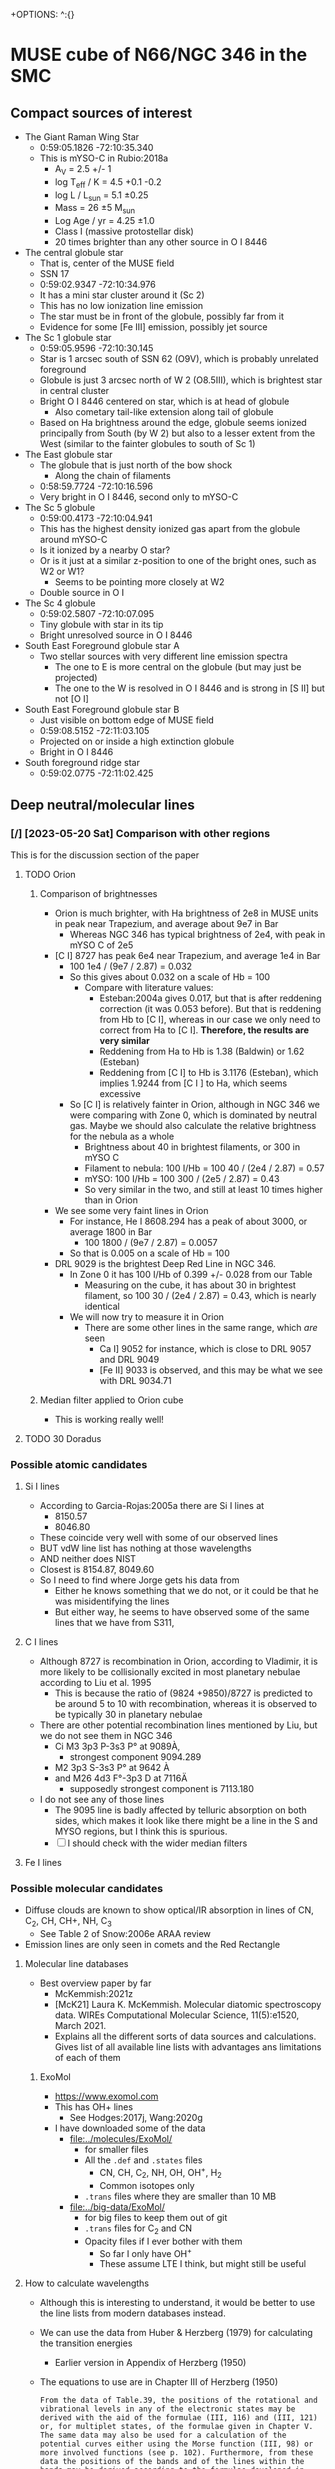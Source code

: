+OPTIONS: ^:{}
* MUSE cube of N66/NGC 346 in the SMC


** Compact sources of interest
:PROPERTIES:
:ID:       BE2B68F2-6EAA-4FDF-B898-976FC02503B3
:END:
+ The Giant Raman Wing Star
  + 0:59:05.1826 -72:10:35.340
  + This is mYSO-C in Rubio:2018a
    + A_V = 2.5 +/- 1
    + log T_eff / K = 4.5 +0.1 -0.2
    + log L / L_sun = 5.1 \pm 0.25
    + Mass = 26 \pm 5 M_sun
    + Log Age / yr = 4.25 \pm 1.0
    + Class I (massive protostellar disk)
    + 20 times brighter than any other source in O I 8446
+ The central globule star
  + That is, center of the MUSE field
  + SSN 17
  + 0:59:02.9347 -72:10:34.976
  + It has a mini star cluster around it (Sc 2)
  + This has no low ionization line emission
  + The star must be in front of the globule, possibly far from it
  + Evidence for some [Fe III] emission, possibly jet source
+ The Sc 1 globule star
  + 0:59:05.9596 -72:10:30.145
  + Star is 1 arcsec south of SSN 62 (O9V), which is probably unrelated foreground
  + Globule is just 3 arcsec north of W 2 (O8.5III), which is brightest star in central cluster
  + Bright O I 8446 centered on star, which is at head of globule
    + Also cometary tail-like extension along tail of globule
  + Based on Ha brightness around the edge, globule seems ionized principally from South (by W 2) but also to a lesser extent from the West (similar to the fainter globules to south of Sc 1)
+ The East globule star
  + The globule that is just north of the bow shock
    + Along the chain of filaments
  + 0:58:59.7724 -72:10:16.596
  + Very bright in O I 8446, second only to mYSO-C
+ The Sc 5 globule
  + 0:59:00.4173 -72:10:04.941
  + This has the highest density ionized gas apart from the globule around mYSO-C
  + Is it ionized by a nearby O star?
  + Or is it just at a similar z-position to one of the bright ones, such as W2 or W1?
    + Seems to be pointing more closely at W2
  + Double source in O I
+ The Sc 4 globule
  + 0:59:02.5807 -72:10:07.095
  + Tiny globule with star in its tip
  + Bright unresolved source in O I 8446
+ South East Foreground globule star A
  + Two stellar sources with very different line emission spectra
    + The one to E is more central on the globule (but may just be projected)
    + The one to the W is resolved in O I 8446 and is strong in [S II] but not [O I]
+ South East Foreground globule star B
  + Just visible on bottom edge of MUSE field
  + 0:59:08.5152 -72:11:03.105
  + Projected on or inside a high extinction globule
  + Bright in O I 8446
+ South foreground ridge star
  + 0:59:02.0775 -72:11:02.425

** Deep neutral/molecular lines


*** [/] [2023-05-20 Sat] Comparison with other regions
This is for the discussion section of the paper
**** TODO Orion
***** Comparison of brightnesses
- Orion is much brighter, with Ha brightness of 2e8 in MUSE units in peak near Trapezium, and average about 9e7 in Bar
  - Whereas NGC 346 has typical brightness of 2e4, with peak in mYSO C of 2e5
- [C I] 8727 has peak 6e4 near Trapezium, and average 1e4 in Bar
  - 100 1e4 / (9e7 / 2.87) = 0.032
  - So this gives about 0.032 on a scale of Hb = 100
    - Compare with literature values:
      - Esteban:2004a gives 0.017, but that is after reddening correction (it was 0.053 before). But that is reddening from Hb to [C I], whereas in our case we only need to correct from Ha to [C I]. *Therefore, the results are very similar*
      - Reddening from Ha to Hb is 1.38 (Baldwin) or 1.62 (Esteban)
      - Reddening from [C I] to Hb is 3.1176 (Esteban), which implies 1.9244 from [C I ] to Ha, which seems excessive
  - So [C I] is relatively fainter in Orion, although in NGC 346 we were comparing with Zone 0, which is dominated by neutral gas. Maybe we should also calculate the relative brightness for the nebula as a whole
    - Brightness about 40 in brightest filaments, or 300 in mYSO C
    - Filament to nebula: 100 I/Hb = 100 40 / (2e4 / 2.87) = 0.57
    - mYSO: 100 I/Hb = 100 300 / (2e5 / 2.87) = 0.43
    - So very similar in the two, and still at least 10 times higher than in Orion
- We see some very faint lines in Orion 
  - For instance, He I 8608.294 has a peak of about 3000, or average 1800 in Bar
    - 100 1800 / (9e7 / 2.87) = 0.0057
  - So that is 0.005 on a scale of Hb = 100
- DRL 9029 is the brightest Deep Red Line in NGC 346.
  - In Zone 0 it has 100 I/Hb of 0.399 +/- 0.028 from our Table
    - Measuring on the cube, it has about 30 in brightest filament, so 100 30 / (2e4 / 2.87) = 0.43, which is nearly identical
  - We will now try to measure it in Orion
    - There are some other lines in the same range, which /are/ seen
      - Ca I] 9052 for instance, which is close to DRL 9057 and DRL 9049
      - [Fe II] 9033 is observed, and this may be what we see with DRL 9034.71
***** Median filter applied to Orion cube
- This is working really well!
  

**** TODO 30 Doradus

*** Possible atomic candidates

**** Si I lines
- According to Garcia-Rojas:2005a there are Si I lines at
  - 8150.57
  - 8046.80
- These coincide very well with some of our observed lines
- BUT vdW line list has nothing at those wavelengths
- AND neither does NIST
- Closest is 8154.87, 8049.60
- So I need to find where Jorge gets his data from
  - Either he knows something that we do not, or it could be that he was misidentifying the lines
  - But either way, he seems to have observed some of the same lines that we have from S311, 

**** C I lines
- Although 8727 is recombination in Orion, according to Vladimir, it is more likely to be collisionally excited in most planetary nebulae according to Liu et al. 1995
  - This is because the ratio of (9824 +9850)/8727 is predicted to be around 5 to 10 with recombination, whereas it is observed to be typically 30 in planetary nebulae
- There  are other potential recombination lines mentioned by Liu, but we do not see them in NGC 346
  - Ci M3 3p3 P-3s3 P° at 9089À,
    - strongest component 9094.289
  - M2 3p3 S-3s3 P° at 9642 À
  - and M26 4d3 F°-3p3 D at 7116Ä
    - supposedly strongest component is 7113.180
- I do not see any of those lines
  - The 9095 line is badly affected by telluric absorption on both sides, which makes it look like there might be a line in the S and MYSO regions, but I think this is spurious.
  - [ ] I should check with the wider median filters
**** Fe I lines
*** Possible molecular candidates
- Diffuse clouds are known to show optical/IR absorption in lines of CN, C_2, CH, CH+, NH, C_3
  - See Table 2 of Snow:2006e ARAA review
- Emission lines are only seen in comets and the Red Rectangle



**** Molecular line databases
- Best overview paper by far
  - McKemmish:2021z
  - [McK21] Laura K. McKemmish. Molecular diatomic spectroscopy data. WIREs Computational Molecular Science, 11(5):e1520, March 2021.
  - Explains all the different sorts of data sources and calculations. Gives list of all available line lists with advantages ans limitations of each of them
***** ExoMol
- https://www.exomol.com
- This has OH+ lines
  - See Hodges:2017j, Wang:2020g
- I have downloaded some of the data
  - [[file:../molecules/ExoMol/]]
    - for smaller files
    - All the ~.def~ and ~.states~ files
      - CN, CH, C_{2}, NH, OH, OH^{+}, H_{2}
      - Common isotopes only
    - ~.trans~ files where they are smaller than 10 MB
  - [[file:../big-data/ExoMol/]]
    - for big files to keep them out of git
    - ~.trans~ files for C_{2} and CN
    - Opacity files if I ever bother with them
      - So far I only have OH^{+}
      - These assume LTE I think, but might still be useful
**** How to calculate wavelengths
- Although this is interesting to understand, it would be better to use the line lists from modern databases instead. 
- We can use the data from Huber & Herzberg (1979) for calculating the transition energies
  - Earlier version in Appendix of Herzberg (1950)
- The equations to use are in Chapter III of Herzberg (1950)
  #+begin_example
    From the data of Table.39, the positions of the rotational and vibrational levels in any of the electronic states may be derived with the aid of the formulae (III, 116) and (III, 121) or, for multiplet states, of the formulae given in Chapter V. The same data may also be used for a calculation of the potential curves either using the Morse function (III, 98) or more involved functions (see p. 102). Furthermore, from these data the positions of the bands and of the lines within the bands may be derived according to the formulae developed in Chapters III, IV, and V. For the wavelengths of the observed bands of the various molecules, the reader is referred to the extensive tables of Pearse and Gaydon (47).
  #+end_example
						
- 
**** OH lines
- These are a major component of the night sky airglow spectrum
  - Osterbrock:1996a, Osterbrock:1997a
- But SMC is at sufficiently high velocity (+160) that any emission from the nebula should be shifted away from the sky line
- I looked at the
**** Molecular ions
- CH+ is detected by mm emission lines in Orion Bar
  - Nagy:2013a
  - Could it have optical/ir lines too?
    - Yes, see ExoMol section above
- OH- 
**** C_{2} lines
- There is the (2-0) band at 8751, but these are very weak and narrow  when seen in absorption, and are separated by 2 to 4 Angstrom
  | J" |     R (J") |       |      Q(J") |       |    P(J') |       |
  |----+------------+-------+------------+-------+----------+-------|
  |  0 | * 8757.686 | 1.000 |            |       |          |       |
  |  2 |   8753.949 | 0.400 | * 8761.194 | 0.500 | 8766.031 | 0.100 |
  |  4 |   8751.685 | 0.334 | * 8763.751 | 0.500 | 8773.430 | 0.166 |
  |  6 |   8750.848 | 0.308 | * 8767.759 | 0.500 | 8782.308 | 0.192 |
  |  8 |   8751.486 | 0.294 | * 8773.221 | 0.499 | 8792.648 | 0.205 |
  | 10 |   8753.578 | 0.286 |   8780.141 | 0.499 | 8804.499 | 0.213 |
  | 12 |   8757.127 | 0.280 |   8788.559 | 0.498 | 8817.826 | 0.219 |
  | 14 |   8762.145 | 0.276 |   8798.459 | 0.498 | 8832.679 | 0.222 |
  | 16 |   8768.627 | 0.272 |   8809.841 | 0.497 | 8849.071 | 0.225 |
  | 18 |   8776.607 | 0.270 |   8822.725 | 0.496 | 8866.993 | 0.227 |
  - But we see nothing around there at all until 8790
  - Update [2022-10-17 Mon]
    - Mabel has found a possible match for 8809.841
    - But we need to see if any other lines match up
    - [ ] Most pressing question: are these vacuum or air wavelengths?
    - [ ] And where did this table come from?
- More on the C_2 lines [2022-10-17 Mon]
  - Introduction to theory is given in van Dishoek & Black 1982ApJ...258..533V
  - Lines are probably fluorescent
    - Excitation is via the Phillips band system in optical/nir, which is the same one we might be seeing emission lines of
    - Although this makes it hard to see how we can have very bright lines, as compared with the stellar continuum
      - But maybe they are not that bright - we should work out the equivalent widths
  - Excitation is from ground electronic state X to excited electronic state A
    - All these are very approximate
    - The v = 0-0 transition has wn = 8500 => 1.18 micron
      - Interval of about 1500 cm^-1 between vibrational states of A
    - The v = 1-0 transition has wn = 10000 => 1 micron
    - The v = 2-0 transition has wn = 11500 => 8700 \AA
    - The v = 3-0 transition has wn = 13000 => 7690 \AA
    - The v = 4-0 transition has wn = 14500 => 6900 \AA
    - The v = 5-0 transition has wn = 16000 => 6250 \AA
    - Etc ...
    - The v = 8-0 transition has wn = 20500 => 4880 \AA
  - But there is also the rotational structure
  - And we could also have return to a vibrationally excited state of X
    - Interval of about 1800 cm^-1 between vibrational states of X
    - So, for instance 8-3 would be wn = 20500 - 5400 = 15100 => 6620 \AA
- This all looks very promising, as compared to the wavelengths that we have. However, we need to get some precise matches in order to be feasible
**** TODO Finding C_2 wavelengths from ExoMol


  
**** CN lines

- Some in violet, some in IR, but also in far red
- Best recent paper is Syme:2021y
- Seems there is a band that peaks in the Red
  - Lines at 9124.0, 9127.4, seem too close together


**** CH lines
- Data in ExoMol comes from Masseron:2014n but these are all in blue

**** DIBs
- These have only ever been seen in absorption as far as I know, but maybe it would be possible to see them in emission
- There are some near coincidences with our lines:
  - The 862 nm feature has a rest wavelength of 8620.86 ± 0.019 Å in air according to Gaia-collaboration:2022a, which is close to one of our lines at 8620.31 ± 0.74
  - But FWHM of this feature is 5 Angstrom, see Zhao:2023a, which is far broader than what we see
- So the conclusion would be that our lines are unlikely to be DIBs
*** 6400 to 6800 Angstrom
- These are in the same range as the Ha Raman wings
- 6626.5
  - Most clearly molecular by its distribution. The filaments are very sharp
- 6635.5, 6644.5, 6654.5
  - These could be neutral or low ionization, given their distribution
- 6698
  - Weak and moderately diffuse
  - Probably medium ionization
- 6527.5
  - Look like medium ionization
- 6501, 6484.5 (weak)
  - Probably low ionization
- 6458
  - Possibly neutral but weak
- 6594.5 absorption
  - This is seen best in the diffuse Raman zone in the NW
  - It is very broad (10 Angstrom) and a very smooth parabola shape in the summed spectrum

** Details of Raman profiles
:PROPERTIES:
:ID:       BA4EBC34-BC84-46ED-90D9-4C4C44EDAC98
:END:
- Most of this is in the globule around mYSO-C
  - All the other emission (for example, from the filaments) is very weak
- [2022-10-26 Wed] I have done new continuum subtractions with a broader window, which work better for the Ha wings
*** Extent of flat top to profile
- This should tell us the wavelength where the profile becomes optically thin
*** Absorption lines

**** The O I lines
- These are seen only in the globule spectrum with any certainty
  - Note that the csub-101 spectrum loses the Raman wings, since they are more than 100 pixels wide
- In other regions, they are too easily confused with the two Deep Neutral UILs on either side of them
**** The Si II line
- This is at 6480.811 \AA rest STP
- Which is 6484.48 with systemic redshift
- We do see absorption at that wavelength in the YSO spectrum
  - Although it is less deep than the O I lines
**** The He II lines
- In the Ha profile, we see absorption at 6545, which may well be the Raman scattered counterpart of He II 1025.272, which is just to the blue of H I 1025.722
  - 6547.4 observed wavelength in YSO means 6543.6 rest optical
    - Difference in wave numbers from Ha is 45.2 /cm
    - Which gives UV wavelength of 1 / (97492.283 + 45.2) = 1025.25, which is close enough
- This line is seen in emission in the PNe NGC 6888 and NGC 6881
  - Choi:2020c
**** The new broad absorptions [2022-10-24 Mon]
- There are many more features in the near Raman wings, which can be seen most clearly around the GLOB-E region, but generally in the neutral gas
- These are the approximate observed wavelengths (rest wavelengths)
  - Red wing 6600 (6596)
    - This is the strongest, with a parabolic shape in the near red wing
    - In the csub-101 cube, the trough has negative values
    - The spatial distribution /seems/ to track the Raman wings
    - But it might just be tracking the shadow of the Ha core emission (the depression halo around the strong line due to subtracting the median-filtered continuum)
    - We should try a 1001 pixel median filter to see if it works better
    - Note that there is maybe even a hint that we are seeing a very shallow version of this in Orion
  - Red wing 6612 (6608)
    - Just a bit further out in the red wing, and might be a bit broader
    - The gap between this one and the last one is classified as a candidate emission line #1603 in the spreadsheet, but if I am right about the two absorption lines, then it is not really an emission line but will just be showing a little bit of the Raman wing.
  - Blue wing XXX
    - There are some genuine emission lines, probably Deep Neutral, which complicate things on this side: #1524 (6505 observed) and #1547 (6534 observed)
    - There may be some absorption here, but it is hard to tell

** TODO Automatic line finding
:PROPERTIES:
:header-args:sh: :results output verbatim :dir ../scripts
:END:
- Started work on this [2022-10-04 Tue]
  - Early tests and proof of concept in notebook
    - [[file:../notebooks/ngc346-new/02-find-peaks.ipynb]]
    - [[file:../notebooks/ngc346-new/02-find-peaks.py]]
  - Also relevant is all the work on extracting spectra in
    - [[file:../notebooks/ngc346-new/00-check-peter-cube.ipynb]]
    - [[file:../notebooks/ngc346-new/00-check-peter-cube.py]]
- General approach here is to split up functionality from notebook into independent scripts, and make sure that intermediate results are stored
- Scripts should be python files in [[file:../scripts/]], either directly written or tangled from this file
*** Overview of tasks to re-run after changes
**** After editing the Google Sheet
:PROPERTIES:
:ID:       6CFEDC5E-0616-426F-8ABD-6C72C5BFC55E
:END:
1. Download as Excel format
2. Copy to the folder [[file:../data/spec1d/]]
3. Rename to use dashes instead of spaces: All-Lines-MUSE-NGC-346.xlsx
4. To be on the safe side, remove the old YAML files from  [[file:../data/n346-lines/all-lines-orig/]]
   - Especially important if indices have changed
5. Regenerate the little YAML files in [[file:../data/n346-lines/all-lines-orig/]]
   - See [[id:BCD6CB93-FC5E-4CFE-81DC-047BDCE13BCF][Run the spreadsheet conversion script]]
6. Regenerate the mask file
   - See [[id:41FC5AA8-E3FD-4379-B839-12CCE0FF8460][Make a mask of all the line pixels and their neighbors, so we can avoid them when finding the BG level]]
7. Now we can calculate the line strengths from the zones that we want, for the spectra that we have generated.
   - This is in [[id:1DC91A25-4620-44FB-90F5-7AE750CE26F3][Step 7: Sum each line for each map zone]]
   - Best to remove the YAML files first if indices have changed
   - For example, [[id:C597528A-4D58-439C-99B3-EA227BAED261][run line-bright-all-zones.py]] on the relevant folder such as [[file:../data/n346-lines/all-lines-c007-chop-mean/][all-lines-c007-chop-mean]]
     - This is the slowest step, which takes just over a minute on my laptop
8. Now we can carry on with calculating the ratios, etc. in steps 8 and onwards
   - [[id:E5A865EF-2A09-4BE9-891B-617EA2E8A6CB][Run make-line-flux-table.py]] to write CSV files like ~line-gauss-fluxes.csv~ that have fluxes normalized to H beta
   - Make figures, in particular ~plot-ratios-vs-ratios-by-zone.py~
     - Done here [[id:16E007EA-F0D2-4AC5-A53E-0CC153767167][More elaborate plot of ratio versus ratio]]
     - There is a version with th gauss fits and with the 3 pixel counting method
   - Then we have to import the raw figure into the annotated version that I do with Affinity Designer
   - Write tables with the ratios
9. Rest wavelengths and velocity shifts
   - Run all the scripts in [[id:046007F7-309C-4517-996C-26013838FB37][Step 9: Calculate the velocity shifts for the known lines, and hence get the rest wavelengths of the UILs]]
10. Redo the 1d spectra figures
11. Redo figure 1 with the line distribution
12. Redo analysis of nearest-neighbor distribution
**** After changing the zones definitions
To be written

*** DONE Step -1: Do the continuum subtraction
CLOSED: [2022-10-27 Thu 07:56]
- This is done in a two-pass filtering with intermediate shaving of emission lines
- Uses the program [[file:../lib/median_continuum.py]]
- Run it in  terminal because it can take a long time
- Example
  #+begin_example
    $ time python ../../lib/median_continuum.py --two-pass --out-prefix n346-muse-2pass 501
    python ../../lib/median_continuum.py --two-pass --out-prefix n346-muse-2pass   2091.67s user 36.80s system 99% cpu 35:40.92 total
  #+end_example
- Windows that we have tried:
  - 11
  - 101
  - 501
  - 7
- The smaller windows do best for removing the stellar features, which tend to be broader
- But the 501 window is necessary to see the Raman wings
*** DONE [1/1] Step 0: prepare 1D spectra
CLOSED: [2022-10-06 Thu 23:14]
- We can use different samples to get a range of physical conditions
- So far I have
  - The whole cube with masked out stars
  - The region of YSO-C
- I should also do
  - The bow shock
  - One or more samples for the neutral filaments and globules
- Question is, should I background-subtract these or not? Probably not necessary
- It might be easier to just write out spectra once and for all for all the regions
- [X] First, I should combine the regions into one file
  - Actually, there is no need to do this, since the program to make the 1d spectra is accumulatiive
**** Script to extract 1D spectra for each region
:PROPERTIES:
:ID:       7876F071-7C10-45A1-9BE1-3330A523CE6B
:END:


#+begin_src python :tangle ../scripts/extract-region-spectra.py 
  from typing import Union
  from pathlib import Path
  import numpy as np
  from mpdaf.obj import Cube, Spectrum, Image
  import typer
  import regions as rg
  import slugify

  def get_spectrum_from_region(
          cube: Cube,
          region: Union[rg.PixelRegion, rg.SkyRegion],
          reduction_method: callable = np.nanmean,
          extra_image_mask: Union[np.ndarray, None] = None,
          debug: bool = False,
  ) -> Spectrum:
      """Extract 1D spectrum from region in an efficient way"""
      try:
          region_mask = region.to_mask()
      except AttributeError:
          region_mask = region.to_pixel(cube.wcs.wcs).to_mask()
      nv, ny, nx = cube.shape
      if extra_image_mask is not None:
          assert extra_image_mask.shape == (ny, nx)
      # Slices into 2D arrays
      slices_large, slices_small = (
          region_mask
          .get_overlap_slices((ny, nx))
      )
      if debug:
          print('2D slice:', slices_large)
      slices_cube = (slice(None, None),) + slices_large
      image_mask_large = region_mask.to_image((ny, nx))
      if extra_image_mask is not None:
          # extra_image_mask should be true for pixels that we want to
          # include
          image_mask_large[~extra_image_mask] = np.nan

      image_mask_small = image_mask_large[slices_large]
      cube_cutout = cube.data[slices_cube]
      cube_cutout[cube.mask[slices_cube]] = np.nan
      spec = reduction_method(
          cube_cutout * image_mask_small[None, :, :],
          axis=(1, 2),
      )
      return Spectrum(wave=cube.wave, data=spec, unit=cube.unit)


  def main(
          region_file: str,
          cube_file: str,
          out_prefix: str="spec1d/n346",
          exclude_mask_file: Union[str, None]=typer.Option(
              None,
              help=("Optional file with image to mask out data. "
                    "Only pixels with zero will be included.")
          ),
  ):
      """Extract 1D spectra from cube for each region in file"""

      sky_regions = rg.Regions.read(region_file)
      region_dict = {reg.meta["label"]: reg for reg in sky_regions}

      cube = Cube(cube_file)

      # Set the extra image mask to be true where the exclude_mask_file
      # image is zero
      if exclude_mask_file is not None:
          extra_image_mask = np.where(
              Image(exclude_mask_file).data == 0.0,
              True,
              False
          )
      else:
          extra_image_mask = None

      # Now do the work to get the spectra
      spec_dict = {
          label: get_spectrum_from_region(
              cube, reg, extra_image_mask=extra_image_mask)
          for label, reg in region_dict.items()
      }

      # Make sure the output folder exists
      Path(out_prefix).parent.mkdir(parents=True, exist_ok=True)
      # And save each spectrum as a separate FITS file
      for label, spec in spec_dict.items():
          label_string = slugify.slugify(label)
          spec.write(
              str(f"{out_prefix}-{label_string}.fits"))


  if __name__ == "__main__":
      typer.run(main)

#+end_src


***** Usage of script
Note setting of ~COLUMNS~ to make sure output is not too wide
#+header: :prologue "COLUMNS=60 exec 2>&1" :epilogue ":"
#+begin_src sh
  python extract-region-spectra.py --help
#+end_src

#+RESULTS:
#+begin_example
Usage: extract-region-spectra.py [OPTIONS] REGION_FILE
                                 CUBE_FILE

  Extract 1D spectra from cube for each region in file

Arguments:
  REGION_FILE  [required]
  CUBE_FILE    [required]

Options:
  --out-prefix TEXT         [default: spec1d/n346]
  --exclude-mask-file TEXT  Optional file with image to
                            mask out data. Only pixels
                            with zero will be included.

  --install-completion      Install completion for the
                            current shell.

  --show-completion         Show completion for the
                            current shell, to copy it or
                            customize the installation.

  --help                    Show this message and exit.
#+end_example

***** DONE Runs with the star mask
- Note that the original star mask was calculated in [[file:../notebooks/ngc346-new/00-check-peter-cube.py]] and corresponds to
  : ha_frac < 0.04
  where ~ha_frac~ is cont-subtracted Ha line flux divided by continuum. Supposedly, this corresponds to an equivalent width less than about 190 \AA
- We could probably make some better ones, or at least, more flexible
  
CLOSED: [2022-10-06 Thu 23:13]
#+begin_src sh :dir ../data
  time python ../scripts/extract-region-spectra.py \
       ngc346-extra-icrs.reg \
       ../big-data/ngc346new/n346-muse-csub-101.fits \
       --out-prefix spec1d/n346-nostar \
       --exclude-mask-file n346-mask-stars.fits 
#+end_src




***** DONE Runs without any star mask
CLOSED: [2022-10-06 Thu 18:36]
#+begin_src sh :dir ../data
  time python ../scripts/extract-region-spectra.py \
       ngc346-jesus-icrs.reg \
       ../big-data/ngc346new/n346-muse-csub-101.fits \
       --out-prefix spec1d/n346-all
#+end_src

And a similar one for ~ngc346-extra-icrs.reg~. These gave the following:
#+begin_src sh :dir ../data
ls spec1d/n346-all-*.fits
#+end_src

#+RESULTS:
#+begin_example
spec1d/n346-all-bs-bg.fits
spec1d/n346-all-bs.fits
spec1d/n346-all-fil-b-bg.fits
spec1d/n346-all-fil-b.fits
spec1d/n346-all-fil-bg.fits
spec1d/n346-all-fil-c-bg.fits
spec1d/n346-all-fil-c.fits
spec1d/n346-all-fil-d-bg.fits
spec1d/n346-all-fil-d.fits
spec1d/n346-all-fil.fits
spec1d/n346-all-glob-b-bg.fits
spec1d/n346-all-glob-b.fits
spec1d/n346-all-glob-bg.fits
spec1d/n346-all-glob-c-bg.fits
spec1d/n346-all-glob-c.fits
spec1d/n346-all-glob-d-bg.fits
spec1d/n346-all-glob-d.fits
spec1d/n346-all-glob-e-bg.fits
spec1d/n346-all-glob-e.fits
spec1d/n346-all-glob-f-bg.fits
spec1d/n346-all-glob-f.fits
spec1d/n346-all-glob-g-bg.fits
spec1d/n346-all-glob-g.fits
spec1d/n346-all-glob.fits
spec1d/n346-all-mip-b-bg.fits
spec1d/n346-all-mip-b.fits
spec1d/n346-all-mip-bg.fits
spec1d/n346-all-mip.fits
spec1d/n346-all-neut-b-bg.fits
spec1d/n346-all-neut-b.fits
spec1d/n346-all-neut-bg.fits
spec1d/n346-all-neut-c-bg.fits
spec1d/n346-all-neut-c.fits
spec1d/n346-all-neut-d-bg.fits
spec1d/n346-all-neut-d.fits
spec1d/n346-all-neut.fits
spec1d/n346-all-yso-bg.fits
spec1d/n346-all-yso.fits
#+end_example

**** Inspect the 1d spectra results
:PROPERTIES:
:ID:       E860E6DE-06FD-4DC2-AA8E-9869D5112ADB
:END:
- The following script graphs a comparison of the extracted spectrum from a single region, comparing the result with/without (blue/orange) the star mask and then the BG (blue) and BG-subtracted (red) spectra
- I make it a very long strip in the wavelength (x) axis.
- The y-axis is on a ~symlog~ scale, so as to the high peaks but still show the weak emission and absorption  features
  - The parameter ~linthresh~ specifies how much of the range is linear
  - 
#+begin_src python :tangle ../scripts/spec1d-compare.py
  from mpdaf.obj import Spectrum
  from matplotlib import pyplot as plt
  from matplotlib.ticker import MaxNLocator
  import typer

  def main(region: str, linthresh: float=20.0):
      """Comparison plot of with/without stars, plus BG"""
      fig, ax = plt.subplots(figsize=(50, 3))
      figfile = f"spec1d-compare-{region}.pdf"
      spec = Spectrum(f"n346-nostar-{region}.fits")
      spec_nomask = Spectrum(f"n346-all-{region}.fits")
      spec_bg = Spectrum(f"n346-nostar-{region}-bg.fits")
      spec_bgsub = spec - spec_bg
      spec.plot(label="star mask", linewidth=2)
      spec_nomask.plot(label="no mask", linewidth=1)
      spec_bg.plot(label="BG star mask", linewidth=0.5)
      spec_bgsub.plot(label="BG-subtracted", linewidth=0.5)
      ax.legend(ncol=4)
      ax.minorticks_on()
      ax.grid(which="major", linewidth=0.5)
      ax.grid(which="minor", linewidth=0.2)
      ax.set_yscale("symlog", linthresh=linthresh)
      ax.xaxis.set_major_locator(MaxNLocator(100))
      fig.tight_layout()
      fig.savefig(figfile)
      print(figfile, end="")


  if __name__ == "__main__":
      typer.run(main)

#+end_src

#+RESULTS:


#+begin_src sh :dir ../data/spec1d :results output file
python ../../scripts/spec1d-compare.py glob-c
#+end_src


#+RESULTS:
[[file:/Users/will/Dropbox/muse-hii-regions/data/spec1d/spec1d-compare-glob-c.pdf]]

#+begin_src sh :dir ../data/spec1d :results output file
python ../../scripts/spec1d-compare.py bs
#+end_src

#+RESULTS:
[[file:/Users/will/Dropbox/muse-hii-regions/data/spec1d/spec1d-compare-bs.pdf]]

#+begin_src sh :dir ../data/spec1d :results output file
python ../../scripts/spec1d-compare.py fil --linthresh=2.0
#+end_src

#+RESULTS:
[[file:/Users/will/Dropbox/muse-hii-regions/data/spec1d/spec1d-compare-fil.pdf]]

#+begin_src sh :dir ../data/spec1d :results output file
python ../../scripts/spec1d-compare.py fil-c --linthresh=2.0
#+end_src

#+RESULTS:
[[file:/Users/will/Dropbox/muse-hii-regions/data/spec1d/spec1d-compare-fil-c.pdf]]

#+begin_src sh :dir ../data/spec1d :results output file
python ../../scripts/spec1d-compare.py fil-b --linthresh=10.0
#+end_src

#+RESULTS:
[[file:/Users/will/Dropbox/muse-hii-regions/data/spec1d/spec1d-compare-fil-b.pdf]]

#+begin_src sh :dir ../data/spec1d :results output file
python ../../scripts/spec1d-compare.py glob --linthresh=10.0
#+end_src

#+RESULTS:
[[file:/Users/will/Dropbox/muse-hii-regions/data/spec1d/spec1d-compare-glob.pdf]]

#+begin_src sh :dir ../data/spec1d :results output file
python ../../scripts/spec1d-compare.py neut --linthresh=10.0
#+end_src

#+RESULTS:
[[file:/Users/will/Dropbox/muse-hii-regions/data/spec1d/spec1d-compare-neut.pdf]]

#+begin_src sh :dir ../data/spec1d :results output file
python ../../scripts/spec1d-compare.py yso --linthresh=100.0
#+end_src

#+RESULTS:
[[file:/Users/will/Dropbox/muse-hii-regions/data/spec1d/spec1d-compare-yso.pdf]]

#+begin_src sh :dir ../data/spec1d :results output file
  python ../../scripts/spec1d-compare.py glob-e --linthresh=10.0
#+end_src

#+RESULTS:
[[file:/Users/will/Dropbox/muse-hii-regions/data/spec1d/spec1d-compare-glob-e.pdf]]

*** DONE Step 1: identify peaks
CLOSED: [2022-10-08 Sat 22:32]
- This uses ~scipy.signal.find_peaks()~
- Various parameters can be tweaked
  - ~prominence~ is height above local baseline
    - Calculated with respect to the higher of the two bases, which are the minima on each of the two sides
    - The positions of the bases are returned as ~right_bases~, ~left_bases~
  - ~distance~ is minimum horizontal distance between peaks in pixels
  - ~width~ is the full width at half-maximum prominence (by default, but can be changed with ~rel_height~ argument)
    - The interpolated positions of the half-maximum points are returned as ~left_ips~ and ~right_ips~
    - In principal, we could use these to look at the asymmetry of the peak
  - Others, that we haven't used yet:
    - ~height~, ~threshold~, 


**** Script to identify all peaks in spectrum
#+begin_src python :tangle ../scripts/spec1d-find-peaks.py
  from mpdaf.obj import Spectrum
  import numpy as np
  import scipy.signal as si
  from  astropy.table import Table
  import typer

  def fmt_float(x):
      return f"{int(10*x):04d}"


  def main(
          spec_file: str,
          min_prominence: float=3.0,
          min_distance: float=3.0,
  ):
      """Find peaks in a 1D spectrum"""
      assert spec_file.endswith(".fits")
      spec = Spectrum(spec_file)
      # Find pixel positions of peaks
      peaks, props = si.find_peaks(
          spec.data,
          prominence=min_prominence,
          distance=min_distance,
          # FWHM must be between 2 and 10 pixels to allow blends
          width=(1.5, 10.0),
      )
      # Convert to wavelengths
      waves = spec.wave.coord()[peaks]
      # Make a table of the results
      tab = Table(
          {"Wavelength": waves, "Pixel": peaks, **props}
      )
      # Do not use too many decimal places for the float columns
      for col in [
              "Wavelength", "prominences", "widths",
              "width_heights", "left_ips", "right_ips",
      ]:
          tab[col] = np.round(tab[col], 4)
      # And save it as CSV format
      suffix = ("-peaks"
                f"-p{fmt_float(min_prominence)}"
                f"-d{fmt_float(min_distance)}.csv")
      tab_file = spec_file.replace(".fits", suffix)
      tab.write(tab_file, format="ascii.ecsv", overwrite=True)
      print(tab_file)



  if __name__ == "__main__":
      typer.run(main)

#+end_src


***** Usage for spec1d-find-peaks.py script
#+header: :prologue "COLUMNS=60 exec 2>&1" :epilogue ":"
#+begin_src sh 
python spec1d-find-peaks.py --help
#+end_src

#+RESULTS:
#+begin_example
Usage: spec1d-find-peaks.py [OPTIONS] SPEC_FILE

  Find peaks in a 1D spectrum

Arguments:
  SPEC_FILE  [required]

Options:
  --min-prominence FLOAT  [default: 3.0]
  --min-distance FLOAT    [default: 3.0]
  --install-completion    Install completion for the
                          current shell.

  --show-completion       Show completion for the current
                          shell, to copy it or customize
                          the installation.

  --help                  Show this message and exit.
#+end_example

**** Use script to identify lines from different regions

***** Utility function to convert from observed wavelength to rest wavelength
- I set this up as a named source block, so I can call it as a function.
  - The first argument is the observed wavelength.
  - The second argument is the assumed systemic velocity
    - (default of 170 km/s should be close enough for all regions in  NGC 346 field)
      
#+name: rest
#+begin_src python :var wave=6000.0 vsys=170.0 :return rslt
rslt = round(wave / (1.0 + vsys / 3e5), 3)
#+end_src

Example of calling the function inline: call_rest(7000) {{{results(=6996.036=)}}}

Example of calling in block

#+call: rest(4688.69482421875)

#+RESULTS:
: 4686.039

***** Bow shock region
- We use the default parameters, which includes a minimum prominence of 3.0
  - I am hoping that this will be low enough to get all the real lines, but high enough to avoid detecting noise peaks
  - Update [2022-10-08 Sat]: Since we failed to detect a weak [K IV] line I knew should be there, I have run it again with a lower minimum prominence
  - This has now found all the lines I think, but there are also a lot of spurious lines that need to be weeded out
    
#+begin_src sh :dir ../data/spec1d 
python ../../scripts/spec1d-find-peaks.py n346-nostar-bs.fits  --min-prominence 1.0
#+end_src

#+RESULTS:
: n346-nostar-bs-peaks-p0010-d0030.csv

- With minimum prominence of 3, this has found 101 lines in all
  - Fewer than before, now that I have put restrictions on the width
- With minimum prominence of 1.0, it has found 241 lines
- Let's look at the first few and calculate the rest wavelengths
  - call_rest(4643.6948) {{{results(=4641.065=)}}}
    - This is first of several weak lines, which may or may not be real
    - Maybe it is O II 4641.81, but the wavelength is off by nearly an angstrom, although we would have to look at the mean wavelength to get a more precise estimate
    - It is a particularly broad line: 4.4 pixels, presumably because it is a blend with N II and N III, as in Orion. 
    - Note that the bg-subtracted spectrum in this wave range has some spurious lines, which are due to absorption features in the BG spectrum
      - Maybe we could fix this by moving the bg region a bit
  - call_rest(4652.4448) {{{results(=4649.81=)}}}
    - This is certainly O II 4650
  - call_rest(4688.6948) {{{results(=4686.039=)}}}
    - This one is clearly He II
- Now look for some of the lines that we are expecting
  - call_rest(6104.9448) {{{results(=6101.487=)}}}
    - Clearly a [K IV] line
      : LAB-WAVL-ANG-AIR-|-SPC--|TT|-CONFIGURATION-|TERM-|J_i-J_k|--A_ki---|-TPF-|---LVL-EN--CM-1---|-REF---|
      : 6101.79         [K IV] M1 3s2.3p4-3s2.3p4 3P-1D  2 - 2                     0.00 - 16384.10 029,ASD
      : 6795.1          [K IV] M1 3s2.3p4-3s2.3p4 3P-1D  1 - 2  2.010e-01   ASD 1671.70 - 16384.10 029,ASD
      : 7108.9          [K IV] E2 3s2.3p4-3s2.3p4 3P-1D  0 - 2                  2321.20 - 16384.10 ASD
    - However, we do not find the 6795.1 counterpart at this level, so I will try again with a lower minimum prominence
  - call_rest(6798.6948) {{{results(=6794.844=)}}}
    - /Hurray!/ Now we have found the other [K IV] multiplet component
    - Prominence: 1.0637
      - so that is very close to the cut-off
      - still, this is just about the weakest high ionization line that I am expecting
- And other random samples of the lines
  - call_rest(6829.9448) {{{results(=6826.077=)}}}
    - This is the next one after that [K IV] line.
    - I had expected it to be He I 6827.97 but the wavelength is way off.
    - Does not even match [Kr III] 6826.7 very well, but it could be that, given the uncertainties
  - call_rest(6871.1948) {{{results(=6867.303=)}}}
    - This is in a region affected by telluric O_{2} absorption, so probably spurious
  - call_rest(6948.6948) {{{results(=6944.759=)}}}
    - This is outside the telluric range, but is probably a sky emission line
  - call_rest(7174.9448) {{{results(=7170.881=)}}}
    - Looks real, could it really be [Fe II]?
    - NO, this is an [Ar IV] 7170.5 line, which we were expecting
    - Prominence: 3.1
  - call_rest(7241.1948) {{{results(=7237.094=)}}}
    - This is the other [Ar IV] 7237.4 line
    - Prominence: 4.34
  - call_rest(7267.4448) {{{results(=7263.329=)}}}
    - This is the third [Ar IV] 7262.7 line
    - Prominence: 3.21
  - call_rest(7334.9448) {{{results(=7330.791=)}}}
    - Prominence: 41.2
    - This is mainly the [O II] 7330.73 line
    - Which is why we do not see the [Ar IV] 7331.4 line, although it must be contributing at the 10% level
  - call_rest(7246.1948) {{{results(=7242.091=)}}}
    - Prominence: 1.94
    - I am not sure what this is, maybe sky
  - call_rest(7277.4448) {{{results(=7273.323=)}}}
    - Prominence: 5.86
    - Also probably sky
  - call_rest(7284.9448) {{{results(=7280.819=)}}}
    - Prominence: 30.9
    - Certainly He I 7281.35
  - call_rest(7534.9448) {{{results(=7530.677=)}}}
    - Prominence: 6.66
    - Certainly [Cl IV] 7530.80

***** Globule region

- [2022-10-08 Sat] To get most of the interesting neutral lines, it is necessary to reduce the prominence threshold a bit. I will try 1.0
#+begin_src sh :dir ../data/spec1d 
    python ../../scripts/spec1d-find-peaks.py n346-nostar-glob.fits --min-prominence 1.0
#+end_src

#+RESULTS:
: n346-nostar-glob-peaks-p0010-d0030.csv

Let's look at the range around Ha, where I  know there should be some lines

- call_rest(6633.6948) {{{results(=6629.938=)}}}
- call_rest(6641.1948) {{{results(=6637.434=)}}}
  - This and the previous one are the ones that flank the Raman absorption feature
- call_rest(6648.6948) {{{results(=6644.929=)}}}
- call_rest(6659.9448) {{{results(=6656.173=)}}}

#+begin_src sh :dir ../data/spec1d 
    python ../../scripts/spec1d-find-peaks.py n346-nostar-glob-e.fits --min-prominence 0.2
#+end_src

#+RESULTS:
: n346-nostar-glob-e-peaks-p0002-d0030.csv

***** Filament regions
#+begin_src sh :dir ../data/spec1d 
    python ../../scripts/spec1d-find-peaks.py n346-nostar-fil.fits --min-prominence 0.2
#+end_src

#+RESULTS:
: n346-nostar-fil-peaks-p0002-d0030.csv

I had to reduce the minimum prominence to 0.3, but this gave me 372 lines.

#+begin_src sh :dir ../data/spec1d 
    python ../../scripts/spec1d-find-peaks.py n346-nostar-fil-d.fits --min-prominence 0.2
#+end_src

#+RESULTS:
: n346-nostar-fil-d-peaks-p0002-d0030.csv

#+begin_src sh :dir ../data/spec1d 
    python ../../scripts/spec1d-find-peaks.py n346-nostar-fil-b.fits --min-prominence 0.2
#+end_src

#+RESULTS:
: n346-nostar-fil-b-peaks-p0002-d0030.csv

***** Neutral regions


#+begin_src sh :dir ../data/spec1d 
    python ../../scripts/spec1d-find-peaks.py n346-nostar-neut.fits --min-prominence 0.2
#+end_src

#+RESULTS:
: n346-nostar-neut-peaks-p0002-d0030.csv


***** YSO
#+begin_src sh :dir ../data/spec1d 
    python ../../scripts/spec1d-find-peaks.py n346-nostar-yso.fits --min-prominence 1.0
#+end_src

#+RESULTS:
: n346-nostar-yso-peaks-p0010-d0030.csv

**** Plot identified lines on top of the spectrum
:PROPERTIES:
:ID:       BB8006B6-5B0F-487E-B35D-606D26B5C24F
:END:
#+begin_src python :tangle ../scripts/spec1d-plot-peaks.py
  from mpdaf.obj import Spectrum
  from astropy.table import Table
  from matplotlib import pyplot as plt
  from matplotlib.ticker import MaxNLocator
  import typer

  def main(
          region: str,
          peak_suffix: str="p0010-d0030",
          linthresh: float=20.0,
  ):
      """Plot of spectra with identified peaks"""
      fig, ax = plt.subplots(figsize=(50, 3))
      figfile = f"spec1d-peaks-{region}-{peak_suffix}.pdf"


      spec = Spectrum(f"n346-nostar-{region}.fits")
      spec_bg = Spectrum(f"n346-nostar-{region}-bg.fits")
      spec.plot(label=region, linewidth=1)
      spec_bg.plot(label=f"{region} BG", linewidth=0.5)

      tab = Table.read(
          f"n346-nostar-{region}-peaks-{peak_suffix}.csv",
          format="ascii.ecsv",
      )
      ax.scatter("Wavelength", "prominences", data=tab,
                 marker="x", color="r", s=15)
      ax.legend(ncol=4)
      ax.minorticks_on()
      ax.grid(which="major", linewidth=0.5)
      ax.grid(which="minor", linewidth=0.2)
      ax.set_yscale("symlog", linthresh=linthresh)
      ax.xaxis.set_major_locator(MaxNLocator(100))
      fig.tight_layout()
      fig.savefig(figfile)
      print(figfile, end="")


  if __name__ == "__main__":
      typer.run(main)

#+end_src

#+begin_src sh :dir ../data/spec1d :results output file
python ../../scripts/spec1d-plot-peaks.py glob --linthresh=1.0
#+end_src

#+RESULTS:
[[file:/Users/will/Dropbox/muse-hii-regions/data/spec1d/spec1d-peaks-glob-p0010-d0030.pdf]]

#+begin_src sh :dir ../data/spec1d :results output file
python ../../scripts/spec1d-plot-peaks.py bs --linthresh=1.0
#+end_src

#+RESULTS:
[[file:/Users/will/Dropbox/muse-hii-regions/data/spec1d/spec1d-peaks-bs-p0010-d0030.pdf]]

#+begin_src sh :dir ../data/spec1d :results output file
python ../../scripts/spec1d-plot-peaks.py fil --peak-suffix p0002-d0030 --linthresh=1.0
#+end_src

#+RESULTS:
[[file:/Users/will/Dropbox/muse-hii-regions/data/spec1d/spec1d-peaks-fil-p0002-d0030.pdf]]

#+begin_src sh :dir ../data/spec1d :results output file
python ../../scripts/spec1d-plot-peaks.py fil-d --peak-suffix p0002-d0030 --linthresh=1.0
#+end_src

#+RESULTS:
[[file:/Users/will/Dropbox/muse-hii-regions/data/spec1d/spec1d-peaks-fil-d-p0002-d0030.pdf]]

#+begin_src sh :dir ../data/spec1d :results output file
python ../../scripts/spec1d-plot-peaks.py glob-e --peak-suffix p0002-d0030 --linthresh=1.0
#+end_src

#+RESULTS:
[[file:/Users/will/Dropbox/muse-hii-regions/data/spec1d/spec1d-peaks-glob-e-p0002-d0030.pdf]]

#+begin_src sh :dir ../data/spec1d :results output file
python ../../scripts/spec1d-plot-peaks.py neut --peak-suffix p0002-d0030 --linthresh=1.0
#+end_src

#+RESULTS:
[[file:/Users/will/Dropbox/muse-hii-regions/data/spec1d/spec1d-peaks-neut-p0002-d0030.pdf]]

#+begin_src sh :dir ../data/spec1d :results output file
python ../../scripts/spec1d-plot-peaks.py fil-b --peak-suffix p0002-d0030 --linthresh=1.0
#+end_src

#+RESULTS:
[[file:/Users/will/Dropbox/muse-hii-regions/data/spec1d/spec1d-peaks-fil-b-p0002-d0030.pdf]]

#+begin_src sh :dir ../data/spec1d :results output file
python ../../scripts/spec1d-plot-peaks.py YSO --peak-suffix p0010-d0030 --linthresh=10.0
#+end_src

#+RESULTS:
[[file:/Users/will/Dropbox/muse-hii-regions/data/spec1d/spec1d-peaks-YSO-p0010-d0030.pdf]]


*** DONE Step 2: extract line maps
CLOSED: [2022-10-25 Tue 08:20]
- We can extract the 3 pixels around the peak
- Maybe use the 3-wav method that I developed earlier
  - That can give correction to line flux for the missing wings
- At the same time, we can calculate the true mean wavelength for each


**** DONE [1/1] Comments and plans for the line maps
CLOSED: [2022-10-25 Tue 08:20]
- [2022-10-09 Sun] First attempt - works pretty well
- [X] Things to improve
  - [X] Get a better-curated list of lines by combining several of the glob and fil regions, although glob-e is working pretty wellf
    - I have added in some from YSO and some by hand
  - [X] Increase the maximum width allowed, since I think we are missing some lines that might be blends, for instance 7221
  - [X] Better scaling of the image brightness. Currently, we are using the prominence in the particular region, but we could try using the median and mad of the image itself
    - We used percentile instead
  - [X] Maybe try subtracting the hyper-local "continuum" by using the left_bases and right_bases values.
    - Although this might increase the noise
    - But it might improve the weak lines near Ha, which are currently affected by the Raman wings, which makes us see the neutral filaments in negative
    - And the same thing happens around the Paschen jump
    - Yes, this worked
  - [X] Better color scheme. Choose a key color for each plot, based on the wavelength of the line, and then make a seaborn color palette based on that
  - [X] Use a more aggressive star mask, to remove more pixels that might have starlight contamination. And also use a NaN color in keeping with the color scale, so that the masked pixels do not stand out so much
    - /This is postponed for now/ [2022-10-25 Tue]
  - 
**** Sum between bases of each identified line to extract images and plot them
#+begin_src python :tangle ../scripts/peak-image-plot.py
  from  typing import Union
  from mpdaf.obj import Spectrum, Cube, Image
  import numpy as np
  from astropy.table import Table
  from matplotlib import pyplot as plt
  from matplotlib.ticker import MaxNLocator
  from matplotlib.colors import to_hex
  from matplotlib.patches import BoxStyle
  import matplotlib
  import seaborn as sns
  import typer

  def corners_text(
          ax: matplotlib.axes.Axes,
          texts: tuple[str, str, str, str],
          pad: float=0.05,
          ,**kwds,
  ) -> None:
      """Write 4 texts to 4 corners of graph"""
      ax.text(pad, 1 - pad, texts[0],
              ha="left", va="top", transform=ax.transAxes, **kwds)
      ax.text(1 - pad, 1 - pad, texts[1],
              ha="right", va="top", transform=ax.transAxes, **kwds)
      ax.text(pad, pad, texts[2],
              ha="left", va="bottom", transform=ax.transAxes, **kwds)
      ax.text(1 - pad, pad, texts[3],
              ha="right", va="bottom", transform=ax.transAxes, **kwds)


  def main(
          cube_file: str,
          peak_file: str,
          star_mask_file: Union[str, None]=None,
          vsys: float=170.0,
          ncolumns: int=15,
          subtract_base: bool=False,
          wavelength_window_pad: float=1.5,
          scale_by_percentile: bool=True,
          use_rainbow_colors: bool=True,
          rainbow_saturation: float=95.0,
          rainbow_lightness: float=70.0,
          rainbow_blue_red: tuple[float, float]=(270.0, -45.0),
          extra_suffix: Union[str, None]=None,
  ):
      """Plot of images for each peak"""

      tab = Table.read(
          peak_file,
          format="ascii.ecsv",
      )
      cube = Cube(cube_file)
      if star_mask_file is not None:
          star_mask = Image(star_mask_file).data > 0.0

      nlines = len(tab)
      nrows = int(np.ceil(nlines / ncolumns))
      pane_size = 2
      fig, axes = plt.subplots(
          nrows, ncolumns,
          figsize=(ncolumns * pane_size, nrows * pane_size),
      )
      if extra_suffix is not None:
          suffix = peak_file.replace(".csv", f"-{extra_suffix}.pdf")
      else:
          suffix = peak_file.replace(".csv", ".pdf")
      figfile = f"peak-images-{suffix}"

      wavmin, wavmax = cube.wave.get_range()
      for row, ax in zip(tab, axes.flat):
          # Take the half-maximum wave range and expand it by the padding on both sides
          wav1 = cube.wave.coord(row["left_ips"]) - wavelength_window_pad
          wav2 = cube.wave.coord(row["right_ips"]) + wavelength_window_pad
          cube_window = cube.select_lambda(wav1, wav2)
          if subtract_base:
              # Subtract off average of channels from left and right bases
              ib1, ib2 = row["left_bases"], row["right_bases"],
              av_bases_image = 0.5 * (cube.data[ib1, :, :] + cube.data[ib2, :, :])
              cube_window.data -= av_bases_image[None, :, :]
          # Sum the window to get the extracted line image
          im = cube_window.sum(axis=0)
          if star_mask_file is not None:
              im.mask = im.mask | star_mask
          scale = row["prominences"]

          # For weak lines, rebin the pixels to get better s/n
          if scale < 0.5:
              im = im.rebin(8)
          elif scale < 2.0:
              im = im.rebin(4)
          elif scale < 8.0:
              im = im.rebin(2)

          # Brightness scaling
          if scale_by_percentile:
              # First, take 5th to 95th percentile span
              vmin, vmax = np.percentile(im.data[~im.mask], [5, 95])
              vspan = vmax - vmin
              # Then extend to by a certain fraction above and below
              vmin -= 0.0 * vspan
              vmax += 0.5 * vspan
          else:
              # If not using percentiles, just use the prominence data from find_peaks()
              vmin, vmax = -0.5*scale, 5*scale

          # Color map
          if use_rainbow_colors:
              # Fractional distance between blue and red ends of spectrum
              xwav = (row["Wavelength"] - wavmin) /  (wavmax - wavmin)
              # Convert to hue angle
              blue, red = rainbow_blue_red
              rainbow_hue = blue + (red - blue) * xwav
              # Make a nice color map using this Hue as a key color
              cmap = sns.light_palette(
                  (rainbow_hue, rainbow_saturation, 100 - rainbow_lightness),
                  input="husl",
                  as_cmap=True,
              )
          else:
              cmap = "gray_r"

          im.plot(ax=ax, vmin=vmin, vmax=vmax, cmap=cmap.with_extremes(bad="0.5"))
          wav0 = 0.5 * (wav1 + wav2) / (1 + vsys / 300000)
          labels = (
              f"λ{wav0:.2f}",
              f"{vmax:.4g}", 
              f"#{row['Pixel']:04d}",
              f"δλ{row['widths']:.1f}",
          )
          corners_text(ax, labels, pad=0.02,
                       color="k", fontweight="bold",
                       bbox=dict(
                           facecolor="w",
                           boxstyle=BoxStyle.Round(pad=0.1),
                           alpha=0.6,
                       ),
                       )

      for ax in axes.flat:
          ax.set(xticks=[], yticks=[])
      sns.despine(left=True, bottom=True)
      fig.tight_layout(h_pad=0.2, w_pad=0.2)
      fig.savefig(figfile)
      print(figfile, end="")




  if __name__ == "__main__":
      typer.run(main)

#+end_src

#+RESULTS:

Run on the BS region to get the high-ionization lines
#+begin_src sh :dir ../data/spec1d :results output file
  python ../../scripts/peak-image-plot.py \
         ../../big-data/ngc346new/n346-muse-csub-101.fits \
         n346-nostar-bs-peaks-p0010-d0030.csv \
         --star-mask-file ../n346-mask-stars.fits \
         --no-subtract-base
#+end_src

#+RESULTS:
[[file:/Users/will/Dropbox/muse-hii-regions/data/spec1d/peak-images-n346-nostar-bs-peaks-p0010-d0030.pdf]]

Run on the GLOB-E region to get the neutral lines
#+begin_src sh :dir ../data/spec1d :results output file
  python ../../scripts/peak-image-plot.py \
         ../../big-data/ngc346new/n346-muse-csub-101.fits \
         n346-nostar-glob-e-peaks-p0002-d0030.csv \
         --star-mask-file ../n346-mask-stars.fits \
         --no-subtract-base \
         --wavelength-window-pad 0.5
#+end_src

#+RESULTS:
[[file:/Users/will/Dropbox/muse-hii-regions/data/spec1d/peak-images-n346-nostar-glob-e-peaks-p0002-d0030.pdf]]
***** Multiple versions of the GLOB-E region
I am investigating different options for the line extraction to see which is best:
- Best value for wavelength window padding
  - Larger values capture more of the line flux, but can also bring in neighboring lines
  - For instance UIL 9019 is next to H I 9015, which leaks in when we use padding of 1.5 angstrom, but not when we use 0.5
- Whether or not to subtract hyper-local continuum
  - The utility of this varies a lot between lines
  - This is estimated from the "bases" returned by the find_peaks() function
  - At the blue and infrared ends, most lines are much better without it
  - But around the Ha wings, and for a few other lines in the 7000 and 8000 range, it really helps
    - For instance, the UILs at 6629, 6637, 6646 are quite invisible without it
- Which median filtered cube to use
  - So far I have been using the 101-pixel median
  - But the 11-pixel median might work better and avoid the need to use the hyper-local continuum
- Now I have added the option to use an extra suffix in the saved file, this will be easier to explore
****** GLOB-E, csub 11, pad 0.5
#+begin_src sh :dir ../data/spec1d :results output file
  python ../../scripts/peak-image-plot.py \
         ../../big-data/ngc346new/n346-muse-csub-011.fits \
         n346-nostar-glob-e-peaks-p0002-d0030.csv \
         --star-mask-file ../n346-mask-stars.fits \
         --ncolumns 8 \
         --no-subtract-base \
         --wavelength-window-pad 0.5 \
         --extra-suffix CSUB011-PAD05
#+end_src

#+RESULTS:
[[file:/Users/will/Dropbox/muse-hii-regions/data/spec1d/peak-images-n346-nostar-glob-e-peaks-p0002-d0030-CSUB011-PAD05.pdf]]
****** GLOB-E, csub 101, pad 0.5
#+begin_src sh :dir ../data/spec1d :results output file
  python ../../scripts/peak-image-plot.py \
         ../../big-data/ngc346new/n346-muse-csub-101.fits \
         n346-nostar-glob-e-peaks-p0002-d0030.csv \
         --star-mask-file ../n346-mask-stars.fits \
         --ncolumns 8 \
         --no-subtract-base \
         --wavelength-window-pad 0.5 \
         --extra-suffix CSUB101-PAD05
#+end_src

#+RESULTS:
[[file:/Users/will/Dropbox/muse-hii-regions/data/spec1d/peak-images-n346-nostar-glob-e-peaks-p0002-d0030-CSUB101-PAD05.pdf]]

****** GLOB-E, csub 101, pad 0.5, subtract base
#+begin_src sh :dir ../data/spec1d :results output file
  python ../../scripts/peak-image-plot.py \
         ../../big-data/ngc346new/n346-muse-csub-101.fits \
         n346-nostar-glob-e-peaks-p0002-d0030.csv \
         --star-mask-file ../n346-mask-stars.fits \
         --ncolumns 8 \
         --subtract-base \
         --wavelength-window-pad 0.5 \
         --extra-suffix CSUB101-PAD05-SUBBASE
#+end_src

#+RESULTS:
[[file:/Users/will/Dropbox/muse-hii-regions/data/spec1d/peak-images-n346-nostar-glob-e-peaks-p0002-d0030-CSUB101-PAD05-SUBBASE.pdf]]

****** Earlier tries
Save different versions of figure with different command line options. Do not run this again without changing the prefix to reflect current options.
#+begin_src sh :dir ../data/spec1d :results silent
  SUFFIX=NO-SUB-BASE-PAD05
  cp peak-images-n346-nostar-glob-e-peaks-p0002-d0030.pdf  peak-images-n346-nostar-glob-e-peaks-p0002-d0030-$SUFFIX.pdf
#+end_src

[[file:../data/spec1d/peak-images-n346-nostar-glob-e-peaks-p0002-d0030-SUB-BASE-PAD15.pdf]]
***** Multiple versions for the BS region

****** BS, csub 11, pad 0.5
#+begin_src sh :dir ../data/spec1d :results output file
  python ../../scripts/peak-image-plot.py \
         ../../big-data/ngc346new/n346-muse-csub-011.fits \
         n346-nostar-bs-peaks-p0010-d0030.csv \
         --star-mask-file ../n346-mask-stars.fits \
         --ncolumns 8 \
         --no-subtract-base \
         --wavelength-window-pad 0.5 \
         --extra-suffix CSUB011-PAD05
#+end_src

#+RESULTS:
[[file:/Users/will/Dropbox/muse-hii-regions/data/spec1d/peak-images-n346-nostar-bs-peaks-p0010-d0030-CSUB011-PAD05.pdf]]


****** BS, csub 101, pad 0.5
#+begin_src sh :dir ../data/spec1d :results output file
  python ../../scripts/peak-image-plot.py \
         ../../big-data/ngc346new/n346-muse-csub-101.fits \
         n346-nostar-bs-peaks-p0010-d0030.csv \
         --star-mask-file ../n346-mask-stars.fits \
         --ncolumns 8 \
         --no-subtract-base \
         --wavelength-window-pad 0.5 \
         --extra-suffix CSUB101-PAD05
#+end_src

#+RESULTS:
[[file:/Users/will/Dropbox/muse-hii-regions/data/spec1d/peak-images-n346-nostar-bs-peaks-p0010-d0030-CSUB101-PAD05.pdf]]

***** Other regions
****** NEUT, csub 101, pad 0.5
#+begin_src sh :dir ../data/spec1d :results output file
  python ../../scripts/peak-image-plot.py \
         ../../big-data/ngc346new/n346-muse-csub-101.fits \
         n346-nostar-neut-peaks-p0002-d0030.csv \
         --star-mask-file ../n346-mask-stars.fits \
         --ncolumns 8 \
         --no-subtract-base \
         --wavelength-window-pad 0.5 \
         --extra-suffix CSUB101-PAD05
#+end_src

#+RESULTS:
[[file:/Users/will/Dropbox/muse-hii-regions/data/spec1d/peak-images-n346-nostar-neut-peaks-p0002-d0030-CSUB101-PAD05.pdf]]


****** FIL-B, csub 101, pad 0.5
#+begin_src sh :dir ../data/spec1d :results output file
  python ../../scripts/peak-image-plot.py \
         ../../big-data/ngc346new/n346-muse-csub-101.fits \
         n346-nostar-fil-b-peaks-p0002-d0030.csv \
         --star-mask-file ../n346-mask-stars.fits \
         --ncolumns 8 \
         --no-subtract-base \
         --wavelength-window-pad 0.5 \
         --extra-suffix CSUB101-PAD05
#+end_src

#+RESULTS:
[[file:/Users/will/Dropbox/muse-hii-regions/data/spec1d/peak-images-n346-nostar-fil-b-peaks-p0002-d0030-CSUB101-PAD05.pdf]]


****** YSO, csub 101, pad 0.5
#+begin_src sh :dir ../data/spec1d :results output file
  python ../../scripts/peak-image-plot.py \
         ../../big-data/ngc346new/n346-muse-csub-101.fits \
         n346-nostar-yso-peaks-p0010-d0030.csv \
         --star-mask-file ../n346-mask-stars.fits \
         --ncolumns 8 \
         --no-subtract-base \
         --wavelength-window-pad 0.5 \
         --extra-suffix CSUB101-PAD05
#+end_src

#+RESULTS:
[[file:/Users/will/Dropbox/muse-hii-regions/data/spec1d/peak-images-n346-nostar-yso-peaks-p0010-d0030-CSUB101-PAD05.pdf]]

***** Help for image extraction script
#+begin_src sh :dir ../scripts
python peak-image-plot.py --help
#+end_src

#+RESULTS:
#+begin_example
Usage: peak-image-plot.py [OPTIONS] CUBE_FILE PEAK_FILE

  Plot of images for each peak

Arguments:
  CUBE_FILE  [required]
  PEAK_FILE  [required]

Options:
  --star-mask-file TEXT
  --vsys FLOAT                    [default: 170.0]
  --subtract-base / --no-subtract-base
                                  [default: False]
  --wavelength-window-pad FLOAT   [default: 1.5]
  --scale-by-percentile / --no-scale-by-percentile
                                  [default: True]
  --use-rainbow-colors / --no-use-rainbow-colors
                                  [default: True]
  --rainbow-saturation FLOAT      [default: 95.0]
  --rainbow-lightness FLOAT       [default: 70.0]
  --rainbow-blue-red <FLOAT FLOAT>...
                                  [default: 270.0, -45.0]
  --extra-suffix TEXT
  --install-completion            Install completion for the current shell.
  --show-completion               Show completion for the current shell, to
                                  copy it or customize the installation.

  --help                          Show this message and exit.
#+end_example

*** DONE Step 3: Make spreadsheet of all lines
CLOSED: [2022-10-25 Tue 08:18]


**** Earlier ideas about filtering out false positives
- This is probably best done by visual inspection of the maps
- That should be able to identify the ones that are just
  - sky lines, or
  - noise
- Although, we could maybe have an automated method that looks at correlation with specific templates
  - It woulds probably help to do a re-binning or median filtering first, since the important variation will be on larger scales



**** DONE Classification in a big collaborative spreadsheet
CLOSED: [2022-10-25 Tue 07:55]
- I have made this in Google Sheets and am collaborating with Mabel to fill it in
- [2022-10-13 Thu] Started work on it
- [2022-10-16 Sun] First contributions from Mabel
- [2022-10-18 Tue] Nearly finished
  - I have left the interval 8000 to 9000 for Mabel to do
  - Apart from that, the entire range from 6000 has been done completely in the sense that each peak detected in GLOB-E and BS has been fully investigated and classified
  - At shorter wavelengths there are still some holes, but I think that they are all uninteresting
  - And I have not done a study of the YSO-only lines yet, but I would rather leave those for now since they will just get in the way


**** Read in data from the spreadsheet and write to individual YAML files
- I export it in excel format to [[file:../data/spec1d/All-Lines-MUSE-NGC-346.xlsx]]
- Examples of reading it are in [[file:../notebooks/ngc346-new/test-read-excel-file.py]]
  - Data can be read by pandas
  - Comments and notes require use of the openpyxl library directly
- Plan here is to read in excel file and to write out a bunch of little yaml files, one per emission line
    
#+begin_src python :tangle ../scripts/spreadsheet-convert.py
  import pandas as pd
  import sys
  from pathlib import Path
  import typer
  import openpyxl
  import yaml
  import slugify

  def unpack_notes_from_string(s):
      """Extract list of notes from string

      Filter out the separators and author bylines
      """
      return [
          note for note in s.split("\n")
          if not note.startswith(("----", "\t-"))
      ]


  def main(
          excel_file: str,
          out_folder: str="n346-lines",
  ):
      """Convert excel spreadsheet of emission lines to YAML files, one per row

      Preserves Notes and Comments on each cell
      """
      # Read in the spreadsheet
      workbook = openpyxl.load_workbook(excel_file, data_only=True)
      # And select the first sheet
      sheet = workbook.active

      # Make a list of row data from the sheet
      values_array = list(sheet.values)

      # Make sure the output folder exists
      out_path = Path(out_folder)
      out_path.mkdir(parents=True, exist_ok=True)

      # Column headers are in first row
      kwds = [
          # Try to make sure headers are valid identifiers
          slugify.slugify(str(x), lowercase=False, separator="_", replacements=[["λ", "lambda"]])
          for x in values_array[0]
          # And skip empty columns
          if x
      ]
      #sys.exit(str(kwds))

      # Notes to each cell are called comments in the API
      notes_array = [[x.comment.content if x.comment else None for x in row] for row in sheet.rows]

      # Loop over all the following rows
      for values, notes in zip(values_array[1:], notes_array[1:]):
          if not any(values):
              # Skip any blank rows
              continue
          # Make a dict of the data from this row
          data = dict(zip(kwds, values))
          # Add the notes, but only where they exist
          if any(notes):
              data["Notes"] = {k: unpack_notes_from_string(x) for k, x in zip(kwds, notes) if x}

          # We use the Index column padded to 4 digits to construct the file stem
          index = data["Index"] = int(data["Index"])
          stem = f"{index:04d}"
          # Save the data to a JSON file
          with open(out_path / f"{stem}.yaml", "w") as f:
              yaml.dump(data, f, allow_unicode=True, sort_keys=False, default_flow_style=False)



  if __name__ == "__main__":
      typer.run(main)

#+end_src

#+RESULTS:

***** Run the spreadsheet conversion script
:PROPERTIES:
:ID:       BCD6CB93-FC5E-4CFE-81DC-047BDCE13BCF
:END:
#+begin_src sh :dir ../data :results verbatim
python ../scripts/spreadsheet-convert.py spec1d/All-Lines-MUSE-NGC-346.xlsx --out-folder n346-lines/all-lines-orig
#+end_src

#+RESULTS:

***** Help for spreadsheet conversion script

#+begin_src sh :dir ../scripts :results verbatim
python spreadsheet-convert.py --help
#+end_src

#+RESULTS:
#+begin_example
Usage: spreadsheet-convert.py [OPTIONS] EXCEL_FILE

  Convert excel spreadsheet of emission lines to YAML files, one per row

  Preserves Notes and Comments on each cell

Arguments:
  EXCEL_FILE  [required]

Options:
  --out-folder TEXT     [default: n346-lines]
  --install-completion  Install completion for the current shell.
  --show-completion     Show completion for the current shell, to copy it or
                        customize the installation.

  --help                Show this message and exit.
#+end_example

*** DONE Step 4: Maps of different lines
CLOSED: [2022-10-25 Tue 08:21]
- Classification could be a natural by-product of the correlations
- [ ] But we could also make diagnostic plots, based on ratios of intensities in different regions
  - For instance, for the ionized lines and i-front lines:
    - Ratio between BS and MIP regions to distinguish IV from III
    - Ratio between MIP and NEUT/FIL regions to distinguish III from II and possibly I
  - For the neutral lines
    - Ratio between NEUT and FIL/GLOB to distinguish shallow from deep 


**** Do map of a single line 
:PROPERTIES:
:ID:       41A1CAB9-5D31-437B-9D67-B34EB234BB5B
:END:
#+begin_src python :tangle ../scripts/make-one-map.py
  import numpy as np
  import sys
  from pathlib import Path
  import typer
  import openpyxl
  import yaml
  import slugify
  from text_unidecode import unidecode
  from astropy.io import fits
  from astropy.wcs import WCS

  unwanted_types = ["sky",  "telluric", "noise", "nan"]

  def get_line_type(s):
      ltype = slugify.slugify(str(s).rstrip("?"))
      if ltype in unwanted_types:
          return None
      else:
          return ltype


  def load_cube_hdu(
          cwindow: int,
          prefix: str="n346-muse-csub",
          big_data_folder: Path=Path("../../big-data/ngc346new"),
  ):
      cube_path = big_data_folder / f"{prefix}-{cwindow:03d}.fits"
      return fits.open(cube_path)[0]

  def get_id_string(data):
      s = f"{data['Index']:04d}-"
      s += slugify.slugify(data["ID"])
      if "UIL" in data["ID"]:
          s += "-" + slugify.slugify(f"{data['lambda_HM']:.2f}")
      return s

  def choose_cont_window(data: dict) -> tuple[int, bool]:
      """Decide which type of continuum subtraction is preferred

      Returns tuple: width of window, and whether to subtract baseline
      """

      # Case of no preference given
      if not data["Cont_method"]:
          # Just use the wide window
          return 101, False

      try:
          # Case of only one method listed and it is an integer
          return int(data["Cont_method"]), False
      except ValueError:
          # Case of various methods listed, or one that contains letters. Take the first
          cont_methods = data["Cont_method"].split(",")
          first_cont_method = cont_methods[0]
          if first_cont_method.endswith("B"):
              # Case that we want to subtract the baseline
              return int(first_cont_method.rstrip("B")), True
          else:
              # Case that we do not
              return int(first_cont_method), False



  def main(
          yaml_file : str,
  ):
      """Create map of a single emission line from data in YAML file
      """
      if not yaml_file.endswith(".yaml"):
          yaml_file = yaml_file + ".yaml"
      with open(yaml_file) as f:
          metadata = yaml.load(f)

      # Group all lines of same type into their own folder
      line_type = get_line_type(metadata["Type"])
      save_path = Path("type-" + line_type)
      save_path.mkdir(exist_ok=True)

      cwindow, yes_sub_base = choose_cont_window(metadata)
      cube = load_cube_hdu(cwindow)
      ipeak = metadata["Index"]
      # First try: just use 3 pixels along wave axis
      cube_window = cube.data[ipeak-1:ipeak+2, ...]
      if yes_sub_base:
          # This will fail if the line is broad
          base = 0.5 * (cube.data[ipeak-2, ...] + cube.data[ipeak+2, ...])
          cube_window -= base
      image = np.sum(cube_window, axis=0)
      header = WCS(cube.header).celestial.to_header()
      # FITS headers allow only ASCII strings
      header.update({k: unidecode(str(v)) for k, v in metadata.items()})

      fits_file = get_id_string(metadata) + ".fits"
      fits.PrimaryHDU(header=header, data=image).writeto(save_path / fits_file, overwrite=True)
      print("Image saved to", save_path / fits_file)

  if __name__ == "__main__":
      typer.run(main)

#+end_src

#+begin_src sh :dir ../data/n346-lines :results verbatim
  python ../../scripts/make-one-map.py all-lines-orig/3711.yaml
#+end_src

#+RESULTS:
: Image saved to type-deep-neutral/3711-uil-9233-46.fits


#+begin_src sh :dir ../data/n346-lines :results verbatim
python ../../scripts/make-one-map.py all-lines-orig/1547.yaml
#+end_src

#+RESULTS:
: Image saved to type-low-neb/1547-uil-6529-50.fits



#+begin_src sh :dir ../data/n346-lines :results verbaatim
python ../../scripts/make-one-map.py --help 
#+end_src

#+RESULTS:
#+begin_example
Usage: make-one-map.py [OPTIONS] YAML_FILE

  Create map of a single emission line from data in YAML file

Arguments:
  YAML_FILE  [required]

Options:
  --install-completion  Install completion for the current shell.
  --show-completion     Show completion for the current shell, to copy it or
                        customize the installation.

  --help                Show this message and exit.
#+end_example


**** Combine some maps of the same ion


***** Script to combine the maps

#+begin_src python :tangle ../scripts/combine-maps.py
  from pathlib import Path
  import numpy as np
  from astropy.io import fits
  import typer

  def combine_maps(
          pattern: str="*-uil-*",
          prefix: str="all-uil",
          min_strength: float=0.0,
  ):
      """Make sum and median images by combining several maps"""
    
      fits_paths = sorted(Path.cwd().glob(f"{pattern}.fits"))

      hdus = [fits.open(p)[0] for p in fits_paths]

      data_stack = np.stack(
          [
              hdu.data for hdu in hdus
              if (float(hdu.header["STRENGTH"]) if hdu.header["STRENGTH"] != "None" else 0.0) >= min_strength
          ],
          axis=0,
      )

      print(f"Combining {len(data_stack)} images")

      fits.PrimaryHDU(
          header=hdus[-1].header,
          data=np.nansum(data_stack, axis=0),
      ).writeto(
          f"{prefix}-sum.fits",
          overwrite=True,
      )
      fits.PrimaryHDU(
          header=hdus[-1].header,
          data=np.nanmedian(data_stack, axis=0),
      ).writeto(
          f"{prefix}-median.fits",
          overwrite=True,
      )


  if __name__ == "__main__":
      typer.run(combine_maps)
#+end_src

#+begin_src sh :dir ../data/n346-lines/type-deep-neutral :results verbatim
python ../../../scripts/combine-maps.py --help
#+end_src

#+RESULTS:
#+begin_example
Usage: combine-maps.py [OPTIONS]

  Make sum and median images by combining several maps

Options:
  --pattern TEXT        [default: *-uil-*]
  --prefix TEXT         [default: all-uil]
  --min-strength FLOAT  [default: 0.0]
  --install-completion  Install completion for the current shell.
  --show-completion     Show completion for the current shell, to copy it or
                        customize the installation.

  --help                Show this message and exit.
#+end_example

***** Combine all of the deep neutral maps

Minimum strength 5

#+begin_src sh :dir ../data/n346-lines/type-deep-neutral :results verbatim
python ../../../scripts/combine-maps.py --pattern "*-uil-*" --prefix uil-s05 --min-strength 5.0
#+end_src

#+RESULTS:
: Combining 29 images

Minimum strength 2

#+begin_src sh :dir ../data/n346-lines/type-deep-neutral :results verbatim
python ../../../scripts/combine-maps.py --pattern "*-uil-*" --prefix uil-s02 --min-strength 2.0
#+end_src

#+RESULTS:
: Combining 60 images

Minimum strength 9

#+begin_src sh :dir ../data/n346-lines/type-deep-neutral :results verbatim
python ../../../scripts/combine-maps.py --pattern "*-uil-*" --prefix uil-s09 --min-strength 9.0
#+end_src

#+RESULTS:
: Combining 9 images

***** Combine all the [Fe III] maps
#+begin_src sh :dir ../data/n346-lines/type-fe-ni :results verbatim
python ../../../scripts/combine-maps.py --pattern "*-fe-iii-*" --prefix fe-iii-all
#+end_src

#+RESULTS:
: Combining 9 images

***** Combine all the [Fe II] maps
#+begin_src sh :dir ../data/n346-lines/type-fe-ni :results verbatim
python ../../../scripts/combine-maps.py --pattern "*-fe-ii-*" --prefix fe-ii-all
#+end_src

#+RESULTS:
: Combining 7 images

***** Combine some of the Si II maps
#+begin_src sh :dir ../data/n346-lines/type-med-perm :results verbatim
python ../../../scripts/combine-maps.py --pattern "*-si-ii-*" --prefix si-ii-all
#+end_src

#+RESULTS:
: Combining 7 images

***** Combine some of the O I maps
#+begin_src sh :dir ../data/n346-lines/type-neutral :results verbatim
python ../../../scripts/combine-maps.py --pattern "*-o-i-[67]*" --prefix o-i-short
#+end_src

#+RESULTS:
: Combining 3 images

***** Combine different sets of the N I maps
#+begin_src sh :dir ../data/n346-lines/type-neutral :results verbatim
python ../../../scripts/combine-maps.py --pattern "*-n-i-7*" --prefix n-i-7000
#+end_src

#+RESULTS:
: Combining 2 images

#+begin_src sh :dir ../data/n346-lines/type-neutral :results verbatim
python ../../../scripts/combine-maps.py --pattern "*-n-i-8*" --prefix n-i-8000
#+end_src

#+RESULTS:
: Combining 8 images


***** Combine groups of H I lines
#+begin_src sh :dir ../data/n346-lines/type-med-neb :results verbatim
python ../../../scripts/combine-maps.py --pattern "*-h-i-83*" --prefix h-i-8300
#+end_src

#+RESULTS:
: Combining 5 images

#+begin_src sh :dir ../data/n346-lines/type-med-neb :results verbatim
python ../../../scripts/combine-maps.py --pattern "*-h-i-84*" --prefix h-i-8400
#+end_src

#+RESULTS:
: Combining 3 images

#+begin_src sh :dir ../data/n346-lines/type-med-neb :results verbatim
python ../../../scripts/combine-maps.py --pattern "*-h-i-85*" --prefix h-i-8500
#+end_src

#+RESULTS:
: Combining 3 images

#+begin_src sh :dir ../data/n346-lines/type-med-neb :results verbatim
python ../../../scripts/combine-maps.py --pattern "*-h-i-8[67]*" --prefix h-i-86-87
#+end_src

#+RESULTS:
: Combining 2 images

*** DONE Step 5: Partition the map into different zones by predominant line type
CLOSED: [2022-10-25 Tue 19:22]
- Have different zones, according to which Type dominates:
  - 0 :: Deep Neutral
  - I :: Neutral
  - II :: Low Neb
  - III :: Med Neb
  - IV :: High Neb
  - S :: stars
  - MYSO :: MYSO-C
- Proceed via following algorithm:
  1. Choose a representative map for each zone, either a single line or the sum over several lines
     - Optionally, smooth the map if it is noisy
  2. For each of the maps, rescale a suitable brightness range to the interval [0, 1]
     - The brightness range might be min-max, or maybe 5-95 percentile, or whatever works best
     - This yields a normalized brightness map for each zone
  3. Each pixel gets tagged with the zone with the largest normalized brightness for that pixel
  4. Finally, we can mask out the stars according to some criterion


**** Make a continuum image
- [2022-10-28 Fri] I am trying something new: make the stars a fully-fledged zone, which means we can finesse what counts as a star pixel by tweaking the percentiles
#+begin_src python :eval no :tangle ../scripts/make-cont-image.py
  from typing import Union
  from pathlib import Path
  import numpy as np
  from mpdaf.obj import Cube, Spectrum, Image
  from astropy.io import fits
  import typer
  import slugify

  def main(
          cube_file: str,
          output_id: str,
          wave_range: tuple[float, float]=(4600.0, 9300.0),
          percentiles: tuple[float, float]=(5.0, 95.0),
  ):
      """Write a continuum image scaled between percentiles"""

      # Read the spectral cube
      cube = Cube(cube_file)
      image = cube.get_image(wave_range)
      vmin, vmax = np.nanpercentile(image.data, percentiles)
      image = (image - vmin) / (vmax - vmin)
      image.write(f"cont-image-{output_id}.fits")

  if __name__ == "__main__":
      typer.run(main)


#+end_src

#+begin_src sh :dir ../data/n346-lines :results verbatim
  python ../../scripts/make-cont-image.py \
       ../../big-data/ngc346new/n346-muse-2pass-cont-007.fits \
       full-c007
#+end_src

#+RESULTS:

**** Script to partition the map
- New addition [2022-10-28 Fri]: save the normalized brightness maps, so we can use them later as an additional criterion for deciding which pixels to include in the mask
- [2022-10-28 Fri 20:44] Also adding MYSO as a zone
  - I have changed Zone I to use the [N I] 5200 line, while MYSO uses the O I 8446 line
  - They are both similar brightness in the diffuse nebula, but in the MYSO the O I line is 10 times brighter
#+begin_src python :tangle ../scripts/partition-by-zone.py
  import numpy as np
  from astropy.io import fits
  from astropy.convolution import Gaussian2DKernel, convolve
  import yaml
  import typer

  def main(
          zone_file: str="zones.yaml",
          output_file: str="zone_indices.fits",
          smooth: float=1.5,
  ):
      """Divide map into different zones according to which line type predominates"""
      with open(zone_file) as f:
          zones = yaml.safe_load(f)

      bright_maps = []
      for zone in zones:
          # Load typical brightness map for this zone
          hdu = fits.open(zone["fits_file"])[0]
          if hdu.data is None:
              hdu = fits.open(zone["fits_file"])[1]
          # Smooth it a bit
          hdu.data = convolve(hdu.data, Gaussian2DKernel(smooth))
          # Find brightness limits corresponding to per-zone specified percentiles
          vmin, vmax = np.nanpercentile(hdu.data, zone["percentiles"])
          # Linear rescaling of limits to range [0, 1]
          bright_map = (hdu.data - vmin) / (vmax - vmin)
          # Construct file name to save normalized brightness of this zone
          bright_file = f"{zone['label']}-bright-map.fits"
          # Save the normalized brightness map
          fits.PrimaryHDU(header=hdu.header, data=bright_map).writeto(bright_file, overwrite=True)
          # And add to the list
          bright_maps.append(bright_map)

      # Make three-dimensional stack of maps
      bright_map_stack = np.stack(bright_maps, axis=0)
      # Find which map in the stack is brightest for each pixel
      izone_map = np.argmax(bright_map_stack, axis=0).astype(float)
      # Make a combined map of all these maximum values
      bmax_map = np.max(bright_map_stack, axis=0)
      # And use it to eliminate pixels that are very faint in ALL maps
      izone_map[bmax_map < 0.0] = np.nan
      # Save the map of zone indices
      fits.PrimaryHDU(header=hdu.header, data=izone_map).writeto(output_file, overwrite=True)



  if __name__ == "__main__":
      typer.run(main)
#+end_src

#+begin_src sh :dir ../data/n346-lines :results verbatim
python ../../scripts/partition-by-zone.py --smooth 2.0
#+end_src

#+RESULTS:




**** DONE Make an image of the zones
CLOSED: [2022-10-28 Fri 10:50]
- [2022-10-29 Sat] This is now superseded by a better version below
  - See [[id:CFE3C7CC-0F22-4AFC-800F-5EF9AECA8F72][Make a better image of the zones]]

#+begin_src python :eval no :tangle ../scripts/make-image-figure.py
  from matplotlib import pyplot as plt
  import matplotlib as mpl
  from astropy.io import fits
  import numpy as np
  from typing import Union
  import typer

  DPI = 150

  def main(
          fits_file: str,
          min_value: float=0.0,
          max_value: float=6.0,
          cmap: str="RdBu",
          nan_color: str="0.5",
          fig_file: str="",
  ):
      hdu = fits.open(fits_file)[0]
      ny, nx = hdu.data.shape
      fig, ax = plt.subplots(figsize=(nx/DPI, ny/DPI))
      ax.imshow(
          hdu.data,
          origin="lower",
          interpolation="none",
          vmin=min_value,
          vmax=max_value,
          cmap=mpl.colormaps[cmap].with_extremes(bad=nan_color),
      )
      ax.set(xticks=[], yticks=[])
      fig.subplots_adjust(0.0, 0.0, 1.0, 1.0)
      if not fig_file:
          fig_file = fits_file.replace(".fits", ".png")
      fig.savefig(fig_file, dpi=DPI)
      print(fig_file, end="")


  if __name__ == "__main__":
      typer.run(main)



#+end_src

#+RESULTS:

#+begin_src sh :dir ../data/n346-lines :results output file
python ../../scripts/make-image-figure.py zone_indices.fits --cmap magma --nan-color c
#+end_src

#+RESULTS:
[[file:/Users/will/Dropbox/muse-hii-regions/data/n346-lines/zone_indices.png]]



**** Complicated version that was not necessary
3. Loop over a sequence of normalized brightness thresholds, in ascending order: e.g., 0.1, 0.5, 0.9
4. For each threshold, tag pixels for each zone whose normalized brightness exceeds the threshold
   - Do this in descending order of number of pixels that would be tagged

*** DONE Step 6: Create per-zone spectra
CLOSED: [2022-10-29 Sat 23:07]
- This can be like the previous versions of 1D spectra
  - [[id:E860E6DE-06FD-4DC2-AA8E-9869D5112ADB][Inspect the 1d spectra results]]
  - [[id:BB8006B6-5B0F-487E-B35D-606D26B5C24F][Plot identified lines on top of the spectrum]]
- But adding in the info from all the YAML files
  - For example, [[id:41A1CAB9-5D31-437B-9D67-B34EB234BB5B][Do map of a single line]]
- And maybe also drawing inspiration from the stacking that I did in the notebook work
  - Although I am not sure if this can easily be combined with the ~symlog~ scale
- I have now had an idea for a two-pass median filter, with a scything (or shaving) step in between: filter-shave-filter
- Original try did not work right, so split it up into parts that can be individually tested
  - Make masks for each zone
  - Make a separate cube for each zone, with NaNs replacing all voxels outside the zone
    - This seems very wasteful of space, but it is the most flexible way
  - Finally, do the mean or sum to get the 1D spectrum


**** DONE Script to write mask files for each zone
CLOSED: [2022-10-27 Thu 18:25]
- Update [2022-10-28 Fri]: add an additional criterion that the normalized brightness in the zone's key line should exceed a certain threshold
- And also maybe trim off pixels around the edges that are particularly noisy
- Second update [2022-10-28 Fri 17:53]: remove the extra image mask, since we are now including stars as first-class mask citizens
- Third update [2022-10-29 Sat]: ~bright_threshold~ is now set per zone, which requires reading in the YAML file
#+begin_src python :tangle ../scripts/make-zone-masks.py 
  from pathlib import Path
  import numpy as np
  from astropy.io import fits
  import yaml
  import typer

  def trim_pixel_border_from_mask(mask: np.ndarray, border: int) -> np.ndarray:
      """Set to False all pixels within certain border of mask array"""
      assert mask.ndim == 2
      mask2 = np.zeros_like(mask)
      # Easier to set the pixels that we do not want to set to FALSE
      mask2[border:-border,  border:-border] = True
      # and just AND it with the original
      return mask & mask2



  def main(
          zone_indices_file: str,
          zone_file: str="zones.yaml",
          trim_border: int=5,
  ):
      """Write a fits image file for each zone mask"""

      # Read in the map of zone indices
      zone_index_hdu = fits.open(zone_indices_file)[0]
      # And erad in the zone metadata
      with open(zone_file) as f:
          zones = yaml.safe_load(f)

      # For each zone, make a mask that selects only that zone's pixels,
      # then write it to a file
      for izone, zone in enumerate(zones):
          _, label = zone["label"].split("-")
          mask = (zone_index_hdu.data == izone)
          zone_bright_map = fits.open(f"zone-{label}-bright-map.fits")[0].data
          # Additionally require brightness to exceed some threshold
          mask = mask & (zone_bright_map > zone["min_bright"])
          # And trim around the border to avoid noisy pixels
          mask = trim_pixel_border_from_mask(mask, trim_border)
          maskfilename = f"zone-{label}-mask.fits"
          fits.PrimaryHDU(
              header=zone_index_hdu.header,
              data=mask.astype(int),
          ).writeto(maskfilename, overwrite=True)
          print("Saved mask to", maskfilename)

  if __name__ == "__main__":
      typer.run(main)

  #+end_src

  #+RESULTS:

#+begin_src sh :results output verbatim :dir ../data/n346-lines
  python ../../scripts/make-zone-masks.py \
       zone_indices.fits \
       --trim-border 5
#+end_src

#+RESULTS:
: Saved mask to zone-0-mask.fits
: Saved mask to zone-I-mask.fits
: Saved mask to zone-II-mask.fits
: Saved mask to zone-III-mask.fits
: Saved mask to zone-IV-mask.fits
: Saved mask to zone-MYSO-mask.fits
: Saved mask to zone-S-mask.fits

**** DONE Make a better image of the zones
CLOSED: [2022-10-29 Sat 16:42]
:PROPERTIES:
:ID:       CFE3C7CC-0F22-4AFC-800F-5EF9AECA8F72
:END:
- The idea with this is to use the normalized key brightness images for each zone that we used earlier
- I will add key colors for each zone to the YAML file, and use these to make a color map for each zone
- But only use it within that zone's mask, so that they do not overlap

#+begin_src python :eval no :tangle ../scripts/make-zone-color-image.py
  from matplotlib import pyplot as plt
  import matplotlib as mpl
  import seaborn as sns
  from astropy.io import fits
  import numpy as np
  import yaml
  from typing import Union
  import typer

  DPI = 150

  def main(
          zone_file: str="zones.yaml",
          saturation: int=95,
          lightness: int=30,
  ):
      with open(zone_file) as f:
          zones = yaml.safe_load(f)

      fig = None
      for zone in zones:
          # Load key brightness map for this zone
          hdu = fits.open(f"{zone['label']}-bright-map.fits")[0]
          # Load zone mask
          mhdu = fits.open(f"{zone['label']}-mask.fits")[0]
          # Set pixels outside the mask to NaN
          image = np.where(mhdu.data, hdu.data, np.nan)
          if fig is None:
              ny, nx = hdu.data.shape
              fig, ax = plt.subplots(figsize=(nx/DPI, ny/DPI))

          cmap = sns.light_palette(
              tuple(zone["husl"]),
              input="husl",
              as_cmap=True,
          )
          ax.imshow( image, origin="lower", interpolation="none",
                     vmin=-1.0, vmax=zone["max_bright"], cmap=cmap, )
      ax.set(xticks=[], yticks=[])
      fig.subplots_adjust(0.0, 0.0, 1.0, 1.0)
      fig_file = "zone-color-image.png"
      fig.savefig(fig_file, dpi=DPI)
      print(fig_file, end="")


  if __name__ == "__main__":
      typer.run(main)



#+end_src

#+RESULTS:

#+begin_src sh :dir ../data/n346-lines :results output file
python ../../scripts/make-zone-color-image.py
#+end_src

#+RESULTS:
[[file:/Users/will/Dropbox/muse-hii-regions/data/n346-lines/zone-color-image.png]]

**** DONE Script to write masked cube for a single zone
CLOSED: [2022-10-27 Thu 19:47]
#+begin_src python :tangle ../scripts/make-masked-cube.py
  from typing import Union
  from pathlib import Path
  import numpy as np
  from mpdaf.obj import Cube, Spectrum, Image
  from astropy.io import fits
  import typer
  import slugify

  def main(
          cube_file: str,
          mask_file: str,
          output_id: str,
  ):
      """Apply an image mask to a cube. Set voxels to NaN where mask is zero/False"""

      # Read the spectral cube
      cube = Cube(cube_file)

      # Read the spaxel mask
      mask_image = Image(mask_file)

      # Extend cube mask to include everywhere that the spaxel mask is
      # false
      cube.mask = cube.mask | ~mask_image.data.astype(bool)[:, ...]
      # Also, mask out strange values from cube
      cube.mask = cube.mask | (cube.data == 0.0) | (cube.data == -1.0)

      # Write the result to the same dir that the cube came from
      cube.write(cube_file.replace(".fits", f"-{output_id}.fits"), savemask="nan")

  if __name__ == "__main__":
      typer.run(main)

#+end_src

#+header: :prologue "exec 2>&1" :epilogue ":"
#+begin_src sh :results output verbatim :dir ../data/n346-lines
  time python ../../scripts/make-masked-cube.py \
       ../../big-data/ngc346new/n346-muse-2pass-csub-007.fits \
       zone-0-mask.fits \
       zone-0
#+end_src

#+RESULTS:
: WARNING: UnitsWarning: '1e-20 erg/s/cm  2/Angstrom' contains multiple slashes, which is discouraged by the FITS standard [astropy.units.format.generic]
: 
: real	0m16.479s
: user	0m9.607s
: sys	0m7.680s

#+header: :prologue "exec 2>&1" :epilogue ":"
#+begin_src sh :results output verbatim :dir ../data/n346-lines
  time for z in I II III IV MYSO S; do
      python ../../scripts/make-masked-cube.py \
       ../../big-data/ngc346new/n346-muse-2pass-csub-007.fits \
       zone-$z-mask.fits \
       zone-$z
  done
  echo "Last run:"
  date
#+end_src

#+RESULTS:
#+begin_example
WARNING: UnitsWarning: '1e-20 erg/s/cm  2/Angstrom' contains multiple slashes, which is discouraged by the FITS standard [astropy.units.format.generic]
WARNING: UnitsWarning: '1e-20 erg/s/cm  2/Angstrom' contains multiple slashes, which is discouraged by the FITS standard [astropy.units.format.generic]
WARNING: UnitsWarning: '1e-20 erg/s/cm  2/Angstrom' contains multiple slashes, which is discouraged by the FITS standard [astropy.units.format.generic]
WARNING: UnitsWarning: '1e-20 erg/s/cm  2/Angstrom' contains multiple slashes, which is discouraged by the FITS standard [astropy.units.format.generic]
WARNING: UnitsWarning: '1e-20 erg/s/cm  2/Angstrom' contains multiple slashes, which is discouraged by the FITS standard [astropy.units.format.generic]
WARNING: UnitsWarning: '1e-20 erg/s/cm  2/Angstrom' contains multiple slashes, which is discouraged by the FITS standard [astropy.units.format.generic]

real	1m42.259s
user	0m58.168s
sys	0m48.097s
Last run:
Sat Oct 29 18:02:11 CDT 2022
#+end_example

**** DONE Script to extract 1D spectrum from a single cube
CLOSED: [2022-10-27 Thu 20:52]
- This version completely dispenses with MPDAF, using only vanilla astropy
- Update [2022-10-29 Sat]: adds ~--jmin~ option to chop off the lower part of the map. This is to avoid including the southern filament for two reasons
  1. The S filament has a significantly bluer velocity
  2. The sky subtraction is significantly different (as in worse) there, which was particularlty affecting Zone II
#+begin_src python :tangle ../scripts/extract-zone-spectrum.py 
  from pathlib import Path
  import numpy as np
  from astropy.io import fits
  from astropy.wcs import WCS
  import typer
  import sys

  def get_spectrum_from_cube(
          cube: np.ndarray,
          reduction_method: callable = np.nanmean,
  ) -> np.ndarray:
      """Extract 1D spectrum from cube"""
      assert len(cube.shape) == 3
      spec = reduction_method(
          cube,
          axis=(1, 2),
      )
      assert len(spec.shape) == 1 and len(spec) == cube.shape[0]
      return spec


  def main(
          cube_file: str,
          output_id: str,
          output_dir: str="zone_spectra",
          method: str="mean",
          jmin: int=0,
  ):
      """Extract 1D spectra from cube for each region in file"""

      reduction_method_options = {
          "mean": np.nanmean,
          "median": np.nanmedian,
      }
      assert method in reduction_method_options

      # Read the spectral cube
      hdu = fits.open(cube_file)[1]
      yslice = slice(jmin, None)
      spec = get_spectrum_from_cube(
          hdu.data[:, yslice, :],
          reduction_method=reduction_method_options[method],
      )

      # Make sure the output folder exists
      Path(output_dir).mkdir(parents=True, exist_ok=True)
      # And save spectrum as a FITS file
      fits.PrimaryHDU(
          header=WCS(hdu.header).spectral.to_header(),
          data=spec,
      ).writeto(f"{output_dir}/{output_id}-spec1d.fits", overwrite=True)


  if __name__ == "__main__":
      typer.run(main)

#+end_src

Test on Zone 0
#+header: :prologue "exec 2>&1" :epilogue ":"
#+begin_src sh :results output verbatim :dir ../data/n346-lines
  time python ../../scripts/extract-zone-spectrum.py \
       ../../big-data/ngc346new/n346-muse-2pass-csub-007-zone-0.fits \
       zone-0-c007-chop-median \
       --method median \
       --jmin 70
#+end_src

#+RESULTS:
: 
: real	0m7.800s
: user	0m3.524s
: sys	0m1.062s

Now loop over the all of the zones
#+header: :prologue "exec 2>&1" :epilogue ":"
#+begin_src sh :results output verbatim :dir ../data/n346-lines
  time for z in 0 I II III IV MYSO S; do
      python ../../scripts/extract-zone-spectrum.py \
       ../../big-data/ngc346new/n346-muse-2pass-csub-007-zone-$z.fits \
       zone-$z-c007-chop-mean \
       --jmin 70
  done
  echo "Last run:"
  date
#+end_src

#+RESULTS:
: 
: real	0m25.800s
: user	0m19.286s
: sys	0m8.720s
: Last run:
: Sat Oct 29 18:18:33 CDT 2022

And again, but for the median
#+header: :prologue "exec 2>&1" :epilogue ":"
#+begin_src sh :results output verbatim :dir ../data/n346-lines
  time for z in 0 I II III IV MYSO S; do
      python ../../scripts/extract-zone-spectrum.py \
       ../../big-data/ngc346new/n346-muse-2pass-csub-007-zone-$z.fits \
       zone-$z-c007-chop-median \
       --method median \
       --jmin 70
  done
  echo "Last run:"
  date
#+end_src

#+RESULTS:
: 
: real	1m11.479s
: user	0m21.193s
: sys	0m10.566s
: Last run:
: Sat Oct 29 18:25:45 CDT 2022

**** OLD Script to extract per-zone spectra from cubes and write FITS files
- *Warning* [2022-10-28 Fri] This is not used any more
- This is a lightly modified version of [[file:../scripts/extract-region-spectra.py]]
  - See [[id:7876F071-7C10-45A1-9BE1-3330A523CE6B][Script to extract 1D spectra for each region]] in Step 0 above

#+begin_src python :tangle ../scripts/extract-zone-spectra.py 
  from typing import Union
  from pathlib import Path
  import numpy as np
  from mpdaf.obj import Cube, Spectrum, Image
  from astropy.io import fits
  import typer
  import regions as rg
  import slugify

  def get_spectrum_from_masked_cube(
          cube: Cube,
          spaxel_mask: np.ndarray,
          reduction_method: callable = np.nanmean,
          debug: bool = False,
  ) -> Spectrum:
      """Extract 1D spectrum from cube, but only spaxels where mask is True"""
      nv, ny, nx = cube.shape
      # Check that mask is 2D and the right size
      assert spaxel_mask.shape == (ny, nx)
      spec = reduction_method(
          # If we index by the mask over last two axes, then we get a 1d
          # array of spectra, which we can combine
          cube.data[:, spaxel_mask],
          axis=-1,
      )
      return Spectrum(wave=cube.wave, data=spec, unit=cube.unit)


  def main(
          zone_indices_file: str,
          cube_file: str,
          exclude_mask_file: str,
          output_id: str,
          output_dir: str="zone_spectra",
          zone_list: str="0 I II III IV",
  ):
      """Extract 1D spectra from cube for each region in file"""

      # Read in the map of zone indices
      zone_index_map = fits.open(zone_indices_file)[0].data
      # What zones do we have?
      zone_labels = zone_list.split(" ")
      # For each zone, make a mask that selects only that zone's pixels
      zone_masks = [zone_index_map == izone for izone in range(len(zone_labels))]

      # Read the spectral cube
      cube = Cube(cube_file)
      # Nan-ify the data array, since we do not use the mask array again later
      cube.data[cube.mask] = np.nan

      # Set the extra image mask to be true where the exclude_mask_file
      # image is zero
      extra_image_mask = np.where(
          Image(exclude_mask_file).data == 0.0,
          True,
          False
      )

      # Now do the get the 1D spectrum for each zoen
      spec_dict = {
          label: get_spectrum_from_masked_cube(
              cube,
              zone_mask | extra_image_mask
          )
          for label, zone_mask in zip(zone_labels, zone_masks)
      }

      # Make sure the output folder exists
      Path(output_dir).mkdir(parents=True, exist_ok=True)
      # And save each spectrum as a separate FITS file
      for label, spec in spec_dict.items():
          spec.write(f"{output_dir}/zone-{label}-{output_id}-spec1d.fits")


  if __name__ == "__main__":
      typer.run(main)

#+end_src

#+RESULTS:



***** Runs of extract-zone-spectra.py
Try it with different filter widths
#+begin_src sh :results output verbatim :dir ../data/n346-lines
  time python ../../scripts/extract-zone-spectra.py \
       zone_indices.fits \
       ../../big-data/ngc346new/n346-muse-2pass-csub-007.fits \
       ../n346-mask-stars.fits \
       c007
#+end_src

#+RESULTS:

***** Help for extract-zone-spectra.py
#+begin_src sh :results output verbatim :dir ../data/n346-lines
python ../../scripts/extract-zone-spectra.py --help
#+end_src

#+RESULTS:
#+begin_example
Usage: extract-zone-spectra.py [OPTIONS] ZONE_INDICES_FILE CUBE_FILE
                               EXCLUDE_MASK_FILE OUTPUT_ID

  Extract 1D spectra from cube for each region in file

Arguments:
  ZONE_INDICES_FILE  [required]
  CUBE_FILE          [required]
  EXCLUDE_MASK_FILE  [required]
  OUTPUT_ID          [required]

Options:
  --output-dir TEXT     [default: zone_spectra]
  --zone-list TEXT      [default: 0 I II III IV]
  --install-completion  Install completion for the current shell.
  --show-completion     Show completion for the current shell, to copy it or
                        customize the installation.

  --help                Show this message and exit.
#+end_example

**** DONE Plot the per-zone spectra
CLOSED: [2022-10-29 Sat 23:07]
:PROPERTIES:
:ID:       765997A8-764F-46E3-89EE-FC2E42F88EBB
:END:
#+begin_src python :tangle ../scripts/spec1d-plot-all-zones.py
  from mpdaf.obj import Spectrum
  from astropy.table import Table
  from matplotlib import pyplot as plt
  from matplotlib.ticker import MaxNLocator
  import seaborn as sns
  from pathlib import Path
  import yaml
  import typer

  def main(
          id_label: str,
          linthresh: float=20.0,
          star_scale: float=5.0,
          zone_file: str="../zones.yaml",
  ):
      """Plot of spectra from zones"""
      fig, ax = plt.subplots(figsize=(100, 3))
      figfile = f"spec1d-all-zones-{id_label}.pdf"

      with open(zone_file) as f:
          zones = yaml.safe_load(f)

      nzones = len(zones)
      yspan = 1.5 * linthresh
      dy = yspan / (nzones - 1)
      offset = yspan / 2
      for zone in zones:
          specfile = f"{zone['label']}-{id_label}-spec1d.fits"
          spec = Spectrum(str(specfile))
          scale = star_scale if zone["label"].endswith(("S", "MYSO")) else 1.0
          color = sns.dark_palette(
              tuple(zone["husl"]),
              input="husl",
          )[-1]
          (spec / scale + offset).plot(label=zone["label"], linewidth=1, color=color)
          ax.axhline(offset, linewidth=0.5, color=color)
          offset -= dy

      ax.legend(ncol=nzones)
      ax.minorticks_on()
      ax.grid(which="major", linewidth=0.5)
      ax.grid(which="minor", linewidth=0.2)
      ax.set_yscale("symlog", linthresh=linthresh, linscale=2.0)
      ax.xaxis.set_major_locator(MaxNLocator(100))
      fig.tight_layout()
      fig.savefig(figfile)
      print(figfile, end="")


  if __name__ == "__main__":
      typer.run(main)

#+end_src

#+RESULTS:

#+begin_src sh :dir ../data/n346-lines/zone_spectra :results output file
python ../../../scripts/spec1d-plot-all-zones.py c007-chop-mean --linthresh=30.0
#+end_src

#+RESULTS:
[[file:/Users/will/Dropbox/muse-hii-regions/data/n346-lines/zone_spectra/spec1d-all-zones-c007-chop-mean.pdf]]

#+begin_src sh :dir ../data/n346-lines/zone_spectra :results output file
python ../../../scripts/spec1d-plot-all-zones.py c007-chop-median --linthresh=10.0 --star-scale 3.0
#+end_src

#+RESULTS:
[[file:/Users/will/Dropbox/muse-hii-regions/data/n346-lines/zone_spectra/spec1d-all-zones-c007-chop-median.pdf]]


*** DONE Step 7: Sum each line for each map zone
CLOSED: [2022-11-08 Tue 13:48]
:PROPERTIES:
:ID:       1DC91A25-4620-44FB-90F5-7AE750CE26F3
:END:
- We could use various different approaches for doing this
  1. Sum the 3 pixels, with or without the correction for the missing wing flux
  2. Or we could use the strength and width from find_peaks
  3. We can use the variations in the pixels just outside the 3 in order to estimate the uncertainty in the baseline
- Important thing is to get started on something, we can always refine it later!
- [2022-11-01 Tue] Spot checks on some lines from the 7



**** DONE Make a mask of all the line pixels and their neighbors, so we can avoid them when finding the BG level
CLOSED: [2022-11-01 Tue 11:50]
:PROPERTIES:
:ID:       41FC5AA8-E3FD-4379-B839-12CCE0FF8460
:END:

- [2023-01-16 Mon] Add a separate mask that just includes the central pixel of each line, which we will use in the case that the main mask leaves no valid BG pixels for a particular line
#+begin_src python :eval no :tangle ../scripts/find-all-line-pixels.py
  import numpy as np
  import yaml
  from pathlib import Path
  import typer

  INDEX_PATTERN = "[0-9]" * 4
  IGNORED_TYPES = ["noise", "stellar"]

  def main(
          data_dir: str="all-lines-orig",
  ):
      # Get all the lines
      line_files = sorted(Path(data_dir).glob(f"{INDEX_PATTERN}.yaml"))
      data = [
          yaml.safe_load(path.open()) for path in line_files
      ]
      # Make a list of all indices that we wish to exclude from BG
      # estimation
      indices = []
      indices_core = []
      for line in data:
          if not line["Type"]:
              # Skip case that Type is null
              continue
          if line["Type"].lower().lstrip("?") in IGNORED_TYPES:
              # Skip other Types that we do not want, e.g., Noise
              continue                
          idx = line["Index"]
          # Use a 3-pixel window around each line
          indices.extend([idx - 1, idx, idx + 1])
          indices_core.append(idx)

      # Save to a file as a list of integers
      np.savetxt(
          Path(data_dir) / "line-indices.txt",
          indices,
          fmt="%04d",
      )
      np.savetxt(
          Path(data_dir) / "line-indices-core.txt",
          indices_core,
          fmt="%04d",
      )

  if __name__ == "__main__":
      typer.run(main)
#+end_src

#+begin_src sh :dir ../data/n346-lines :results output verbatim
python ../../scripts/find-all-line-pixels.py
#+end_src

#+RESULTS:

**** Fitting a discrete Gaussian profile
#+begin_src python :eval no :tangle ../lib/discrete_gaussian_model.py
  import numpy as np
  import scipy.stats
  import astropy.modeling

  def _E_cdf(x, x0, sig):
      "General case of any profile via the CDF"
      return scipy.stats.norm.cdf(x, loc=x0, scale=sig)

  @astropy.modeling.custom_model
  def DiscreteGaussianModel(x, amplitude=1.0, mean=0.0, stddev=1.0, bin_width=1.0):
      """
      A Gaussian profile, but integrated over bins of width bin_width (in units of x)

      """
      return  amplitude * (
          _E_cdf(x + bin_width/2, mean, stddev) - _E_cdf(x - bin_width/2, mean, stddev)
      )

#+end_src


#+begin_src python :return plotfile :results file
  import sys
  import numpy as np
  sys.path.append("../lib")
  from discrete_gaussian_model import DiscreteGaussianModel
  from astropy.modeling import models, fitting
  from matplotlib import pyplot as plt
  import seaborn as sns

  plotfile = "discrete-gaussian-test.pdf"
  FITTER = fitting.LevMarLSQFitter()
  g0 = DiscreteGaussianModel(
      amplitude=1.0,
      mean=2.0,
      std_dev=1.0,
      bin_width=1.25,
  )
#+end_src
**** DONE Find strength of a each line in all zones
CLOSED: [2022-11-08 Tue 13:47]
:PROPERTIES:
:ID:       C597528A-4D58-439C-99B3-EA227BAED261
:END:
- Original version [2022-10-30 Sun 21:18]
  - This does just one line, but it is very slow when run repeatedly for each line
- Revised version  [2022-10-30 Sun 21:40]
  - Now do all the lines at once. Works much faster
- Second revised version [2022-11-01 Tue]
  - Mask out the lines so that blends work better
- Third revised version [2022-11-05 Sat]
  - Do Gaussian fits
- Methods:
  - Only method so far is seven-pixel window. Outermost 4 pixels are used to estimate the hyper-local base level, and its uncertainty. Innermost 3 pixels are summed to give the line flux
- [4/4] Future improvements:
  - [X] Eliminate neighboring line pixels from the BG estimation
    - This should be easy to do by setting a mask
    - We currently have 4 pixels that are used in the BG estimation, so even if both pixels on one side are masked out, we still have enough
  - [X] Use the 3-wav method to estimate the central wavelength and correct the flux for the missing wings
    - POSTPONED for now [2022-11-08 Tue] since the gaussian fits are good enough
  - [X] Maybe some kind of Gaussian fit. Here is a possible plan:
    - CANCELLED, see next item
    - Take a big enough window around the central pixel to include all possible blends: 15 pixels would probably be enough
    - Run ~find_peaks()~ to get an idea of how many lines there are. Use a minimum  strength of say 0.3 times the peak from the 3-pixel method
    - Use those as Gaussian components in a fit (plus constant)
    - This is starting to sound way to complicated, and it would still not be able to capture underlying absorption features easily.
  - [X] A simpler Gaussian plan
    - Use the same 7-point window, and unmask the central line
    - Still have any other nearby lines masked out
    - Fit a single Gaussian plus continuum
#+begin_src python :tangle ../scripts/line-bright-all-zones.py
  from mpdaf.obj import Spectrum
  import numpy as np
  from pathlib import Path
  import sys
  import yaml
  import typer
  import slugify
  from astropy.modeling import models, fitting
  from discrete_gaussian_model import DiscreteGaussianModel

  INDEX_PATTERN = "[0-9]" * 4
  FITTER = fitting.LevMarLSQFitter()

  ZONES_TO_FIX_SKY = ["0", "I", "II", "III", "MYSO"]
  SKY_SPECIES = ["OH", "O_2"]

  def get_id_string(data):
      s = f"{data['Index']:04d}-{str(data['Type']).rstrip('?')}"
      if data["ID"]:
          s += "-" + data["ID"]
          if "UIL" in data["ID"]:
              s += "-" + f"{int(np.round(data['lambda_HM']))}"
      return slugify.slugify(s)

  def sanitize(x):
      return float(np.round(x, 4))

  def sanitize_array(x: np.ndarray) -> list:
      return [sanitize(_) for _ in x.tolist()]


  def fit_gauss7(wave: np.ndarray, spec: np.ndarray, mask: np.ndarray):
      assert wave.shape == spec.shape == mask.shape == (7,)
      assert mask.dtype == bool
      # Make a copy so that we do not affect the global array
      _mask = mask.copy()
      # Unmask the central pixels for this line, so we can fit them
      _mask[2:5] = True
      # Initial guess for Gaussian
      g0 = DiscreteGaussianModel(
          amplitude=spec[3],
          mean=wave[3],
          stddev=1.0,
          bin_width=wave[1] - wave[0],
          fixed={"bin_width": True},
      )
      # Try and fit it
      return FITTER(g0, wave[_mask], spec[_mask])
      # return g0

  def is_sky_blend(d: dict):
      """Check if this line is a UIL or similar that is blended with sky"""
      if d.get("ID", "") and d.get("ID", "").endswith("+"):
          # Case where we have a blended line: check that it is with
          # a sky line by looking at the note to the ID column
          try:
              # We need to look in first element of list inside dict inside dict
              is_blend = any(s in d["Notes"]["ID"][0] for s in SKY_SPECIES)
          except (KeyError, IndexError):
              # But either of the dicts may be absent
              is_blend = False
          if d["Type"].startswith(("Med", "High")):
              # Also, do not try this with Medium or higher
              # ionization lines, since they will have real emission
              # in Zone IV
              is_blend = False
      else:
          # Or, not even a blended line
          is_blend = False
      return is_blend


  def main(
          spec_id_label: str="c007-chop-mean",
          orig_data_dir: str="all-lines-orig",
          zone_file: str="zones.yaml",
          zone_spectra_dir: str="zone_spectra",
          debug: bool=False,
  ):
      """Find line strength of all lines from all zones"""

      # First, get the zones
      with open(zone_file) as f:
          zones = yaml.safe_load(f)
      # And load the corresponding spectra
      nwave = None
      for zone in zones:
          specfile = f"{zone_spectra_dir}/{zone['label']}-{spec_id_label}-spec1d.fits"
          zone["spec"] = Spectrum(str(specfile))
          # Save the Zone IV spec when we find it, since we will use it later to fix the sky
          if zone["label"] == "zone-IV":
              spec_IV = zone["spec"]
          if nwave is None:
              nwave = len(zone["spec"].data)
          else:
              assert len(zone["spec"].data) == nwave

      # Next, get all the lines
      line_files = sorted(Path(orig_data_dir).glob(f"{INDEX_PATTERN}.yaml"))

      # And the list of indices to avoid when calculating the BG
      avoid_indices = np.loadtxt(
          Path(orig_data_dir) / "line-indices.txt",
          dtype=int,
      )
      # Make a 1D mask of acceptable BG pixels
      bg_mask = np.ones((nwave,), bool)
      bg_mask[avoid_indices] = False

      # Repeat but for the restricted map that only includes central pixel of each line
      avoid_indices = np.loadtxt(
          Path(orig_data_dir) / "line-indices-core.txt",
          dtype=int,
      )
      # Make a 1D mask of acceptable BG pixels
      bg_mask_core = np.ones((nwave,), bool)
      bg_mask_core[avoid_indices] = False

      # And an array of the wave pixel indices
      indices = np.arange(nwave)

      # Now loop over all lines
      for line_file in line_files:
          with open(line_file) as f:
              metadata = yaml.safe_load(f)
          ipeak = metadata["Index"]
          # Check if we are blended with sky
          metadata["sky_blend"] = is_sky_blend(metadata)
          # Get the strength for each zone
          for zone in zones:
              spec = zone["spec"].copy()
              # Case where we have a sky blend
              sub_iv = metadata["sky_blend"] and zone["label"].split("-")[-1] in ZONES_TO_FIX_SKY
              if sub_iv:
                  # Use Zone IV to model the sky
                  orig_spec = spec
                  spec = spec - spec_IV

              # Wide window includes BG and line
              win7 = spec.data[ipeak-3:ipeak+4]
              # Corresponding wavelengths, converted from m to Angstrom
              wave7 = 1.0e10 * spec.wave.coord(indices[ipeak-3:ipeak+4])
              # Corresponding mask
              m7 = bg_mask[ipeak-3:ipeak+4]
              # Narrow window includes only line
              win3 = spec.data[ipeak-1:ipeak+2]
              bg_npix = np.sum(m7)
              if bg_npix == 0:
                  # Use a more restrictive mask for neighboring lines in
                  # cases there were no valid BG pixels
                  m7 = bg_mask_core[ipeak-3:ipeak+4].copy()
                  # But this line still needs its 3 pixels to be blocked out
                  m7[2:5] = False
                  bg_npix = np.sum(m7)

              bg_mean = np.mean(win7[m7])
              bg_sig = np.std(win7[m7])

              line_sum = np.sum(win3 - bg_mean)
              gfit = fit_gauss7(wave7, win7 - bg_mean, m7)

              # Add extra uncertainty from difference between the
              # Gaussian fit and the direct measure of the strength
              bg_sig = np.hypot(bg_sig, np.abs(gfit.amplitude.value - line_sum))

              metadata[zone["label"]] = {
                  "Strength": sanitize(line_sum),
                  "Sigma": sanitize(bg_sig),
                  "BG npix": int(bg_npix),
                  "BG mean": sanitize(bg_mean),
                  "Pixel Wave": sanitize(wave7[3]),
                  "Zone IV subtracted": sub_iv,
              }
              metadata[zone["label"]]["Gauss Fit"] = {
                  "Amplitude": sanitize(gfit.amplitude.value),
                  "Mean Wave": sanitize(gfit.mean.value),
                  "RMS Width": sanitize(gfit.stddev.value),
              }
              if debug:
                  metadata[zone["label"]]["Window"] = {
                      "Wave": sanitize_array(wave7),
                      "Spectrum": sanitize_array(win7 - bg_mean),
                      "Fit":  sanitize_array(gfit(wave7)),
                      "BG Mask": m7.tolist(),
                  }
                  if sub_iv:
                      metadata[zone["label"]]["Window"]["Before zone IV subtraction"] = sanitize_array(
                          orig_spec.data[ipeak-3:ipeak+4] - bg_mean
                      )

                  metadata[zone["label"]]["Fit Info"] = str(FITTER.fit_info["message"])
          # Another loop over zones to increase the uncertainty estimate
          # for cases where we have corrected for a sky blend
          for zone in zones:
              if metadata[zone["label"]]["Zone IV subtracted"]:
                  # Add contributions in quadrature
                  metadata[zone["label"]]["Sigma"] = sanitize(np.sqrt(
                      # The original uncertainty for this zone
                      metadata[zone["label"]]["Sigma"] ** 2
                      # The uncertainty for zone IV
                      + metadata["zone-IV"]["Sigma"] ** 2
                      # The difference in base levels
                      + (metadata["zone-IV"]["BG mean"] - metadata[zone["label"]]["BG mean"]) ** 2
                  ))

          out_dir = Path(f"all-lines-{spec_id_label}")
          out_dir.mkdir(parents=True, exist_ok=True)
          out_path = out_dir / (get_id_string(metadata) + ".yaml")
          with open(out_path, "w") as f:
              yaml.dump(metadata, f)

  if __name__ == "__main__":
      typer.run(main)

#+end_src

#+header: :prologue "exec 2>&1" :epilogue ":"
#+begin_src sh :dir ../data/n346-lines :results verbatim
  time PYTHONPATH=../../lib python ../../scripts/line-bright-all-zones.py --debug
  echo "Last run:"
  date
#+end_src

#+RESULTS:
#+begin_example
WARNING: MpdafUnitsWarning: No physical unit in the FITS header: missing BUNIT keyword. [mpdaf.obj.data]
WARNING: MpdafUnitsWarning: No physical unit in the FITS header: missing BUNIT keyword. [mpdaf.obj.data]
WARNING: MpdafUnitsWarning: No physical unit in the FITS header: missing BUNIT keyword. [mpdaf.obj.data]
WARNING: MpdafUnitsWarning: No physical unit in the FITS header: missing BUNIT keyword. [mpdaf.obj.data]
WARNING: MpdafUnitsWarning: No physical unit in the FITS header: missing BUNIT keyword. [mpdaf.obj.data]
WARNING: MpdafUnitsWarning: No physical unit in the FITS header: missing BUNIT keyword. [mpdaf.obj.data]
WARNING: MpdafUnitsWarning: No physical unit in the FITS header: missing BUNIT keyword. [mpdaf.obj.data]
WARNING: The fit may be unsuccessful; check fit_info['message'] for more information. [astropy.modeling.fitting]
WARNING: The fit may be unsuccessful; check fit_info['message'] for more information. [astropy.modeling.fitting]
WARNING: The fit may be unsuccessful; check fit_info['message'] for more information. [astropy.modeling.fitting]
WARNING: The fit may be unsuccessful; check fit_info['message'] for more information. [astropy.modeling.fitting]
WARNING: The fit may be unsuccessful; check fit_info['message'] for more information. [astropy.modeling.fitting]
WARNING: The fit may be unsuccessful; check fit_info['message'] for more information. [astropy.modeling.fitting]
WARNING: The fit may be unsuccessful; check fit_info['message'] for more information. [astropy.modeling.fitting]
WARNING: The fit may be unsuccessful; check fit_info['message'] for more information. [astropy.modeling.fitting]
WARNING: The fit may be unsuccessful; check fit_info['message'] for more information. [astropy.modeling.fitting]
WARNING: The fit may be unsuccessful; check fit_info['message'] for more information. [astropy.modeling.fitting]
WARNING: The fit may be unsuccessful; check fit_info['message'] for more information. [astropy.modeling.fitting]
WARNING: The fit may be unsuccessful; check fit_info['message'] for more information. [astropy.modeling.fitting]
WARNING: The fit may be unsuccessful; check fit_info['message'] for more information. [astropy.modeling.fitting]
WARNING: The fit may be unsuccessful; check fit_info['message'] for more information. [astropy.modeling.fitting]
WARNING: The fit may be unsuccessful; check fit_info['message'] for more information. [astropy.modeling.fitting]
WARNING: The fit may be unsuccessful; check fit_info['message'] for more information. [astropy.modeling.fitting]
WARNING: The fit may be unsuccessful; check fit_info['message'] for more information. [astropy.modeling.fitting]
WARNING: The fit may be unsuccessful; check fit_info['message'] for more information. [astropy.modeling.fitting]
WARNING: The fit may be unsuccessful; check fit_info['message'] for more information. [astropy.modeling.fitting]
WARNING: The fit may be unsuccessful; check fit_info['message'] for more information. [astropy.modeling.fitting]
WARNING: The fit may be unsuccessful; check fit_info['message'] for more information. [astropy.modeling.fitting]
WARNING: The fit may be unsuccessful; check fit_info['message'] for more information. [astropy.modeling.fitting]
WARNING: The fit may be unsuccessful; check fit_info['message'] for more information. [astropy.modeling.fitting]
WARNING: The fit may be unsuccessful; check fit_info['message'] for more information. [astropy.modeling.fitting]
WARNING: The fit may be unsuccessful; check fit_info['message'] for more information. [astropy.modeling.fitting]
WARNING: The fit may be unsuccessful; check fit_info['message'] for more information. [astropy.modeling.fitting]
WARNING: The fit may be unsuccessful; check fit_info['message'] for more information. [astropy.modeling.fitting]
WARNING: The fit may be unsuccessful; check fit_info['message'] for more information. [astropy.modeling.fitting]
WARNING: The fit may be unsuccessful; check fit_info['message'] for more information. [astropy.modeling.fitting]
WARNING: The fit may be unsuccessful; check fit_info['message'] for more information. [astropy.modeling.fitting]
WARNING: The fit may be unsuccessful; check fit_info['message'] for more information. [astropy.modeling.fitting]
WARNING: The fit may be unsuccessful; check fit_info['message'] for more information. [astropy.modeling.fitting]
WARNING: The fit may be unsuccessful; check fit_info['message'] for more information. [astropy.modeling.fitting]
WARNING: The fit may be unsuccessful; check fit_info['message'] for more information. [astropy.modeling.fitting]
WARNING: The fit may be unsuccessful; check fit_info['message'] for more information. [astropy.modeling.fitting]
WARNING: The fit may be unsuccessful; check fit_info['message'] for more information. [astropy.modeling.fitting]
WARNING: The fit may be unsuccessful; check fit_info['message'] for more information. [astropy.modeling.fitting]
WARNING: The fit may be unsuccessful; check fit_info['message'] for more information. [astropy.modeling.fitting]
WARNING: The fit may be unsuccessful; check fit_info['message'] for more information. [astropy.modeling.fitting]
WARNING: The fit may be unsuccessful; check fit_info['message'] for more information. [astropy.modeling.fitting]
WARNING: The fit may be unsuccessful; check fit_info['message'] for more information. [astropy.modeling.fitting]
WARNING: The fit may be unsuccessful; check fit_info['message'] for more information. [astropy.modeling.fitting]
WARNING: The fit may be unsuccessful; check fit_info['message'] for more information. [astropy.modeling.fitting]
WARNING: The fit may be unsuccessful; check fit_info['message'] for more information. [astropy.modeling.fitting]
WARNING: The fit may be unsuccessful; check fit_info['message'] for more information. [astropy.modeling.fitting]
WARNING: The fit may be unsuccessful; check fit_info['message'] for more information. [astropy.modeling.fitting]
WARNING: The fit may be unsuccessful; check fit_info['message'] for more information. [astropy.modeling.fitting]
WARNING: The fit may be unsuccessful; check fit_info['message'] for more information. [astropy.modeling.fitting]
WARNING: The fit may be unsuccessful; check fit_info['message'] for more information. [astropy.modeling.fitting]
WARNING: The fit may be unsuccessful; check fit_info['message'] for more information. [astropy.modeling.fitting]
WARNING: The fit may be unsuccessful; check fit_info['message'] for more information. [astropy.modeling.fitting]
WARNING: The fit may be unsuccessful; check fit_info['message'] for more information. [astropy.modeling.fitting]
WARNING: The fit may be unsuccessful; check fit_info['message'] for more information. [astropy.modeling.fitting]
WARNING: The fit may be unsuccessful; check fit_info['message'] for more information. [astropy.modeling.fitting]
WARNING: The fit may be unsuccessful; check fit_info['message'] for more information. [astropy.modeling.fitting]
WARNING: The fit may be unsuccessful; check fit_info['message'] for more information. [astropy.modeling.fitting]
WARNING: The fit may be unsuccessful; check fit_info['message'] for more information. [astropy.modeling.fitting]
WARNING: The fit may be unsuccessful; check fit_info['message'] for more information. [astropy.modeling.fitting]
WARNING: The fit may be unsuccessful; check fit_info['message'] for more information. [astropy.modeling.fitting]
WARNING: The fit may be unsuccessful; check fit_info['message'] for more information. [astropy.modeling.fitting]
WARNING: The fit may be unsuccessful; check fit_info['message'] for more information. [astropy.modeling.fitting]
WARNING: The fit may be unsuccessful; check fit_info['message'] for more information. [astropy.modeling.fitting]
WARNING: The fit may be unsuccessful; check fit_info['message'] for more information. [astropy.modeling.fitting]
WARNING: The fit may be unsuccessful; check fit_info['message'] for more information. [astropy.modeling.fitting]
WARNING: The fit may be unsuccessful; check fit_info['message'] for more information. [astropy.modeling.fitting]
WARNING: The fit may be unsuccessful; check fit_info['message'] for more information. [astropy.modeling.fitting]
WARNING: The fit may be unsuccessful; check fit_info['message'] for more information. [astropy.modeling.fitting]
WARNING: The fit may be unsuccessful; check fit_info['message'] for more information. [astropy.modeling.fitting]
WARNING: The fit may be unsuccessful; check fit_info['message'] for more information. [astropy.modeling.fitting]
WARNING: The fit may be unsuccessful; check fit_info['message'] for more information. [astropy.modeling.fitting]
WARNING: The fit may be unsuccessful; check fit_info['message'] for more information. [astropy.modeling.fitting]
WARNING: The fit may be unsuccessful; check fit_info['message'] for more information. [astropy.modeling.fitting]
WARNING: The fit may be unsuccessful; check fit_info['message'] for more information. [astropy.modeling.fitting]
WARNING: The fit may be unsuccessful; check fit_info['message'] for more information. [astropy.modeling.fitting]
WARNING: The fit may be unsuccessful; check fit_info['message'] for more information. [astropy.modeling.fitting]
WARNING: The fit may be unsuccessful; check fit_info['message'] for more information. [astropy.modeling.fitting]
WARNING: The fit may be unsuccessful; check fit_info['message'] for more information. [astropy.modeling.fitting]
WARNING: The fit may be unsuccessful; check fit_info['message'] for more information. [astropy.modeling.fitting]
WARNING: The fit may be unsuccessful; check fit_info['message'] for more information. [astropy.modeling.fitting]
WARNING: The fit may be unsuccessful; check fit_info['message'] for more information. [astropy.modeling.fitting]
WARNING: The fit may be unsuccessful; check fit_info['message'] for more information. [astropy.modeling.fitting]
WARNING: The fit may be unsuccessful; check fit_info['message'] for more information. [astropy.modeling.fitting]
WARNING: The fit may be unsuccessful; check fit_info['message'] for more information. [astropy.modeling.fitting]
WARNING: The fit may be unsuccessful; check fit_info['message'] for more information. [astropy.modeling.fitting]
WARNING: The fit may be unsuccessful; check fit_info['message'] for more information. [astropy.modeling.fitting]
WARNING: The fit may be unsuccessful; check fit_info['message'] for more information. [astropy.modeling.fitting]
WARNING: The fit may be unsuccessful; check fit_info['message'] for more information. [astropy.modeling.fitting]
WARNING: The fit may be unsuccessful; check fit_info['message'] for more information. [astropy.modeling.fitting]
WARNING: The fit may be unsuccessful; check fit_info['message'] for more information. [astropy.modeling.fitting]
WARNING: The fit may be unsuccessful; check fit_info['message'] for more information. [astropy.modeling.fitting]
WARNING: The fit may be unsuccessful; check fit_info['message'] for more information. [astropy.modeling.fitting]
WARNING: The fit may be unsuccessful; check fit_info['message'] for more information. [astropy.modeling.fitting]
WARNING: The fit may be unsuccessful; check fit_info['message'] for more information. [astropy.modeling.fitting]
WARNING: The fit may be unsuccessful; check fit_info['message'] for more information. [astropy.modeling.fitting]
WARNING: The fit may be unsuccessful; check fit_info['message'] for more information. [astropy.modeling.fitting]
WARNING: The fit may be unsuccessful; check fit_info['message'] for more information. [astropy.modeling.fitting]
WARNING: The fit may be unsuccessful; check fit_info['message'] for more information. [astropy.modeling.fitting]
WARNING: The fit may be unsuccessful; check fit_info['message'] for more information. [astropy.modeling.fitting]
WARNING: The fit may be unsuccessful; check fit_info['message'] for more information. [astropy.modeling.fitting]
WARNING: The fit may be unsuccessful; check fit_info['message'] for more information. [astropy.modeling.fitting]
WARNING: The fit may be unsuccessful; check fit_info['message'] for more information. [astropy.modeling.fitting]
WARNING: The fit may be unsuccessful; check fit_info['message'] for more information. [astropy.modeling.fitting]
WARNING: The fit may be unsuccessful; check fit_info['message'] for more information. [astropy.modeling.fitting]
WARNING: The fit may be unsuccessful; check fit_info['message'] for more information. [astropy.modeling.fitting]
WARNING: The fit may be unsuccessful; check fit_info['message'] for more information. [astropy.modeling.fitting]
WARNING: The fit may be unsuccessful; check fit_info['message'] for more information. [astropy.modeling.fitting]
WARNING: The fit may be unsuccessful; check fit_info['message'] for more information. [astropy.modeling.fitting]
WARNING: The fit may be unsuccessful; check fit_info['message'] for more information. [astropy.modeling.fitting]
WARNING: The fit may be unsuccessful; check fit_info['message'] for more information. [astropy.modeling.fitting]
WARNING: The fit may be unsuccessful; check fit_info['message'] for more information. [astropy.modeling.fitting]
WARNING: The fit may be unsuccessful; check fit_info['message'] for more information. [astropy.modeling.fitting]
WARNING: The fit may be unsuccessful; check fit_info['message'] for more information. [astropy.modeling.fitting]
WARNING: The fit may be unsuccessful; check fit_info['message'] for more information. [astropy.modeling.fitting]
WARNING: The fit may be unsuccessful; check fit_info['message'] for more information. [astropy.modeling.fitting]
WARNING: The fit may be unsuccessful; check fit_info['message'] for more information. [astropy.modeling.fitting]
WARNING: The fit may be unsuccessful; check fit_info['message'] for more information. [astropy.modeling.fitting]
WARNING: The fit may be unsuccessful; check fit_info['message'] for more information. [astropy.modeling.fitting]
WARNING: The fit may be unsuccessful; check fit_info['message'] for more information. [astropy.modeling.fitting]
WARNING: The fit may be unsuccessful; check fit_info['message'] for more information. [astropy.modeling.fitting]
WARNING: The fit may be unsuccessful; check fit_info['message'] for more information. [astropy.modeling.fitting]
WARNING: The fit may be unsuccessful; check fit_info['message'] for more information. [astropy.modeling.fitting]
WARNING: The fit may be unsuccessful; check fit_info['message'] for more information. [astropy.modeling.fitting]
WARNING: The fit may be unsuccessful; check fit_info['message'] for more information. [astropy.modeling.fitting]
WARNING: The fit may be unsuccessful; check fit_info['message'] for more information. [astropy.modeling.fitting]
WARNING: The fit may be unsuccessful; check fit_info['message'] for more information. [astropy.modeling.fitting]
WARNING: The fit may be unsuccessful; check fit_info['message'] for more information. [astropy.modeling.fitting]
WARNING: The fit may be unsuccessful; check fit_info['message'] for more information. [astropy.modeling.fitting]
WARNING: The fit may be unsuccessful; check fit_info['message'] for more information. [astropy.modeling.fitting]
WARNING: The fit may be unsuccessful; check fit_info['message'] for more information. [astropy.modeling.fitting]
WARNING: The fit may be unsuccessful; check fit_info['message'] for more information. [astropy.modeling.fitting]
WARNING: The fit may be unsuccessful; check fit_info['message'] for more information. [astropy.modeling.fitting]
WARNING: The fit may be unsuccessful; check fit_info['message'] for more information. [astropy.modeling.fitting]
WARNING: The fit may be unsuccessful; check fit_info['message'] for more information. [astropy.modeling.fitting]
WARNING: The fit may be unsuccessful; check fit_info['message'] for more information. [astropy.modeling.fitting]
WARNING: The fit may be unsuccessful; check fit_info['message'] for more information. [astropy.modeling.fitting]
WARNING: The fit may be unsuccessful; check fit_info['message'] for more information. [astropy.modeling.fitting]
WARNING: The fit may be unsuccessful; check fit_info['message'] for more information. [astropy.modeling.fitting]
WARNING: The fit may be unsuccessful; check fit_info['message'] for more information. [astropy.modeling.fitting]
WARNING: The fit may be unsuccessful; check fit_info['message'] for more information. [astropy.modeling.fitting]
WARNING: The fit may be unsuccessful; check fit_info['message'] for more information. [astropy.modeling.fitting]
WARNING: The fit may be unsuccessful; check fit_info['message'] for more information. [astropy.modeling.fitting]
WARNING: The fit may be unsuccessful; check fit_info['message'] for more information. [astropy.modeling.fitting]
WARNING: The fit may be unsuccessful; check fit_info['message'] for more information. [astropy.modeling.fitting]
WARNING: The fit may be unsuccessful; check fit_info['message'] for more information. [astropy.modeling.fitting]
WARNING: The fit may be unsuccessful; check fit_info['message'] for more information. [astropy.modeling.fitting]
WARNING: The fit may be unsuccessful; check fit_info['message'] for more information. [astropy.modeling.fitting]
WARNING: The fit may be unsuccessful; check fit_info['message'] for more information. [astropy.modeling.fitting]
WARNING: The fit may be unsuccessful; check fit_info['message'] for more information. [astropy.modeling.fitting]
WARNING: The fit may be unsuccessful; check fit_info['message'] for more information. [astropy.modeling.fitting]
WARNING: The fit may be unsuccessful; check fit_info['message'] for more information. [astropy.modeling.fitting]
WARNING: The fit may be unsuccessful; check fit_info['message'] for more information. [astropy.modeling.fitting]
WARNING: The fit may be unsuccessful; check fit_info['message'] for more information. [astropy.modeling.fitting]
WARNING: The fit may be unsuccessful; check fit_info['message'] for more information. [astropy.modeling.fitting]
WARNING: The fit may be unsuccessful; check fit_info['message'] for more information. [astropy.modeling.fitting]
WARNING: The fit may be unsuccessful; check fit_info['message'] for more information. [astropy.modeling.fitting]
WARNING: The fit may be unsuccessful; check fit_info['message'] for more information. [astropy.modeling.fitting]
WARNING: The fit may be unsuccessful; check fit_info['message'] for more information. [astropy.modeling.fitting]
WARNING: The fit may be unsuccessful; check fit_info['message'] for more information. [astropy.modeling.fitting]
WARNING: The fit may be unsuccessful; check fit_info['message'] for more information. [astropy.modeling.fitting]
WARNING: The fit may be unsuccessful; check fit_info['message'] for more information. [astropy.modeling.fitting]
WARNING: The fit may be unsuccessful; check fit_info['message'] for more information. [astropy.modeling.fitting]
WARNING: The fit may be unsuccessful; check fit_info['message'] for more information. [astropy.modeling.fitting]
WARNING: The fit may be unsuccessful; check fit_info['message'] for more information. [astropy.modeling.fitting]
WARNING: The fit may be unsuccessful; check fit_info['message'] for more information. [astropy.modeling.fitting]
WARNING: The fit may be unsuccessful; check fit_info['message'] for more information. [astropy.modeling.fitting]
WARNING: The fit may be unsuccessful; check fit_info['message'] for more information. [astropy.modeling.fitting]
WARNING: The fit may be unsuccessful; check fit_info['message'] for more information. [astropy.modeling.fitting]
WARNING: The fit may be unsuccessful; check fit_info['message'] for more information. [astropy.modeling.fitting]
WARNING: The fit may be unsuccessful; check fit_info['message'] for more information. [astropy.modeling.fitting]
WARNING: The fit may be unsuccessful; check fit_info['message'] for more information. [astropy.modeling.fitting]
WARNING: The fit may be unsuccessful; check fit_info['message'] for more information. [astropy.modeling.fitting]
WARNING: The fit may be unsuccessful; check fit_info['message'] for more information. [astropy.modeling.fitting]
WARNING: The fit may be unsuccessful; check fit_info['message'] for more information. [astropy.modeling.fitting]
WARNING: The fit may be unsuccessful; check fit_info['message'] for more information. [astropy.modeling.fitting]
WARNING: The fit may be unsuccessful; check fit_info['message'] for more information. [astropy.modeling.fitting]
WARNING: The fit may be unsuccessful; check fit_info['message'] for more information. [astropy.modeling.fitting]
WARNING: The fit may be unsuccessful; check fit_info['message'] for more information. [astropy.modeling.fitting]
WARNING: The fit may be unsuccessful; check fit_info['message'] for more information. [astropy.modeling.fitting]
WARNING: The fit may be unsuccessful; check fit_info['message'] for more information. [astropy.modeling.fitting]
WARNING: The fit may be unsuccessful; check fit_info['message'] for more information. [astropy.modeling.fitting]
WARNING: The fit may be unsuccessful; check fit_info['message'] for more information. [astropy.modeling.fitting]
WARNING: The fit may be unsuccessful; check fit_info['message'] for more information. [astropy.modeling.fitting]
WARNING: The fit may be unsuccessful; check fit_info['message'] for more information. [astropy.modeling.fitting]
WARNING: The fit may be unsuccessful; check fit_info['message'] for more information. [astropy.modeling.fitting]
WARNING: The fit may be unsuccessful; check fit_info['message'] for more information. [astropy.modeling.fitting]

real	1m25.866s
user	1m25.352s
sys	0m0.928s
Last run:
Mon Jan 16 14:36:49 CST 2023
#+end_example



#+begin_src sh :dir ../data/n346-lines :results verbatim
python ../../scripts/line-bright-all-zones.py --help
#+end_src

#+RESULTS:
#+begin_example
Usage: line-bright-all-zones.py [OPTIONS]

  Find line strength of a single line from all zones

Options:
  --spec-id-label TEXT     [default: c007-chop-mean]
  --orig-data-dir TEXT     [default: all-lines-orig]
  --zone-file TEXT         [default: zones.yaml]
  --zone-spectra-dir TEXT  [default: zone_spectra]
  --debug / --no-debug     [default: False]
  --install-completion     Install completion for the current shell.
  --show-completion        Show completion for the current shell, to copy it
                           or customize the installation.

  --help                   Show this message and exit.
#+end_example



**** DONE Attempt to fix up lines that have negative fluxes
CLOSED: [2022-11-06 Sun 19:13]
- [2022-11-01 Tue] Spot checks on some lines from the 7 pixel method to see if anything can be done about negative net fluxes
- I already fixed one line (previously 1935, now 1936) by nudging its index up one, which seems more in line with its appearance in the Zone 0 spectrum
- Now I am looking at all the lines that have negative fluxes in Zone 0
  - I have loaded the table line-fluxes.csv in DataSpell and can sort on different columns


***** Deep Neutral lines with negative flux in Zone 0
Initially, there are 10 of these, out of about 120. So even if none can be fixed, it still will not affect my claim to have more than 100 lines. Look at them in order of negative flux:
  
1. 3711 at 9233 \AA
   - This is in the wing of H I 9229, so probably nothing can be done without a lot of effort
   - Verdict: Leave it
   - SECOND UPDATE [2022-11-06 Sun 19:04]: This remains problematic, even with the gaussian fits
2. 3539 at 9019 \AA
   - A similar story: in the wings of H I 9015
   - This could probably be fixed by using baseline on one side only, but leave it for now
   - UPDATE [2022-11-01 Tue 17:01]: This now has positive flux after using the line mask approach
3. 3412 at 8860 \AA
   - Once again, the same story: in the blue wing of H I 8863
   - This would be the hardest of the 3 to extract, so definitely leave it
   - UPDATE [2022-11-01 Tue 17:01]: Also now fixed
4. 3397 at 8841 \AA
   - This has a stronger sky line close by
   - But it should not be too hard to measure. I have had an idea, we will see if it works
   - UPDATE [2022-11-01 Tue]: Still negative after fix. Oh well
   - SECOND UPDATE [2022-11-06 Sun 19:04]: Now gets a positive amplitude for the Gaussian fit, hurray
5. 2614 at 7823 \AA
   - Now positive, so yay
6. 2082 at 7499 \AA
   - Also, now positive
7. That is enough, cannot be bothered with any more. I have solved at least 5 out of the 6 worst. 
8. 
9. 

**** Do something with all the lines at once
- [2022-10-30 Sun] This line of thinking shelved for now. Maybe come back to it later when I do the plots of the ratios. For the moment, I will work on doing a single line at a time.
- [2022-10-30 Sun 21:51] Actually, I did go back to treating all the lines at once, but I still worked with the individual YAML files. I will leave this here as an example of converting those little files to a big pandas dataframe
#+begin_src python :eval no :tangle ../scripts/extract-lines-by-zone.py
  from matplotlib import pyplot as plt
  from astropy.io import fits
  import numpy as np
  import yaml
  from pathlib import Path
  import pandas as pd
  import typer

  INDEX_PATTERN = "[0-9]" * 4

  def main(
          zone_file: str="zones.yaml",
          data_dir: str="all-lines-c007-chop-mean",
  ):
      # First, get the zones
      with open(zone_file) as f:
          zones = yaml.safe_load(f)

      # Next, get all the lines
      line_files = sorted(Path(data_dir).glob(f"{INDEX_PATTERN}-*.yaml"))
      data = [
          yaml.safe_load(path.open()) for path in line_files
      ]
      print(pd.DataFrame(
          {**{k: row[k] for k in ("Index", "ID")}, **row["Zones Strength"]}
          for row in data if row["Type"] and "Deep" in row["Type"]
      ))


  if __name__ == "__main__":
      typer.run(main)
#+end_src

#+begin_src sh :dir ../data/n346-lines :results output verbatim
COLUMNS=100 python ../../scripts/extract-lines-by-zone.py
#+end_src

#+RESULTS:
#+begin_example
     Index    ID   zone-0  zone-I  zone-II  zone-III  zone-IV  zone-MYSO   zone-S
0      809   UIL   5.1494  4.8073   4.7287    4.3605   4.1077     9.6405   8.3744
1     1146   UIL   4.3953  3.4410   3.4123    3.1135   2.5559     7.3462   7.1130
2     1153   UIL   4.3742  3.0831   3.2290    2.7541   3.1434     5.7033   3.8505
3     1268   UIL   3.5797  2.8320   3.1258    2.7901   2.3934     4.5156   6.1575
4     1300   UIL   4.7802  2.5236   3.3479    2.6018   2.4650     9.2132   6.1158
..     ...   ...      ...     ...      ...       ...      ...        ...      ...
115   3649   UIL   6.5941  2.8811   4.1904    2.3319   2.3899    11.0754   5.4106
116   3654   UIL   3.9402  2.0889   3.0218    2.2850   2.0370     5.0585   3.7059
117   3711  UIL+  -2.5618  4.0243  -2.1790   -5.0012  -2.5422    -7.4650  -8.0434
118   3736   UIL   3.7476  2.4520   3.0255    2.2911   2.1809     6.8280   5.4082
119   3762   UIL  14.2620  3.4208   4.5903    5.3720   2.0096    40.5786  16.5563

[120 rows x 9 columns]
#+end_example
  
*** DONE Step 8: Inter-zone ratios
CLOSED: [2022-11-12 Sat 19:17]
- Do diagnostic plots for the different lines
- One possibility would be to take the ratio of each zone to the sum of the zones
  - This would keep the dimensionality to a minimum, since we have only 5 ratios
  - Or maybe 6 if we want to separate out the YSO
- Alternatively, we can normalize the strengths to H beta and plot then plot them directly
- UPDATE [2022-11-08 Tue] Still need to [[id:F7004917-496C-473F-8256-7821C94B7417][Write tables with the ratios]]
- ANOTHER UPDATE [2022-11-23 Wed] We want to improve the sky subtraction


**** DONE Line strengths normalized to H beta
CLOSED: [2022-10-31 Mon 13:13]
:PROPERTIES:
:ID:       E5A865EF-2A09-4BE9-891B-617EA2E8A6CB
:END:

- We write out to CSV tables
  - ~line-fluxes.csv~
  - ~line-uncertainties.csv~
  - ~line-gauss-{fluxes,waves,widths}.csv~
#+begin_src python :eval no :tangle ../scripts/make-line-flux-table.py
  from matplotlib import pyplot as plt
  from astropy.io import fits
  import numpy as np
  import yaml
  from pathlib import Path
  import pandas as pd
  import typer
  import sys

  INDEX_PATTERN = "[0-9]" * 4

  def main(
          zone_file: str="zones.yaml",
          data_dir: str="all-lines-c007-chop-mean",
  ):
      # First, get the zones
      with open(zone_file) as f:
          zones = yaml.safe_load(f)
      zone_labels = [z["label"] for z in zones]

      # Next, get all the lines into a big list of dicts
      line_files = sorted(Path(data_dir).glob(f"{INDEX_PATTERN}-*.yaml"))
      data = [
          yaml.safe_load(path.open()) for path in line_files
      ]

      # # Now make some dataframes, trying different techniques

      # This one gives a flat dataframe with columns for all the nested
      # dicts, but with some long column names like 'zone-III.Strength'
      df0 = pd.json_normalize(data).set_index("Index")
      unwanted_types = ["sky",  "telluric", "noise", "nan"]
      # Filter out unwanted rows. Note use of fancy .str accessor to use
      # regular string methods elementwise on a Series. Also use of @
      # inside the query string to reference python variables
      df0 = df0.query('Type.str.rstrip("?").str.lower() not in @unwanted_types')
      df0 = df0.fillna(value={"Type": "None", "ID": "None"})
      print(df0)
    
      # Make a separate frame for Strength, renaming the columns to just the zone labels
      df = df0[
          ["Type", "ID"] + [f"{zlabel}.Strength" for zlabel in zone_labels]
      ].rename(columns=lambda c: c.split(".")[0])
      # And do the same for Sigma
      df_sig = df0[
          ["Type", "ID"] + [f"{zlabel}.Sigma" for zlabel in zone_labels]
      ].rename(columns=lambda c: c.split(".")[0])
      # And the same for Gaussian fit amplitude
      df_g = df0[
          ["Type", "ID"] + [f"{zlabel}.Gauss Fit.Amplitude" for zlabel in zone_labels]
      ].rename(columns=lambda c: c.split(".")[0])
      # And for the mean wavelength
      df_wave = df0[
          ["Type", "ID"] + [f"{zlabel}.Gauss Fit.Mean Wave" for zlabel in zone_labels]
      ].rename(columns=lambda c: c.split(".")[0])
      # And for the line width
      df_width = df0[
          ["Type", "ID"] + [f"{zlabel}.Gauss Fit.RMS Width" for zlabel in zone_labels]
      ].rename(columns=lambda c: c.split(".")[0])



      # And put on scale of H beta = 100 (H beta has Index = 211)
      # We have to do the uncertainties first, otherwise Hb has already changed!
      df_sig.loc[:, zone_labels] *= 100 / df.loc[211, zone_labels]
      df.loc[:, zone_labels] *= 100 / df.loc[211, zone_labels]
      # For the gaussian amplitudes, we use Hb from the same. Note that
      # we do not multiply by the widths, since they have much larger
      # uncertainties than the amplitudes.  It makes more sense to
      # assume that all lines have approximately the same width
      df_g.loc[:, zone_labels] *= 100 / df_g.loc[211, zone_labels]

      print(df_g)

      print(df[df0.sky_blend])

      df.to_csv(Path(data_dir) / "line-fluxes.csv")
      df_sig.to_csv(Path(data_dir) / "line-uncertainties.csv")
      df_g.to_csv(Path(data_dir) / "line-gauss-fluxes.csv")
      df_wave.to_csv(Path(data_dir) / "line-gauss-waves.csv")
      df_width.to_csv(Path(data_dir) / "line-gauss-widths.csv")

  if __name__ == "__main__":
      typer.run(main)
#+end_src

#+begin_src sh :dir ../data/n346-lines :results output verbatim
COLUMNS=3000 python ../../scripts/make-line-flux-table.py
#+end_src

#+RESULTS:
#+begin_example
                                                Comments Cont_method                 ID   Region  Strength            Type    lambda_HM   lambda_obs  sky_blend  zone-0.BG mean  zone-0.BG npix                                    zone-0.Fit Info  zone-0.Gauss Fit.Amplitude  zone-0.Gauss Fit.Mean Wave  zone-0.Gauss Fit.RMS Width  zone-0.Pixel Wave  zone-0.Sigma  zone-0.Strength                           zone-0.Window.BG Mask                                  zone-0.Window.Fit                             zone-0.Window.Spectrum                                 zone-0.Window.Wave  zone-0.Zone IV subtracted  zone-I.BG mean  zone-I.BG npix                                    zone-I.Fit Info  zone-I.Gauss Fit.Amplitude  zone-I.Gauss Fit.Mean Wave  zone-I.Gauss Fit.RMS Width  zone-I.Pixel Wave  zone-I.Sigma  zone-I.Strength                           zone-I.Window.BG Mask                                  zone-I.Window.Fit                             zone-I.Window.Spectrum                                 zone-I.Window.Wave  zone-I.Zone IV subtracted  zone-II.BG mean  zone-II.BG npix                                   zone-II.Fit Info  zone-II.Gauss Fit.Amplitude  zone-II.Gauss Fit.Mean Wave  zone-II.Gauss Fit.RMS Width  zone-II.Pixel Wave  zone-II.Sigma  zone-II.Strength                          zone-II.Window.BG Mask  ...                                   zone-IV.Fit Info zone-IV.Gauss Fit.Amplitude zone-IV.Gauss Fit.Mean Wave  zone-IV.Gauss Fit.RMS Width  zone-IV.Pixel Wave  zone-IV.Sigma zone-IV.Strength                          zone-IV.Window.BG Mask                                 zone-IV.Window.Fit                            zone-IV.Window.Spectrum                                zone-IV.Window.Wave  zone-IV.Zone IV subtracted  zone-MYSO.BG mean zone-MYSO.BG npix                                 zone-MYSO.Fit Info zone-MYSO.Gauss Fit.Amplitude zone-MYSO.Gauss Fit.Mean Wave  zone-MYSO.Gauss Fit.RMS Width  zone-MYSO.Pixel Wave  zone-MYSO.Sigma zone-MYSO.Strength                        zone-MYSO.Window.BG Mask                               zone-MYSO.Window.Fit                          zone-MYSO.Window.Spectrum                              zone-MYSO.Window.Wave  zone-MYSO.Zone IV subtracted  zone-S.BG mean zone-S.BG npix                                    zone-S.Fit Info zone-S.Gauss Fit.Amplitude zone-S.Gauss Fit.Mean Wave  zone-S.Gauss Fit.RMS Width  zone-S.Pixel Wave  zone-S.Sigma zone-S.Strength                           zone-S.Window.BG Mask                                  zone-S.Window.Fit                             zone-S.Window.Spectrum                                 zone-S.Window.Wave  zone-S.Zone IV subtracted                                           Notes.ID zone-0.Window.Before zone IV subtraction zone-I.Window.Before zone IV subtraction zone-II.Window.Before zone IV subtraction zone-III.Window.Before zone IV subtraction  zone-MYSO.Window.Before zone IV subtraction  Notes.Type
Index                                                                                                                                                                                                                                                                                                                                                                                                                                                                                                                                                                                                                                                                                                                                                                                                                                                                                                                                                                                                                                                                                                                                                                                                                                                                                                                                                                       ...                                                                                                                                                                                                                                                                                                                                                                                                                                                                                                                                                                                                                                                                                                                                                                                                                                                                                                                                                                                                                                                                                                                                                                                                                                                                                                                                                                                                                                                                                                                                                                                                                                                                 
7      Must be blend because more widely distributed ...        11.0  [Fe III] 4607.12+   GLOB-E       NaN          Fe, Ni  4607.250000  4608.694824      False          3.6232               4  The relative error between two consecutive ite...                      1.5432                   4608.9970                      0.7783          4608.6948        0.1417           1.5112   [True, True, False, False, False, True, True]  [0.0, 0.004, 0.1762, 0.8396, 0.49, 0.0332, 0.0...  [0.1605, -0.2151, 0.1876, 0.8407, 0.4829, 0.06...  [4604.9448, 4606.1948, 4607.4448, 4608.6948, 4...                      False          3.9019               4  The relative error between two consecutive ite...                      0.5607                   4608.3596                      0.7349          4608.6948        0.1581           0.6002   [True, True, False, False, False, True, True]  [0.0, 0.0101, 0.1843, 0.3127, 0.0529, 0.0007, ...  [0.0606, -0.2224, 0.2337, 0.2862, 0.0804, 0.19...  [4604.9448, 4606.1948, 4607.4448, 4608.6948, 4...                      False           4.2489                4  Both actual and predicted relative reductions ...                       0.2264                    4608.2914                       0.0233           4608.6948         0.7917           -0.4672   [True, True, False, False, False, True, True]  ...  The relative error between two consecutive ite...                      5.1581                   4608.7136                       1.1712           4608.6948         0.2819           4.9440   [True, True, False, False, False, True, True]  [0.0183, 0.2544, 1.2294, 2.0961, 1.2682, 0.270...  [0.1339, -0.3128, 1.6215, 1.8168, 1.5057, 0.05...  [4604.9448, 4606.1948, 4607.4448, 4608.6948, 4...                       False             4.3030                 4  The relative error between two consecutive ite...                       16.1841                     4609.1234                         0.4645             4608.6948           1.6916            16.1728   [True, True, False, False, False, True, True]   [0.0, 0.0, 0.1886, 10.5542, 5.4263, 0.0149, 0.0]  [2.7138, -1.9219, 0.1894, 10.5438, 5.4396, -0....  [4604.9448, 4606.1948, 4607.4448, 4608.6948, 4...                         False          1.2619              4  The relative error between two consecutive ite...                    26.7869                  4610.2433                      1.3284          4608.6948       13.1343         14.9487   [True, True, False, False, False, True, True]  [0.0057, 0.1276, 1.2302, 5.1583, 9.4719, 7.641...  [-4.2568, -6.7116, -1.2339, 7.5162, 8.6664, 7....  [4604.9448, 4606.1948, 4607.4448, 4608.6948, 4...                      False                                [plus N II 4607.16]                                      NaN                                      NaN                                       NaN                                        NaN                                          NaN         NaN
35                     Very broad due to multiple blends        11.0      O II 4641.81+       BS       5.2       High Perm  4640.310000  4643.694824      False          3.0696               4  The relative error between two consecutive ite...                      3.7053                   4643.3533                      1.6082          4643.6948        1.0516           2.8398   [True, True, False, False, False, True, True]  [0.1322, 0.4758, 0.9629, 1.0969, 0.7035, 0.253...  [-0.2586, 0.781, 0.9548, 0.8246, 1.0603, 0.292...  [4639.9448, 4641.1948, 4642.4448, 4643.6948, 4...                      False          3.1396               4  The relative error between two consecutive ite...                      2.7929                   4643.4405                      1.5151          4643.6948        0.5772           2.3332   [True, True, False, False, False, True, True]  [0.0721, 0.3165, 0.7289, 0.882, 0.561, 0.1874,...  [0.2302, 0.2972, 0.763, 0.7041, 0.8661, 0.0576...  [4639.9448, 4641.1948, 4642.4448, 4643.6948, 4...                      False           3.8303                4  The relative error between two consecutive ite...                      -1.0877                    4643.1854                       0.1786           4643.6948         0.5955           -0.5320   [True, True, False, False, False, True, True]  ...  Number of calls to function has reached maxfev...                      2.8888                   4641.7636                       0.2506           4643.6948         1.1715           2.5913   [True, True, False, False, False, True, True]          [0.0, 1.7009, 1.1879, 0.0, 0.0, 0.0, 0.0]  [-0.3383, 1.7014, 1.1873, 0.3239, 1.0801, 0.09...  [4639.9448, 4641.1948, 4642.4448, 4643.6948, 4...                       False             4.4603                 4  The relative error between two consecutive ite...                       10.8858                     4645.0846                         1.4555             4643.6948           4.5349             6.8716   [True, True, False, False, False, True, True]  [0.0101, 0.125, 0.7696, 2.3567, 3.6025, 2.7523...  [-2.8277, -1.1786, 0.5232, 2.9318, 3.4167, 2.4...  [4639.9448, 4641.1948, 4642.4448, 4643.6948, 4...                         False          5.7540              4  The relative error between two consecutive ite...                    25.4870                  4643.6542                      1.2336          4643.6948        4.3870         22.3902   [True, True, False, False, False, True, True]  [0.1525, 1.5878, 6.3551, 9.874, 5.9771, 1.4038...  [-4.8378, -0.2107, 7.9351, 9.516, 4.9392, 3.62...  [4639.9448, 4641.1948, 4642.4448, 4643.6948, 4...                      False  [plus 4638.86 plus N II 4643.06 plus N III 464...                                      NaN                                      NaN                                       NaN                                        NaN                                          NaN         NaN
42                          Morphology similar to Si III        11.0      O II 4649.13+       BS       3.5       High Perm  4649.650000  4652.444824      False          2.4815               4  The relative error between two consecutive ite...                      3.6042                   4652.4410                      0.9254          4652.4448        0.3594           3.4218   [True, True, False, False, False, True, True]  [0.0013, 0.0765, 0.8269, 1.8041, 0.819, 0.075,...  [0.0225, 0.4921, 0.7237, 1.8249, 0.8732, -0.19...  [4648.6948, 4649.9448, 4651.1948, 4652.4448, 4...                      False          3.0978               4  The relative error between two consecutive ite...                      2.7602                   4651.9806                      1.2033          4652.4448        0.5851           2.2677   [True, True, False, False, False, True, True]  [0.0357, 0.2954, 0.9007, 1.0226, 0.4327, 0.067...  [-0.2346, 0.5078, 0.7558, 1.1181, 0.3938, 0.01...  [4648.6948, 4649.9448, 4651.1948, 4652.4448, 4...                      False           3.3852                4  The relative error between two consecutive ite...                       2.7684                    4651.7438                       1.2266           4652.4448         0.9289            1.9812   [True, True, False, False, False, True, True]  ...  The relative error between two consecutive ite...                      7.3599                   4652.3470                       0.9671           4652.4448         0.5681           7.0506   [True, True, False, False, False, True, True]  [0.0064, 0.2369, 1.9119, 3.5309, 1.5216, 0.149...  [0.0591, 0.6242, 1.7996, 3.5014, 1.7495, -0.71...  [4648.6948, 4649.9448, 4651.1948, 4652.4448, 4...                       False             1.9815                 4  The relative error between two consecutive ite...                      -13.3829                     4651.9495                         1.1485             4652.4448           1.6795           -12.3987   [True, True, False, False, False, True, True]  [-0.1426, -1.3891, -4.5532, -5.0894, -1.9426, ...  [2.308, -0.8691, -5.5704, -4.0767, -2.7517, -0...  [4648.6948, 4649.9448, 4651.1948, 4652.4448, 4...                         False          3.6862              4  The relative error between two consecutive ite...                   -17.2870                  4651.7782                      1.2115          4652.4448        3.5640        -14.3756   [True, True, False, False, False, True, True]  [-0.3477, -2.3865, -6.1269, -5.9316, -2.1648, ...  [-1.6176, -2.2817, -5.8258, -6.217, -2.3329, 1...  [4648.6948, 4649.9448, 4651.1948, 4652.4448, 4...                      False                                     [plus 4650.84]                                      NaN                                      NaN                                       NaN                                        NaN                                          NaN         NaN
49     Shows diffuse emission, particularly in SE and NE        101B   [Fe III] 4658.10   GLOB-E       0.6          Fe, Ni  4657.930000  4661.194824      False          3.3398               4  The relative error between two consecutive ite...                      5.1656                   4660.5449                      0.5761          4661.1948        0.6911           5.4176   [True, True, False, False, False, True, True]    [0.0, 0.0864, 2.5854, 2.4242, 0.0695, 0.0, 0.0]  [-0.9636, -0.2011, 2.6483, 2.3649, 0.4044, 0.6...  [4657.4448, 4658.6948, 4659.9448, 4661.1948, 4...                      False          3.4324               4  The relative error between two consecutive ite...                      1.7243                   4663.9481                      2.0458          4661.1948        0.9625           0.8285   [True, True, False, False, False, True, True]  [0.0031, 0.0169, 0.0647, 0.172, 0.3186, 0.4108...  [-0.3572, -0.3365, 0.3091, 0.0336, 0.4859, 0.2...  [4657.4448, 4658.6948, 4659.9448, 4661.1948, 4...                      False           3.1534                4  The relative error between two consecutive ite...                       6.6072                    4660.7091                       0.9641           4661.1948         0.2420            6.3688   [True, True, False, False, False, True, True]  ...  The relative error between two consecutive ite...                     -4.3001                   4661.3764                       0.9480           4661.1948         0.8774          -4.1348   [True, True, False, False, False, True, True]  [-0.001, -0.0636, -0.7844, -2.0751, -1.2168, -...  [-1.1958, -0.0243, -0.8192, -2.0185, -1.2972, ...  [4657.4448, 4658.6948, 4659.9448, 4661.1948, 4...                       False             4.8264                 4  The relative error between two consecutive ite...                      187.6942                     4660.4396                         0.7893             4661.1948          21.3397           168.8996   [True, True, False, False, False, True, True]  [0.2511, 14.3884, 91.5006, 74.0106, 7.4622, 0....  [-8.9683, 16.9501, 90.0081, 75.6406, 3.2509, -...  [4657.4448, 4658.6948, 4659.9448, 4661.1948, 4...                         False          6.6081              4  The relative error between two consecutive ite...                    13.0082                  4660.1106                      1.0259          4661.1948        4.5580          8.9574   [True, True, False, False, False, True, True]  [0.2948, 2.5636, 5.8848, 3.634, 0.5969, 0.0252...  [0.8032, 2.7862, 5.4231, 4.4807, -0.9464, -2.9...  [4657.4448, 4658.6948, 4659.9448, 4661.1948, 4...                      False                                                NaN                                      NaN                                      NaN                                       NaN                                        NaN                                          NaN         NaN
71                                                  None        11.0     He II  4685.68       BS      44.0        High Neb  4685.550000  4688.694824      False          3.2183               4  The relative error between two consecutive ite...                     -4.1716                   4688.4446                      1.2610          4688.6948        0.5724          -3.6597   [True, True, False, False, False, True, True]  [-0.0449, -0.3649, -1.1862, -1.5562, -0.8254, ...  [0.1942, -0.3071, -1.3076, -1.4381, -0.9139, -...  [4684.9448, 4686.1948, 4687.4448, 4688.6948, 4...                      False          3.1563               4  The relative error between two consecutive ite...                      0.9884                   4686.8494                      0.8762          4688.6948        0.6403           0.4110   [True, True, False, False, False, True, True]  [0.0693, 0.4096, 0.4266, 0.0785, 0.0024, 0.0, ...  [0.0512, 0.4206, 0.4148, 0.1052, -0.1089, -0.1...  [4684.9448, 4686.1948, 4687.4448, 4688.6948, 4...                      False           3.5134                4  Both actual and predicted relative reductions ...                       0.3836                    4688.4292                       0.0374           4688.6948         0.8276           -0.3761   [True, True, False, False, False, True, True]  ...  The relative error between two consecutive ite...                     10.6735                   4688.0969                       0.6721           4688.6948         0.4660          10.4544   [True, True, False, False, False, True, True]  [0.0009, 0.3055, 4.859, 5.1408, 0.366, 0.0012,...  [-0.0372, 0.2084, 4.8877, 5.1139, 0.4528, -0.6...  [4684.9448, 4686.1948, 4687.4448, 4688.6948, 4...                       False             3.9683                 4  The relative error between two consecutive ite...                      -31.1214                     4688.7758                         1.1948             4688.6948           4.0413           -27.6147   [True, True, False, False, False, True, True]  [-0.1105, -1.4677, -7.0487, -12.3943, -8.0241,...  [1.1167, -0.6956, -7.5836, -12.2051, -7.8261, ...  [4684.9448, 4686.1948, 4687.4448, 4688.6948, 4...                         False          8.7537              4  The relative error between two consecutive ite...                  -231.2460                  4688.3235                      1.0036          4688.6948       14.2747       -217.8395   [True, True, False, False, False, True, True]  [-0.6947, -14.7998, -77.0508, -101.5975, -34.1...  [0.9002, -8.0838, -81.4856, -97.9764, -38.3775...  [4684.9448, 4686.1948, 4687.4448, 4688.6948, 4...                      False                                                NaN                                      NaN                                      NaN                                       NaN                                        NaN                                          NaN         NaN
...                                                  ...         ...                ...      ...       ...             ...          ...          ...        ...             ...             ...                                                ...                         ...                         ...                         ...                ...           ...              ...                                             ...                                                ...                                                ...                                                ...                        ...             ...             ...                                                ...                         ...                         ...                         ...                ...           ...              ...                                             ...                                                ...                                                ...                                                ...                        ...              ...              ...                                                ...                          ...                          ...                          ...                 ...            ...               ...                                             ...  ...                                                ...                         ...                         ...                          ...                 ...            ...              ...                                             ...                                                ...                                                ...                                                ...                         ...                ...               ...                                                ...                           ...                           ...                            ...                   ...              ...                ...                                             ...                                                ...                                                ...                                                ...                           ...             ...            ...                                                ...                        ...                        ...                         ...                ...           ...             ...                                             ...                                                ...                                                ...                                                ...                        ...                                                ...                                      ...                                      ...                                       ...                                        ...                                          ...         ...
3707                                                None     11, 101        H I 9229.01   GLOB-E      92.0         Med Neb  9228.820000  9233.694824      False         -0.5235               3  The relative error between two consecutive ite...                    168.2004                   9234.1019                      0.8904          9233.6948        7.0350         161.7562  [True, True, False, False, False, True, False]  [0.0061, 0.8663, 19.8486, 79.641, 59.495, 8.15...  [-1.6235, -2.3456, 21.7177, 77.3989, 62.6396, ...  [9229.9448, 9231.1948, 9232.4448, 9233.6948, 9...                      False          0.1762               3  The relative error between two consecutive ite...                     33.4341                   9233.6929                      0.9165          9233.6948        1.3803          32.5337  [True, True, False, False, False, True, False]  [0.0109, 0.674, 7.6164, 16.8752, 7.5793, 0.667...  [0.7769, 0.7021, 7.6027, 16.492, 8.439, -1.478...  [9229.9448, 9231.1948, 9232.4448, 9233.6948, 9...                      False          -0.3030                3  The relative error between two consecutive ite...                     126.2316                    9234.2028                       0.7970           9233.6948         5.0062          121.8144  [True, True, False, False, False, True, False]  ...  The relative error between two consecutive ite...                    105.5433                   9234.1543                       0.8863           9233.6948         5.8784         100.4537  [True, True, False, False, False, True, False]  [0.0028, 0.4425, 11.222, 48.9219, 39.1366, 5.6...  [-1.2833, -2.785, 12.2847, 47.7099, 40.459, 4....  [9229.9448, 9231.1948, 9232.4448, 9233.6948, 9...                       False            -0.0936                 3  The relative error between two consecutive ite...                      845.7387                     9233.9258                         0.9686             9233.6948          38.3417           807.5090  [True, True, False, False, False, True, False]  [0.2236, 12.3306, 146.8049, 397.065, 251.4055,...  [-3.1116, -0.8112, 150.3067, 384.7492, 272.453...  [9229.9448, 9231.1948, 9232.4448, 9233.6948, 9...                         False         -1.9528              3  The relative error between two consecutive ite...                    99.5781                  9234.2831                      0.7510          9233.6948        4.7016         95.7906  [True, True, False, False, False, True, False]  [0.0, 0.0517, 5.2357, 46.4427, 43.5333, 4.2783...  [-0.8549, -2.9031, 5.7492, 46.069, 43.9724, 3....  [9229.9448, 9231.1948, 9232.4448, 9233.6948, 9...                      False                                                NaN                                      NaN                                      NaN                                       NaN                                        NaN                                          NaN         NaN
3711   Severe blend with red wing of H I line. Streng...       101.0               UIL+  BY-HAND       5.0    Deep Neutral  9233.457707  9238.694824      False          1.2112               3  The relative error between two consecutive ite...                     -7.2963                   9239.5083                      1.8293          9238.6948        1.9353          -6.1954  [False, True, False, False, False, True, True]  [-0.0976, -0.4025, -1.058, -1.774, -1.8983, -1...  [60.9048, 2.2343, -3.4788, -1.0637, -1.6529, -...  [9234.9448, 9236.1948, 9237.4448, 9238.6948, 9...                      False          0.2995               3  The relative error between two consecutive ite...                      4.2906                   9240.0234                      1.5888          9238.6948        1.6290           3.1257  [False, True, False, False, False, True, True]  [0.0101, 0.083, 0.3756, 0.9419, 1.3113, 1.0141...  [8.3157, -1.6022, 0.8297, 1.2205, 1.0755, 0.93...  [9234.9448, 9236.1948, 9237.4448, 9238.6948, 9...                      False           1.4074                3  Number of calls to function has reached maxfev...                      -5.8446                    9238.1946                       0.8110           9238.6948         1.1429           -6.4012  [False, True, False, False, False, True, True]  ...  The relative error between two consecutive ite...                     -8.4685                   9238.7686                       1.2164           9238.6948         1.6785          -8.2472  [False, True, False, False, False, True, True]  [-0.0351, -0.4259, -1.933, -3.3194, -2.1669, -...  [38.7409, 2.3503, -3.7717, -2.7873, -1.6882, -...  [9234.9448, 9236.1948, 9237.4448, 9238.6948, 9...                       False             2.1306                 3  The relative error between two consecutive ite...                      -13.9716                     9238.4542                         1.0353             9238.6948           1.2125           -13.8570  [False, True, False, False, False, True, True]  [-0.0368, -0.762, -4.1638, -6.1927, -2.5294, -...  [270.2289, 1.6986, -5.7775, -5.2602, -2.8193, ...  [9234.9448, 9236.1948, 9237.4448, 9238.6948, 9...                         False          2.7124              3  The relative error between two consecutive ite...                   -17.3690                  9238.0776                      1.0258          9238.6948        1.3614        -16.1805  [False, True, False, False, False, True, True]  [-0.1238, -1.7861, -6.7202, -6.7749, -1.8305, ...  [39.3072, -0.9072, -7.6387, -5.8625, -2.6793, ...  [9234.9448, 9236.1948, 9237.4448, 9238.6948, 9...                      False                         [plus wing of H I 9229.01]                                      NaN                                      NaN                                       NaN                                        NaN                                          NaN         NaN
3720       Has diffuse emission like other neutral lines        11.0      Ca I] 9244.31   GLOB-E       1.4         Neutral  9244.400000  9249.944824      False          0.7786               4  The relative error between two consecutive ite...                      1.4077                   9248.8169                      0.9035          9249.9448        0.5012           0.9947   [True, True, False, False, False, True, True]  [0.0188, 0.2683, 0.7137, 0.3698, 0.0362, 0.000...  [-0.3312, 0.3435, 0.6476, 0.478, -0.1308, -0.2...  [9246.1948, 9247.4448, 9248.6948, 9249.9448, 9...                      False          0.6992               4  The relative error between two consecutive ite...                      0.8197                   9249.2088                      1.0288          9249.9448        0.2259           0.6341   [True, True, False, False, False, True, True]  [0.0081, 0.1017, 0.3351, 0.2984, 0.0716, 0.004...  [-0.1651, 0.1876, 0.2468, 0.391, -0.0037, -0.0...  [9246.1948, 9247.4448, 9248.6948, 9249.9448, 9...                      False           1.0859                4  Number of calls to function has reached maxfev...                       0.4888                    9248.0496                       0.2227           9249.9448         0.4722            0.0596   [True, True, False, False, False, True, True]  ...  The relative error between two consecutive ite...                     -0.5237                   9249.3149                       0.2258           9249.9448         0.1694          -0.4624   [True, True, False, False, False, True, True]   [-0.0, -0.0, -0.2664, -0.2573, -0.0, -0.0, -0.0]  [-0.2381, 0.1698, -0.2694, -0.2652, 0.0723, 0....  [9246.1948, 9247.4448, 9248.6948, 9249.9448, 9...                       False            -0.0408                 4  The relative error between two consecutive ite...                       50.1959                     9249.1502                         0.7992             9249.9448           7.2010            43.9944   [True, True, False, False, False, True, True]  [0.0888, 4.3393, 24.8879, 18.98, 1.8787, 0.021...  [-4.9342, 5.3234, 23.9389, 20.1395, -0.084, -0...  [9246.1948, 9247.4448, 9248.6948, 9249.9448, 9...                         False          1.7108              4  The relative error between two consecutive ite...                    -2.8274                  9250.7494                      0.1279          9249.9448        3.4133          0.3172   [True, True, False, False, False, True, True]   [-0.0, -0.0, -0.0, -0.2267, -2.6006, -0.0, -0.0]  [-1.6839, 1.9546, 3.814, -0.8257, -2.6711, -0....  [9246.1948, 9247.4448, 9248.6948, 9249.9448, 9...                      False                                                NaN                                      NaN                                      NaN                                       NaN                                        NaN                                          NaN         NaN
3736                        Diffuse emission is marginal        101B                UIL   GLOB-E       1.0  Deep Neutral??  9262.160000  9269.944824      False          0.6153               4  The relative error between two consecutive ite...                      2.1653                   9269.6641                      1.2316          9269.9448        0.3511           1.9015   [True, True, False, False, False, True, True]  [0.0217, 0.189, 0.6326, 0.8207, 0.4136, 0.0805...  [0.2476, 0.2081, 0.5516, 0.8161, 0.5339, -0.17...  [9266.1948, 9267.4448, 9268.6948, 9269.9448, 9...                      False          0.7495               4  The relative error between two consecutive ite...                      0.3947                   9267.7845                      1.8198          9269.9448        0.2209           0.2035   [True, True, False, False, False, True, True]  [0.0735, 0.1043, 0.0941, 0.0539, 0.0196, 0.004...  [0.0534, 0.1517, 0.0327, 0.0862, 0.0845, -0.13...  [9266.1948, 9267.4448, 9268.6948, 9269.9448, 9...                      False           0.8909                4  The relative error between two consecutive ite...                       0.4014                    9270.7524                       0.7236           9269.9448         0.0807            0.3529   [True, True, False, False, False, True, True]  ...  The relative error between two consecutive ite...                      0.5151                   9268.4092                       1.8209           9269.9448         0.2275           0.3106   [True, True, False, False, False, True, True]  [0.0679, 0.1209, 0.1367, 0.0983, 0.0449, 0.013...  [0.0973, 0.0967, 0.095, 0.1855, 0.03, -0.0646,...  [9266.1948, 9267.4448, 9268.6948, 9269.9448, 9...                       False             0.9923                 4  The relative error between two consecutive ite...                        6.1748                     9268.1400                         2.2124             9269.9448           2.6238             3.8511   [True, True, False, False, False, True, True]  [0.9427, 1.3091, 1.3321, 0.9934, 0.5428, 0.217...  [1.3064, 1.0771, 0.7778, 1.5724, 1.5009, -0.85...  [9266.1948, 9267.4448, 9268.6948, 9269.9448, 9...                         False          0.8114              4  The relative error between two consecutive ite...                     9.5650                  9265.8853                      2.6456          9269.9448        6.7926          2.9740   [True, True, False, False, False, True, True]  [1.7743, 1.5062, 1.027, 0.5625, 0.2474, 0.0874...  [1.8626, 1.4025, 0.6521, 1.2057, 1.1162, -1.51...  [9266.1948, 9267.4448, 9268.6948, 9269.9448, 9...                      False                                                NaN                                      NaN                                      NaN                                       NaN                                        NaN                                          NaN         NaN
3762                                                None     11, 101                UIL   GLOB-E      10.2   Deep Neutral?  9297.640000  9302.444824      False          0.4444               4  The relative error between two consecutive ite...                     13.1954                   9302.6743                      0.8388          9302.4448        0.3949          12.9288   [True, True, False, False, False, True, True]  [0.0004, 0.0795, 1.9545, 6.9565, 3.876, 0.3248...  [-0.1385, -0.2325, 1.9822, 6.837, 4.1095, -0.1...  [9298.6948, 9299.9448, 9301.1948, 9302.4448, 9...                      False          1.7823               4  The relative error between two consecutive ite...                     -1.8028                   9303.6285                      0.5933          9302.4448        0.7964          -1.9261   [True, True, False, False, False, True, True]  [-0.0, -0.0, -0.0021, -0.3102, -1.2707, -0.218...  [-0.6093, -0.4296, -0.3854, -0.2525, -1.2882, ...  [9298.6948, 9299.9448, 9301.1948, 9302.4448, 9...                      False           2.3871                4  The relative error between two consecutive ite...                      -2.0752                    9303.4528                       0.0347           9302.4448         1.0881           -2.5710   [True, True, False, False, False, True, True]  ...  Both actual and predicted relative reductions ...                     -0.6755                   9245.5186                       6.8853           9302.4448         1.1194          -0.3459   [True, True, False, False, False, True, True]         [-0.0, -0.0, -0.0, -0.0, -0.0, -0.0, -0.0]  [0.5977, 1.3543, 0.8048, 0.1429, -1.2936, -1.4...  [9298.6948, 9299.9448, 9301.1948, 9302.4448, 9...                       False            -1.8799                 4  The relative error between two consecutive ite...                       48.1377                     9302.4899                         0.9579             9302.4448           3.8404            46.2184   [True, True, False, False, False, True, True]  [0.0224, 1.0609, 10.5712, 23.3687, 11.7648, 1....  [2.8803, 3.5275, 9.4936, 23.2649, 13.46, -1.98...  [9298.6948, 9299.9448, 9301.1948, 9302.4448, 9...                         False         -0.5654              4  The relative error between two consecutive ite...                    18.6931                  9302.4314                      0.8820          9302.4448        3.3325         18.2524   [True, True, False, False, False, True, True]  [0.0039, 0.3213, 4.2365, 9.7467, 4.0832, 0.298...  [3.6049, 2.7645, 3.3633, 9.9299, 4.9592, -2.01...  [9298.6948, 9299.9448, 9301.1948, 9302.4448, 9...                      False                                                NaN                                      NaN                                      NaN                                       NaN                                        NaN                                          NaN         NaN

[262 rows x 114 columns]
                 Type                 ID    zone-0    zone-I   zone-II  zone-III   zone-IV zone-MYSO    zone-S
Index                                                                                                         
7              Fe, Ni  [Fe III] 4607.12+  0.028772  0.043522   0.00533  0.007463  0.110371  0.066075  0.598223
35          High Perm      O II 4641.81+  0.069084  0.216787 -0.025609  0.017965  0.061813  0.044443  0.569193
42          High Perm      O II 4649.13+  0.067199  0.214249  0.065181  0.098565  0.157484 -0.054638 -0.386065
49             Fe, Ni   [Fe III] 4658.10  0.096311  0.133842  0.155563  0.070989 -0.092012    0.7663  0.290508
71           High Neb     He II  4685.68 -0.077778  0.076721  0.009032 -0.024033  0.228387 -0.127059 -5.164343
...               ...                ...       ...       ...       ...       ...       ...       ...       ...
3707          Med Neb        H I 9229.01  3.136035  2.595186  2.972065  2.734892  2.258372  3.452899  2.223846
3711     Deep Neutral               UIL+ -0.136037   0.33304 -0.137608 -0.174917 -0.181205 -0.057042 -0.387896
3720          Neutral      Ca I] 9244.31  0.026246  0.063626  0.011509 -0.007199 -0.011206  0.204935 -0.063143
3736   Deep Neutral??                UIL  0.040371  0.030637  0.009451  0.002212  0.011022   0.02521  0.213612
3762    Deep Neutral?                UIL  0.246023 -0.139935  -0.04886  0.120681 -0.014454  0.196532  0.417467

[262 rows x 9 columns]
                 Type               ID    zone-0    zone-I   zone-II  zone-III   zone-IV zone-MYSO    zone-S
Index                                                                                                       
1626    Deep Neutral?             UIL+  0.070244  0.050464   0.02663  0.010725 -0.005092  0.094575  0.040042
2298          Neutral     N I 7468.31+  0.066475  0.170162  0.023887 -0.009513  0.017954  0.438438  0.046019
2489     Deep Neutral             UIL+  0.211095  0.202595  0.108054 -0.024534  0.010785  0.004177 -0.057341
2501    Deep Neutral?             UIL+  0.028732 -0.017291 -0.006461  0.006612  0.018839  0.008031  0.019453
2556     Deep Neutral             UIL+  0.116111 -0.062161 -0.048611  0.011297  0.177901  0.078723  0.278521
2602     Deep Neutral             UIL+  0.207817  0.197192  0.085212 -0.054733  0.053502  0.051335  0.079519
2614    Deep Neutral?             UIL+  0.068443   0.01772  0.042065   0.00054 -0.039919  0.029631  0.001795
2623        Low Neb??  [P II] 7875.99+   0.02529  0.005459  0.015842 -0.004799 -0.008136   0.01381  0.028694
2657    Deep Neutral?             UIL+  0.062798 -0.005618 -0.016739 -0.008993   0.07556  0.035756  0.099946
2692     Deep Neutral             UIL+  0.199958  0.013615 -0.000622 -0.015851  0.208141  0.121246  0.391108
2731     Deep Neutral             UIL+  0.163917  0.081846  0.040541 -0.008499  0.015344  0.029083 -0.060777
2951     Deep Neutral             UIL+  0.165447  0.116301 -0.018051 -0.041408   0.06895 -0.044535  -0.32309
3091     Deep Neutral             UIL+  0.619314  0.347382  0.287153 -0.076709 -0.023134  0.275467  0.142772
3244     Deep Neutral             UIL+  0.243174  0.088156  0.108271  0.023296  0.044592  0.071913  0.099822
3263     Deep Neutral             UIL+  0.061839  0.056408   0.01309 -0.021893  -0.03291  0.039112   -0.1173
3561   Deep Neutral??             UIL+ -0.027033 -0.234734 -0.110024  0.070822  0.014775 -0.017986 -0.165421
#+end_example


Saved the previous version 
#+begin_example
                 Type               ID    zone-0    zone-I   zone-II  zone-III   zone-IV zone-MYSO    zone-S
Index                                                                                                       
2298          Neutral     N I 7468.31+  0.066475  0.170154  0.023887 -0.009513  0.017954  0.438438  0.046019
2489     Deep Neutral             UIL+  0.211095  0.202603  0.108056 -0.024532  0.010785  0.004177 -0.057341
2501    Deep Neutral?             UIL+  0.028732 -0.017299 -0.006461  0.006612  0.018839  0.008031  0.019453
2556     Deep Neutral             UIL+  0.116113 -0.062161 -0.048611  0.011297  0.177901  0.078723  0.278521
2602     Deep Neutral             UIL+  0.207817  0.197192  0.085212 -0.054731  0.053502  0.051335  0.079519
2614    Deep Neutral?             UIL+  0.033598 -0.125754 -0.001894 -0.031892 -0.039919  0.021968  0.001795
2623        Low Neb??  [P II] 7875.99+  0.018189 -0.023784  0.006885 -0.011409 -0.008136  0.012248  0.028694
2657    Deep Neutral?             UIL+  0.062798 -0.005618 -0.016739 -0.008993   0.07556  0.035757  0.099946
2692     Deep Neutral             UIL+  0.199958  0.013615 -0.000622 -0.015851  0.208141  0.121246  0.391108
2731     Deep Neutral             UIL+  0.163917  0.081846  0.040541 -0.008499  0.015344  0.029083 -0.060777
2951     Deep Neutral             UIL+  0.165445  0.116301 -0.018053  -0.04141   0.06895 -0.044535  -0.32309
3091     Deep Neutral             UIL+  0.599119  0.264239  0.261679 -0.095505 -0.023134  0.271026  0.142772
3244     Deep Neutral             UIL+  0.243174  0.088156  0.108271  0.023296  0.044592  0.071913  0.099822
3263     Deep Neutral             UIL+  0.033111 -0.061882 -0.023154 -0.048632  -0.03291  0.032795   -0.1173
3561   Deep Neutral??             UIL+ -0.027033 -0.234734 -0.110026  0.070822  0.014775 -0.017986 -0.165421
#+end_example



**** DONE Figures showing the line fluxes
CLOSED: [2022-11-08 Tue 13:48]
:PROPERTIES:
:ID:       1DCB8F2F-FC0E-4042-99B0-1E57C35413C7
:END:

***** Simple plots of fluxes by zone and ratio vs flux
#+begin_src python :eval no :tangle ../scripts/plot-fluxes-by-zone.py
  from matplotlib import pyplot as plt
  import seaborn as sns
  from pathlib import Path
  import pandas as pd
  import yaml
  import typer

  def main(
          id_label: str,
  ):
      """Plot of line fluxes from zones 0 and I"""
      fig, axes = plt.subplots(2,  2, figsize=(10, 10))
      figfile = f"fluxes-by-zone-{id_label}.pdf"

      df = pd.read_csv(f"all-lines-{id_label}/line-fluxes.csv")
      df_sig = pd.read_csv(f"all-lines-{id_label}/line-uncertainties.csv")

      # m_deep = df.Type.str.startswith("Deep")
      m_deep = df.ID.str.startswith("UIL")
      m_neut = df.Type.str.startswith("Neutral")
      m_low = df.Type.str.startswith("Low")
      m_med = df.Type.str.startswith("Med Neb")
      m_high = df.Type.str.startswith("High")

      xmin, xmax = 5e-4, 2000.0
      for ax, [zone_A,  zone_B] in zip(
              axes.flat,
              [
                  ["0", "I"],
                  ["0", "II"],
                  ["0", "MYSO"],
                  ["III", "IV"],
              ]
      ):

          ax.scatter(f"zone-{zone_A}", f"zone-{zone_B}", alpha=0.4, data=df[m_deep], label="Deep")
          ax.scatter(f"zone-{zone_A}", f"zone-{zone_B}", alpha=0.4, data=df[m_neut], label="Neutral")
          ax.scatter(f"zone-{zone_A}", f"zone-{zone_B}", alpha=0.4, data=df[m_low], label="Low Neb")
          ax.scatter(f"zone-{zone_A}", f"zone-{zone_B}", alpha=0.4, data=df[m_med], label="Medium Neb")
          ax.scatter(f"zone-{zone_A}", f"zone-{zone_B}", alpha=0.4, data=df[m_high], label="High Neb")
          ax.set_xscale("log")
          ax.set_yscale("log")
          ax.axhline(0.0,  color="k")
          ax.axvline(0.0,  color="k")
          ax.plot([xmin, xmax], [xmin, xmax], color="k")
          ax.set(
              xlabel=f"Zone {zone_A} Intensity",
              ylabel=f"Zone {zone_B} Intensity",
              xlim=[xmin, xmax],
              ylim=[xmin, xmax],
          )
          ax.set_aspect("equal")
      ax.legend()
      fig.tight_layout()
      fig.savefig(figfile)
      print(figfile, end="")


  if __name__ == "__main__":
      typer.run(main)

#+end_src
#+begin_src sh :dir ../data/n346-lines :results output file
  python ../../scripts/plot-fluxes-by-zone.py c007-chop-mean
#+end_src

#+RESULTS:
[[file:/Users/will/Dropbox/muse-hii-regions/data/n346-lines/fluxes-by-zone-c007-chop-mean.pdf]]

#+begin_src python :eval no :tangle ../scripts/plot-ratios-by-zone.py
  from matplotlib import pyplot as plt
  import seaborn as sns
  from pathlib import Path
  import pandas as pd
  import yaml
  import typer

  def main(
          id_label: str,
          use_gauss: bool=False,
  ):
      """Plot of line fluxes from zones 0 and I"""
      fig, axes = plt.subplots(2,  2, figsize=(7, 6))
      figfile = f"ratios-by-zone-{id_label}.pdf"

      if use_gauss:
          df = pd.read_csv(f"all-lines-{id_label}/line-gauss-fluxes.csv")
          figfile = figfile.replace(".pdf", "-gauss.pdf")
      else:
          df = pd.read_csv(f"all-lines-{id_label}/line-fluxes.csv")
      df_sig = pd.read_csv(f"all-lines-{id_label}/line-uncertainties.csv")

      m_deep = df.Type.str.startswith("Deep") & (df["zone-0"] > 0.0)
      m_neut = df.Type.str.startswith("Neutral")
      m_low = df.Type.str.startswith("Low")
      m_med = df.Type.str.startswith("Med Neb")
      m_high = df.Type.str.startswith("High")
      m_fe = df.Type.str.startswith("Fe")
      m_si = df.Type.str.startswith("Med Perm")

      xmin, xmax = 1e-4, 2000.0
      for ax, [zone_A,  zone_B] in zip(
              axes.flat,
              [
                  ["0", "I"],
                  ["0", "II"],
                  ["0", "MYSO"],
                  ["III", "IV"],
              ]
      ):

          for data, label, size in [
                  [df[m_deep], "Deep", 10],
                  [df[m_neut], "Neutral", 15],
                  [df[m_low], "Low Neb", 30],
                  [df[m_med], "Medium Neb", 8],
                  [df[m_high], "High Neb", 25],
                  [df[m_fe], "Fe, Ni", 8],
                  [df[m_si], "Si II", 20],
          ]:
              A = data[f"zone-{zone_A}"]
              B = data[f"zone-{zone_B}"]
              ax.scatter(A, B / A, alpha=1.0, s=size, label=label)

          ax.set_xscale("log")
          ax.set_yscale("log")
          ax.axhline(1.0,  color="k", linestyle="dashed", zorder=-100)
          ax.set(
              xlabel=f"Zone {zone_A} Intensity (Hβ = 100)",
              ylabel=f"Intensity Ratio: Zone {zone_B} / Zone {zone_A}",
              xlim=[xmin, xmax],
              ylim=[2e-3, 5e2],
          )
          ax.set_aspect("equal")
      ax.legend(ncol=2, fontsize="xx-small")
      fig.tight_layout()
      fig.savefig(figfile)
      print(figfile, end="")


  if __name__ == "__main__":
      typer.run(main)

#+end_src
#+begin_src sh :dir ../data/n346-lines :results output file
  python ../../scripts/plot-ratios-by-zone.py c007-chop-mean --use-gauss
#+end_src

#+RESULTS:
[[file:/Users/will/Dropbox/muse-hii-regions/data/n346-lines/ratios-by-zone-c007-chop-mean-gauss.pdf]]


***** More elaborate plot of ratio versus ratio
:PROPERTIES:
:ID:       16E007EA-F0D2-4AC5-A53E-0CC153767167
:END:
- This one is the best
- I have an annotated version for the paper
#+begin_src python :eval no :tangle ../scripts/plot-ratios-vs-ratios-by-zone.py
  from matplotlib import pyplot as plt
  import matplotlib
  import seaborn as sns
  from pathlib import Path
  import pandas as pd
  import numpy as np
  import yaml
  import typer
  import sys

  def plot_one_ratio_ratio_point(
          ax: matplotlib.axes.Axes,
          data: pd.Series,
          species_data: dict,
          type_data: dict,
          cmap: matplotlib.colors.Colormap,
          x_zone_ratio: str="II / 0",
          y_zone_ratio: str="I / 0",
  ):
      """Plot the zone ratio vs zone ratio for a single emission line

        Deal with the error bars and possible upper limits in any of the
        4 zones.
      """
      assert " / " in x_zone_ratio and " / " in y_zone_ratio
      assert type(data) == pd.Series, f"{type(data)}: {data}"

      # Fluxes in each zone, assuming ratio is B / A
      xB, xA  = [data[f"zone-{zone}"] for zone in x_zone_ratio.split(" / ")]
      yB, yA  = [data[f"zone-{zone}"] for zone in y_zone_ratio.split(" / ")]

      # Corresponding uncertainties
      xBe, xAe  = [data[f"zone-{zone}_sig"] for zone in x_zone_ratio.split(" / ")]
      yBe, yAe  = [data[f"zone-{zone}_sig"] for zone in y_zone_ratio.split(" / ")]

      size = species_data["size"]
      marker = species_data["marker"]
      # Log brightness in this line's most favorable zone
      log_f = np.log10(data[type_data["zone"]])
      # Remap to range [0, 1]
      norm_value = (log_f - type_data["log_min"]) / (type_data["log_max"] - type_data["log_min"])

      # Fluxes that are negative or smaller than the uncertainty are
      # replaced with 2-sigma upper limits
      x_upper = x_lower = y_lower = y_upper = False
      if yB < yBe:
          y_upper = True
          yB = max(yB, 0.0) + 2 * yBe
      if yA < yAe:
          y_lower = True
          yA = max(yA, 0.0) + 2 * yAe
      if y_upper and y_lower:
          # If both A and B fluxes are upper limits, then the ratio is indeterminate
          return

      if xB < xBe:
          x_upper = True
          xB = max(xB, 0.0) + 2 * xBe
      if xA < xAe:
          x_lower = True
          xA = max(xA, 0.0) + 2 * xAe
      if x_upper and x_lower:
          # If both A and B fluxes are upper limits, then the ratio is indeterminate
          return

      try: 
          xratio = xB / xA
          yratio = yB / yA
      except ZeroDivisionError:
          return

      # For the upper/lower limits, use a fixed fraction of the ratio to
      # give a constant length on a log scale. Also, make sure
      # upper/lower limits are penalized in brightness
      if x_upper or x_lower:
          xerr = 0.3 * xratio
          if species_data["name"] not in ["[C I]"]:
              norm_value /= 2
      else:
          xerr = np.hypot(xBe / xB, xAe / xA) * xratio
      if y_upper or y_lower:
          yerr = 0.3 * yratio
          if species_data["name"] not in ["[C I]"]:
              norm_value /= 2
      else:
          yerr = np.hypot(yBe / yB, yAe / yA) * yratio

      # Get the color for this point from the color map and normalized brightness
      color = cmap(norm_value)
      # Edge color is white or black, whichever gives best contrast with the key color
      if type_data["husl"][2] <= 50:
          edgecolor = "w"
      else:
          # In the black case, make it fade along with the face color
          edgecolor = matplotlib.colormaps["gray_r"](norm_value)

      ax.scatter(
          xratio, yratio,
          alpha=1.0, s=size, color=color, edgecolors=edgecolor,
          linewidths=0.1, marker=marker,
      )

      ax.errorbar(
          xratio,
          yratio,
          xerr=xerr,
          yerr=yerr,
          lolims=y_lower,
          uplims=y_upper,
          xlolims=x_lower,
          xuplims=x_upper,
          ecolor=color,
          fmt="none",
          elinewidth=0.3,
          alpha=1.0,
          zorder=0,
          errorevery=1,
          capsize=2.0,
          capthick=0.0,
      )


  def main(
          id_label: str,
          species_file: str="species.yaml",
          use_gauss: bool=False,
  ):
      """Plot of line fluxes from zones 0 and I"""

      with open(species_file) as f:
          info = yaml.safe_load(f)

      fig, axes = plt.subplots(2,  2, figsize=(8, 7))
      figfile = f"ratios-vs-ratios-by-zone-{id_label}.pdf"

      if use_gauss:
          df = pd.read_csv(f"all-lines-{id_label}/line-gauss-fluxes.csv")
          figfile = figfile.replace(".pdf", "-gauss.pdf")
      else:
          df = pd.read_csv(f"all-lines-{id_label}/line-fluxes.csv")
      df = df.set_index("Index")
      df_sig = pd.read_csv(f"all-lines-{id_label}/line-uncertainties.csv").set_index("Index")
      df = df.join(df_sig, rsuffix="_sig")

      xmin, xmax = 0.01, 100.0
      xticks = [0.01, 0.1, 1.0, 10.0, 100.0]
      xticklabels = ["0.01", "0.1", "1", "10", "100"]

      for ax, [x_zone_ratio, y_zone_ratio], exclude in zip(
              axes.flat,
              [
                  ["II / 0", "I / 0"],
                  ["II / 0", "MYSO / 0"],
                  ["II / I", "III / II"],
                  ["III / II", "IV / III"],
              ],
              [
                  ["IV"],
                  ["IV"],
                  ["0", "IV"],
                  ["0", "I"],                
              ],
      ):
          for species in reversed(info["species"]):
              label = species["name"]
              type_data = info["types"][species["type"]]
              if type_data["zone"].split("-")[-1] in exclude:
                  continue
              mask = df.ID.str.startswith(label) & (df[type_data["zone"]] > 0.0)
              data = df[mask].sort_values(by=type_data["zone"])
              cmap = sns.light_palette(
                  tuple(type_data["husl"]),
                  input="husl",
                  as_cmap=True,
              )
              for idx, row in data.iterrows():
                  plot_one_ratio_ratio_point(
                      ax, row, species, type_data, cmap,
                      x_zone_ratio, y_zone_ratio
                  )

          ax.set_xscale("log")
          ax.set_yscale("log")
          ax.axhline(1.0,  color="k", linestyle="dashed", linewidth=0.5, zorder=-100)
          ax.axvline(1.0,  color="k", linestyle="dashed", linewidth=0.5, zorder=-100)
          ax.set(
              xlabel=x_zone_ratio,
              ylabel=y_zone_ratio,
              xlim=[xmin, xmax],
              ylim=[xmin, xmax],
          )
          ax.set_aspect("equal")
          ax.set_xticks(xticks)
          ax.set_yticks(xticks)
          ax.set_xticklabels(xticklabels)
          ax.set_yticklabels(xticklabels)
      # Now do one more loop over the species to make the legend
      handles = []
      for species in info["species"]:
          label = species["name"]
          size = species["size"]
          marker = species["marker"]
          type_data = info["types"][species["type"]]
          cmap = sns.light_palette(
              tuple(type_data["husl"]),
              input="husl",
              as_cmap=True,
          )
          # Get darkest color from the color map
          color = cmap(1.0)
          # Edge color is white or black, whichever gives best contrast with the key color
          if type_data["husl"][2] <= 50:
              edgecolor = "w"
          else:
              edgecolor = "k"
          handles.append(
              matplotlib.lines.Line2D(
                  [], [],
                  linestyle="none",
                  label=label,
                  marker=marker,
                  markersize=np.sqrt(size),
                  color=color,
                  markeredgecolor=edgecolor,
                  markeredgewidth=0.1,
              )
          )

      fig.legend(handles=handles, title="Line Type", fontsize="small", loc="center right")
      #fig.tight_layout()
      #fig.subplots_adjust(right=0.8)
      fig.savefig(figfile, bbox_inches="tight")
      print(figfile, end="")


  if __name__ == "__main__":
      typer.run(main)

#+end_src
#+Begin_src sh :dir ../data/n346-lines :results output file
  python ../../scripts/plot-ratios-vs-ratios-by-zone.py c007-chop-mean --no-use-gauss
#+end_src

#+RESULTS:
[[file:/Users/will/Dropbox/muse-hii-regions/data/n346-lines/ratios-vs-ratios-by-zone-c007-chop-mean.pdf]]

#+Begin_src sh :dir ../data/n346-lines :results output file
  python ../../scripts/plot-ratios-vs-ratios-by-zone.py c007-chop-mean --use-gauss
#+end_src

#+RESULTS:
[[file:/Users/will/Dropbox/muse-hii-regions/data/n346-lines/ratios-vs-ratios-by-zone-c007-chop-mean-gauss.pdf]]


***** Debug version
Check that the table join is working
#+begin_src sh :dir ../data/n346-lines :results output verbatim
  COLUMNS=1000 python ../../scripts/plot-ratios-vs-ratios-by-zone.py c007-chop-mean
#+end_src

#+RESULTS:
#+begin_example
Type              Deep Neutral
ID               [C I] 8727.13
zone-0                 0.25615
zone-I               -0.012922
zone-II               0.036816
zone-III              0.004804
zone-IV              -0.004186
zone-MYSO             0.291271
zone-S                0.057892
Type_sig          Deep Neutral
ID_sig           [C I] 8727.13
zone-0_sig             0.01282
zone-I_sig            0.005148
zone-II_sig           0.004759
zone-III_sig          0.001426
zone-IV_sig           0.001288
zone-MYSO_sig         0.006494
zone-S_sig            0.003233
Name: 3306, dtype: object
II / I 0.010296454335583 0.0368160192031341 3.5756016589034405 1.072680497671032 False True
III / II 0.0368160192031341 0.0048041895266617 0.13049182477210153 0.04225479623588432 False False
#+end_example

It duplicates Type and ID columns unnecessarily, but works fine


**** Repeat the steps 7 and 8 with the median instead of the mean
First, from [[id:C597528A-4D58-439C-99B3-EA227BAED261][Find strength of a each line in all zones]]
#+header: :prologue "exec 2>&1" :epilogue ":"
#+begin_src sh :dir ../data/n346-lines :results verbatim
  PYTHONPATH=../../lib time python ../../scripts/line-bright-all-zones.py --spec-id-label c007-chop-median --debug
  echo "Last run:"
  date
#+end_src

#+RESULTS:
#+begin_example
WARNING: MpdafUnitsWarning: No physical unit in the FITS header: missing BUNIT keyword. [mpdaf.obj.data]
WARNING: MpdafUnitsWarning: No physical unit in the FITS header: missing BUNIT keyword. [mpdaf.obj.data]
WARNING: MpdafUnitsWarning: No physical unit in the FITS header: missing BUNIT keyword. [mpdaf.obj.data]
WARNING: MpdafUnitsWarning: No physical unit in the FITS header: missing BUNIT keyword. [mpdaf.obj.data]
WARNING: MpdafUnitsWarning: No physical unit in the FITS header: missing BUNIT keyword. [mpdaf.obj.data]
WARNING: MpdafUnitsWarning: No physical unit in the FITS header: missing BUNIT keyword. [mpdaf.obj.data]
WARNING: MpdafUnitsWarning: No physical unit in the FITS header: missing BUNIT keyword. [mpdaf.obj.data]
WARNING: The fit may be unsuccessful; check fit_info['message'] for more information. [astropy.modeling.fitting]
       91.45 real        88.26 user         1.92 sys
Last run:
Sun Nov  6 21:54:00 CST 2022
#+end_example


Second, from [[id:E5A865EF-2A09-4BE9-891B-617EA2E8A6CB][Line strengths normalized to H beta]]
#+begin_src sh :dir ../data/n346-lines :results output verbatim
python ../../scripts/make-line-flux-table.py --data-dir all-lines-c007-chop-median
#+end_src

#+RESULTS:
#+begin_example
                                                Comments  ... Notes.Type
Index                                                     ...           
7      Must be blend because more widely distributed ...  ...        NaN
35                     Very broad due to multiple blends  ...        NaN
42                          Morphology similar to Si III  ...        NaN
49     Shows diffuse emission, particularly in SE and NE  ...        NaN
71                                                  None  ...        NaN
...                                                  ...  ...        ...
3707                                                None  ...        NaN
3711   Severe blend with red wing of H I line. Streng...  ...        NaN
3720       Has diffuse emission like other neutral lines  ...        NaN
3736                        Diffuse emission is marginal  ...        NaN
3762                                                None  ...        NaN

[268 rows x 94 columns]
                 Type                 ID  ... zone-MYSO    zone-S
Index                                     ...                    
7              Fe, Ni  [Fe III] 4607.12+  ...  0.096716  0.196526
35          High Perm      O II 4641.81+  ...  0.089606  0.208609
42          High Perm      O II 4649.13+  ... -0.051995 -0.158558
49             Fe, Ni   [Fe III] 4658.10  ...  0.691166  0.217234
71           High Neb     He II  4685.68  ... -0.178157 -1.017789
...               ...                ...  ...       ...       ...
3707          Med Neb        H I 9229.01  ...  3.491716  2.102456
3711     Deep Neutral               UIL+  ... -0.114512  -0.31643
3720          Neutral      Ca I] 9244.31  ...  0.151306 -0.038189
3736   Deep Neutral??                UIL  ...  0.019053  0.133952
3762    Deep Neutral?                UIL  ...  0.327281   0.44389

[268 rows x 9 columns]
#+end_example

Third, the plot from [[id:1DCB8F2F-FC0E-4042-99B0-1E57C35413C7][Figures showing the line fluxes]]
#+Begin_src sh :dir ../data/n346-lines :results output file
  python ../../scripts/plot-ratios-vs-ratios-by-zone.py c007-chop-median --use-gauss
#+end_src

#+RESULTS:
[[file:/Users/will/Dropbox/muse-hii-regions/data/n346-lines/ratios-vs-ratios-by-zone-c007-chop-median-gauss.pdf]]

**** Comments on the ratios
- All ratios are higher/lower: I/0, II/0, II/I, III/II, IV/III, MYSO/0
- The UIL consistently have low ratios in every combination (on average)
- They do not always agree with the C I line
  - In I/0 vs II/0, they loo like a progression towards [C I]
  - But [C I] has II/I around 8, whereas most UIL have less than 1
    - *no,  this is not right* It is a non-detection in zone I, so pointless to calculate II/I


**** DONE Write tables with the ratios
CLOSED: [2022-11-12 Sat 13:16]
:PROPERTIES:
:ID:       F7004917-496C-473F-8256-7821C94B7417
:END:
- This will allow us to easily identify which line corresponds to which point on the graph
  - Would be useful if we want to label particular lines in the ratio-vs-ratio figure
- Also, we will use some of the ratios in the final table for the UILs


#+begin_src python :eval no :tangle ../scripts/make-ratio-tables.py
  from matplotlib import pyplot as plt
  import matplotlib
  from pathlib import Path
  import pandas as pd
  import numpy as np
  import yaml
  import typer
  import sys

  def find_ratios_with_errors(
          df: pd.DataFrame,
          zone_ratio: str="II / 0",
  ) -> pd.DataFrame:
      """
      Find the zone ratios and errors for all emission lines

      Returns new dataframe with added columns.  This uses vector
      version of the same logic as in the plotting program, but is in
      some ways simpler since it only deals with one ratio, not two.
      """
      assert " / " in zone_ratio
      assert type(df) == pd.DataFrame

      # Fluxes in each zone, assuming ratio is B / A
      xB, xA  = [df[f"zone-{zone}"].to_numpy(copy=True) for zone in zone_ratio.split(" / ")]
      # Corresponding uncertainties
      xBe, xAe  = [df[f"zone-{zone}_sig"].to_numpy(copy=True) for zone in zone_ratio.split(" / ")]

      # Fluxes that are negative or smaller than the uncertainty are
      # replaced with 2-sigma upper limits
      #
      # For the numerator B, this gives upper limit to the ratio
      m_upper = xB < xBe
      xB = np.where(
          m_upper,
          np.maximum(xB, 0.0) + 2 * xBe,
          xB
      )
      # For the denominator A, it gives lower limit to the ratio
      m_lower = xA < xAe
      xA = np.where(
          m_lower,
          np.maximum(xA, 0.0) + 2 * xAe,
          xA
      )
      # Then calculate the ratio
      xratio = np.where(
          # Ratio is undefined if both fluxes are upper limits
          m_upper & m_lower,
          np.nan,
          xB / xA
      )
      # And the error
      xerr = np.hypot(xBe / xB, xAe / xA) * xratio
      e_zone_ratio = f"E({zone_ratio})"
      _df = pd.DataFrame(
          {
              zone_ratio: xratio,
              e_zone_ratio: xerr,
          },
          index=df.index,
      )
      # Patch in indicators of upper and lower limits in err column
      _df.loc[m_upper, e_zone_ratio] = "<"
      _df.loc[m_lower, e_zone_ratio] = ">"
      return _df

  def main(
          id_label: str,
          species_file: str="species.yaml",
          use_gauss: bool=False,
  ):
      """Write table of ratios between the zones"""

      outfile = f"all-lines-{id_label}/ratios-vs-ratios-by-zone.csv"

      if use_gauss:
          df = pd.read_csv(f"all-lines-{id_label}/line-gauss-fluxes.csv")
          outfile = outfile.replace(".csv", "-gauss.csv")
      else:
          df = pd.read_csv(f"all-lines-{id_label}/line-fluxes.csv")
      df = df.set_index("Index")
      df_sig = pd.read_csv(f"all-lines-{id_label}/line-uncertainties.csv").set_index("Index")
      df = df.join(df_sig, rsuffix="_sig")

      dfr = df[["ID"]]
      ratio_frames = [
          find_ratios_with_errors(df, zone_ratio)
          for zone_ratio in [
                  "I / 0", "II / 0", "MYSO / 0", "III / II", "IV / III",
          ]
      ]
      dfr = pd.concat([dfr] + ratio_frames, axis="columns")

      dfr.to_csv(outfile)



  if __name__ == "__main__":
      typer.run(main)

#+end_src
#+Begin_src sh :dir ../data/n346-lines :results output verbatim
  python ../../scripts/make-ratio-tables.py c007-chop-mean --use-gauss
#+end_src

#+RESULTS:

#+Begin_src sh :dir ../data/n346-lines :results output verbatim
  python ../../scripts/make-ratio-tables.py c007-chop-mean --no-use-gauss
#+end_src

#+RESULTS:

*** Step 9: Calculate the velocity shifts for the known lines, and hence get the rest wavelengths of the UILs
:PROPERTIES:
:ID:       046007F7-309C-4517-996C-26013838FB37
:END:
**** DONE Write file for each zone with table of velocities
CLOSED: [2022-11-07 Mon 17:25]
:PROPERTIES:
:ID:       F75E4620-F16F-4F6F-932D-4BB897436B0C
:END:
- [1/1] Read in the fluxes and the wavelengths and uncertainties, and widths
  - [X] Do a join on the tables
  - [2/2] For each line, do the following
    - [X] Get the rest wavelength from the ID string if possible
    - [X] Also get a flag for possible blends from the "+" suffix
    - [4/4] For each zone:
      - [X] Check whether we have a significant detection, otherwise skip
      - [X] Calculate an error on the observed wavelength from the relative flux uncertainty
      - [X] Check whether we have a rest wavelength, otherwise skip the remaining
      - [X] Calculate the velocity and velocity width
- [X] Write out a new table with velocities for the known lines and the waves and uncertainties for all

#+begin_src python :eval no :tangle ../scripts/find-velocities.py
  from pathlib import Path
  import pandas as pd
  import numpy as np
  import yaml
  import typer
  import sys
  import astropy.constants as const  # type: ignore
  import astropy.units as u  # type: ignore

  LIGHT_SPEED_KMS = const.c.to(u.km / u.s).value
  DWAVE = 1.25                    # Wavelength pixel size in angstrom

  def extract_wave(s: str):
      """Extract rest wavelength from the ID field if possible"""
      wave_string = s.rstrip("+").split(" ")[-1]
      try:
          wave = float(wave_string)
      except ValueError:
          wave = np.nan
      return wave


  def main(
          id_label: str,
          species_file: str="species.yaml",
          zones_file: str="zones.yaml",
  ):
      """Find Doppler velocities for all identified lines"""

      with open(species_file) as f:
          info = yaml.safe_load(f)
      with open(zones_file) as f:
          zones = yaml.safe_load(f)

      common_cols = ["Type", "ID"]
      df_f = pd.read_csv(f"all-lines-{id_label}/line-fluxes.csv").set_index("Index")
      df_g = pd.read_csv(f"all-lines-{id_label}/line-gauss-fluxes.csv").set_index("Index")
      df_wave = pd.read_csv(f"all-lines-{id_label}/line-gauss-waves.csv").set_index("Index")
      df_width = pd.read_csv(f"all-lines-{id_label}/line-gauss-widths.csv").set_index("Index")
      df_err = pd.read_csv(f"all-lines-{id_label}/line-uncertainties.csv").set_index("Index")

      df0 = df_f[common_cols]

      df1 = pd.concat(
          [df.drop(columns=common_cols) for df in [df_f, df_g, df_wave, df_width, df_err]],
          axis=1,
          keys=["flux", "gflux", "wave", "width", "err"],
      )
      df = pd.concat([df0, df1], axis=1)

      # Get rest wavelengths and blend status
      df = df.assign(
          blend=df.ID.str.endswith("+"),
          wave0=[extract_wave(_) for _ in df.ID],
      )

      print(df[common_cols + ["blend", "wave0"]])

      for zone in zones:
          zlabel = zone["label"]
          # Use greater of Gaussian fit and 3-pixel flux
          flux = np.maximum(df[("flux", zlabel)], df[("gflux", zlabel)])
          # Signal to noise
          s_n = flux / df[("err", zlabel)]
          # Is it a significant measurement?
          msig = s_n > 1.0
          # Estimate error on wavelength
          e_wave = DWAVE / s_n
          wave = np.where(msig, df[("wave", zlabel)], np.nan)
          d_wave = np.where(msig, df[("width", zlabel)], np.nan)
          vel = LIGHT_SPEED_KMS * (wave - df.wave0) / df.wave0
          d_vel = LIGHT_SPEED_KMS * d_wave / df.wave0

          dfz = df[common_cols + ["blend", "wave0"]].assign(
              wave=wave,
              e_wave=e_wave,
              d_wave=d_wave,
              vel=vel,
              d_vel=d_vel,
              flux=flux,
              s_n=s_n,
          )
          dfz.to_csv(f"all-lines-{id_label}/{zlabel}-velocities.csv")

  if __name__ == "__main__":
      typer.run(main)

#+end_src
#+Begin_src sh :dir ../data/n346-lines :results output verbatim
  COLUMNS=1000 python ../../scripts/find-velocities.py c007-chop-mean
#+end_src

#+RESULTS:
#+begin_example
                 Type                 ID  blend    wave0
Index                                                   
7              Fe, Ni  [Fe III] 4607.12+   True  4607.12
35          High Perm      O II 4641.81+   True  4641.81
42          High Perm      O II 4649.13+   True  4649.13
49             Fe, Ni   [Fe III] 4658.10  False  4658.10
71           High Neb     He II  4685.68  False  4685.68
...               ...                ...    ...      ...
3707          Med Neb        H I 9229.01  False  9229.01
3711     Deep Neutral               UIL+   True      NaN
3720          Neutral      Ca I] 9244.31  False  9244.31
3736   Deep Neutral??                UIL  False      NaN
3762    Deep Neutral?                UIL  False      NaN

[262 rows x 4 columns]
#+end_example
**** DONE Make a plot of the velocities
CLOSED: [2022-11-08 Tue 13:50]
- Vision of how this should look
  - Each row of plots is for a single zone
  - Each column of plots is for a particular line type
    - Same symbols as in the ratio plots
  - Only include lines in each zone with sufficient s/n
  - Each plot is
    - x axis: flux (Hb = 100)
    - y axis: velocity
      
#+begin_src python :eval no :tangle ../scripts/plot-velocity-vs-flux-by-zone.py
  from matplotlib import pyplot as plt
  import matplotlib
  import seaborn as sns
  from pathlib import Path
  import pandas as pd
  import numpy as np
  import yaml
  import typer
  import sys


  # UNWANTED_ZONES = ["zone-S"]
  UNWANTED_ZONES = []
  UNWANTED_TYPES = ["Unidentified"]

  REPLACEMENTS = {
      "Deep": "Deep Neutral",
      "Fe": "Fe-Ni-Ca-Si",
  }
  BEST_TYPES = {
      "zone-0": ["Deep", "Neutral", "Low", "Medium"],
      "zone-I": ["Neutral", "Low", "Medium"],
      "zone-II": ["Low", "Medium"],
      "zone-III": ["Medium"],
      "zone-IV": ["Medium", "High"],
      "zone-MYSO": ["Deep", "Neutral", "Low", "Medium", "Fe"],
      "zone-S": ["Medium"],
  }
  def main(
          id_label: str,
          minimum_signal_noise: float=3.0,
          signal_noise_log_range: tuple[float, float]=(0.0, 2.0),
          species_file: str="species.yaml",
          zone_file: str="zones.yaml",
          v_sys: float=171.1,
          d_v_sys: float=2.7,
  ):
      """Plot of line velocity versus flux for all zones"""

      # Load the species and line type database
      with open(species_file) as f:
          info = yaml.safe_load(f)
      # Load the zone database
      with open(zone_file) as f:
          # But drop zones we do not want
          zones = [_ for _ in yaml.safe_load(f) if _["label"] not in UNWANTED_ZONES]

      # The zones will correspond to the rows
      n_rows = len(zones)
      # And the line types to the columns (but miss out unwanted ones)
      line_types = [_ for _ in info["types"] if _ not in UNWANTED_TYPES]
      n_cols = len(line_types)
      # Reverse mapping from line type to index in the list
      line_type_index = {line_types[i]: i for i in range(n_cols)}

      fig, axes = plt.subplots(
          n_rows, n_cols,
          sharex=True, sharey=True,
          figsize=(8, 7),
      )


      figfile = f"velocity-vs-flux-by-zone-{id_label}.pdf"

      # Iterate over the zones
      for jzone, zone in enumerate(zones):
          # Read in the velocity table
          df = pd.read_csv(f"all-lines-{id_label}/{zone['label']}-velocities.csv")

          # So long as so not want to fade out the colors for the lower
          # flux lines, we can use a single call to scatter and errorbar for each species

          # Iterate over the species
          for species in reversed(info["species"]):
              if species["type"] in UNWANTED_TYPES:
                  continue
              label = species["name"]
              itype = line_type_index[species["type"]]

              # Which one of the axes do we plot into?
              ax = axes[jzone, itype]

              type_data = info["types"][species["type"]]
              mask = df.ID.str.startswith(label) & (df.s_n > minimum_signal_noise)
              data = df[mask].sort_values(by="s_n")
              cmap = sns.light_palette(
                  tuple(type_data["husl"]),
                  input="husl",
                  as_cmap=True,
              )
              size = species["size"]
              marker = species["marker"]
              # Remap to range [0, 1]
              # Switch to using s/n instead of flux
              norm_value = (
                  (np.log10(data.s_n) - signal_noise_log_range[0])
                  / (signal_noise_log_range[1] - signal_noise_log_range[0])
              )
              # log_f = np.log10(data.flux)
              # norm_value = (
              #     (log_f - type_data["log_min"])
              #     / (type_data["log_max"] - type_data["log_min"])
              # )

              if type_data["husl"][2] <= 50:
                  edgecolors = "w"
              else:
                  edgecolors =  matplotlib.colormaps["gray_r"](norm_value)

              ax.scatter(
                  "flux", "vel",
                  data=data,
                  alpha=1.0, s=size,
                  c=norm_value,
                  vmin=0.0, vmax=1.0,
                  cmap=cmap,
                  edgecolors=edgecolors,
                  linewidths=0.1, marker=marker,
              )

      ax = axes[-1, 0]
      ax.set_xscale("log")
      ax.set(
          xlim=[2e-3,  1e3],
          xticks=[0.01, 1, 100],
          xticklabels=["0.01", "1", "100"],
          ylim=[80.0, 240.0],
      )
      axes[-1, 2].set(
          xlabel=" " * 24 + r"Line Intensity (H$\beta$ = 100)",
      )
      axes[3, 0].set(
          ylabel="Heliocentric Velocity, km/s",
      )
      # Add a line for the systemic velocity 
      for ax in axes.flat:
          ax.axhspan(
              v_sys - d_v_sys, v_sys + d_v_sys,
              alpha=0.2, zorder=0, color="k", linewidth=0,
          )
      # And a label for it
      axes[4, 1].text(
          0.8e-3, v_sys - 5,
          # fr"$V_\mathrm{{sys}} = {v_sys:.1f} \pm {d_v_sys:.1f}$ km/s",
          fr"$V_{{\odot}} = {v_sys:.0f}$ km/s",
          ha="right", va="center", fontsize="small",
          bbox={"facecolor": "white", "edgecolor": "none"},
      )

      # Add labels for the line types at the top of each column
      for itype, line_type in  enumerate(line_types):
          ax = axes[0, itype]
          type_data = info["types"][line_type]
          label = REPLACEMENTS.get(line_type, line_type)
          # Use a darker version of the color for the labels
          color = sns.dark_palette(
              tuple(type_data["husl"]),
              input="husl",
              as_cmap=True,
          )(0.5)
          ax.text(
              0.5, 1.2, label, transform=ax.transAxes,
              ha="center", va="center",
              color=color,
          )
      # And a title for these
      fig.text(0.5, 0.99, "Emission line type", ha="center", va="top")

      # Label the zones down the left and right sides
      for jzone, zone in enumerate(zones):
          label = zone["label"].replace("zone-", "Zone\n")
          ax = axes[jzone, -1]
          # Use a darker version of the color for the labels
          color = sns.dark_palette(
              tuple(zone["husl"]),
              input="husl",
              as_cmap=True,
          )(0.8)
          ax.text(
              1.3, 0.5, label, transform=ax.transAxes,
              ha="center", va="center",
              color=color,
          )
          ax = axes[jzone, 0]
          ax.text(
              -1.0, 0.5, label, transform=ax.transAxes,
              ha="center", va="center",
              color=color,
          )
          # Add an asterisk in the panels of line types that are
          # brightest for this zone
          for line_type in BEST_TYPES[zone["label"]]:
              itype = line_type_index[line_type]
              ax = axes[jzone, itype]
              ax.text(
                  0.95, 0.05, "[*]", transform=ax.transAxes,
                  ha="right", va="bottom",
                  color=color, fontsize="medium", fontweight="bold",
              )

      # Now do one more loop over the species to make the legend
      handles = []
      for species in info["species"]:
          if species["type"] in UNWANTED_TYPES:
              continue
          label = species["name"]
          size = species["size"]
          marker = species["marker"]
          type_data = info["types"][species["type"]]
          cmap = sns.light_palette(
              tuple(type_data["husl"]),
              input="husl",
              as_cmap=True,
          )
          # Get darkest color from the color map
          color = cmap(1.0)
          # Edge color is white or black, whichever gives best contrast with the key color
          if type_data["husl"][2] <= 50:
              edgecolor = "w"
          else:
              edgecolor = "k"
          handles.append(
              matplotlib.lines.Line2D(
                  [], [],
                  linestyle="none",
                  label=label,
                  marker=marker,
                  markersize=np.sqrt(size),
                  color=color,
                  markeredgecolor=edgecolor,
                  markeredgewidth=0.1,
              )
          )

      fig.legend(
          handles=handles,
          title="Species",
          fontsize="small",
          loc="lower center",
          ncol=8,
      )
      sns.despine()
      #fig.tight_layout()
      fig.subplots_adjust(left=0.15, bottom=0.22, top=0.93)
      fig.savefig(
          figfile,
          # bbox_inches="tight",
      )
      print(figfile, end="")


  if __name__ == "__main__":
      typer.run(main)

#+end_src
#+Begin_src sh :dir ../data/n346-lines :results output file
  python ../../scripts/plot-velocity-vs-flux-by-zone.py c007-chop-mean
#+end_src

#+RESULTS:
[[file:/Users/will/Dropbox/muse-hii-regions/data/n346-lines/velocity-vs-flux-by-zone-c007-chop-mean.pdf]]


Copy file to paper project

#+begin_src sh :dir ../data/n346-lines :results verbatim
  PAPER_ROOT=$HOME/Dropbox/mabel-smc-deep-neutral-paper
  cp -fv velocity-vs-flux-by-zone-c007-chop-mean.pdf $PAPER_ROOT/figs
  echo Last copied: $(date)
#+end_src

#+RESULTS:
: velocity-vs-flux-by-zone-c007-chop-mean.pdf -> /Users/will/Dropbox/mabel-smc-deep-neutral-paper/figs/velocity-vs-flux-by-zone-c007-chop-mean.pdf
: Last copied: Mon Jan 16 21:32:00 CST 2023

**** DONE Calculate histogram of velocity differences between Zone 0 and MYSO
CLOSED: [2022-11-11 Fri 18:11]
- We can do this for the UIL as well as the other lines
- By looking at the histograms in different S/N bins, we can estimate the wavelength uncertainty of the UILs
- UPDATE [2022-11-11 Fri 19:03]
  - Now written out as the column ~sigma_d_vel~ in new table file
  - For instance [[file:../data/n346-lines/all-lines-c007-chop-mean/interzone-0-MYSO-vel-diffs.csv]]
#+begin_src python :eval no :tangle ../scripts/plot-vel-diff-zone-0-MYSO.py
  from matplotlib import pyplot as plt
  import matplotlib
  import seaborn as sns
  from pathlib import Path
  import pandas as pd
  import numpy as np
  import yaml
  import typer
  import sys
  import astropy.constants as const  # type: ignore
  import astropy.units as u  # type: ignore
  from astropy.stats import sigma_clipped_stats

  LIGHT_SPEED_KMS = const.c.to(u.km / u.s).value

  REPLACEMENTS = {
      "Deep": "Deep Neutral",
      "Fe": "Fe-Ni-Ca-Si",
  }
  TYPES = ["Unidentified", "Deep", "Neutral", "Low", "Medium", "Fe"]
  META_TYPES = {
      "Unidentified": ["Unidentified"],
      "Neutral-Low": ["Neutral", "Deep", "Low", "Fe"],
      "Medium": ["Medium"], 
  }
  def main(
          id_label: str,
          minimum_signal_noise: float=1.0,
          signal_noise_log_range: tuple[float, float]=(0.0, 2.0),
          species_file: str="species.yaml",
          zone_file: str="zones.yaml",
          debug: bool=False,
  ):
      """Histograms of velocity difference between Zone 0 and MYSO"""

      # Load the species and line type database
      with open(species_file) as f:
          info = yaml.safe_load(f)
      # Load the zone database
      with open(zone_file) as f:
          zones = yaml.safe_load(f)


      # Load the data for the two zones
      df0 = pd.read_csv(f"all-lines-{id_label}/zone-0-velocities.csv").set_index("Index")
      dfy = pd.read_csv(f"all-lines-{id_label}/zone-MYSO-velocities.csv").set_index("Index")

      # Make a new frame with the columns that we need
      df = df0[["ID", "wave", "flux", "s_n"]].assign(
          # Note that we use dfy.wave in denominator instead of dfy.wave0
          # since we do not have the latter for the UILs. The resultant
          # inaccuracy is very small (order v/c ~ 0.001)
          d_vel=LIGHT_SPEED_KMS * (df0.wave - dfy.wave) / dfy.wave,
          # Do not use the original type field, instead make our own
          type="Unknown",
          species="Unknown",
          sigma_d_vel=np.nan,
      )

      # Use the species info to fill in the types column
      for species in reversed(info["species"]):
          prefix = species["name"]
          if not species["name"] == "UIL":
              prefix += " "
          mask = df.ID.str.startswith(prefix)
          df.type[mask] = species["type"]
          df.species[mask] = species["name"]

      # Brightness thresholds for partitioning lines
      thresholds = [0.0, 0.1, 1.0, 10.0]
      df = df.assign(fcat=0.0)
      for thresh in thresholds:
          mask = df.flux > thresh
          df.fcat[mask] = thresh

      # The thresholds correspond to rows
      n_rows = len(thresholds)
      # The line types correspond to columns
      n_cols = len(META_TYPES)

      fig, axes = plt.subplots(
          n_rows, n_cols,
          sharex=True, sharey=True,
          figsize=(5, 4),
      )
      figfile = f"vel-diff-zone-0-MYSO-{id_label}.pdf"
      vrange = [-105, 105]
      # Iterate over the flux categories
      d_value = 0.5 / n_rows
      value = 1 -  n_rows * d_value
      for jrow, thresh in enumerate(thresholds):
          mask1 = df.fcat == thresh
          if jrow + 1 < n_rows:
              bstring = f"{thresh} to {thresholds[jrow + 1]}"
          else:
              bstring = f"> {thresh}"
          axes[jrow, -1].text(
              1.3, 0.4, "Brightness\n" + bstring + "% Hβ",
              transform=axes[jrow, -1].transAxes,
              ha="center",
          )
          if debug:
              print("> * < + " * 8)
              print(bstring, end="\n\n")
          # Iterate over the line types
          for icol, (label, line_types) in enumerate(META_TYPES.items()):
              mask = (
                  mask1
                  & df.type.str.startswith(tuple(line_types))
                  & (df.s_n > minimum_signal_noise)
              )
              data = df[mask]
              if debug:
                  print(label)
                  print(data)
                  print()
              if len(data) == 0:
                  # If we have no lines, then skip to the next
                  continue
              type_data = info["types"][line_types[0]]
              color = sns.light_palette(
                  tuple(type_data["husl"]),
                  input="husl",
                  as_cmap=True,
              )(value)
              ax = axes[jrow, icol]
              ax.hist(data.d_vel, bins=31, range=vrange, color=color)
              mean, median, std = sigma_clipped_stats(data.d_vel, sigma=2)
              stats_string = fr"${mean:.1f} \pm {std:.1f}$ km/s"
              stats_string += "\n" + fr"$N = {len(data)}$"
              # Save the sigma of the velocity differences
              df.sigma_d_vel[mask] = std
              # And higher for the outliers
              mout = df.d_vel ** 2 > (2 * std) ** 2
              df.sigma_d_vel[mask & mout] = 2 * std
              ax.text(
                  0.05, 0.95, stats_string,
                  transform=ax.transAxes,
                  ha="left", va="top",
                  color=color,
              )

          value += d_value

      # Save the new table
      df.to_csv(f"all-lines-{id_label}/interzone-0-MYSO-vel-diffs.csv")

      # Add labels for the line types at the top of each column
      for itype, meta_type in enumerate(META_TYPES):
          ax = axes[0, itype]
          ax.text(
              0.5, 1.2, meta_type, transform=ax.transAxes,
              ha="center", va="center",
          )
      # And a title for these
      fig.text(0.5, 0.99, "Emission line type", ha="center", va="top")


      axes[-1, 1].set(
          xlabel=r"Velocity difference: Zone 0 $-$ Zone MYSO (km/s)",
      )
      axes[1, 0].set(
          ylabel=r"Number of emission lines",
          ylim=[0, 19],
      )

      sns.despine()
      #fig.tight_layout()
      #fig.subplots_adjust(left=0.15, bottom=0.22, top=0.93)
      fig.savefig(
          figfile,
          bbox_inches="tight",
      )
      print(figfile, end="")


  if __name__ == "__main__":
      typer.run(main)

#+end_src
#+begin_src sh :dir ../data/n346-lines :results output file
  COLUMNS=10000 python ../../scripts/plot-vel-diff-zone-0-MYSO.py c007-chop-mean
#+end_src

#+RESULTS:
[[file:/Users/will/Dropbox/muse-hii-regions/data/n346-lines/vel-diff-zone-0-MYSO-c007-chop-mean.pdf]]

Copy histogram figure file to paper project

#+begin_src sh :dir ../data/n346-lines :results verbatim
  PAPER_ROOT=$HOME/Dropbox/mabel-smc-deep-neutral-paper
  cp -fv vel-diff-zone-0-MYSO-c007-chop-mean.pdf $PAPER_ROOT/figs
  echo Last copied: $(date)
#+end_src

#+RESULTS:
: vel-diff-zone-0-MYSO-c007-chop-mean.pdf -> /Users/will/Dropbox/mabel-smc-deep-neutral-paper/figs/vel-diff-zone-0-MYSO-c007-chop-mean.pdf
: Last copied: Mon Jan 16 21:32:45 CST 2023

**** DONE Make a table of rest wavelengths plus uncertainties of all the UILs
CLOSED: [2022-11-12 Sat 19:08]
- Where the wavelength accuracy estimates come from
  - We will assume a velocity of 171 km/s +/- 5 km/s
    - Which is a systematic uncertainty for all lines
  - And for the wavelength accuracy of individual lines, we will assume
    - +/- 8 km/s for bright > 0.1
    - +/- 20 km/s for bright < 0.1
  - We should maybe identify outliers in the 0-MYSO velocity difference distribution, and give those an extra uncertainty (e.g., double the individual value)
  - All the above is now implemented in the previous plotting script
- 


#+begin_src python  :eval no :tangle ../scripts/make-table-uil-waves.py
  from pathlib import Path
  import pandas as pd
  import numpy as np
  import typer
  import astropy.constants as const  # type: ignore
  import astropy.units as u  # type: ignore

  LIGHT_SPEED_KMS = const.c.to(u.km / u.s).value

  def main(
          id_label: str,
          debug: bool=False,
          vsys: float=171.1,
          d_vsys: float=5.0,
  ):
      """Table of all unidentified lines"""

      # Load the data for zone 0 ... 
      df0 = pd.read_csv(f"all-lines-{id_label}/zone-0-velocities.csv").set_index("Index")
      # ... for the wavelengths and velocities ...
      dfd = pd.read_csv(f"all-lines-{id_label}/interzone-0-MYSO-vel-diffs.csv").set_index("Index")
      # ... and for the zone ratios
      dfr = pd.read_csv(f"all-lines-{id_label}/ratios-vs-ratios-by-zone-gauss.csv").set_index("Index")

      # Select only the unidentified lines with credible detection
      mask = df0.ID.str.startswith("UIL") & (df0.s_n > 1.0)
      # Make a new frame combining selected columns from each
      df = pd.concat(
          [
              df0[["Type", "ID", "blend", "wave", "e_wave", "flux", "s_n"]],
              dfd[["sigma_d_vel"]],
              dfr[[col for ratio in ["I / 0", "II / 0", "MYSO / 0"]
                   for col in [ratio, f"E({ratio})"] ]],
          ],
          axis="columns",
      )[mask]
      # Add new columns
      df = df.assign(
         wave0=df.wave / (1.0 + vsys / LIGHT_SPEED_KMS),
         sig_flux=df.flux / df.s_n, 
         sig_wave0=df.wave * np.hypot(df.sigma_d_vel, d_vsys) / LIGHT_SPEED_KMS
      ).drop(columns=["ID", "wave", "e_wave", "s_n", "sigma_d_vel"])
      priority = ["wave0", "sig_wave0", "flux", "sig_flux"]
      remainder = [c for c in df.columns if c not in priority]
      df = df[priority + remainder]
      print(df)
      df.to_csv(f"all-lines-{id_label}/uil-final-table.csv")


  if __name__ == "__main__":
      typer.run(main)

#+end_src
#+begin_src sh :dir ../data/n346-lines :results output verbatim
  COLUMNS=1000 python ../../scripts/make-table-uil-waves.py c007-chop-mean
#+end_src

#+RESULTS:
#+begin_example
             wave0  sig_wave0      flux  sig_flux            Type  blend     I / 0             E(I / 0)     II / 0            E(II / 0)  MYSO / 0          E(MYSO / 0)
Index                                                                                                                                                                 
1146   6029.569455   0.514152  0.030460  0.004393   Deep Neutral?  False  0.806796   0.2783544695494928   0.662888                    <  0.566409  0.10944291146839161
1153   6037.396888   0.514820  0.041788  0.003967   Deep Neutral?  False  0.477559                    <   0.453518                    <  0.621762  0.14597441811223902
1190   6083.195649   0.518725  0.010027  0.004825        Neutral?  False  1.655362                    <   1.854600                    <  1.587017   0.7719142568089383
1300   6221.819532   0.530546  0.044434  0.002802    Deep Neutral  False  0.253526                    <   0.543340                    <  0.646933  0.08354545607085527
1332   6261.684680   0.533945  0.027879  0.002361   Deep Neutral?  False  2.198663  0.29708825322477167   0.453927  0.10180843302574635  0.528582   0.3176379358431232
...            ...        ...       ...       ...             ...    ...       ...                  ...        ...                  ...       ...                  ...
3640   9145.250748   0.470866  0.173619  0.022533    Deep Neutral  False  0.250861                    <   0.245631  0.10120057582603312  0.499748  0.25571329399302484
3649   9155.283022   0.780688  0.091543  0.017510   Deep Neutral?  False  0.343321  0.12688119030418255   0.285899  0.08124287479567108  0.145526                    <
3654   9162.896677   0.781337  0.033448  0.008285   Deep Neutral?  False  0.508610                    <  19.891807                    <  0.364105                    <
3736   9264.376659   0.789990  0.040371  0.006785  Deep Neutral??  False  0.758882  0.45368481338933114   0.234097  0.06263303203717613  0.624451  0.29546207986604506
3762   9297.368030   0.274485  0.249847  0.007631   Deep Neutral?  False  0.515155                    <   0.215652                    <  0.798834  0.07081402869730503

[114 rows x 12 columns]
#+end_example

**** TODO Write a latex version of the table
- I am going to try and do this using the pandas facility for writing latex
- This works OK, but there are a few issues that need sorting
  - [ ] alignment of the columns is not great, especially when we have a colon
  - [ ] I need to do a more careful classification of the blends
    - at the moment, I am using a colon with all of the blends that were automatically identified
    - But there are some other blends that I am finding from looking at the figures, which need to be added in
    - And also, I want to distinguish between various cases
      1. Blend affecting the flux in zones I, II, etc, so it only affects the ratios
      2. Blend affecting the UIL flux in Zone 0, which is more serious
    - At the moment, all the blend have the ratios completely omitted, but in the first case above, it would be better to just transform the measurement to an upper limit

#+begin_src python :eval no :tangle ../scripts/convert-table-uil-latex.py
  import pandas as pd
  import numpy as np

  def format_blend(value, dp=2):
      if not value or not np.isfinite(value):
          return "0.0:"
      try:
          return str(round(float(value), dp)) + ":"
      except TypeError:
          return "0.0:"

  def format_pair(value, uncertainty, dp=2):
      if not value or not np.isfinite(value):
          return "0.0"
      try:
          svalue = str(round(float(value), dp))
      except TypeError:
          svalue = "0.0"

      if uncertainty in  ["<", ">"]:
          return f"{uncertainty} {svalue}"

      try:
          suncertainty = str(round(float(uncertainty), dp))
      except TypeError:
          suncertainty = "0.0"

      return fr"{svalue} \pm {suncertainty}"

  df = pd.read_csv("uil-final-table.csv")
  table = []
  for _, row in df.iterrows():
      if row["blend"]:
          table.append(
              {
                  r"Wavelength $\lambda_0$": format_blend(row["wave0"]),
                  r"$I(\hb = 100)$": format_blend(row["flux"], 3),
                  r"$\mathrm{I / 0}$": "",
                  r"$\mathrm{II / 0}$": "",
                  r"$\mathrm{MYSO / 0}$": "",
               }
          )
      else:
          table.append(
              {
                  r"Wavelength $\lambda_0$": format_pair(row["wave0"], row["sig_wave0"]),
                  r"$I(\hb = 100)$": format_pair(row["flux"], row["sig_flux"], 3),
                  r"$\mathrm{I / 0}$": format_pair(row["I / 0"], row["E(I / 0)"]),
                  r"$\mathrm{II / 0}$": format_pair(row["II / 0"], row["E(II / 0)"]),
                  r"$\mathrm{MYSO / 0}$": format_pair(row["MYSO / 0"], row["E(MYSO / 0)"]),
              }
          )
      dff = pd.DataFrame(table)# dff = df.drop(columns=["Type", "blend"]).rename(
  #     columns=lambda col: col.replace("_", " ")
  # )

  s = dff.style.hide()



  with open("uil-final-table.tex", "w") as f:
      f.write(
          s.to_latex(
              hrules=True,
              siunitx=True,
              environment="longtable",
              column_format="SSSSS",
          )
      )
#+end_src

#+begin_src sh :dir ../data/n346-lines/all-lines-c007-chop-mean :results output verbatim
  python ../../../scripts/convert-table-uil-latex.py
#+end_src

#+RESULTS:

*** DONE Step 10: Final figures showing highlights from the spectra
CLOSED: [2023-04-30 Sun 13:36]
- We can show only those spectral ranges that have Deep Neutral lines
- Show some of the different regions
  - Point out cases where we have blends
- Gray out the regions affected by sky and telluric absorption
  - Get the theoretical sky models
- Add annotations for all the different types of lines
- Include spectra from some of the partitions of the previous step
  - Also maybe add Orion and 30 Dor, but probably best not to
**** Plot spectrum for a user specified range
- Based on
  - [[file:../scripts/spec1d-plot-all-zones.py]]
  - from [[id:765997A8-764F-46E3-89EE-FC2E42F88EBB][Plot the per-zone spectra]]
- These get edited afterwards in Affinity Designer to add markers for all the lines
- [2022-11-23 Wed] Calculating a new page size to make it not so tall
  - Original version was
    - Figure size: (6, 8) inches
    - Y limits: -3 to 12 in data units
  - Try changing to 9 as upper limit
    - factor: 12/15 = 0.8
    - New  Figure size: (6, 6.4) inches


#+begin_src python :tangle ../scripts/spec1d-wave-range.py
  from mpdaf.obj import Spectrum
  from astropy.table import Table
  from matplotlib import pyplot as plt
  from matplotlib.ticker import MaxNLocator
  import seaborn as sns
  import pandas as pd
  from pathlib import Path
  import yaml
  import typer
  import astropy.constants as const  # type: ignore
  import astropy.units as u  # type: ignore

  LIGHT_SPEED_KMS = const.c.to(u.km / u.s).value

  STAR_ZONES = ("MYSO")
  def main(
          id_label: str,
          wave_range: tuple[float, float],
          separation: float=5.0,
          star_scale: float=5.0,
          v_sys: float=171.1,
          zone_file: str="zones.yaml",
  ):
      """Plot of spectra from zones in a given wave range"""
      fig, ax = plt.subplots(figsize=(6, 6.4))
      figfile = f"spec1d-{id_label}-{int(wave_range[0])}-{int(wave_range[1])}.pdf"

      with open(zone_file) as f:
          zones = yaml.safe_load(f)
      df = pd.read_csv(f"all-lines-{id_label}/uil-final-table.csv").set_index("Index")
      doppler =  1.0 + v_sys / LIGHT_SPEED_KMS
      nzones = len(zones)
      dy = separation
      offset = 0.0
      for zone in reversed(zones):
          specfile = f"{zone['label']}-{id_label}-spec1d.fits"
          spec = Spectrum(f"zone_spectra/{specfile}")
          # Now select the wavelength range
          spec = spec.subspec(*wave_range)
          # MYSO needs reducing in height
          scale = star_scale if zone["label"].endswith(STAR_ZONES) else 1.0
          # Choose a slightly darker version of the key color
          color = sns.dark_palette(
              tuple(zone["husl"]),
              input="husl",
              as_cmap=True,
          )(0.6)
          ax.plot(
              1e10 * spec.wave.coord() / doppler,
              spec.data / scale + offset,
              drawstyle="steps-mid",
              linewidth=0.7,
              color=color,
          )
          # (spec / scale + offset).plot(label=zone["label"], linewidth=1, color=color)
          ax.axhline(offset, linewidth=0.5, color=color)
          label = zone["label"].split("-")[-1]
          if zone["label"].endswith(STAR_ZONES):
              label = label + f" / {int(scale)}"
          ax.text(
              wave_range[1] + 5, offset,
              label,
              ha="left", va="center", color=color,
          )
          offset += dy
      ax.text(
          wave_range[1] + 5, offset,
          "Zone",
          ha="left", va="center", color="k",
      )
      for data in df.itertuples():
          if wave_range[0] / doppler < data.wave0 < wave_range[1] / doppler:
              linestyle = "dotted" if data.blend else "solid"
              if data.Type.startswith('Deep'):
                  ax.axvline(data.wave0, 0.85, 0.95, color="0.9", lw=1.5, linestyle=linestyle)
              else:
                  ax.axvline(data.wave0, 0.85, 0.9, color="0.9", lw=1, linestyle=linestyle)
      ax.minorticks_on()
      ax.yaxis.set_tick_params(which='minor', left=False)
      ax.grid(which="major", linewidth=0.5)
      ax.set_ylim(-3 * separation, (2 + len(zones)) * separation)
      ax.set_xlim(None, wave_range[1])
      ax.set_xlabel("STP wavelength in rest frame of nebula, Å")
      ax.set_ylabel(
          "Continuum-subtracted mean brightness plus offset\n"
          r"$10^{-20}$ erg s$^{-1}$ cm$^{-2}$ Å$^{-1}$ pix$^{-1}$"
      )
      sns.despine()
      fig.savefig(figfile, bbox_inches="tight")
      print(figfile, end="")


  if __name__ == "__main__":
      typer.run(main)

#+end_src

#+RESULTS:


***** 6000 to 7000: Region around H alpha

First do the bluest UILs

#+begin_src sh :dir ../data/n346-lines :results output file
python ../../scripts/spec1d-wave-range.py c007-chop-mean 6000 6390 --separation 5 --star-scale 5
#+end_src

#+RESULTS:
[[file:/Users/will/Dropbox/muse-hii-regions/data/n346-lines/spec1d-c007-chop-mean-6000-6390.pdf]]

Then the immediate vicinity of Ha. We go as far as 6810 to get in the  [K IV] 6795 line.  There is another UIL further red before hitting the telluric bands, but I cut that off so that the range is not too wide

#+begin_src sh :dir ../data/n346-lines :results output file
python ../../scripts/spec1d-wave-range.py c007-chop-mean 6430 6810 --separation 5 --star-scale 5
#+end_src

#+RESULTS:
[[file:/Users/will/Dropbox/muse-hii-regions/data/n346-lines/spec1d-c007-chop-mean-6430-6810.pdf]]


And a missing section, which is not in the paper but where I want to look for potential N I lines
#+begin_src sh :dir ../data/n346-lines :results output file
python ../../scripts/spec1d-wave-range.py c007-chop-mean 6800 7000 --separation 5 --star-scale 5
#+end_src

#+RESULTS:
[[file:/Users/will/Dropbox/muse-hii-regions/data/n346-lines/spec1d-c007-chop-mean-6800-7000.pdf]]

Other missing section
#+begin_src sh :dir ../data/n346-lines :results output file
python ../../scripts/spec1d-wave-range.py c007-chop-mean 6350 6450 --separation 5 --star-scale 5
#+end_src

#+RESULTS:
[[file:/Users/will/Dropbox/muse-hii-regions/data/n346-lines/spec1d-c007-chop-mean-6350-6450.pdf]]

And a zoom in on the possible N I DRLs

#+begin_src sh :dir ../data/n346-lines :results output file
python ../../scripts/spec1d-wave-range.py c007-chop-mean 6550 6690 --separation 3 --star-scale 3 --zone-file zones-0-III-MYSO.yaml
#+end_src

#+RESULTS:
[[file:/Users/will/Dropbox/muse-hii-regions/data/n346-lines/spec1d-c007-chop-mean-6550-6690.pdf]]

***** 7000 to 8000
First section up to the [O II] lines
#+begin_src sh :dir ../data/n346-lines :results output file
python ../../scripts/spec1d-wave-range.py c007-chop-mean 6980 7380 --separation 10 --star-scale 10
#+end_src

#+RESULTS:
[[file:/Users/will/Dropbox/muse-hii-regions/data/n346-lines/spec1d-c007-chop-mean-6980-7380.pdf]]


A nice region that leads up to the 8150.7 line

#+begin_src sh :dir ../data/n346-lines :results output file
python ../../scripts/spec1d-wave-range.py c007-chop-mean 7760 8160 --separation 10 --star-scale 5
#+end_src

#+RESULTS:
[[file:/Users/will/Dropbox/muse-hii-regions/data/n346-lines/spec1d-c007-chop-mean-7760-8160.pdf]]

And the missing section, which is not in the paper
#+begin_src sh :dir ../data/n346-lines :results output file
python ../../scripts/spec1d-wave-range.py c007-chop-mean 7370 7760 --separation 10 --star-scale 5
#+end_src

#+RESULTS:
[[file:/Users/will/Dropbox/muse-hii-regions/data/n346-lines/spec1d-c007-chop-mean-7370-7760.pdf]]

***** 8000 to 9000
Around the Paschen limit
#+begin_src sh :dir ../data/n346-lines :results output file
python ../../scripts/spec1d-wave-range.py c007-chop-mean 8170 8500 --separation 15 --star-scale 10
#+end_src

#+RESULTS:
[[file:/Users/will/Dropbox/muse-hii-regions/data/n346-lines/spec1d-c007-chop-mean-8170-8500.pdf]]




Next batch is a nice clean area. The H I lines are brighter, so increase the separation

#+begin_src sh :dir ../data/n346-lines :results output file
  python ../../scripts/spec1d-wave-range.py c007-chop-mean 8520 8860 --separation 25 --star-scale 5
#+end_src

#+RESULTS:
[[file:/Users/will/Dropbox/muse-hii-regions/data/n346-lines/spec1d-c007-chop-mean-8520-8860.pdf]]


Gap range of 8860 to 8880

#+begin_src sh :dir ../data/n346-lines :results output file
  python ../../scripts/spec1d-wave-range.py c007-chop-mean 8800 8900 --separation 25 --star-scale 5
#+end_src

#+RESULTS:
[[file:/Users/will/Dropbox/muse-hii-regions/data/n346-lines/spec1d-c007-chop-mean-8800-8900.pdf]]


***** 9000 plus
The last range

#+begin_src sh :dir ../data/n346-lines :results output file
python ../../scripts/spec1d-wave-range.py c007-chop-mean 8880 9305 --separation 15 --star-scale 10
#+end_src

#+RESULTS:
[[file:/Users/will/Dropbox/muse-hii-regions/data/n346-lines/spec1d-c007-chop-mean-8880-9305.pdf]]

And the farthest red range

#+begin_src sh :dir ../data/n346-lines :results output file
python ../../scripts/spec1d-wave-range.py c007-chop-mean 9300 9600 --separation 15 --star-scale 10
#+end_src

#+RESULTS:
[[file:/Users/will/Dropbox/muse-hii-regions/data/n346-lines/spec1d-c007-chop-mean-9300-9600.pdf]]

***** The single green candidate line
#+begin_src sh :dir ../data/n346-lines :results output file
python ../../scripts/spec1d-wave-range.py c007-chop-mean 5400 5800 --separation 5 --star-scale 5
#+end_src

#+RESULTS:
[[file:/Users/will/Dropbox/muse-hii-regions/data/n346-lines/spec1d-c007-chop-mean-5400-5800.pdf]]

This had a possible line at 5608 \AA but it is far to noisy to see anything, and may not be there at all

***** And the blue range for completeness
#+begin_src sh :dir ../data/n346-lines :results output file
python ../../scripts/spec1d-wave-range.py c007-chop-mean 4600 5400 --separation 15 --star-scale 10 
#+end_src

#+RESULTS:
[[file:/Users/will/Dropbox/muse-hii-regions/data/n346-lines/spec1d-c007-chop-mean-4600-5400.pdf]]

**** Choosing good microcosm ranges
***** 8520-8800
- This contains one of the strongest clean UIL, 8660, plus a whole load more
- Also has [C I] 8727, which is important to show
- And has [Cl II] and a bunch of H I lines and He I
- Has sky lines, especially O_2, but they are very weak
- Has [Fe II] and lots of N I lines
***** 7350-7600
- This is an excellent range, which shows a great variety of weak lines
  - Deep neutral lines 7463, 7488, 7528
  - Several OH sky lines
  - Some very weak [Ni II] lines, plus an apparently neutral UIL
  - N I lines 7442, 7469
  - He I 7500
  - [Fe II] 7513, albeit only from compact sources
  - High ionization line [Cl IV] 7531
  - A sky OH line 7571.7 that may be blended with a deep neutral line
  - Very weak line at 7345 that could be Deep Neutral or Low Nebular
- It is marked purple in the spreadsheet
- It is bounded to the blue by the strong [O II] lines 7320-7331
- And bounded to the red by a telluric absorption band
***** 7800-8300
- Another good range

***** 6200-6800
- Shows all the lines around H alpha

*** DONE Step 11: A figure showing the distribution of line types over wavelength
CLOSED: [2022-11-13 Sun 14:38]
:PROPERTIES:
:ID:       CC27FDD7-1770-408B-957D-733C0231CE96
:END:
#+begin_src python :eval no :tangle ../scripts/plot-line-type-wave-distro.py
  from matplotlib import pyplot as plt
  import matplotlib
  import seaborn as sns
  from pathlib import Path
  import pandas as pd
  import numpy as np
  import yaml
  import typer
  import sys
  import astropy.constants as const  # type: ignore
  import astropy.units as u  # type: ignore

  LIGHT_SPEED_KMS = const.c.to(u.km / u.s).value

  XY_BY_TYPE = {
      "Unidentified": (7000, 0.15),
      "Deep": (8730, 1.15),
      "Neutral": (8200, 1.35),
      "Low": (7300, 1.15),
      "Medium": (6563, 1.35),
      "High": (5000, 1.35),
      "Fe": (5500, 1.15),
  }
  REPLACEMENTS = {
      "Deep": "Deep Neutral",
      "Low": "Low Ionization",
      "Medium": "Medium Ionization",
      "High": "High Ionization",
      "Fe": "Fe-Ni-Si-Ca",
  }
  def main(
          id_label: str,
          species_file: str="species.yaml",
          vsys: float=171.1,
  ):
      """Plot of line type distribution over wavelength"""

      with open(species_file) as f:
          info = yaml.safe_load(f)

      fig, ax = plt.subplots(1,  1, figsize=(10, 3))
      figfile = f"line-type-wave-distro-{id_label}.pdf"

      df = pd.read_csv(f"all-lines-{id_label}/line-fluxes.csv").set_index("Index")
      df_wave = pd.read_csv(f"all-lines-{id_label}/line-gauss-waves.csv").set_index("Index")
      df = df.join(df_wave,  rsuffix="_wave")

      n_type = {_t: 0 for _t in info["types"]}

      for species in reversed(info["species"]):
          label = species["name"]
          type_data = info["types"][species["type"]]
          mask = df.ID.str.startswith(label) & (df[type_data["zone"]] > 0.0)
          data = df[mask].sort_values(by=type_data["zone"])
          n_type[species["type"]] += len(data)
          cmap = sns.light_palette(
              tuple(type_data["husl"]),
              input="husl",
              as_cmap=True,
          )
          y0 = 0 if label == "UIL" else 1
          for idx, row in data.iterrows():
              # Log brightness in this line's most favorable zone
              log_f = np.log10(row[type_data["zone"]])
              # Corresponding wavelengtn
              wave = row[type_data["zone"] + "_wave"]
              wave /= 1.0 + vsys / LIGHT_SPEED_KMS
              # Remap to range [0, 1]
              # norm_value = (log_f - type_data["log_min"]) / (type_data["log_max"] - type_data["log_min"])
              norm_value = (log_f - (-2)) / (3 - (-2))
              # Get the color for this point from the color map and normalized brightness
              color = cmap(1.0)
              try:
                  ax.plot([wave, wave], [y0, y0 + 0.9], lw=0.2 * (2.5 + log_f), color=color)
              except:
                  ...
      for _type, type_data in info["types"].items():
          label = f"{REPLACEMENTS.get(_type, _type)}: $N = {n_type[_type]}$"
          x0, y0 = XY_BY_TYPE[_type]
          color = sns.light_palette(
              tuple(type_data["husl"]),
              input="husl",
              as_cmap=True,
          )(1.0)
          ax.text(
              x0, y0, label,
              color=color, ha="center", va="center",
              fontweight="bold",
              bbox={"facecolor": "white", "edgecolor": "none", "boxstyle": "Round, pad=0.1"},
          )

      ax.set(
          xlabel="Wavelength, Angstrom",
          ylabel="",
          yticks=[],
      )
      sns.despine(left=True)
      fig.savefig(figfile, bbox_inches="tight")
      print(figfile, end="")


  if __name__ == "__main__":
      typer.run(main)

#+end_src
#+Begin_src sh :dir ../data/n346-lines :results output file
  python ../../scripts/plot-line-type-wave-distro.py c007-chop-mean
#+end_src

#+RESULTS:
[[file:/Users/will/Dropbox/muse-hii-regions/data/n346-lines/line-type-wave-distro-c007-chop-mean.pdf]]

Copy line bar-code figure to the paper project

#+begin_src sh :dir ../data/n346-lines :results verbatim
  PAPER_ROOT=$HOME/Dropbox/mabel-smc-deep-neutral-paper
  cp -fv line-type-wave-distro-c007-chop-mean.pdf $PAPER_ROOT/figs
  echo Last copied: $(date)
#+end_src

#+RESULTS:
: line-type-wave-distro-c007-chop-mean.pdf -> /Users/will/Dropbox/mabel-smc-deep-neutral-paper/figs/line-type-wave-distro-c007-chop-mean.pdf
: Last copied: Sun Jan 15 23:01:09 CST 2023

*** DONE Step 12: Distribution of nearest neighbors and reciprocity
CLOSED: [2022-11-19 Sat 13:01]

**** DONE Make a table of nearest neighbor distances
CLOSED: [2022-11-13 Sun 21:21]

#+begin_src python :eval no :tangle ../scripts/find-nearest-neighbors.py
  from pathlib import Path
  import pandas as pd
  import numpy as np
  import yaml
  import typer
  import sys
  import astropy.constants as const  # type: ignore
  import astropy.units as u  # type: ignore

  LIGHT_SPEED_KMS = const.c.to(u.km / u.s).value


  def main(
          id_label: str,
          species_file: str="species.yaml",
  ):
      """Make tables of nearest neighbor distances"""

      with open(species_file) as f:
          info = yaml.safe_load(f)

      df = pd.read_csv(f"all-lines-{id_label}/line-fluxes.csv").set_index("Index")
      df_wav = pd.read_csv(f"all-lines-{id_label}/line-gauss-waves.csv").set_index("Index")
      df = df.join(df_wav, rsuffix="_wav")

      # First, make separate tables for each line type
      # And another for all the identified lines
      table_types = list(info["types"].keys()) + ["Identified"]
      # Initialize a dict to hold the tables
      tables = {k: [] for k in table_types}
      # Go accumulating rows in the tables by iterating over the species
      for species in reversed(info["species"]):
          _type = species["type"]
          type_data = info["types"][_type]
          zone = type_data["zone"]
          prefix = species["name"]
          if not species["name"] == "UIL":
              prefix += " "
          mask = df.ID.str.startswith(prefix) & (df[zone] > 0.0)
          data = df[mask]
          # Stripped down to only the data we need
          newdata = data[["Type", "ID"]].assign(
              flux=data[zone],
              wave=data[f"{zone}_wav"],
          )
          tables[_type].append(newdata)
          if not _type == "Unidentified":
              tables["Identified"].append(newdata)
      for _type, tab in tables.items():
          # Reassemble each table into a dataframe and sort on wavelength
          tab = pd.concat(tab).sort_values(by="wave")
          # Calculate backward and forward wave differences, padding the
          # ends with the mean separation to fake extra lines outside the range
          if len(tab) > 1:
              fill_value = (tab.wave.max() - tab.wave.min()) / (len(tab) - 1)
          else:
              fill_value = 0.0
          tab = tab.assign(
              dwave_b=np.ediff1d(tab.wave, to_begin=fill_value),
              dwave_f=np.ediff1d(tab.wave, to_end=fill_value),
          )
          # For nearest neighbor, choose minimum of the two, whereas
          # mean spacing is average of the two, then drop originals
          tab = tab.assign(
              dwave_nn=np.minimum(tab.dwave_b, tab.dwave_f),
              dwave_mean=(tab.dwave_b + tab.dwave_f) / 2,
          ).drop(columns=["dwave_b", "dwave_f"])
          # Calculate wave numbers and sort in ascending wn
          tab = tab.assign(
              wn=1.0 / (tab.wave * (u.Angstrom.to(u.cm))),
          ).sort_values(by="wn")
          # Calculate backward and forward wn differences
          if len(tab) > 1:
              fill_value = (tab.wn.max() - tab.wn.min()) / (len(tab) - 1)
          else:
              fill_value = 0.0
          tab = tab.assign(
              dwn_b=np.ediff1d(tab.wn, to_begin=fill_value),
              dwn_f=np.ediff1d(tab.wn, to_end=fill_value),
          )
          # For nearest neighbor, choose minimum of the two and drop originals
          tab = tab.assign(
              dwn_nn=np.minimum(tab.dwn_b, tab.dwn_f),
              dwn_mean=(tab.dwn_b + tab.dwn_f) / 2,
          ).drop(columns=["dwn_b", "dwn_f"])
          # Take second order differences squared to check reciprocity
          tab = tab.assign(
              dd_b=np.ediff1d(tab.dwn_nn, to_begin=10)**2,
              dd_f=np.ediff1d(tab.dwn_nn, to_end=10)**2,
          )
          # Reciprocal if at least one of these is zero
          tab = tab.assign(
              mutual=np.minimum(tab.dd_b, tab.dd_f) == 0.0,
          ).drop(columns=["dd_b", "dd_f"])
          print()
          # Ignore first and last points when calculating reciprocity, since their status is unknown
          print(_type, "Degree of reciprocity =", tab[1:-1].mutual.sum() / len(tab[1:-1]))
          print(tab.describe())
          tab.to_csv(f"all-lines-{id_label}/nearest-neighbors-{_type}.csv")





  if __name__ == "__main__":
      typer.run(main)

#+end_src
#+begin_src sh :dir ../data/n346-lines :results output verbatim
  COLUMNS=200 python ../../scripts/find-nearest-neighbors.py c007-chop-mean
#+end_src

#+RESULTS:
#+begin_example

Unidentified Degree of reciprocity = 0.7079646017699115
             flux         wave    dwave_nn  dwave_mean            wn      dwn_nn    dwn_mean
count  115.000000   115.000000  115.000000  115.000000    115.000000  115.000000  115.000000
mean     0.124497  7820.429611   15.529327   28.681260  12965.259963   27.245314   51.104167
std      0.117054   905.042654   13.075853   21.897635   1563.270921   26.727209   49.681212
min      0.004878  6033.010700    2.631700    4.947900  10749.597027    3.477977    6.544464
25%      0.045603  7089.907800    7.441050   12.727650  11600.227108   11.834660   21.183519
50%      0.085868  7852.080500   10.255000   21.515950  12735.478196   19.634523   36.007100
75%      0.164644  8620.523450   15.974600   34.376100  14104.567380   30.621329   57.794142
max      0.653517  9302.674300   70.821300  105.305900  16575.472011  152.444866  245.340542

Deep Degree of reciprocity = nan
          flux       wave  dwave_nn  dwave_mean           wn  dwn_nn  dwn_mean
count  1.00000     1.0000       1.0         1.0      1.00000     1.0       1.0
mean   0.25615  8731.9493       0.0         0.0  11452.19659     0.0       0.0
std        NaN        NaN       NaN         NaN          NaN     NaN       NaN
min    0.25615  8731.9493       0.0         0.0  11452.19659     0.0       0.0
25%    0.25615  8731.9493       0.0         0.0  11452.19659     0.0       0.0
50%    0.25615  8731.9493       0.0         0.0  11452.19659     0.0       0.0
75%    0.25615  8731.9493       0.0         0.0  11452.19659     0.0       0.0
max    0.25615  8731.9493       0.0         0.0  11452.19659     0.0       0.0

Neutral Degree of reciprocity = 0.4444444444444444
            flux         wave    dwave_nn  dwave_mean            wn       dwn_nn     dwn_mean
count  20.000000    20.000000   20.000000   20.000000     20.000000    20.000000    20.000000
mean    0.143893  7575.119005   88.157815  188.966553  13624.282417   198.721240   421.772759
std     0.195449  1234.655418  192.763000  239.535784   2755.884629   502.599423   638.642769
min     0.007870  5134.868900    5.790900    6.425900  11461.011461     8.547480     9.492898
25%     0.047599  7195.926425    8.199300   10.847788  12051.768282    10.780303    16.089206
50%     0.083402  8209.900950   14.477650  104.516588  12180.419414    33.018859   185.431965
75%     0.127978  8298.470975   56.784700  256.541612  13900.008854   120.230436   465.528387
max     0.733754  8725.233400  847.504600  902.385450  19474.693891  2258.347663  2475.706788

Low Degree of reciprocity = 0.8
            flux         wave    dwave_nn  dwave_mean            wn      dwn_nn     dwn_mean
count  12.000000    12.000000   12.000000   12.000000     12.000000   12.000000    12.000000
mean    5.735266  7105.878358  162.253079  306.231473  14307.982058  281.925987   582.746768
std     7.793427   992.310195  207.587154  192.269635   1853.929898  324.689414   308.574245
min     0.015842  5757.933600   10.354900   73.737850  10957.127194   19.276748   166.217368
25%     0.228511  6505.713700   14.385600  120.391963  13398.886110   31.785329   290.472437
50%     2.703243  6727.456300   49.432250  300.868475  14864.476238  120.067238   610.201471
75%     6.753502  7470.485550  306.231473  424.961274  15373.450893  582.746768   840.333015
max    23.100525  9126.479800  544.459400  624.602250  17367.341645  942.195245  1043.552121

Medium Degree of reciprocity = 0.5813953488372093
             flux         wave    dwave_nn  dwave_mean            wn       dwn_nn     dwn_mean
count   45.000000    45.000000   45.000000   45.000000     45.000000    45.000000    45.000000
mean    25.779645  7674.176727   56.612251   99.322423  13559.285497   131.345789   221.133545
std     90.547394  1376.228597   83.609641  110.353713   3049.738862   241.890537   313.100653
min      0.018208  4864.003400    7.381800    8.589600  10829.320168     8.972654    12.410210
25%      0.176456  7069.219300   14.735600   23.454250  11644.452390    21.150677    33.088639
50%      0.520766  8349.733700   22.101800   47.812500  11976.429859    34.904753    90.069527
75%      2.425051  8587.780400   66.356500  158.848700  14145.833614   126.462942   270.631067
max    476.538186  9234.190000  358.192400  414.207200  20559.196155  1103.604395  1395.004873

High Degree of reciprocity = 0.7272727272727273
            flux         wave    dwave_nn  dwave_mean            wn       dwn_nn     dwn_mean
count  13.000000    13.000000   13.000000   13.000000     13.000000    13.000000    13.000000
mean    0.320794  6180.958438  156.646862  299.919017  16976.660673   362.882653   784.064955
std     0.524640  1398.492573  143.869093  218.974084   3853.783193   357.298550   711.997172
min     0.006874  4641.763600   10.583400   23.166650  12134.756274    49.008351   106.459308
25%     0.065211  4714.130800   26.033900  155.251208  13760.335818   117.798843   333.154944
50%     0.102637  6104.969800   92.909500  245.278108  16380.097409   178.199423   535.715181
75%     0.231436  7267.264500  267.267000  514.338700  21212.818278   488.110465  1220.781084
max     1.538814  8240.791800  375.865400  681.106700  21543.535737  1032.986316  2352.343901

Fe Degree of reciprocity = 0.5526315789473685
            flux         wave    dwave_nn  dwave_mean            wn      dwn_nn    dwn_mean
count  40.000000    40.000000   40.000000   40.000000     40.000000   40.000000   40.000000
mean    0.276242  6134.793293   58.677630  118.975046  16971.748011  142.543662  279.084498
std     0.246535  1309.538896   82.216907  125.314647   3286.265968  128.778981  225.816921
min     0.018986  4609.123400    9.150400   17.907650  10811.804094   32.429189   46.197826
25%     0.090499  5029.927525   21.121750   37.670413  14735.094752   59.156300  127.261578
50%     0.186012  5971.572150   39.979200   55.456900  16746.060713   88.428665  209.662938
75%     0.392596  6792.864850   52.128825  151.513113  19881.443268  197.111161  390.920546
max     0.977622  9249.150200  492.041400  539.733550  21696.099523  701.991298  907.340794

Identified Degree of reciprocity = 0.6434108527131783
             flux         wave    dwave_nn  dwave_mean            wn      dwn_nn    dwn_mean
count  131.000000   131.000000  131.000000  131.000000    131.000000  131.000000  131.000000
mean     9.521078  6996.847434   19.907316   35.692514  15002.809055   46.185796   83.725349
std     54.055095  1473.734946   19.653925   32.190787   3449.243812   53.530075   82.803127
min      0.006874  4609.123400    4.205200    6.330250  10811.804094    5.704762    8.802400
25%      0.078966  5631.797650    8.529750   14.983250  11966.053575   17.446141   27.218731
50%      0.195582  7174.355000   13.980000   24.958350  13938.535241   30.160423   58.619414
75%      0.747331  8356.980400   20.797900   44.723425  17763.221480   58.947721  113.303073
max    476.538186  9249.150200  141.613500  181.817300  21696.099523  476.856928  588.566219
#+end_example



**** DONE Cross comparison of identified and unidentified samples
CLOSED: [2022-11-19 Sat 13:01]
- [2022-11-16 Wed] This will an important null comparison - I hope!
- I will calculate nearest-neighbor distances of identified lines to each of the unidentified lines
- And then re-calculate all the measures and graphs
- With luck,  it will come out similar to the random predictions
  - Which would imply that the two sets of lines were completely unrelate


#+begin_src python :eval no :tangle ../scripts/find-cross-nn.py
  from pathlib import Path
  import pandas as pd
  import numpy as np
  import yaml
  import typer
  import sys
  import astropy.constants as const  # type: ignore
  import astropy.units as u  # type: ignore


  def main(
          id_label: str,
          species_file: str="species.yaml",
  ):
      """Make tables of cross nearest neighbor distances from UILs to Identified"""

      dfi = pd.read_csv(
          f"all-lines-{id_label}/nearest-neighbors-Identified.csv"
      ).set_index("Index").sort_index()
      dfu = pd.read_csv(
          f"all-lines-{id_label}/nearest-neighbors-Unidentified.csv"
      ).set_index("Index").sort_index()

      # Copy over the first few columns from the Unidentified table
      df = dfu.loc[:, "Type":"wave"].assign(
          # Use appply to vectorize over the wavelengths
          dwave_nn=dfu.wave.apply(
              # Find the minimum absolute separation with the Identified lines
              lambda x: (dfi.wave - x).abs().min()
          ),
          index_other=dfu.wave.apply(
              # And the index of that closest line in the Identified table
              lambda x: (dfi.wave - x).abs().idxmin()
          ),
      )
      # Now use that index to obtain other info. I had to resort to list
      # comprehensions here since pandas will not let you use repeated
      # values in the index
      df = df.assign(
          # The mean separation in the Identified lines
          dwave_mean=[dfi.dwave_mean[_i] for _i in df.index_other],
          # Whether the Identified line is closer to the UIL than to its
          # own nearest neighbor among the other Identifieds
          mutual=[this < dfi.dwave_nn[_i] for this, _i in zip(df.dwave_nn, df.index_other)],
      )
      df.to_csv(f"all-lines-{id_label}/nearest-neighbors-Cross.csv")





  if __name__ == "__main__":
      typer.run(main)

#+end_src
#+begin_src sh :dir ../data/n346-lines :results output verbatim
  COLUMNS=200 python ../../scripts/find-cross-nn.py c007-chop-mean
#+end_src

#+RESULTS:



**** DONE Plot neighbor parameters versus wavelength
CLOSED: [2022-11-15 Tue 18:57]
- We want to look at 3 measures
  - Density of lines, or equivalently, mean separation \langle\Delta\lambda\rangle
  - Nearest neighbor distance \Delta\lambda_NN
    - For a one-d Poisson process, we should have E(\Delta\lambda_NN) = 0.5 \langle\Delta\lambda\rangle
  - Reciprocity fraction: P(1)
    - For a one-d Poisson process, we should have P(1) = 2/3
  - We can bin every k points to get mean or median values
    - Probably with k = 6 (at least), maybe more
    - We can use bootstrap method to estimate the confidence limits
- First attempt uses rolling average with a certain window size (in unit of number of table rows)
  - This is OK, but suffers from the fact that the effective resolution varies with the line type, being far broader for types with lower spectral density of lines
  - And if I make the window width too high, then we lose lots of the types entirely
  - To fix this, I will try and interpolate onto a uniform wavelength grid first
  - [2022-11-16 Wed] This is now fine, since I am only showing big groups
- And note that I did not find a good way to show the "Cross" results in this figure, so I am just omitting them

#+begin_src python :eval no :tangle ../scripts/plot-neighbor-stats.py
  from matplotlib import pyplot as plt
  import matplotlib
  import seaborn as sns
  from pathlib import Path
  import pandas as pd
  import numpy as np
  import yaml
  import typer
  import sys
  import astropy.constants as const  # type: ignore
  import astropy.units as u  # type: ignore


  types = [
      "Identified",
      "Unidentified",
  #     "Cross",
  ]
  colors = [
      "r",
      "k",
      # "c",
  ]

  # 
  wavgrid = np.arange(4600, 9400, dtype=float)

  def finesse_rolling(waves, values, window_size):
      """Take rolling mean in window"""
      return values.rolling(window=window_size, center=True)

  def finesse_reindex(waves, values, window_size):
      """Reindex, then interpolate, then rolling window"""
      return (values
              .reindex(range(values.index.min(),  values.index.max()))
              .interpolate(method="linear")
              .rolling(window=window_size, center=True)
              )

  finesse = finesse_rolling
  #finesse = finesse_reindex

  def main(
          id_label: str,
          window_size: int=10,
          species_file: str="species.yaml",
  ):
      """Plot statistics of the nearest neighbor distances versus wavelength"""
      with open(species_file) as f:
          info = yaml.safe_load(f)
      # Drop the Deep type since it only has one line
      info["types"].pop("Deep")
      # But add in the combination of all Identified lines
      info["types"]["Identified"] = info["types"]["Medium"]

      # Three panel stack of plots
      sns.set_color_codes()
      fig, axes = plt.subplots(3,  1, figsize=(5, 5), sharex=True)
      figfile = f"nearest-neighbor-stats-{id_label}.pdf"
      for _type, color in zip(types, colors):
          df = pd.read_csv(
              f"all-lines-{id_label}/nearest-neighbors-{_type}.csv"
          ).set_index("Index").sort_values(by="wave")
          # Make window-averaged arrays to plot
          wave = finesse(df.wave, df.wave, window_size).mean()
          density = finesse(df.wave, 1 / df.dwave_mean, window_size)
          ratio_nn = finesse(df.wave, df.dwave_nn / df.dwave_mean, window_size)
          reciprocity = finesse(df.wave, df.mutual.astype(float), window_size)

          axes[0].plot(wave, density.mean(), ds="steps-mid", color=color, label=f"{_type} lines")
          sem = density.std() / np.sqrt(window_size - 1)
          axes[0].fill_between(
              wave,
              density.mean() - sem,
              density.mean() + sem,
              step="mid",
              color=color,
              alpha=0.2,
              linewidth=0.0,
          )

          axes[1].plot(wave, ratio_nn.mean(), ds="steps-mid", color=color)
          sem = ratio_nn.std() / np.sqrt(window_size - 1)
          axes[1].fill_between(
              wave,
              ratio_nn.mean() - sem,
              ratio_nn.mean() + sem,
              step="mid",
              color=color,
              alpha=0.2,
              linewidth=0.0,
          )

          axes[2].plot(wave, reciprocity.mean(), ds="steps-mid", color=color)
          sem = reciprocity.std() / np.sqrt(window_size - 1)
          axes[2].fill_between(
              wave,
              reciprocity.mean() - sem,
              reciprocity.mean() + sem,
              step="mid",
              color=color,
              alpha=0.2,
              linewidth=0.0,
          )



      axes[-1].set(
          xlabel=r"Wavelength, Å",
      )

      axes[0].set(
          ylim=[0.0, None],
          yscale="linear",
      )
      axes[0].set_ylabel(
          "Spectral\ndensity:\n" + r" $\rho_\lambda = 1 / \langle \Delta\lambda \rangle$, Å$^{-1}$",
          rotation="horizontal", ha="center", va="center",
          labelpad=50,
      )

      axes[1].axhline(1/2, color="b", linestyle="dashed")
      axes[1].set(
          ylim=[0.0, 1.05],
      )
      axes[1].set_ylabel(
          "Nearest-neighbor\n" + r"ratio: $\langle \Delta\lambda_{\mathrm{nn}} \rangle / \langle \Delta\lambda \rangle$",
          rotation="horizontal", ha="center", va="center",
          labelpad=50,
      )

      axes[2].axhline(2/3, color="b", linestyle="dashed")
      axes[2].set(
          ylim=[0.0, 1.05],
      )
      axes[2].set_ylabel(
          "Degree of\nreciprocity:\n" + r"$P_{\mathrm{nn-nn}}$",
          rotation="horizontal", ha="center", va="center",
          labelpad=50,
      )



      axes[0].legend()
      for ax in axes:
          ax.grid(axis="x", color="k", linestyle="dotted")
      sns.despine()
      fig.savefig(figfile, bbox_inches="tight")
      print(figfile, end="")





  if __name__ == "__main__":
      typer.run(main)

#+end_src


#+begin_src sh :dir ../data/n346-lines :results output file
  COLUMNS=200 python ../../scripts/plot-neighbor-stats.py c007-chop-mean --window-size 10
#+end_src

#+RESULTS:
[[file:/Users/will/Dropbox/muse-hii-regions/data/n346-lines/nearest-neighbor-stats-c007-chop-mean.pdf]]
      
**** DONE Make a plot of nearest neighbor distribution
CLOSED: [2022-11-15 Tue 18:57]
+ New version [2022-11-16 Wed]
  + Include the histogram of the Cross-comparison, which fits the Poisson  distro really well
#+begin_src python :eval no :tangle ../scripts/plot-histogram-nearest-neighbors.py
  from matplotlib import pyplot as plt
  import matplotlib
  import seaborn as sns
  from pathlib import Path
  import pandas as pd
  import numpy as np
  import yaml
  import typer
  import sys
  import astropy.constants as const  # type: ignore
  import astropy.units as u  # type: ignore


  types = [
      "Identified",
      "Unidentified",
      "Cross",
  ]
  colors = ["r", "k", "c"]
  lmin, lmax = -0.1, 2.9
  wave_floor = 3.0
  clabels = ["Identified lines", "Unidentified lines", "Cross comparison"]
  labels = ["_nolabel", "_nolabel", "Poisson process"]

  def poisson(wn, wn0):
      return 1 - np.exp(-2 * wn / wn0)
  def main(
          id_label: str,
          nbins: int=10,
  ):
      """Plot histograms of the nearest neighbor distribution"""

      sns.set_color_codes()
      fig, axes = plt.subplots(len(types),  1, figsize=(5, 5), sharex=True)
      figfile = f"hist-nearest-neighbors-{id_label}.pdf"
      bins = np.logspace(lmin, lmax, nbins)
      dl = (lmax - lmin) / nbins
      centers = (bins[:-1] + bins[1:]) / 2
      finegrid = np.logspace(lmin, lmax, 200)

      wave0 = {}
      for ax, _type, color, label, clabel in zip(axes, types, colors, labels, clabels):
          df = pd.read_csv(f"all-lines-{id_label}/nearest-neighbors-{_type}.csv").set_index("Index")
          df = df[1:-1]
          H, _, _ = ax.hist(
              df.dwave_nn, bins=bins, color=color, cumulative=True,
              # label=clabel,
          )
          # mean distance between lines
          if _type == "Cross":
              wave0[_type] = wave0["Identified"]
          else:
              wave0[_type] = np.mean(df.dwave_mean)
          #wn0 = np.median(df.dwn)
          ax.plot(
              finegrid,
              H[-1] * np.where(
                  finegrid > wave_floor,
                  (poisson(finegrid, wave0[_type]) - poisson(wave_floor, wave0[_type]))
                  / (1.0 - poisson(wave_floor, wave0[_type])),
                  np.nan
              ),
              color="b",
              linestyle="dashed",
              linewidth=3,
              label=label,
              # label=fr"Poisson: $\rho_\lambda = {1/wave0:.3f}$ Å$^{{-1}}$",
          )
          ax.text(
              150, 0.5 * H[-1], clabel,
              ha="center", va="center", fontweight="bold",
              color=color, bbox={"facecolor": "w", "edgecolor": "none", "pad": 2},
          )

          # HH, _ = np.histogram(df.dwave_nn[df.mutual], bins=bins)
          # P1 = HH.cumsum() / H
          # axes[0].plot(centers, P1, c=color, label=_type)
      axes[1].set_ylabel("Cumulative\n# of lines", rotation="horizontal", ha="right", va="center")

      axes[-1].legend(fontsize="small", handlelength=3.0, framealpha=1.0)

      axes[-1].set(
          xscale="log",
          xlabel=r"Nearest neighbor wavelength difference: $\Delta\lambda_{\mathrm{nn}}$, Å",
          xticks=[1, 10, 100],
          xticklabels=["1", "10", "100"],
      )
      # axes[0].axhline(2/3, color="b", linestyle="dashed")
      # axes[0].legend()
      # axes[0].set(
      #     ylim=[0.45, 1.1],
      #     ylabel="Degree of reciprocity",
      # )
      sns.despine()
      fig.savefig(figfile, bbox_inches="tight")
      print(figfile, end="")





  if __name__ == "__main__":
      typer.run(main)

#+end_src


#+begin_src sh :dir ../data/n346-lines :results output file
  python ../../scripts/plot-histogram-nearest-neighbors.py c007-chop-mean --nbins 200
#+end_src

#+RESULTS:
[[file:/Users/will/Dropbox/muse-hii-regions/data/n346-lines/hist-nearest-neighbors-c007-chop-mean.pdf]]

*** DONE Step 13: Go back and do a better job of de-blending the sky lines
CLOSED: [2022-11-24 Thu 12:28]
- After making the 1d spectrum plots, it is apparent that the sky contamination of some lines is more serious than I had thought
  - I sorted the [[file:../data/n346-lines/all-lines-c007-chop-mean/uil-final-table.csv]] table on I/0 ratio and started looking at all the lines that supposedly had I/0 > 1
  - It turned out that they were all spurious, mainly due to blending with sky lines
  - In reality, most should count as non-detections in Zone I
- So, this means that the progressive sequence that we see on the diagnostic diagrams is probably not real
  - In reality, there are few if any UIL that have intermediate I/0 ratios
- So now I have a plan for dealing with the sky
  - I will use Zone IV as a proxy for the sky emission, since there should be no real emission of the UILs from this zone
  - So subtract the Zone IV intensity from Zones I and II
  - But only do this for UILs that are marked as blend with sky, so as not to add unnecessary noise
  - And we need to subtract before dividing by H beta, assuming that the sky intensity is roughly uniform  between the zones.
- [X] Implementation in the particular steps above:
  - [2022-11-23 Wed] *Do this next*
  - We need to decide which lines need treating:
    - ~ID == UIL+~
    - AND ~Notes.ID~ contains ~OH~ or ~O_2~
  - Looks like the best place for intervention is
    - [[id:C597528A-4D58-439C-99B3-EA227BAED261][Find strength of a each line in all zones]]
    - which is where we fit the gaussian and generate the yaml files for each line
    - After a bit of back and forth, I am now happy with this
      - I now write out the original spectrum and the IV-subtracted spectrum to the yaml file, so we can see exactly what is happening
      - And we also increase the sigma to account for the additional uncertainty in this process
  - Then carry on with the following steps
    - [[id:E5A865EF-2A09-4BE9-891B-617EA2E8A6CB][Line strengths normalized to H beta]]
      - Which is where we make the flux tables
    - [[id:16E007EA-F0D2-4AC5-A53E-0CC153767167][More elaborate plot of ratio versus ratio]]
      - This shows some minor changes in panel a, but much less than I expected
      - It removes nearly all the black stars with I/0 >  1, but does not affect the rest
      - [X] Need to add this to the Affinity figure
    - [[id:F7004917-496C-473F-8256-7821C94B7417][Write tables with the ratios]]
      - This writes out [[file:../data/n346-lines/all-lines-c007-chop-mean/ratios-vs-ratios-by-zone.csv]]
    - Deal with the velocities
      - This made several plots and tables
      - I still need to write a latex version of the table
    - [[id:CC27FDD7-1770-408B-957D-733C0231CE96][Step 11: A figure showing the distribution of line types over wavelength]]
      - This made the bar code plot
    - Nearest neighbors
      - We are down to 125 lines now (from 129)
      - The histograms are almost unchanged
      - But we do see a slight change in the degree of reciprocity for the identified lines
        - We no longer get the peak in P(nn-nn) to the blue side of the Paschen jump
        - This is entirely due to adding in more N I lines, so it is legitimate 
      - [X] Need to add the plots to the Affinity figure

*** TODO Step 14: Final things to do [2022-11-27 Sun] 
- [X] Write a latex table of all the UIL lines to include in paper
- [X] Make a top-ten table of the best lines
- [X] Better treatment of the H I line blends
  - I decided not to bother with this
- [X] Add the annotations to the remaining one-d spectra
- [X] Run EMILI on the line lists to try and get IDs
- [ ] Finish writing the paper
**** DONE Top-ten line list
CLOSED: [2023-03-13 Mon 12:30]
- I have sorted the list in order of flux. Some are unsuitable because of blends, so I will analyze them here
- But I might also want some weaker lines, in the interest of diversity in wavelength bands
  - For instance, some around Ha, such as 6636.8 and 6776.8, which are the strongest ones around there that are not blends
- So I have five out of the 25 strongest, with possibly some more that are in between figures
- Plus 2 from around Ha
- And maybe I could do the least red ones, like 6221.82, which is the strongest there
- Strongest of the 7000
  - 7092.29 is nice and clean
- So now we have 9 hero lines
***** Hero lines
| Index |    Wave | Figure |    I/0 |  e I/0 |   II/0 | e II/0 | MYSO/0 | e MYSO/0 |
|-------+---------+--------+--------+--------+--------+--------+--------+----------|
|  1300 | 6221.82 | 6xxx-A | 0.2535 |      < | 0.5433 |      < | 0.6469 |   0.0835 |
|  1632 | 6636.76 | 6xxx-B | 0.5374 | 0.1076 | 0.2641 | 0.0800 | 2.6396 |   1.0973 |
|  1744 | 6776.75 | 6xxx-B | 0.4024 | 0.1387 | 0.3180 | 0.0453 | 0.4512 |   0.0655 |
|  1997 | 7092.29 | 7xxx-A | 0.2983 | 0.0855 | 0.2376 | 0.0423 | 0.5633 |   0.0610 |
|  2844 | 8150.67 | 7xxx-B | 0.1304 | 0.0801 | 0.1786 | 0.0194 | 0.2840 |   0.0403 |
|  3164 | 8550.06 | 8xxx-B | 0.3664 | 0.0820 | 0.1351 | 0.0590 | 0.1723 |   0.0183 |
|  3355 | 8789.18 | 8xxx-B | 0.1844 |      < | 0.1274 | 0.0365 | 0.3158 |   0.0229 |
|  3405 | 8850.65 | 8xxx-B | 0.2482 | 0.0846 | 0.2161 | 0.0228 | 0.3863 |   0.0499 |
|  3548 | 9029.22 | 9xxx-A | 0.2972 |      < | 0.1474 | 0.0586 | 0.4784 |   0.0755 |
|  3570 | 9057.17 | 9xxx-A | 0.5435 |      < | 0.0869 | 0.0273 | 0.4695 |        < |
|  3762 | 9297.36 | 9xxx-A | 0.5151 |      < | 0.2156 |      < | 0.7988 |   0.0708 |
***** Comments on particular lines
- ✘ 8333.95 This is beautifully strong, but is blended with a H line, so it impossible to measure for the other zones
- ✘ 8459.25 Has strong sky contamination
- ✘ 8659.51 Also very strong, and sky contamination is minimal but it is certainly there, so unfortunately must be dropped
- ✔ 9029.22 This is very strong and well-isolated
- ⊚ 8859.09 /unfortunately, this got left off the figures/ Although we could still use it  I suppose
- ⊚ 9019.35 Nice and strong, but it is very close to an H I line
- ✔ 8850.65 This is the classic line, which has clear measurements for multiple zones
- ⊚ 7628.72 /another one in a gap between the figures/
- ✘ 8299.16 Blended with H I line
- ✔ 8150.67 This is a very good one, with a well-measured and very small I/0
- ⊚ 9098.84 Nice strong line, bu there is a stellar line just to blue of it
- ✔ 8550.06 Strong line with a relatively large I/0 ratio
- ⊚ 8893.68 Not sure why the upper limit to I/0 is so high
- ✔ 9057.17 Good clean line, although some upper limits on the ratios
- ⊚ 7637.59 /In the gap/
- ✔ 8789.18 Good measurements
- ✘ 7837.58 Too affected by sky
- ✘ 7959.35 Again, sky blend
- ✘ 8649.96 Too much sky O2
- ✘ 9297.36 Not even shown as line in the figures - why not?
- ⊚ 8266.46 Not anything wrong with it, except that the stellar spectra are messy around there
- ✘ 8305.14 Blend with H I
- ⊚ 8272.50 Very similar to the nearby 8266.46
- ✘ 7804.48 Blend with sky
- ✘ 8945.95 Looks a bit weird
***** Sorted list
- Lines that we want in the Top Ten are marked in the TT column
| Index | TT |    wav0 | ewav0 |      0 |       e0 | Type           | blend |    I/0 |  e I/0 |   II/0 | e II/0 | MYSO/0 | e MYSO/0 |
|-------+----+---------+-------+--------+----------+----------------+-------+--------+--------+--------+--------+--------+----------|
|  2991 |    | 8333.95 |  0.24 | 0.7001 |   0.0437 | Deep Neutral   | True  |  1.273 | 0.3031 | 0.7199 | 0.0950 | 0.7099 |   0.0533 |
|  3091 |    | 8459.25 |  0.25 | 0.6381 |   0.0569 | Deep Neutral   | True  | 0.5609 | 0.1327 | 0.4636 | 0.0830 | 0.4447 |   0.0590 |
|  3252 |    | 8659.51 |  0.25 | 0.5215 |   0.0278 | Deep Neutral   | False | 0.6715 | 0.0412 | 0.4566 | 0.0494 | 0.1099 |   0.0311 |
|  3548 | X  | 9029.22 |  0.26 | 0.3990 |   0.0196 | Deep Neutral   | False | 0.2294 |      < | 0.1399 | 0.0569 | 0.4695 |   0.0632 |
|  3412 |    | 8859.09 |  0.46 | 0.3499 | 7.72e-05 | Deep Neutral?? | False | 0.4502 | 0.0112 | 0.4225 | 0.0043 | 1.3972 |   0.0018 |
|  3539 |    | 9019.35 |  0.47 | 0.3216 |   0.0258 | Deep Neutral   | False | 0.1510 |      < | 0.0837 |      < | 0.1644 |   0.0217 |
|  3405 | X  | 8850.65 |  0.26 | 0.3169 |   0.0101 | Deep Neutral   | False | 0.1878 | 0.0440 | 0.2156 | 0.0135 | 0.3745 |   0.0249 |
|  2426 |    | 7628.72 |  0.22 | 0.3048 |   0.0043 | Deep Neutral   | False | 0.7563 | 0.0132 | 0.3956 | 0.0144 | 0.9564 |   0.0242 |
|  2963 |    | 8299.16 |  0.24 | 0.2949 |   0.0200 | Deep Neutral   | True  | 0.9702 | 0.1785 | 0.8717 | 0.1043 | 0.9230 |   0.0802 |
|  2844 | X  | 8150.67 |  0.24 | 0.2902 |   0.0067 | Deep Neutral   | False | 0.0599 | 0.0320 | 0.1783 | 0.0179 | 0.3133 |   0.0338 |
|  3603 |    | 9098.84 |  0.47 | 0.2891 |   0.0109 | Deep Neutral   | False | 0.9313 | 0.0539 | 0.4823 | 0.0282 | 0.3270 |   0.2036 |
|  3164 | X  | 8550.06 |  0.25 | 0.2882 |   0.0196 | Deep Neutral   | False | 0.3269 | 0.0674 | 0.0971 | 0.0410 | 0.1749 |   0.0177 |
|  3439 |    | 8893.68 |  0.26 | 0.2813 |   0.0533 | Deep Neutral   | False | 1.2246 |      < | 0.4871 |      < | 0.5315 |   0.1143 |
|  3570 |    | 9057.17 |  0.47 | 0.2794 |   0.0030 | Deep Neutral   | False | 0.1023 |      < | 0.0687 | 0.0172 | 0.1870 |        < |
|  2434 |    | 7637.59 |  0.22 | 0.2700 |   0.0252 | Deep Neutral   | False | 0.8949 | 0.2697 | 0.4463 | 0.0845 | 1.5222 |   0.3188 |
|  3355 | X  | 8789.18 |  0.26 | 0.2665 |   0.0079 | Deep Neutral   | False | 0.0228 |      < | 0.0967 | 0.0086 | 0.3119 |   0.0109 |
|  2594 |    | 7837.58 |  0.23 | 0.2611 |   0.0060 | Deep Neutral   | False | 0.7847 | 0.1069 | 0.2784 | 0.0312 | 0.5355 |   0.0177 |
|  2692 |    | 7959.35 |  0.23 | 0.2566 |   0.0421 | Deep Neutral   | True  | 1.6585 |      < | 0.5259 |      < | 0.6063 |   0.1371 |
|  3244 |    | 8649.96 |  0.25 | 0.2499 |   0.0307 | Deep Neutral   | True  | 0.3625 | 0.1317 | 0.4452 | 0.0898 | 0.2957 |   0.0507 |
|  3762 |    | 9297.36 |  0.27 | 0.2498 |   0.0056 | Deep Neutral?  | False | 0.5011 |      < | 0.1890 |      < | 0.7861 |   0.0592 |
|  2937 |    | 8266.46 |  0.43 | 0.2333 |   0.0115 | Deep Neutral   | False | 0.2441 | 0.0255 | 0.2400 | 0.0483 | 0.3668 |   0.0285 |
|  2967 |    | 8305.14 |  0.43 | 0.2279 |      0.0 | Deep Neutral?  | True  | 0.0584 |    0.0 | 0.5088 |    0.0 | 0.3023 |      0.0 |
|  2942 |    | 8272.50 |  0.43 | 0.2241 |   0.0043 | Deep Neutral   | False | 0.0882 | 0.0225 | 0.2792 | 0.0406 | 0.1097 |   0.0236 |
|  2565 |    | 7804.48 |  0.40 | 0.2239 |   0.0013 | Deep Neutral   | False | 0.1569 |      < | 0.0823 |      < | 0.7771 |   0.0159 |
|  3481 |    | 8945.95 |  0.46 | 0.2118 |   0.0221 | Deep Neutral   | False | 0.6822 | 0.2820 | 0.4673 | 0.1404 | 0.4182 |   0.1076 |
**** DONE Run EMILI on the line list to get IDs
CLOSED: [2023-05-12 Fri 10:43]
***** DONE Issues and conclusions from EMILI
CLOSED: [2023-05-12 Fri 10:43]
- We want to look for consistency between the MYSO and 0 zones
  - At the moment, I am letting it find the velocity correction automatically, but this produces large differences between the zones
****** What to do about the velocities
- I could fix the per-zone and per-ion velocities using our results from Fig A1
- But on the other hand, it seems to do a good job of finding the mean velocities of each zone
-
******* Velocity comparison between zones
- Zone 0
  :  Velocity Structure: Bin/Vel(km/s)
  :  irvcor 1:    165.700958    
  :  irvcor 2:    170.145630    
  :  irvcor 3:    164.595108    
  :  irvcor 4:    161.649811    
  :  irvcor 5:    161.649811
- Zone MYSO
  :  Velocity Structure: Bin/Vel(km/s)
  :  irvcor 1:    171.206421    
  :  irvcor 2:    160.233536    
  :  irvcor 3:    159.780563    
  :  irvcor 4:    160.551498    
  :  irvcor 5:    160.551498
- Zone I
  :  Velocity Structure: Bin/Vel(km/s)
  :  irvcor 1:    173.895447    
  :  irvcor 2:    173.895447    
  :  irvcor 3:    160.534256    
  :  irvcor 4:    129.306076    
  :  irvcor 5:    129.306076    
****** DONE [12/12] Possible identifications of the strongest lines
CLOSED: [2023-05-03 Wed 11:59]
- For each line, we will look what EMILI suggests, then apply common sense
- We will rule out any III ion and any II ion that has first IP higher than 13 eV
  - We will not completely rule out species like C II, but they seem unlikely, although I suppose we could have excitation from destruction of charged PAH molecules ....
- Big output files from EMILI for
  - [[file:../data/n346-lines/emili/zone-0-emi.out][Zone 0]]
  - [[file:../data/n346-lines/emili/zone-MYSO-emi.out][Zone MYSO]]
******* DONE Likelihood of false positives from density of different line types
CLOSED: [2023-05-03 Wed 11:59]
- Permitted Fe I lines with A > 1e6 /s
  - Far more common in blue than in red
  - [[file:../data-atomic/fe-i-permitted-A-gt-1e6.txt]]
    | 4500 |  18 |     |       |
    |------+-----+-----+-------|
    | 5500 | 381 | 363 |  2.75 |
    | 6500 | 557 | 176 |  5.68 |
    | 7500 | 666 | 109 |  9.17 |
    | 8500 | 743 |  77 | 12.99 |
    | 9500 | 787 |  44 | 22.73 |
    #+TBLFM: $3=$2 - @-1$2::$4=1000/$3;f2
- All Fe I lines with upper level < 30,000 /cm
  - [[file:../data-atomic/fe-i-all-E-upper-lt-30000.txt]]
  - These are much sparser but still more common in blue than in red
    | 4500 |  18 | N/1000 AA | d wav |
    |------+-----+-----------+-------|
    | 5500 |  61 |        43 | 23.26 |
    | 6500 |  98 |        37 | 27.03 |
    | 7500 | 120 |        22 | 45.45 |
    | 8500 | 137 |        17 | 58.82 |
    | 9500 | 154 |        17 | 58.82 |
    #+TBLFM: $3=$2 - @-1$2::$4=1000/$3;f2
- All Fe I lines with upper level < 45,000 /cm
  - [[file:../data-atomic/fe-i-all-E-upper-lt-45000.txt]]
  - Intermediate energy
    | 4500 |   18 | N/1000 AA | d wav |
    |------+------+-----------+-------|
    | 5500 |  418 |       400 |  2.50 |
    | 6500 |  763 |       345 |  2.90 |
    | 7500 | 1046 |       283 |  3.53 |
    | 8500 | 1184 |       138 |  7.25 |
    | 9500 | 1374 |       190 |  5.26 |
    #+TBLFM: $3=$2 - @-1$2::$4=1000/$3;f2
- All Fe I lines with upper level < 60,000 /cm
  - [[file:../data-atomic/fe-i-all-E-upper-lt-60000.txt]]
  - There are a lot of these!!!
    | 4500 |    18 | N/1000 AA | d wav |
    |------+-------+-----------+-------|
    | 5500 |  3349 |      3331 |  0.30 |
    | 6500 |  6202 |      2853 |  0.35 |
    | 7500 |  8995 |      2793 |  0.36 |
    | 8500 | 11162 |      2167 |  0.46 |
    | 9500 | 13615 |      2453 |  0.41 |
    #+TBLFM: $3=$2 - @-1$2::$4=1000/$3;f2
  - So average spacing less than 0.5 AA across the entire spectrum
  - This means that it is no surprise to see several Fe I candidate IDs for each DRL 
- All C I lines with upper level < 90,000 /cm
  - [[file:../data-atomic/c-i-all-E-upper-lt-90000.txt]]
  - This is nearly up to the ionization limit
    | 4500 |  18 | N/1000 AA | d wav |
    |------+-----+-----------+-------|
    | 5500 | 294 |       276 |  3.62 |
    | 6500 | 596 |       302 |  3.31 |
    | 7500 | 745 |       149 |  6.71 |
    | 8500 | 823 |        78 | 12.82 |
    | 9500 | 976 |       153 |  6.54 |
    #+TBLFM: $3=$2 - @-1$2::$4=1000/$3;f2
  - So even weak and high-n C I lines should not have a high false-positive rate
******* Summary of possible IDs
- Note that none of these are very convincing, but they are the best we have
- The canonical version of the table is now in the LaTeX document. The version here is no longer up to date.

| Wav obs | Ion    |   Wav lab | E upper    | Pro    | Contra       |
|---------+--------+-----------+------------+--------+--------------|
| 6221.82 | Si I   |   6221.70 | 65,468     |        | Mult, BR, FP |
|         | Fe I]  | 6221.6722 | 22,996.67  |        | Mult         |
|---------+--------+-----------+------------+--------+--------------|
| 6636.76 | N I    |  6636.938 | 109,856.52 |        | LC, EUV, BR  |
|         | [Co I] |  6636.620 | 16,470.60  | Ground | Abun         |
|---------+--------+-----------+------------+--------+--------------|
| 6776.75 | Fe I]  |  6776.689 | 44,551.33  |        | BR           |
|         | Ca I   |   6776.5+ | 59,802     |        | BR           |
|---------+--------+-----------+------------+--------+--------------|
| 7092.29 | C I]   |   7092.51 | 89,350.10  |        | BR           |
|         | Fe I   | 7092.077+ | 57,233.84  |        | Mult, FP     |
|---------+--------+-----------+------------+--------+--------------|
| 8150.67 | [Fe I] | 8151.3424 | 12,968.55  | Ground | Mult?        |
|         | Fe I   | 8150.641+ | 60,097.02  |        | FP, Mult, BR |
|---------+--------+-----------+------------+--------+--------------|
| 8550.06 | Si I   |   8550.34 | 61,881.6   | BR?    | Mult         |
|         | Cl I   |  8550.441 | 85,917.94  | BR     | Abun         |
|---------+--------+-----------+------------+--------+--------------|
| 8789.18 | Fe I   |  8789.660 | 58,118.87  |        | Mult, FP, BR |
|---------+--------+-----------+------------+--------+--------------|
| 8850.65 | Fe I   | 8850.1114 | 37,521.16  |        | Mult, BR     |
|---------+--------+-----------+------------+--------+--------------|
| 9029.22 | N  I   |  9028.922 | 104,654.03 | BR     | LC, Mult     |
|---------+--------+-----------+------------+--------+--------------|
| 9057.17 | O I    |   9057.02 | 124,242.58 |        | AI           |
|         | Fe I   |  9056.759 | 59,514.13  | Mult?  | FP           |
|---------+--------+-----------+------------+--------+--------------|
| 9297.36 | Fe I   |   9297.61 | 51,770.55  | Mult?  | BR           |
|---------+--------+-----------+------------+--------+--------------|
|         |        |           |            |        |              |

Here are the abbreviations:
- Mult :: Multiplet. Do we see other components of the same multiplet
- BR :: Branching Ratio. Does this line have a high Branching Ratio from the upper level, or are the other theoretically brighter lines that we do not see
- FP :: False Positive. Are there so many of these lines, that it is not surprising we get an ID
- LC :: Line Class. Is this class of line seen more in other zones than Zone 0
- Abun :: Abundance. Is this species of low abundance
- AI :: Autoionizing. Is this a transition from a doubly excited level above the IP, which should be very broad
- Ground :: Is this a transition to the ground configuration. There are few of these, so less likely to be chance coincidence. Also, easier to excite. 
******* DONE 6221.82
CLOSED: [2023-04-28 Fri 23:26]
- C II 6221.900 is supposedly the best match, but this seems very unlikely
- It between highly excited levels

- Other possibilities are Si I 6221.70 or Fe I] 6221.6722 
******** C II 6221.900 candidate ID for 6221.82
Three lines of multiplet but all with the same wavelength
#+begin_example
  Atomic Line List version: 3.00b4   Constructed: 2021-07-21 14:47 GMT
Wavelength range: 0 - inf   Unit: Angstrom   Type: Air
Radial velocity: 0 km/s
Element/Spectrum: C  II

-LAB-WAVL-ANG-AIR-|-DLAM--|-SPC-|TT|-CONFIGURATION-|-TERM--|-J_i-J_k-|--A_ki---|-TPF-|-LEVEL-ENERGY--CM^-1-|-REF---|
   6221.9          3.9e-01  C II E1  2s2.5g-2s2.17f  2G-2Fo 7/2 - 5/2                 179073.05 - 195140.90 ASD,070
   6221.9          3.9e-01  C II E1  2s2.5g-2s2.17f  2G-2Fo 7/2 - 7/2                 179073.05 - 195140.90 ASD,070
   6221.9          3.9e-01  C II E1  2s2.5g-2s2.17f  2G-2Fo 9/2 - 7/2                 179073.05 - 195140.90 ASD,070
#+end_example
******** Si I 6221.70 candidate ID for 6221.82
- Highly excited level, no other lines in multiplet
- But other lines from same upper level are not seen
#+begin_example
-LAB-WAVL-ANG-AIR-|-DLAM--|-SPC-|TT|---------------CONFIGURATION---------------|--------TERM---------|J_i-J_k|--A_ki---|-TPF-|LEVEL-ENERGY--CM^-1|-REF---|
   5497.83         1.9e-01  Si I E1             3s2.3p.4p-3s2.3p.(2Po<3/2>).14d         1P-(3/2,5/2)o  1 - 1                  47284.06 - 65468.00 ASD
   5729.75         2.1e-01  Si I E1             3s2.3p.4p-3s2.3p.(2Po<3/2>).14d         3D-(3/2,5/2)o  1 - 1                  48020.07 - 65468.00 ASD
   5756.89         2.1e-01  Si I E1             3s2.3p.4p-3s2.3p.(2Po<3/2>).14d         3D-(3/2,5/2)o  2 - 1                  48102.32 - 65468.00 ASD
   6081.15         2.3e-01  Si I E1             3s2.3p.4p-3s2.3p.(2Po<3/2>).14d         3P-(3/2,5/2)o  0 - 1                  49028.29 - 65468.00 ASD
   6093.12         2.3e-01  Si I E1             3s2.3p.4p-3s2.3p.(2Po<3/2>).14d         3P-(3/2,5/2)o  1 - 1                  49060.60 - 65468.00 ASD
   6141.04         2.4e-01  Si I E1             3s2.3p.4p-3s2.3p.(2Po<3/2>).14d         3P-(3/2,5/2)o  2 - 1                  49188.62 - 65468.00 ASD
   6221.70         2.4e-01  Si I E1             3s2.3p.4p-3s2.3p.(2Po<3/2>).14d         3S-(3/2,5/2)o  1 - 1                  49399.67 - 65468.00 ASD
   6543.29         2.7e-01  Si I E1             3s2.3p.4p-3s2.3p.(2Po<3/2>).14d         1D-(3/2,5/2)o  2 - 1                  50189.39 - 65468.00 ASD
   7215.1          3.3e-01  Si I E1             3s2.3p.4p-3s2.3p.(2Po<3/2>).14d         1S-(3/2,5/2)o  0 - 1                  51612.01 - 65468.00 ASD
#+end_example
******** Fe I] 6221.6722 candidate ID for 6221.82
- /Conclusion: Very unlikely to be a legitimate ID/
- This is the shortest wavelength out of a multiplet with 15 members
  - multiplet 13 in Nave:1994a, although strangely they are missing the 5-4 component at 6221.6722
  - a5F - z7Fo
  - The letters ~a~ and ~z~ are for the configurations of heavy ions:
    - a, b, c, ... are the even parity configurations in order of increasing energy
    - z, y, x, ... are the same for the odd parity configurations
- On the plus side, the upper level is only 23,000 /cm so relatively easy to excite
  - Could be excited from ground configuration by transitions in range 4326-4490 \AA (a5D \to z7Fo, multiplet 2)
  - These are conveniently just outside the MUSE range
- On the minus side, there are lots of lines in this multiplet and the majority are not seen
  - ❓ 6280.6174 coincides with OH line. Slight indication that there might be something there
  - ❓ 6353.8363 also coincides with OH line, but not much evidence of anything else
  - ❌ 6400.3171 Definitely nothing there
  - ❌ 6462.7130 Coincide with C II line and OH sky line, but certainly nothing there in Zone 0 (minimum between two DRLs). *And this has the largest A value*
  - ❓ 6464.6621 Ditto, although maybe, just maybe, it could be blended with DRL 6468
  - ❌ 6498.9384 Definitely nothing there (3 Angstrom to blue of DRL 6502)
  - ❓ 6547.5746 Coincides with [N II] 6548, so would be undetectable
  - ❓ 6551.6772 Also close to [N II] 6548, but looks like there is nothing there
  - ❓ 6574.2267 Could be something there, but cannot tell since too close to [N II] 6583
  - ❌ 6609.6779 Definitely nothing there
  - ✔ 6613.8250 /could be/ DRL 6615
  - ✔ 6625.0216 /could be/ blended blue wing of DRL 6629
  - ❌ 6648.0797 Nothing there. Close to DRL 6646
- Summary: 5 definite NO, 6 unclear, 2 maybe YES
#+begin_example
Atomic Line List version: 3.00b4   Constructed: 2021-07-21 14:47 GMT
Wavelength range: 0 - inf   Unit: Angstrom   Type: Air
Radial velocity: 0 km/s
Element/Spectrum: Fe I

-LAB-WAVL-ANG-AIR-|-DLAM--|-SPC--|TT|--------------CONFIGURATION--------------|--TERM---|J_i-J_k|--A_ki---|-TPF-|---LVL-EN--CM-1---|-REF---|
   6221.6722       5.5e-04  Fe I] E1          3d7.(4F).4s-3d6.(5D).4s.4p.(3Po)  a5F-z7Fo  5 - 4  2.335e+01    30 6928.27 - 22996.67 061
   6280.6174       5.6e-04  Fe I] E1          3d7.(4F).4s-3d6.(5D).4s.4p.(3Po)  a5F-z7Fo  5 - 5  6.260e+02   ASD 6928.27 - 22845.87 061
   6353.8363       5.7e-04  Fe I] E1          3d7.(4F).4s-3d6.(5D).4s.4p.(3Po)  a5F-z7Fo  4 - 3  7.870e+00   ASD 7376.76 - 23110.94 061
   6358.6968       5.7e-04  Fe I] E1          3d7.(4F).4s-3d6.(5D).4s.4p.(3Po)  a5F-z7Fo  5 - 6  4.320e+02   ASD 6928.27 - 22650.41 061
   6400.3171       5.8e-04  Fe I] E1          3d7.(4F).4s-3d6.(5D).4s.4p.(3Po)  a5F-z7Fo  4 - 4  8.700e+02   ASD 7376.76 - 22996.67 061
   6462.7130       5.9e-04  Fe I] E1          3d7.(4F).4s-3d6.(5D).4s.4p.(3Po)  a5F-z7Fo  4 - 5  9.700e+04   ASD 7376.76 - 22845.87 061
   6464.6621       5.9e-04  Fe I] E1          3d7.(4F).4s-3d6.(5D).4s.4p.(3Po)  a5F-z7Fo  3 - 2  6.764e-01    30 7728.06 - 23192.50 061
   6498.9384       6.0e-04  Fe I] E1          3d7.(4F).4s-3d6.(5D).4s.4p.(3Po)  a5F-z7Fo  3 - 3  4.640e+02   ASD 7728.06 - 23110.94 061
   6547.5746       6.1e-04  Fe I] E1          3d7.(4F).4s-3d6.(5D).4s.4p.(3Po)  a5F-z7Fo  3 - 4  8.725e+01    30 7728.06 - 22996.67 061
   6551.6772       6.1e-04  Fe I] E1          3d7.(4F).4s-3d6.(5D).4s.4p.(3Po)  a5F-z7Fo  2 - 1  2.573e+01    30 7985.78 - 23244.84 061
   6574.2267       6.1e-04  Fe I] E1          3d7.(4F).4s-3d6.(5D).4s.4p.(3Po)  a5F-z7Fo  2 - 2  3.060e+02   ASD 7985.78 - 23192.50 061
   6609.6779       6.2e-04  Fe I] E1          3d7.(4F).4s-3d6.(5D).4s.4p.(3Po)  a5F-z7Fo  2 - 3  1.480e+02    30 7985.78 - 23110.94 061
   6613.8250       9.8e-04  Fe I] E1          3d7.(4F).4s-3d6.(5D).4s.4p.(3Po)  a5F-z7Fo  1 - 0  2.637e+02    30 8154.71 - 23270.38 061
   6625.0216       6.2e-04  Fe I] E1          3d7.(4F).4s-3d6.(5D).4s.4p.(3Po)  a5F-z7Fo  1 - 1  2.340e+02   ASD 8154.71 - 23244.84 061
   6648.0797       6.3e-04  Fe I] E1          3d7.(4F).4s-3d6.(5D).4s.4p.(3Po)  a5F-z7Fo  1 - 2  3.640e+01   ASD 8154.71 - 23192.50 061

gk*Aki weighted average wavelength:    6461.1778      
#+end_example

Other downward transitions from z7Fo. But these have much lower A values
#+begin_example
-LAB-WAVL-ANG-AIR-|-DLAM--|-SPC--|TT|--------------CONFIGURATION--------------|--TERM---|J_i-J_k|--A_ki---|-TPF-|LEVEL-ENERGY--CM^-1|-REF---|
   8978.4695       1.1e-03  Fe I] E1          3d7.(4F).4s-3d6.(5D).4s.4p.(3Po)  a3F-z7Fo  4 - 3  3.414e-01    30 11976.24 - 23110.94 061
   9071.5628       1.2e-03  Fe I] E1          3d7.(4F).4s-3d6.(5D).4s.4p.(3Po)  a3F-z7Fo  4 - 4  9.091e-03    30 11976.24 - 22996.67 061
   9197.4219       1.2e-03  Fe I] E1          3d7.(4F).4s-3d6.(5D).4s.4p.(3Po)  a3F-z7Fo  4 - 5  1.333e-01    30 11976.24 - 22845.87 061
   9403.3731       1.3e-03  Fe I] E1          3d7.(4F).4s-3d6.(5D).4s.4p.(3Po)  a3F-z7Fo  3 - 2  2.548e-01    30 12560.93 - 23192.50 061
   9476.0698       1.3e-03  Fe I] E1          3d7.(4F).4s-3d6.(5D).4s.4p.(3Po)  a3F-z7Fo  3 - 3  4.401e-02    30 12560.93 - 23110.94 061
   9579.8274       1.3e-03  Fe I] E1          3d7.(4F).4s-3d6.(5D).4s.4p.(3Po)  a3F-z7Fo  3 - 4  2.704e-02    30 12560.93 - 22996.67 061
   9728.4771       1.3e-03  Fe I] E1          3d7.(4F).4s-3d6.(5D).4s.4p.(3Po)  a3F-z7Fo  2 - 1  1.136e-01    30 12968.55 - 23244.84 061
   9778.2789       1.4e-03  Fe I] E1          3d7.(4F).4s-3d6.(5D).4s.4p.(3Po)  a3F-z7Fo  2 - 2  3.305e-02    30 12968.55 - 23192.50 061
   9856.9121       1.4e-03  Fe I] E1          3d7.(4F).4s-3d6.(5D).4s.4p.(3Po)  a3F-z7Fo  2 - 3                  12968.55 - 23110.94 061
#+end_example
******* DONE 6636.76
CLOSED: [2023-04-28 Fri 23:26]
- Already done below in [[id:6577FEB2-A7FF-4401-9FF3-9387BA7FF243][N I lines (5s 4P \to 3p 4Do) around H alpha (6629, 6637, 6646, 6656)]]
- But need to list other EMILI suggestions
- Note that the  measurement of MYSO/0 for 6637 is clearly an overestimate. It is probably affected by the Raman absorption
******** [Co I] 6636.620 candidate ID for 6636.76
- This is a low-lying level, which should make it easy to excite
- On the other hand, the abundance should be small
- There are a whole bunch of forbidden [Co I] lines
- Other lines of the same multiplet. Remove M1 contributions since they have smaller A
  - 5958.4838 ? Overlaps with Si II 5958
  - 6263.0898 O? DRL at 6261.68 ± 0.53
  - 6386.1346 ? Overlaps with Fe II 6383.73, 6385.46
  - 6503.8366 O? DRL at 6501.74 ± 0.55
  - 6636.6227 .. This is the target DRL at 6636.76 ± 0.57
  - 6678.7039 ? Overlaps with He I 6678.15
  - 6818.8033 ? Coincides with a feature that was dismissed as noise, but may be a weak DRL
- Conclusion is marginally favorable: we have two coincidences but they are at the 3-sigma level of wavelength difference. Plus one possible. 
  
#+begin_example
-LAB-WAVL-ANG-AIR-|-DLAM--|-SPC--|TT|-----CONFIGURATION-----|-TERM--|-J_i-J_k-|--A_ki---|-TPF-|---LVL-EN--CM-1---|-REF---|
   5958.4838       5.0e-04 [Co I] E2     3d7.4s2-3d8.(1D).4s a4F-a2D 9/2 - 5/2 1.537e-01    30    0.00 - 16778.15 071
   6263.0898       5.6e-04 [Co I] E2     3d7.4s2-3d8.(1D).4s a4F-a2D 7/2 - 5/2 3.314e-02    30  816.00 - 16778.15 071
   6386.1346       5.8e-04 [Co I] E2     3d7.4s2-3d8.(1D).4s a4F-a2D 7/2 - 3/2 1.152e-01    30  816.00 - 16470.60 071
   6503.8366       6.0e-04 [Co I] E2     3d7.4s2-3d8.(1D).4s a4F-a2D 5/2 - 5/2 8.905e-03    30 1406.85 - 16778.15 071
   6636.6227       6.2e-04 [Co I] E2     3d7.4s2-3d8.(1D).4s a4F-a2D 5/2 - 3/2 5.373e-02    30 1406.85 - 16470.60 071
   6678.7039       6.3e-04 [Co I] E2     3d7.4s2-3d8.(1D).4s a4F-a2D 3/2 - 5/2 1.360e-03    30 1809.31 - 16778.15 071
   6818.8033       6.6e-04 [Co I] E2     3d7.4s2-3d8.(1D).4s a4F-a2D 3/2 - 3/2 2.219e-02    30 1809.31 - 16470.60 071
#+end_example

- Other transitions from the same upper level. Pruned the ones of same multiplet, and also with A < 0.01
  - 8109.4084 X Nothing there
  - 8486.3041 ? Overlaps with sky OH
  - 8773.5166 ? Overlaps with sky OH
- Conclusions is mildly negative. For 2 lines, we cannot say, while another is certainly missing. 
    
#+begin_example
-LAB-WAVL-ANG-AIR-|-DLAM--|-SPC--|TT|-----CONFIGURATION-----|-TERM--|-J_i-J_k-|--A_ki---|-TPF-|LEVEL-ENERGY--CM^-1|-REF---|
   8109.4084       9.3e-04 [Co I] E2 3d8.(3F).4s-3d8.(1D).4s b4F-a2D 7/2 - 3/2 7.020e-02    30  4142.63 - 16470.60 071
   8486.3041       1.0e-03 [Co I] M1 3d8.(3F).4s-3d8.(1D).4s b4F-a2D 5/2 - 3/2 1.578e-01    30  4690.14 - 16470.60 071
   8486.3041       1.0e-03 [Co I] E2 3d8.(3F).4s-3d8.(1D).4s b4F-a2D 5/2 - 3/2 5.855e-02    30  4690.14 - 16470.60 071
   8773.5166       1.1e-03 [Co I] M1 3d8.(3F).4s-3d8.(1D).4s b4F-a2D 3/2 - 3/2 6.561e-02    30  5075.79 - 16470.60 071
   8773.5166       1.1e-03 [Co I] E2 3d8.(3F).4s-3d8.(1D).4s b4F-a2D 3/2 - 3/2 9.873e-03    30  5075.79 - 16470.60 071
  11073.3749       1.7e-03 [Co I] E2 3d8.(3F).4s-3d8.(1D).4s a2F-a2D 7/2 - 3/2 8.563e-03    30  7442.40 - 16470.60 071
  12481.2696       2.2e-03 [Co I] M1 3d8.(3F).4s-3d8.(1D).4s a2F-a2D 5/2 - 3/2 1.872e-02    30  8460.78 - 16470.60 071
#+end_example
******* DONE 6776.75
CLOSED: [2023-05-01 Mon 22:55]
- Supposedly [[file:../data/n346-lines/emili/zone-0-emi.out::6776.84][Ni II  6776.84]] 
- Could also be  6776.689  Fe I], 6776.658* Ca I,  6777.120* Ca I
- 
******** Fe I] 6776.689 candidate ID for 6776.75
- Three lines in multiplet
  - 6776.6886 This one
  - 6839.8657 Possibly something weak at 6839
  - 6921.0222 Badly affected by telluric absorption
  - So cannot be ruled out, but high upper level energy so not clear why this line in particular
- But, considering other transitions down from same upper level
  - We should have much stronger lines at 6269.1477, 6579.4724, 6586.0036, 8560.9768, 8975.3113
  - Nothing at 8975, We see one at 8561 but weaker, some would be masked by [N II] 6583, We do see one at 6270.7 but that is more than 1.50 AA away
  - So, there are some matches but it still makes no sense since they should be much brighter. And there are some blue lines that should be even brighter
#+begin_example
-LAB-WAVL-ANG-AIR-|-DLAM--|-SPC--|TT|--------------CONFIGURATION--------------|--TERM---|J_i-J_k|--A_ki---|-TPF-|LEVEL-ENERGY--CM^-1|-REF---|
   6776.6886       1.0e-03  Fe I] E1              3d6.4s2-3d6.(3F).4s.4p.(3Po)  b1G-w5Fo  4 - 3  6.761e-01    30 29798.93 - 44551.33 061
   6839.8657       6.6e-04  Fe I] E1              3d6.4s2-3d6.(3F).4s.4p.(3Po)  b1G-w5Fo  4 - 4  7.252e-01    30 29798.93 - 44415.07 061
   6921.0222       1.1e-03  Fe I] E1              3d6.4s2-3d6.(3F).4s.4p.(3Po)  b1G-w5Fo  4 - 5  3.214e-01    30 29798.93 - 44243.68 061

gk*Aki weighted average wavelength:    6839.0485
#+end_example

#+begin_example
-LAB-WAVL-ANG-AIR-|-DLAM--|-SPC--|TT|--TERM---|J_i-J_k|--A_ki---|-dA_ki-|-TPF-|LEVEL-ENERGY--CM^-1|-REF---|
   2243.90564      1.1e-04  Fe I  E1  a5D-w5Fo  4 - 3  6.922e+04            30     0.00 - 44551.33 061
   2265.05427      1.1e-04  Fe I  E1  a5D-w5Fo  3 - 3  5.717e+05            30   415.93 - 44551.33 061
   2279.93690      1.2e-04  Fe I  E1  a5D-w5Fo  2 - 3  1.158e+07            30   704.01 - 44551.33 061
   2689.21267      1.6e-04  Fe I  E1  a5F-w5Fo  4 - 3  3.476e+07            30  7376.76 - 44551.33 061
   2714.86927      1.6e-04  Fe I  E1  a5F-w5Fo  3 - 3  1.499e+06            30  7728.06 - 44551.33 061
   2734.00553      1.7e-04  Fe I  E1  a5F-w5Fo  2 - 3  4.714e+06            30  7985.78 - 44551.33 061
   3068.93812      2.1e-04  Fe I] E1  a3F-w5Fo  4 - 3  2.336e+03            30 11976.24 - 44551.33 061
   3125.03194      2.2e-04  Fe I] E1  a3F-w5Fo  3 - 3  1.941e+04            30 12560.93 - 44551.33 061
   3165.36639      2.2e-04  Fe I] E1  a3F-w5Fo  2 - 3  2.756e+03            30 12968.55 - 44551.33 061
   3702.4921       3.1e-04  Fe I] E1  a5P-w5Fo  3 - 3  1.508e+06            30 17550.18 - 44551.33 061
   3726.8969       3.1e-04  Fe I] E1  a5P-w5Fo  2 - 3  1.303e+06            30 17726.99 - 44551.33 061
   3819.6259       3.3e-04  Fe I] E1  a3P-w5Fo  2 - 3  3.257e+04            30 18378.19 - 44551.33 061
   4037.1289       3.6e-04  Fe I] E1  a3H-w5Fo  4 - 3  3.629e+02            30 19788.25 - 44551.33 061
   4181.1331       3.9e-04  Fe I] E1  b3F-w5Fo  4 - 3  3.290e+03            30 20641.11 - 44551.33 061
   4222.3454       4.0e-04  Fe I] E1  b3F-w5Fo  3 - 3  1.287e+03            30 20874.48 - 44551.33 061
   4251.8878       4.0e-04  Fe I] E1  b3F-w5Fo  2 - 3  8.271e+00            30 21038.99 - 44551.33 061
   4432.9120       4.4e-04  Fe I] E1  a3G-w5Fo  4 - 3  2.603e+02            30 21999.13 - 44551.33 061
   4482.6643       4.5e-04  Fe I] E1  a3G-w5Fo  3 - 3  6.825e+02            30 22249.43 - 44551.33 061
   4604.2437       4.7e-04  Fe I] E1  b3P-w5Fo  2 - 3  3.868e+03            30 22838.32 - 44551.33 061
   4892.7938       5.4e-04  Fe I] E1  b3G-w5Fo  4 - 3  6.246e+00            30 24118.82 - 44551.33 061
   4945.3024       5.5e-04  Fe I] E1  c3P-w5Fo  2 - 3  7.710e+01            30 24335.76 - 44551.33 061
   4946.0367       5.5e-04  Fe I] E1  b3G-w5Fo  3 - 3  1.608e+00            30 24338.76 - 44551.33 061
   5004.4411       5.6e-04  Fe I] E1  a1G-w5Fo  4 - 3  3.776e+00            30 24574.65 - 44551.33 061
   5455.1034       6.7e-04  Fe I] E1  a3D-w5Fo  3 - 3  7.073e+02            30 26224.97 - 44551.33 061
   5576.4434       7.0e-04  Fe I] E1  a3D-w5Fo  2 - 3  3.981e-02            30 26623.73 - 44551.33 061
   5577.6487       7.0e-04  Fe I] E1  b3H-w5Fo  4 - 3  5.296e+01            30 26627.61 - 44551.33 061
   6269.1477       8.8e-04  Fe I] E1  a1D-w5Fo  2 - 3  1.311e+01            30 28604.61 - 44551.33 061
   6579.4724       9.7e-04  Fe I] E1  b3D-w5Fo  2 - 3  9.614e+00            30 29356.74 - 44551.33 061
   6586.0036       9.7e-04  Fe I] E1  b3D-w5Fo  3 - 3  2.920e+01            30 29371.81 - 44551.33 061
   6776.6886       1.0e-03  Fe I] E1  b1G-w5Fo  4 - 3  6.761e-01            30 29798.93 - 44551.33 061
   8560.9768       1.6e-03  Fe I] E1  c3F-w5Fo  4 - 3  1.364e+02            30 32873.63 - 44551.33 061
   8975.3113       1.8e-03  Fe I] E1  c3F-w5Fo  3 - 3  2.033e+02            30 33412.71 - 44551.33 061
   9268.7101       1.9e-03  Fe I] E1  c3F-w5Fo  2 - 3  1.585e-03            30 33765.30 - 44551.33 061
  10083.4305       2.3e-03  Fe I] E1  b1D-w5Fo  2 - 3  3.091e-03            30 34636.79 - 44551.33 061
  13135.727        3.9e-03  Fe I] E1  d3F-w5Fo  2 - 3  1.181e+00            30 36940.59 - 44551.33 061
  13196.411        3.9e-03  Fe I] E1  d3F-w5Fo  3 - 3  7.383e+01            30 36975.59 - 44551.33 061
  13320.098        4.0e-03  Fe I] E1  d3F-w5Fo  4 - 3  4.090e+01            30 37045.93 - 44551.33 061
  27167.070        1.7e-02  Fe I] E1   3P-w5Fo  2 - 3  1.794e-01            30 40871.41 - 44551.33 061
  72026.01         1.2e-01  Fe I] E1  e7D-w5Fo  4 - 3  2.974e+00            30 43163.32 - 44551.33 061
  89524.52         1.8e-01  Fe I] E1  e7D-w5Fo  3 - 3  3.684e-01            30 43434.62 - 44551.33 061
 108926.27         2.7e-01  Fe I] E1  e7D-w5Fo  2 - 3  1.116e+00            30 43633.53 - 44551.33 061
#+end_example
******** Ca I 6776.658 candidate ID for 6776.75
I can't find it in AtLL v3 but maybe it is this doublet
#+begin_example
LAB-WAVL-ANG-AIR-|-DLAM--|-SPC-|TT|---CONF----|-TERM--|J_i-J_k|--A_ki---|-TPF-|LEVEL-ENERGY--CM^-1|-REF---|
   6776.349        2.9e-02  Ca I E1 4s.6d-3d.6f  3D-3Do  1 - 1  1.190e+04     3 45049.07 - 59802.21 ASD
   6776.967        2.9e-02  Ca I E1 4s.6d-3d.6f  3D-3Do  2 - 1  3.965e+03     3 45050.42 - 59802.21 ASD

gk*Aki weighted average wavelength:    6776.50
#+end_example

- Should be lots more transitions down from this level.
- Blue ones with MUCH higher (100 x) brightness: 4674.939, 4685.295 should be in our range
- Many red ones should have a similar or a few times higher brightness: 6122.985, 8493.39, 8660.20, 8864.29, 8874.94
- None of these are seen, although 8864.29 coincides with an H I line

#+begin_example
-LAB-WAVL-ANG-AIR-|-DLAM--|-SPC--|TT|CONFIGURATION|-TERM--|J_i-J_k|--A_ki---|-TPF-|LEVEL-ENERGY--CM^-1|-REF---|
   4533.051        1.3e-02  Ca I  E1  4s.4d-3d.6f   3D-3Do  1 - 1  3.008e+06     3 37748.20 - 59802.21 ASD
   4533.806        1.3e-02  Ca I  E1  4s.4d-3d.6f   3D-3Do  2 - 1  1.002e+06     3 37751.87 - 59802.21 ASD
   4674.939        1.4e-02  Ca I  E1    4p2-3d.6f   3P-3Do  0 - 1  6.095e+06     3 38417.54 - 59802.21 ASD
   4685.295        1.4e-02  Ca I  E1    4p2-3d.6f   3P-3Do  1 - 1  4.541e+06     3 38464.81 - 59802.21 ASD
   4704.422        1.4e-02  Ca I  E1    4p2-3d.6f   3P-3Do  2 - 1  2.991e+05     3 38551.56 - 59802.21 ASD
   5238.983        1.7e-02  Ca I] E1    4p2-3d.6f   1D-3Do  2 - 1                  40719.85 - 59802.21 ASD
   5860.312        2.2e-02  Ca I  E1  4s.5d-3d.6f   3D-3Do  1 - 1  1.032e+05     3 42743.00 - 59802.21 ASD
   5860.901        2.2e-02  Ca I  E1  4s.5d-3d.6f   3D-3Do  2 - 1  3.439e+04     3 42744.72 - 59802.21 ASD
   5921.422        2.2e-02  Ca I] E1  4s.5d-3d.6f   1D-3Do  2 - 1                  42919.05 - 59802.21 ASD
   6122.985        2.4e-02  Ca I  E1    3d2-3d.6f   3F-3Do  2 - 1  5.944e+04     3 43474.83 - 59802.21 ASD
   6749.247        2.9e-02  Ca I] E1  4s.6d-3d.6f   1D-3Do  2 - 1                  44989.83 - 59802.21 ASD
   6776.349        2.9e-02  Ca I  E1  4s.6d-3d.6f   3D-3Do  1 - 1  1.190e+04     3 45049.07 - 59802.21 ASD
   6776.967        2.9e-02  Ca I  E1  4s.6d-3d.6f   3D-3Do  2 - 1  3.965e+03     3 45050.42 - 59802.21 ASD
   7349.79         4.8e-02  Ca I] E1  4s.7d-3d.6f   1D-3Do  2 - 1                  46200.13 - 59802.21 ASD
   7405.24         3.5e-02  Ca I  E1  4s.7d-3d.6f   3D-3Do  1 - 1  6.277e+02     3 46301.97 - 59802.21 ASD
   7406.16         3.5e-02  Ca I  E1  4s.7d-3d.6f   3D-3Do  2 - 1  2.091e+02     3 46303.65 - 59802.21 ASD
   7778.01         5.4e-02  Ca I] E1  4s.8d-3d.6f   1D-3Do  2 - 1                  46948.98 - 59802.21 ASD
   7831.16         3.9e-02  Ca I  E1  4s.8d-3d.6f   3D-3Do  1 - 1  8.283e+02     3 47036.22 - 59802.21 ASD
   7833.48         3.9e-02  Ca I  E1  4s.8d-3d.6f   3D-3Do  2 - 1  2.759e+02     3 47040.01 - 59802.21 ASD
   8092.89         4.1e-02  Ca I] E1  3d.5s-3d.6f   1D-3Do  2 - 1                  47449.08 - 59802.21 ASD
   8097.72         4.2e-02  Ca I  E1  3d.5s-3d.6f   3D-3Do  1 - 1                  47456.45 - 59802.21 ASD
   8104.00         4.2e-02  Ca I  E1  3d.5s-3d.6f   3D-3Do  2 - 1                  47466.01 - 59802.21 ASD
   8296.78         4.4e-02  Ca I  E1  4s.9d-3d.6f   3D-3Do  1 - 1  5.237e+03     3 47752.65 - 59802.21 ASD
   8299.97         4.4e-02  Ca I  E1  4s.9d-3d.6f   3D-3Do  2 - 1  1.744e+03     3 47757.29 - 59802.21 ASD
   8338.12         6.2e-02  Ca I] E1  4s.9d-3d.6f   1D-3Do  2 - 1                  47812.39 - 59802.21 ASD
   8493.39         6.4e-02  Ca I  E1 4s.10d-3d.6f   3D-3Do  1 - 1  1.199e+04     3 48031.58 - 59802.21 ASD
   8494.58         6.4e-02  Ca I  E1 4s.10d-3d.6f   3D-3Do  2 - 1  3.995e+03     3 48033.23 - 59802.21 ASD
   8530.95         6.5e-02  Ca I] E1 4s.10d-3d.6f   1D-3Do  2 - 1                  48083.41 - 59802.21 ASD
   8660.20         6.7e-02  Ca I  E1 4s.11d-3d.6f   3D-3Do  1 - 1  1.580e+04     3 48258.30 - 59802.21 ASD
   8660.60         6.7e-02  Ca I  E1 4s.11d-3d.6f   3D-3Do  2 - 1  5.265e+03     3 48258.84 - 59802.21 ASD
   8684.69         6.7e-02  Ca I] E1 4s.11d-3d.6f   1D-3Do  2 - 1                  48290.85 - 59802.21 ASD
   8793.28         6.9e-02  Ca I  E1 4s.12d-3d.6f   3D-3Do  1 - 1                  48433.01 - 59802.21 ASD
   8793.63         6.9e-02  Ca I  E1 4s.12d-3d.6f   3D-3Do  2 - 1                  48433.46 - 59802.21 ASD
   8807.78         6.9e-02  Ca I] E1 4s.12d-3d.6f   1D-3Do  2 - 1                  48451.73 - 59802.21 ASD
   8864.29         5.0e-02  Ca I  E1    3d2-3d.6f   3P-3Do  0 - 1  3.484e+04     3 48524.09 - 59802.21 ASD
   8874.94         5.0e-02  Ca I  E1    3d2-3d.6f   3P-3Do  1 - 1  2.604e+04     3 48537.62 - 59802.21 ASD
   8895.39         5.0e-02  Ca I  E1    3d2-3d.6f   3P-3Do  2 - 1  1.724e+03     3 48563.52 - 59802.21 ASD
   #+end_example
******* DONE 7092.29
CLOSED: [2023-05-02 Tue 08:54]
- Supposedly [[file:../data/n346-lines/emili/zone-0-emi.out::7092.51][Ni II  7092.46]], or C I]  7092.51
- Could also be 7092.077  Fe I, 7092.080  Fe I, 7093.106  Fe I, 7093.230  C  I 
******** C I]  7092.51 candidate ID for 7092.29
- Weak transition from a high-n state
- Unlikely to be right
- Mean wavelength of the two lines is 7092.515
#+begin_example
-LAB-WAVL-ANG-AIR-|-DLAM--|-SPC-|TT|---------CONFIGURATION---------|-TERM--|J_i-J_k|--A_ki---|-TPF-|LEVEL-ENERGY--CM^-1|-REF---|
   7092.19         4.5e-02  C I] E1          2s.2p3-2s2.2p.(2Po).9p 3Po-1D   1 - 2                  75253.97 - 89350.10 ASD
   7092.84         4.5e-02  C I] E1          2s.2p3-2s2.2p.(2Po).9p 3Po-1D   2 - 2                  75255.27 - 89350.10 ASD
#+end_example
- Other transitions down from the same upper level
  - Our line is semi-forbidden. No measured A-value but it must be small
  - There are some permitted lines down from the same upper state: 8566.42, 9080.31, 9239.20
  - These ought to be far stronger than 7092
  - None of them are observed
#+begin_example
-LAB-WAVL-ANG-AIR-|-DLAM--|-SPC-|TT|---------CONFIGURATION---------|-TERM--|J_i-J_k|--A_ki---|-TPF-|LEVEL-ENERGY--CM^-1|-REF---|
   7092.19         4.5e-02  C I] E1          2s.2p3-2s2.2p.(2Po).9p 3Po-1D   1 - 2                  75253.97 - 89350.10 ASD
   7092.84         4.5e-02  C I] E1          2s.2p3-2s2.2p.(2Po).9p 3Po-1D   2 - 2                  75255.27 - 89350.10 ASD
   8566.42         6.5e-02  C I  E1 2s2.2p.(2Po).3d-2s2.2p.(2Po).9p 1Do-1D   2 - 2  1.354e+04     3 77679.82 - 89350.10 ASD
   8899.61         7.1e-02  C I] E1 2s2.2p.(2Po).4s-2s2.2p.(2Po).9p 3Po-1D   1 - 2                  78116.74 - 89350.10 ASD
   8924.52         7.1e-02  C I] E1 2s2.2p.(2Po).4s-2s2.2p.(2Po).9p 3Po-1D   2 - 2                  78148.09 - 89350.10 ASD
   8965.32         7.2e-02  C I] E1 2s2.2p.(2Po).3d-2s2.2p.(2Po).9p 3Fo-1D   2 - 2                  78199.07 - 89350.10 ASD
   8978.56         7.2e-02  C I] E1 2s2.2p.(2Po).3d-2s2.2p.(2Po).9p 3Fo-1D   3 - 2                  78215.51 - 89350.10 ASD
   9041.88         7.3e-02  C I] E1 2s2.2p.(2Po).3d-2s2.2p.(2Po).9p 3Do-1D   1 - 2                  78293.49 - 89350.10 ASD
   9053.46         7.3e-02  C I] E1 2s2.2p.(2Po).3d-2s2.2p.(2Po).9p 3Do-1D   2 - 2                  78307.63 - 89350.10 ASD
   9062.18         7.3e-02  C I] E1 2s2.2p.(2Po).3d-2s2.2p.(2Po).9p 3Do-1D   3 - 2                  78318.25 - 89350.10 ASD
   9080.31         7.4e-02  C I  E1 2s2.2p.(2Po).4s-2s2.2p.(2Po).9p 1Po-1D   1 - 2  3.192e+04     3 78340.28 - 89350.10 ASD
   9239.20         7.6e-02  C I  E1 2s2.2p.(2Po).3d-2s2.2p.(2Po).9p 1Fo-1D   3 - 2  6.647e+04     3 78529.62 - 89350.10 ASD
#+end_example
******** DONE Fe I 7092.077+  candidate ID for 7092.29
CLOSED: [2023-05-02 Tue 08:40]
- Two unrelated lines with very close wavelengths
- y5Go-5G
  - 14 lines 7092.0771 \to 7443.9984
  - ✔❌❌❌❓❓❓❓❓❌❓❓❓
  - Only the first is seen. Half are definite non-detections. The others are superimposed on [O II] lines, sky lines, and then N I lines
  - Conclusion: certainly not  
- v5Do-5F
  - 12 lines 6968.5746 \to 7422.9602
  - ❌❌✔❌❓❌❓❌❓❌❓❌
  - Certainly no additional multiplet IDs, apart from 7165.1130, which might have something there, but about 10 times weaker than the DRLs that we have included so far

#+begin_example
-LAB-WAVL-ANG-AIR-|-DLAM--|-SPC-|TT|--------------CONFIGURATION--------------|--TERM---|J_i-J_k|--A_ki---|-TPF-|LEVEL-ENERGY--CM^-1|-REF---|
   7092.0771       1.1e-03  Fe I E1 3d6.(3H).4s.4p.(3Po)-3d6.4s.(6D).5d       y5Go-5G    3 - 2  6.256e+03    30 43137.48 - 57233.84 061
   7124.2839       1.4e-03  Fe I E1 3d6.(3H).4s.4p.(3Po)-3d6.4s.(6D).5d       y5Go-5G    4 - 3  3.809e+03    30 43022.98 - 57055.61 061
   7128.7610       1.4e-03  Fe I E1 3d6.(3H).4s.4p.(3Po)-3d6.4s.(6D).5d       y5Go-5G    2 - 2  1.246e+03    30 43210.02 - 57233.84 061
   7182.8945       1.2e-03  Fe I E1 3d6.(3H).4s.4p.(3Po)-3d6.4s.(6D).5d       y5Go-5G    3 - 3  1.096e+03    30 43137.48 - 57055.61 061
   7220.5264       1.5e-03  Fe I E1 3d6.(3H).4s.4p.(3Po)-3d6.4s.(6D).5d       y5Go-5G    2 - 3  2.174e+02    30 43210.02 - 57055.61 061
   7262.1249       1.2e-03  Fe I E1 3d6.(3H).4s.4p.(3Po)-3d6.4s.(6D).5d       y5Go-5G    6 - 5  9.297e+02    30 42784.35 - 56550.63 061
   7264.7920       1.2e-03  Fe I E1 3d6.(3H).4s.4p.(3Po)-3d6.4s.(6D).5d       y5Go-5G    5 - 4  7.144e+03    30 42911.91 - 56673.14 061
   7323.9042       1.5e-03  Fe I E1 3d6.(3H).4s.4p.(3Po)-3d6.4s.(6D).5d       y5Go-5G    4 - 4  4.654e+03    30 43022.98 - 56673.14 061
   7330.0490       7.6e-04  Fe I E1 3d6.(3H).4s.4p.(3Po)-3d6.4s.(6D).5d       y5Go-5G    5 - 5  4.704e+03    30 42911.91 - 56550.63 061
   7373.9560       1.5e-03  Fe I E1 3d6.(3H).4s.4p.(3Po)-3d6.4s.(6D).5d       y5Go-5G    6 - 6  3.273e+03    30 42784.35 - 56341.86 061
   7385.8596       1.2e-03  Fe I E1 3d6.(3H).4s.4p.(3Po)-3d6.4s.(6D).5d       y5Go-5G    3 - 4  4.698e+02    30 43137.48 - 56673.14 061
   7390.2324       1.2e-03  Fe I E1 3d6.(3H).4s.4p.(3Po)-3d6.4s.(6D).5d       y5Go-5G    4 - 5  3.740e+02    30 43022.98 - 56550.63 061
   7443.9984       1.2e-03  Fe I E1 3d6.(3H).4s.4p.(3Po)-3d6.4s.(6D).5d       y5Go-5G    5 - 6  7.006e+01    30 42911.91 - 56341.86 061

gk*Aki weighted average wavelength:    7268.091       
#+end_example

- Other transitions from the same upper level and with A > 6000 /s
  - Note that some of these have A-values that are more than 100 times larger than our target line
  - So this is ruled out by branching ratio
#+begin_example
-LAB-WAVL-ANG-AIR-|-DLAM--|-SPC--|TT|--------------CONFIGURATION--------------|--TERM---|J_i-J_k|--A_ki---|-TPF-|LEVEL-ENERGY--CM^-1|-REF---|
   4623.5779       4.8e-04  Fe I  E1          3d7.(4F).4p-3d6.4s.(6D).5d       z5Go-5G    3 - 2  6.861e+05    30 35611.62 - 57233.84 061
   4676.5198       4.9e-04  Fe I  E1          3d7.(4F).4p-3d6.4s.(6D).5d       z5Go-5G    2 - 2  2.951e+04    30 35856.40 - 57233.84 061
   4725.8115       5.0e-04  Fe I] E1          3d7.(4F).4p-3d6.4s.(6D).5d       z3Go-5G    3 - 2  1.487e+04    30 36079.37 - 57233.84 061
   4884.5796       5.3e-04  Fe I] E1 3d6.(5D).4s.4p.(1Po)-3d6.4s.(6D).5d       y5Po-5G    3 - 2  7.097e+03    30 36766.96 - 57233.84 061
   4979.6143       5.5e-04  Fe I] E1 3d6.(5D).4s.4p.(1Po)-3d6.4s.(6D).5d       y5Po-5G    2 - 2  4.726e+04    30 37157.56 - 57233.84 061
   5042.9114       5.7e-04  Fe I] E1 3d6.(5D).4s.4p.(1Po)-3d6.4s.(6D).5d       y5Po-5G    1 - 2  1.767e+04    30 37409.55 - 57233.84 061
   5071.4629       5.8e-04  Fe I] E1          3d7.(4F).4p-3d6.4s.(6D).5d       y3Fo-5G    2 - 2  1.032e+04    30 37521.16 - 57233.84 061
   5481.5024       6.7e-04  Fe I] E1          3d7.(4F).4p-3d6.4s.(6D).5d       y3Do-5G    1 - 2  1.708e+04    30 38995.73 - 57233.84 061
   5879.8563       7.7e-04  Fe I] E1 3d6.(5D).4s.4p.(1Po)-3d6.4s.(6D).5d       x5Do-5G    2 - 2  1.346e+05    30 40231.33 - 57233.84 061
   5940.3635       7.9e-04  Fe I] E1 3d6.(5D).4s.4p.(1Po)-3d6.4s.(6D).5d       x5Do-5G    1 - 2  1.232e+05    30 40404.51 - 57233.84 061
   6165.1223       8.5e-04  Fe I  E1 3d6.(5D).4s.4p.(1Po)-3d6.4s.(6D).5d       x5Fo-5G    2 - 2  1.305e+05    30 41018.05 - 57233.84 061
   6208.2116       8.6e-04  Fe I  E1 3d6.(5D).4s.4p.(1Po)-3d6.4s.(6D).5d       x5Fo-5G    1 - 2  2.494e+06    30 41130.60 - 57233.84 061
   7092.0771       1.1e-03  Fe I  E1 3d6.(3H).4s.4p.(3Po)-3d6.4s.(6D).5d       y5Go-5G    3 - 2  6.256e+03    30 43137.48 - 57233.84 061
   7776.6318       1.7e-03  Fe I  E1 3d6.(3F).4s.4p.(3Po)-3d6.4s.(6D).5d       w5Fo-5G    1 - 2  1.376e+04    30 44378.34 - 57233.84 061
   7796.5352       1.4e-03  Fe I] E1 3d6.(3P).4s.4p.(3Po)-3d6.4s.(6D).5d       w5Do-5G    1 - 2  2.139e+04    30 44411.16 - 57233.84 061
#+end_example


#+begin_example
  -LAB-WAVL-ANG-AIR-|-DLAM--|-SPC-|TT|--------------CONFIGURATION--------------|--TERM---|J_i-J_k|--A_ki---|-TPF-|LEVEL-ENERGY--CM^-1|-REF---|
   6968.5746       2.0e-03  Fe I E1 3d6.(3F).4s.4p.(3Po)-3d6.4s.(4D).4d       v5Do-5F    3 - 2  8.209e+04    30 44166.20 - 58512.38 061
   7085.4422       1.6e-03  Fe I E1 3d6.(3F).4s.4p.(3Po)-3d6.4s.(4D).4d       v5Do-5F    4 - 3  1.195e+04    30 44022.52 - 58132.08 061
   7092.0802       1.6e-03  Fe I E1 3d6.(3F).4s.4p.(3Po)-3d6.4s.(4D).4d       v5Do-5F    4 - 4  5.316e+04    30 44022.52 - 58118.87 061
   7158.3377       1.6e-03  Fe I E1 3d6.(3F).4s.4p.(3Po)-3d6.4s.(4D).4d       v5Do-5F    3 - 3  5.799e+03    30 44166.20 - 58132.08 061
   7165.1130       1.6e-03  Fe I E1 3d6.(3F).4s.4p.(3Po)-3d6.4s.(4D).4d       v5Do-5F    3 - 4  1.401e+04    30 44166.20 - 58118.87 061
   7219.1077       2.1e-03  Fe I E1 3d6.(3F).4s.4p.(3Po)-3d6.4s.(4D).4d       v5Do-5F    2 - 2  4.017e+02    30 44664.07 - 58512.38 061
   7269.8567       2.2e-03  Fe I E1 3d6.(3F).4s.4p.(3Po)-3d6.4s.(4D).4d       v5Do-5F    1 - 2  2.876e+04    30 44760.74 - 58512.38 061
   7297.6068       2.7e-03  Fe I E1 3d6.(3F).4s.4p.(3Po)-3d6.4s.(4D).4d       v5Do-5F    2 - 1  1.377e+03    30 44664.07 - 58363.42 061
   7330.2044       1.7e-03  Fe I E1 3d6.(3F).4s.4p.(3Po)-3d6.4s.(4D).4d       v5Do-5F    4 - 5  8.301e+03    30 44022.52 - 57660.95 061
   7349.4694       2.8e-03  Fe I E1 3d6.(3F).4s.4p.(3Po)-3d6.4s.(4D).4d       v5Do-5F    1 - 1  2.341e+04    30 44760.74 - 58363.42 061
   7385.3870       2.9e-03  Fe I E1 3d6.(3F).4s.4p.(3Po)-3d6.4s.(4D).4d       v5Do-5F    0 - 1  1.968e+04    30 44826.90 - 58363.42 061
   7422.9602       1.7e-03  Fe I E1 3d6.(3F).4s.4p.(3Po)-3d6.4s.(4D).4d       v5Do-5F    2 - 3  3.578e+04    30 44664.07 - 58132.08 061

gk*Aki weighted average wavelength:    7164.410
#+end_example
******* DONE 8150.67
CLOSED: [2023-05-01 Mon 17:47]
- Supposedly [[file:../data/n346-lines/emili/zone-0-emi.out::8150.82][Ar II  8150.65]], Ne II  8150.82
- Could also be 8150.462$ Fe I, 8150.641  Fe I, 8150.682  N  I, 8151.606  Fe II]
- New AtLL v3 also has 8151.3424 [Fe I], which is a forbidden line that connects to ground state
******** [Fe I] 8151.3424 candidate ID for 8150.67
- This is a low-lying upper level, which counts in its favor
- But many other lines of multiplet should be seen:
  - Summary:
    - YES 2/12
    - MAYBE 3/12
    - PROBABLY NOT 3/12
    - NO 4/12
  - ❓✔ 7708.8389 closest match is 7706.79, but that is badly affected by telluric absorption, so counts as MAYBE
  - ✔✔ 7959.0029 closest match is 7959.35, so that is a YES albeit a blend with OH sky emission line
  - ❌❌ 7964.2738 definitely nothing close, NO
  - ✔✔ 8151.3424 is our line, YES
  - ❓❌ 8231.5783 overlaps with O I 8230, put PROBABLY NOT since not strong in Zone 0
  - ❓❌ 8275.5825 coincides with OH sky line, no visible excess, so PROBABLY NOT
  - ❓✔ 8337.6589 closest match is 8334, but that is blended with Paschen 8834, so MAYBE
  - ❓✔ 8347.5733 too close to Paschen 8346 and also coincides with OH sky, so MAYBE
  - ❌❌ 8431.5723 nothing there and relatively clean, so NO
  - ❌❌ 8564.5712 nothing there and relatively clean, so NO (closest is DRL 8560.3)
  - ❓❌ 8647.9154 coincides with sky O_2 but we see nothing, so PROBABLY NOT
  - ❌❌ 8868.9231 nothing there and very clean, so NO
- This is consistent with expectations from chance
  - The spectral density of ORLs is about 1 line per 20 Angstrom
  - So, if we have a tolerance of +/- 1 Angstrom, we expect 1/10 of the lines to be within tolerance
  - And we should not count the initial line, observing 1/11 is not impressive
#+begin_example
Atomic Line List version: 3.00b4   Constructed: 2021-07-21 14:47 GMT
Wavelength range: 0 - inf   Unit: Angstrom   Type: Air
Radial velocity: 0 km/s
Element/Spectrum: Fe I

-LAB-WAVL-ANG-AIR-|-DLAM--|-SPC--|TT|-----CONFIGURATION-----|-TERM--|J_i-J_k|--A_ki---|-TPF-|--LVL-EN--CM-1---|-REF---|
   7708.8389       8.4e-04 [Fe I] E2     3d6.4s2-3d7.(4F).4s a5D-a3F  4 - 2                    0.00 - 12968.55 061
   7959.0029       9.0e-04 [Fe I] E2     3d6.4s2-3d7.(4F).4s a5D-a3F  4 - 3                    0.00 - 12560.93 061
   7964.2738       9.0e-04 [Fe I] E2     3d6.4s2-3d7.(4F).4s a5D-a3F  3 - 2                  415.93 - 12968.55 061
   8151.3424       9.4e-04 [Fe I] E2     3d6.4s2-3d7.(4F).4s a5D-a3F  2 - 2                  704.01 - 12968.55 061
   8231.5783       9.6e-04 [Fe I] E2     3d6.4s2-3d7.(4F).4s a5D-a3F  3 - 3                  415.93 - 12560.93 061
   8275.5825       9.7e-04 [Fe I] E2     3d6.4s2-3d7.(4F).4s a5D-a3F  1 - 2                  888.13 - 12968.55 061
   8337.6589       9.8e-04 [Fe I] E2     3d6.4s2-3d7.(4F).4s a5D-a3F  0 - 2                  978.07 - 12968.55 061
   8347.5733       9.9e-04 [Fe I] E2     3d6.4s2-3d7.(4F).4s a5D-a3F  4 - 4                    0.00 - 11976.24 061
   8431.5723       1.0e-03 [Fe I] E2     3d6.4s2-3d7.(4F).4s a5D-a3F  2 - 3                  704.01 - 12560.93 061
   8564.5712       1.0e-03 [Fe I] E2     3d6.4s2-3d7.(4F).4s a5D-a3F  1 - 3                  888.13 - 12560.93 061
   8647.9154       1.1e-03 [Fe I] E2     3d6.4s2-3d7.(4F).4s a5D-a3F  3 - 4                  415.93 - 11976.24 061
   8868.9231       1.1e-03 [Fe I] E2     3d6.4s2-3d7.(4F).4s a5D-a3F  2 - 4                  704.01 - 11976.24 061
 #+end_example
******** Fe I 8150.462
- Highly excited levels - seems very unlikely
- Other two multiplet members at 7993.340, 8059.839. Neither detected
- A value is 288 and there are *many* other lines from same upper state, but with much higher A values
- For instance, with A > 1e4: 7253.060, 8377.415, 8477.723 and these are just a sample
- First coincides with O I line, second with OH, third is to red of DRL 8475.2, where we see nothing
- But they should all be 100 times stronger than 8150
******** All the Fe I lines within 1 A of 8150.67
#+begin_example
  Atomic Line List version: 3.00b4   Constructed: 2021-07-21 14:47 GMT

  Request: 1

  Wavelength range: 8150.67 +/- 1   Unit: Angstrom   Type: Air
  Radial velocity: 0 km/s
  Wavelength accuracy upper limit: 5%
  Element/Spectrum: Fe I
  Minimum line strength: no restrictions
  Include lines without atomic data: true
  Minimum abundance: no minimum
  Lower level energy range: no restrictions   Unit: cm^-1
  Upper level energy range: no restrictions
  Maximum for principal quantum number n: no restrictions
  Transition types included: all
  Transitions from auto-ionizing levels: included

  -LAB-WAVL-ANG-AIR-|-DLAM--|-SPC--|TT|--------------CONFIGURATION--------------|-------TERM--------|J_i-J_k|--A_ki---|-TPF-|LEVEL-ENERGY--CM^-1|-REF---|
     8149.6904       9.4e-04  Fe I  E1          3d7.(2F).4s-3d6.(3F).4s.4p.(3Po)       d3F-v3Do       3 - 2  2.750e+05    30 36975.59 - 49242.62 061
     8150.0492       1.5e-03  Fe I] E1       3d6.4s.(6D).5s-3d6.(1G).4s.4p.(3Po)       e7D-s3Go       4 - 5  2.856e-01    30 43163.32 - 55429.82 061
     8150.087        4.7e-03  Fe I] E1 3d6.(3G).4s.4p.(3Po)-3d6.4s.(6D<3/2>).5g       v5Fo-3/2[7/2]   4 - 4  2.855e-02    30 47929.99 - 60196.43 061
     8150.280        4.7e-03  Fe I] E1          3d7.(4P).4p-3d6.4s.(4D).4d            u5Do-3S         2 - 1  9.133e+05    30 46888.51 - 59154.66 061
     8150.372        6.7e-03  Fe I  E1          3d7.(2G).4p-3d6.4s.(6D<5/2>).6d       z1Go-5/2[9/2]   4 - 5  1.204e+02    30 47452.71 - 59718.72 061
     8150.462        6.7e-03  Fe I  E1 3d6.(3G).4s.4p.(3Po)-3d6.4s.(6D<3/2>).6d       w5Go-3/2[7/2]   2 - 3  2.882e+02    30 47831.15 - 60097.02 061
     8150.6406       9.4e-04  Fe I  E1 3d6.(3P).4s.4p.(3Po)-3d7.(4F).4d               z5So-f5P        2 - 3  1.019e+03    30 40894.99 - 53160.59 061
     8150.9350       1.5e-03  Fe I] E1 3d6.(3P).4s.4p.(3Po)-3d7.(4F).4d               x5Po-f3F        2 - 3  1.835e+03    30 42859.78 - 55124.93 061
     8151.0074       2.7e-03  Fe I] E1          3d7.(2G).4p-3d6.4s.(6D<7/2>).5g       z1Go-7/2[5/2]   4 - 3  3.727e-02    30 47452.71 - 59717.76 061
     8151.0147       9.4e-04  Fe I] E1              3d6.4s2-3d6.(3P).4s.4p.(3Po)       b1D-y3Po       2 - 1  3.378e+03    30 34636.79 - 46901.83 061
     8151.2992       2.7e-03  Fe I] E1          3d7.(2G).4p-3d6.4s.(6D<7/2>).5g       z1Go-7/2[7/2]   4 - 4  1.605e-01    30 47452.71 - 59717.32 061
     8151.3045       2.7e-03  Fe I] E1          3d7.(2G).4p-3d6.4s.(6D<7/2>).5g       z1Go-7/2[7/2]   4 - 3  4.257e-03    30 47452.71 - 59717.32 061
     8151.3424       9.4e-04 [Fe I] E2              3d6.4s2-3d7.(4F).4s                a5D-a3F        2 - 2                    704.01 - 12968.55 061
     8151.5524       2.7e-03  Fe I] E1          3d7.(2G).4p-3d6.4s.(6D<7/2>).5g       z1Go-7/2[9/2]   4 - 4  1.572e-01    30 47452.71 - 59716.94 061
     8151.5577       2.7e-03  Fe I] E1          3d7.(2G).4p-3d6.4s.(6D<7/2>).5g       z1Go-7/2[9/2]   4 - 5  3.895e-01    30 47452.71 - 59716.94 061
     8151.6534       2.1e-03  Fe I] E1          3d7.(2G).4p-3d6.4s.(6D<7/2>).5g       z1Go-7/2[11/2]  4 - 5  5.700e-01    30 47452.71 - 59716.79 061
#+end_example
******* DONE 8550.06
CLOSED: [2023-05-02 Tue 09:10]
- Supposedly  [[file:../data/n346-lines/emili/zone-0-emi.out::8550.3][Si I  8550.34]]
- Could also be 8550.441  Cl I, 8549.510  Cr I
******** Si I  8550.34 candidate ID for 8550.06
- Doublet from high-n level
- Other component is not seen. It is to side of Paschen line, but would be visible if it were there
#+begin_example
-LAB-WAVL-ANG-AIR-|-DLAM--|-SPC-|TT|--------------CONFIGURATION--------------|--------TERM---------|J_i-J_k|--A_ki---|-TPF-|LEVEL-ENERGY--CM^-1|-REF---|
   8550.341        4.6e-03  Si I E1            3s2.3p.4p-3s2.3p.(2Po<3/2>).7s         1D-(3/2,1/2)o  2 - 1                  50189.39 - 61881.62 ASD
   8593.014        4.7e-03  Si I E1            3s2.3p.4p-3s2.3p.(2Po<3/2>).7s         1D-(3/2,1/2)o  2 - 2                  50189.39 - 61823.56 ASD
#+end_example

- Other lines with same upper state
  - There actually is a DRL 6848 that matches 6848.5693
  - Nothing at 7212
  - 7255 coincides with O I
  - 7778 is a tiny something
  - 7797 has nothing
  - 7876 has sky OH
  - 8009 has DRL 8008.7
  - 8550 is our line
- So we have 2 (and maybe 3) extra matches out of 7, and 2 definite misses
#+begin_example
-LAB-WAVL-ANG-AIR-|-DLAM--|-SPC-|TT|--------------CONFIGURATION--------------|--------TERM---------|J_i-J_k|--A_ki---|-TPF-|LEVEL-ENERGY--CM^-1|-REF---|
   2150.45052      2.9e-04  Si I E1              3s2.3p2-3s2.3p.(2Po<3/2>).7s         1S-(3/2,1/2)o  0 - 1                  15394.36 - 61881.62 ASD
   6848.5693       3.0e-03  Si I E1            3s2.3p.4p-3s2.3p.(2Po<3/2>).7s         1P-(3/2,1/2)o  1 - 1                  47284.06 - 61881.62 ASD
   7212.215        3.3e-03  Si I E1            3s2.3p.4p-3s2.3p.(2Po<3/2>).7s         3D-(3/2,1/2)o  1 - 1                  48020.07 - 61881.62 ASD
   7255.264        3.3e-03  Si I E1            3s2.3p.4p-3s2.3p.(2Po<3/2>).7s         3D-(3/2,1/2)o  2 - 1                  48102.32 - 61881.62 ASD
   7777.946        3.8e-03  Si I E1            3s2.3p.4p-3s2.3p.(2Po<3/2>).7s         3P-(3/2,1/2)o  0 - 1                  49028.29 - 61881.62 ASD
   7797.546        3.9e-03  Si I E1            3s2.3p.4p-3s2.3p.(2Po<3/2>).7s         3P-(3/2,1/2)o  1 - 1                  49060.60 - 61881.62 ASD
   7876.189        3.9e-03  Si I E1            3s2.3p.4p-3s2.3p.(2Po<3/2>).7s         3P-(3/2,1/2)o  2 - 1                  49188.62 - 61881.62 ASD
   8009.366        4.1e-03  Si I E1            3s2.3p.4p-3s2.3p.(2Po<3/2>).7s         3S-(3/2,1/2)o  1 - 1                  49399.67 - 61881.62 ASD
   8550.341        4.6e-03  Si I E1            3s2.3p.4p-3s2.3p.(2Po<3/2>).7s         1D-(3/2,1/2)o  2 - 1                  50189.39 - 61881.62 ASD

#+end_example
******** Cl I 8550.441 candidate ID for 8550.06
- Excited by FUV
- The other component at 9045.432 is close to a line that we initially identified as DRL ar 9046.03, but it is severely affected by blend with OH sky line and we eventually decided it was not real
#+begin_example
-LAB-WAVL-ANG-AIR-|-DLAM--|-SPC-|TT|---------CONFIGURATION---------|-TERM--|-J_i-J_k-|--A_ki---|-TPF-|LEVEL-ENERGY--CM^-1|-REF---|
   8550.441        6.5e-03  Cl I E1 3s2.3p4.(3P).4s-3s2.3p4.(3P).4p  2P-2So 3/2 - 1/2 2.776e+07    21 74225.85 - 85917.94 ASD
   9045.432        7.3e-03  Cl I E1 3s2.3p4.(3P).4s-3s2.3p4.(3P).4p  2P-2So 1/2 - 1/2 2.639e+03    21 74865.67 - 85917.94 ASD
#+end_example
- It is by far the dominant line down from its upper level
- And Cl I does not have many lines at all
#+begin_example
  -LAB-WAVL-ANG-AIR-|-DLAM--|-SPC--|TT|---------CONFIGURATION---------|-TERM--|-J_i-J_k-|--A_ki---|-TPF-|LEVEL-ENERGY--CM^-1|-REF---|
     7444.316        4.9e-03  Cl I] E1 3s2.3p4.(3P).4s-3s2.3p4.(3P).4p  4P-2So 3/2 - 1/2 3.315e+03    21 72488.57 - 85917.94 ASD
     7636.793        5.2e-03  Cl I] E1 3s2.3p4.(3P).4s-3s2.3p4.(3P).4p  4P-2So 1/2 - 1/2 3.758e+04    21 72827.04 - 85917.94 ASD
     8550.441        6.5e-03  Cl I  E1 3s2.3p4.(3P).4s-3s2.3p4.(3P).4p  2P-2So 3/2 - 1/2 2.776e+07    21 74225.85 - 85917.94 ASD
     9045.432        7.3e-03  Cl I  E1 3s2.3p4.(3P).4s-3s2.3p4.(3P).4p  2P-2So 1/2 - 1/2 2.639e+03    21 74865.67 - 85917.94 ASD
    55662.10         2.8e-01  Cl I] E1 3s2.3p4.(1D).4s-3s2.3p4.(3P).4p  2D-2So 3/2 - 1/2 1.160e+02    21 84121.87 - 85917.94 ASD
#+end_example
******* DONE 8789.18
CLOSED: [2023-05-02 Tue 10:41]
- Supposedly [[file:../data/n346-lines/emili/zone-0-emi.out::8788.8][O II  8788.85]]
- Could also be 8789.305  Fe II], 8789.660  Fe I, 8790.389$ Si I, 8790.521  Fe I
******** Fe I 8789.660 candidate ID for 8789.18
- Middle member of a 12 member multiplet, in which we detect no other member
- ❌❓❌❓❓❌✔❓❌❌❓❌ where most of the ❓ are due to sky lines
- The 8891.5365 component would fall exactly in between observed ORLs at 8888.49 and 8893.68, but there is nothing there
#+begin_example
-LAB-WAVL-ANG-AIR-|-SPC-|TT|--TERM---|J_i-J_k|LEVEL-ENERGY--CM^-1|-REF---|
   8495.7248        Fe I E1 u5Do-5F    3 - 2  46744.99 - 58512.38 061
   8600.625         Fe I E1 u5Do-5F    2 - 2  46888.51 - 58512.38 061
   8712.276         Fe I E1 u5Do-5F    2 - 1  46888.51 - 58363.42 061
   8760.8851        Fe I E1 u5Do-5F    4 - 3  46720.84 - 58132.08 061
   8771.0357        Fe I E1 u5Do-5F    4 - 4  46720.84 - 58118.87 061
   8779.4662        Fe I E1 u5Do-5F    3 - 3  46744.99 - 58132.08 061
   8789.6600        Fe I E1 u5Do-5F    3 - 4  46744.99 - 58118.87 061
   8819.692         Fe I E1 u5Do-5F    1 - 2  47177.23 - 58512.38 061
   8891.5365        Fe I E1 u5Do-5F    2 - 3  46888.51 - 58132.08 061
   8932.587         Fe I E1 u5Do-5F    0 - 1  47171.53 - 58363.42 061
   8937.141         Fe I E1 u5Do-5F    1 - 1  47177.23 - 58363.42 061
   9138.1679        Fe I E1 u5Do-5F    4 - 5  46720.84 - 57660.95 061
#+end_example
- Other lines from the same upper level
  - There are much stronger lines in the blue (4682.1120 is 500x stronger)
  - And some in red too. 8343.7143 should be 100x stronger. But not observed (although coincides with OH and Paschen)
  - 
#+begin_example
-LAB-WAVL-ANG-AIR-|-DLAM--|-SPC--|TT|--------------CONFIGURATION--------------|--TERM---|J_i-J_k|--A_ki---|-TPF-|LEVEL-ENERGY--CM^-1|-REF---|
   4664.4626       6.9e-04  Fe I] E1          3d7.(4F).4p-3d6.4s.(4D).4d       y3Fo-5F    4 - 4  7.864e+03    30 36686.17 - 58118.87 061
   4682.1120       6.9e-04  Fe I] E1 3d6.(5D).4s.4p.(1Po)-3d6.4s.(4D).4d       y5Po-5F    3 - 4  1.771e+06    30 36766.96 - 58118.87 061
   5012.7621       8.0e-04  Fe I] E1          3d7.(4F).4p-3d6.4s.(4D).4d       y3Do-5F    3 - 4  5.100e+04    30 38175.35 - 58118.87 061
   5405.9281       9.2e-04  Fe I  E1 3d6.(5D).4s.4p.(1Po)-3d6.4s.(4D).4d       x5Do-5F    4 - 4  2.535e+05    30 39625.80 - 58118.87 061
   5508.4088       9.6e-04  Fe I  E1 3d6.(5D).4s.4p.(1Po)-3d6.4s.(4D).4d       x5Do-5F    3 - 4  2.661e+05    30 39969.85 - 58118.87 061
   5581.3674       9.9e-04  Fe I] E1      3d5.4s2.(6S).4p-3d6.4s.(4D).4d       y7Po-5F    3 - 4  3.329e+03    30 40207.09 - 58118.87 061
   5597.0612       9.9e-04  Fe I  E1 3d6.(5D).4s.4p.(1Po)-3d6.4s.(4D).4d       x5Fo-5F    5 - 4  1.577e+05    30 40257.31 - 58118.87 061
   5649.1278       1.0e-03  Fe I] E1      3d5.4s2.(6S).4p-3d6.4s.(4D).4d       y7Po-5F    4 - 4  1.574e+04    30 40421.93 - 58118.87 061
   5704.7331       1.0e-03  Fe I  E1 3d6.(5D).4s.4p.(1Po)-3d6.4s.(4D).4d       x5Fo-5F    4 - 4  8.513e+05    30 40594.43 - 58118.87 061
   5786.5311       1.1e-03  Fe I  E1 3d6.(5D).4s.4p.(1Po)-3d6.4s.(4D).4d       x5Fo-5F    3 - 4  2.633e+05    30 40842.15 - 58118.87 061
   6574.1217       1.4e-03  Fe I  E1 3d6.(3H).4s.4p.(3Po)-3d6.4s.(4D).4d       y5Go-5F    5 - 4  2.382e+03    30 42911.91 - 58118.87 061
   6838.3535       1.5e-03  Fe I  E1 3d6.(3P).4s.4p.(3Po)-3d6.4s.(4D).4d       w5Do-5F    4 - 4  3.089e+03    30 43499.50 - 58118.87 061
   7042.1937       1.6e-03  Fe I  E1 3d6.(3P).4s.4p.(3Po)-3d6.4s.(4D).4d       w5Do-5F    3 - 4  5.407e+03    30 43922.67 - 58118.87 061
   7092.0802       1.6e-03  Fe I  E1 3d6.(3F).4s.4p.(3Po)-3d6.4s.(4D).4d       v5Do-5F    4 - 4  5.316e+04    30 44022.52 - 58118.87 061
   7165.1130       1.6e-03  Fe I  E1 3d6.(3F).4s.4p.(3Po)-3d6.4s.(4D).4d       v5Do-5F    3 - 4  1.401e+04    30 44166.20 - 58118.87 061
   7295.2360       1.7e-03  Fe I  E1 3d6.(3F).4s.4p.(3Po)-3d6.4s.(4D).4d       w5Fo-5F    4 - 4  7.738e+03    30 44415.07 - 58118.87 061
   7368.5036       2.0e-03  Fe I  E1 3d6.(3F).4s.4p.(3Po)-3d6.4s.(4D).4d       w5Fo-5F    3 - 4  2.810e+04    30 44551.33 - 58118.87 061
   8067.0196       2.1e-03  Fe I  E1 3d6.(3F).4s.4p.(3Po)-3d6.4s.(4D).4d       x5Go-5F    5 - 4  2.220e+03    30 45726.13 - 58118.87 061
   8343.7143       2.2e-03  Fe I] E1          3d7.(4P).4p-3d6.4s.(4D).4d       w5Po-5F    3 - 4  3.362e+05    30 46137.09 - 58118.87 061
   8771.0357       2.4e-03  Fe I  E1          3d7.(4P).4p-3d6.4s.(4D).4d       u5Do-5F    4 - 4  9.003e+03    30 46720.84 - 58118.87 061
   8789.6600       2.4e-03  Fe I  E1          3d7.(4P).4p-3d6.4s.(4D).4d       u5Do-5F    3 - 4  2.780e+03    30 46744.99 - 58118.87 061
   9005.1688       2.6e-03  Fe I] E1          3d7.(4P).4p-3d6.4s.(4D).4d       w3Do-5F    3 - 4  2.896e+03    30 47017.18 - 58118.87 061
#+end_example
******* DONE 8850.65
CLOSED: [2023-05-02 Tue 10:54]
- Supposedly [[file:../data/n346-lines/emili/zone-0-emi.out::8850.8][[Mn III]  8850.89]], [Fe II]  8851.15
- Could also be 8851.153 [Fe II], 8851.822 [Fe II], 8852.420 [Co II]
- AtLL v3 also has Fe I 8850.1114, which is probably the best bet
******** Fe I 8850.1114 candidate ID for 8850.65
- Shortest of 6 members in multiplet ❌✔❓
- ✔❓❌❓||❓❓ The last two are outside MUSE observed range

#+begin_example
-LAB-WAVL-ANG-AIR-|-DLAM--|-SPC-|TT|------CONFIGURATION------|--TERM---|J_i-J_k|--A_ki---|-TPF-|LEVEL-ENERGY--CM^-1|-REF---|
   8850.1114       1.1e-03  Fe I E1 3d7.(a2D).4s-3d7.(4F).4p   a3D-y3Fo  3 - 2  4.630e+02    30 26224.97 - 37521.16 061
   8994.6288       1.1e-03  Fe I E1 3d7.(a2D).4s-3d7.(4F).4p   a3D-y3Fo  1 - 2  1.061e+04    30 26406.46 - 37521.16 061
   9140.1170       1.2e-03  Fe I E1 3d7.(a2D).4s-3d7.(4F).4p   a3D-y3Fo  3 - 3  7.741e+03    30 26224.97 - 37162.74 061
   9173.9620       1.2e-03  Fe I E1 3d7.(a2D).4s-3d7.(4F).4p   a3D-y3Fo  2 - 2  5.513e+03    30 26623.73 - 37521.16 061
   9485.9541       1.3e-03  Fe I E1 3d7.(a2D).4s-3d7.(4F).4p   a3D-y3Fo  2 - 3  1.175e+04    30 26623.73 - 37162.74 061
   9556.5051       1.3e-03  Fe I E1 3d7.(a2D).4s-3d7.(4F).4p   a3D-y3Fo  3 - 4  1.817e+04    30 26224.97 - 36686.17 061

#+end_example

- Should have *much* stronger lines from same upper level
  - 6065.4822, 6546.2382, 7583.7882, 8994.6288
  - Nothing there

#+begin_example
-LAB-WAVL-ANG-AIR-|-DLAM--|-SPC--|TT|------CONFIGURATION------|--TERM---|J_i-J_k|--A_ki---|-TPF-|LEVEL-ENERGY--CM^-1|-REF---|
   5222.3950       3.9e-04  Fe I] E1      3d6.4s2-3d7.(4F).4p   a3P-y3Fo  2 - 2  7.675e+03    30 18378.19 - 37521.16 061
   5563.6937       4.4e-04  Fe I] E1      3d6.4s2-3d7.(4F).4p   a3P-y3Fo  1 - 2  1.809e+04    30 19552.48 - 37521.16 061
   6005.5416       5.1e-04  Fe I  E1      3d6.4s2-3d7.(4F).4p   b3F-y3Fo  3 - 2  8.429e+03    30 20874.48 - 37521.16 061
   6065.4822       5.2e-04  Fe I  E1      3d6.4s2-3d7.(4F).4p   b3F-y3Fo  2 - 2  1.163e+06    30 21038.99 - 37521.16 061
   6546.2382       6.1e-04  Fe I  E1  3d7.(2G).4s-3d7.(4F).4p   a3G-y3Fo  3 - 2  9.100e+05   ASD 22249.43 - 37521.16 061
   6859.4796       6.7e-04  Fe I] E1  3d7.(4P).4s-3d7.(4F).4p   b3P-y3Fo  1 - 2  4.562e+02    30 22946.81 - 37521.16 061
   7583.7882       8.1e-04  Fe I  E1      3d6.4s2-3d7.(4F).4p   b3G-y3Fo  3 - 2  3.000e+05   ASD 24338.76 - 37521.16 061
   8850.1114       1.1e-03  Fe I  E1 3d7.(a2D).4s-3d7.(4F).4p   a3D-y3Fo  3 - 2  4.630e+02    30 26224.97 - 37521.16 061
   8994.6288       1.1e-03  Fe I  E1 3d7.(a2D).4s-3d7.(4F).4p   a3D-y3Fo  1 - 2  1.061e+04    30 26406.46 - 37521.16 061
   9173.9620       1.2e-03  Fe I  E1 3d7.(a2D).4s-3d7.(4F).4p   a3D-y3Fo  2 - 2  5.513e+03    30 26623.73 - 37521.16 061
#+end_example
******* DONE 9029.22
CLOSED: [2023-05-02 Tue 11:32]
- Supposedly [[file:../data/n346-lines/emili/zone-0-emi.out::9029.3][C II  9029.30]]
- Could also be 9029.825  Fe II], 9029.873  Fe II], 9028.922  N  I 

******** N I 9028.922 candidate ID for 9029.22
- Doublet transition 3d \to 3p
- Similar to some lines shown in Fig 8, but in the doublet spectrum rather than the quartets
- Other component would be in between DRL 9057.2 and He I 9063.29, but we see nothing there
- Should be pumped by same mechanism as for [N I] 5200, see [[id:63777288-9EC5-4E56-AC58-BFEB9E542B18][Other N I lines]]
- One thing it has going for it: it is the only line down from its level
#+begin_example
-LAB-WAVL-ANG-AIR-|-DLAM--|SPC-|TT|---------CONFIGURATION---------|-TERM--|-J_i-J_k-|--A_ki---|-TPF-|LEVEL-ENERGY--CM^-1-|-REF---|
   9028.922        7.3e-03  N I E1 2s2.2p2.(3P).3p-2s2.2p2.(3P).3d 2So-2P  1/2 - 1/2 3.197e+07    15 93581.55 - 104654.03 ASD
   9060.475        7.3e-03  N I E1 2s2.2p2.(3P).3p-2s2.2p2.(3P).3d 2So-2P  1/2 - 3/2 3.208e+07    15 93581.55 - 104615.47 ASD
#+end_example
******* DONE 9057.17
CLOSED: [2023-05-02 Tue 11:48]
- Supposedly [[file:../data/n346-lines/emili/zone-0-emi.out::9057.0][O I  9057.02]], Ne II  9057.61
- Could also be 9056.759$ Fe I, 9057.400  Cr I 
******** Fe I 9056.759 candidate ID for 9057.17
- Triplet from high-n level
- ✔❓✔ Which is not a bad score
- 8944.720 is very close to observed DRL 8946.0, which indeed has a blue wing
- 9036.735 is close to observed DRL 9034.7, although it is very weak
- So this is the only multiplet that is not ruled out observationally
  - But in part this is due to it being harder to falsify a triplet
#+begin_example
-LAB-WAVL-ANG-AIR-|-DLAM--|-SPC-|TT|--------------CONFIGURATION--------------|------TERM-------|J_i-J_k|--A_ki---|-TPF-|LEVEL-ENERGY--CM^-1|-REF---|
   8944.720        8.0e-03  Fe I E1 3d6.(3G).4s.4p.(3Po)-3d6.4s.(6D<7/2>).6d      y5Ho-7/2[5/2]  4 - 3  5.214e+01    30 48361.88 - 59538.59 061
   9036.735        8.3e-03  Fe I E1 3d6.(3G).4s.4p.(3Po)-3d6.4s.(6D<7/2>).6d      y5Ho-7/2[5/2]  3 - 3  5.656e+01    30 48475.68 - 59538.59 061
   9056.759        8.4e-03  Fe I E1 3d6.(3G).4s.4p.(3Po)-3d6.4s.(6D<7/2>).6d      y5Ho-7/2[5/2]  3 - 2  1.234e+02    30 48475.68 - 59514.13 061
#+end_example
******** O I  9057.02 candidate ID for 9057.17
- This can be ruled out straight away since both the upper and lower levels are autoionizing, so even if the line existed it would be very broad because of the short lifetime (femtoseconds) of the upper level

******* DONE 9297.36
CLOSED: [2023-05-02 Tue 22:17]
- Supposedly [[file:../data/n346-lines/emili/zone-0-emi.out::9297.2][Fe II  9297.27]], Fe II  9297.30, N II  9297.34, Fe I  9297.61, Ne I  9297.99
******** Ne I  9297.99 candidate ID for 9297.36
- Ne I  9297.99 can be ruled out since there is another component at 9373.3064 with the same upper state, and which has 1000 times higher A-value
- And also, the transitions are way above the H ionization limit
- Do not even include it
#+begin_example
-LAB-WAVL-ANG-AIR-|-DLAM--|-SPC-|TT|---------------CONFIGURATION---------------|-------TERM--------|J_i-J_k|--A_ki---|-TPF-|-LEVEL-ENERGY--CM^-1-|-REF---|
   9297.9890       7.7e-04  Ne I E1 2s2.2p5.(2Po<1/2>).3p-2s2.2p5.(2Po<3/2>).3d  1/2[3/2]-3/2[1/2]o  1 - 1  1.218e+03     6 150772.11 - 161524.17 023
   9310.5827       7.7e-04  Ne I E1 2s2.2p5.(2Po<1/2>).3p-2s2.2p5.(2Po<3/2>).3d  1/2[3/2]-3/2[1/2]o  1 - 0  2.376e+06     6 150772.11 - 161509.63 023
   9373.3064       7.8e-04  Ne I E1 2s2.2p5.(2Po<1/2>).3p-2s2.2p5.(2Po<3/2>).3d  1/2[3/2]-3/2[1/2]o  2 - 1  1.396e+06     6 150858.51 - 161524.17 023
#+end_example

******** Fe I 9297.61 candidate ID for 9297.36
- Fe I 9297.61 has two other detections from same multiplet according to EMILI:
  - 9062.239 -16.5 /But that is clearly He I 9063.32/
  - 9155.647 -10.8 (this is indeed a DRL), so put as ✔
  - Summary: 12 total, 6 are potentially observable
- Checking them all by hand
  - ❌❓✔ ❓❓✔ ❓✔✔  ❓✔❓
  - 8945.1893 is close to DRL 8945.95 ± 0.46, which has a blue wing, so put as ✔
  - 9147.9571 is a bit too far from DRL 9145.25 ± 0.47, so put as ❓
  - 9294.5342 would be blended with DRL 9297.4, so put as ❓
- One by one, check them again and write explicit comments
  - ❌ 8920.0129 In wing of OH sky line. Anything brighter than 5% of DRL 9297.36 is ruled out
  - ❓ 8929.0753 Ditto affected by OH lines, but some undulation here, so could be something at 10% level of DRL 9297.36
  - ✔ 8945.1893 Could contribute to blue wing of DRL 8945.95 (Although predicted to be 50 times stronger than 9297.61)
  - ❓ 8984.8870 Underneath OH 8988.4 (which has system frame wave of 8983.5). Could be something at 10% level
  - ❓ 9012.0754
  - ✔ 9019.7445 DRL 9019.36 ± 0.46 with I = 0.322
  - ❓ 9062.2394 Blend with He I 9063.32
  - ❓ 9147.9571 Should be 2 pixels to red of DRL 9145.25 and we see nothing there, BUT that is under a telluric absorption so it is hard to say
  - ✔ 9155.6472 DRL 9155.28 ± 0.78 with I = 0.092
  - ❓ 9294.5342 Blend with DRL 9297.4. We don't see anything there, but cannot exclude something at 10% level
  - ✔ 9297.6063 Bright DRL 9297.37 ± 0.27 with I = 0.250
  - ❓ 9513.6430 Outside the MUSE wavelength range
#+begin_example
-LAB-WAVL-ANG-AIR-|-DLAM--|-SPC-|TT|--------------CONFIGURATION--------------|--TERM---|J_i-J_k|--A_ki---|-TPF-|LEVEL-ENERGY--CM^-1|-REF---|
   8920.0129       1.1e-03  Fe I E1 3d6.(5D).4s.4p.(1Po)-3d6.4s.(4D).5s       x5Fo-g5D   3 - 2  6.468e+06    30 40842.15 - 52049.82 061
   8929.0753       1.1e-03  Fe I E1 3d6.(5D).4s.4p.(1Po)-3d6.4s.(4D).5s       x5Fo-g5D   2 - 1  6.494e+06    30 41018.05 - 52214.34 061
   8945.1893       1.1e-03  Fe I E1 3d6.(5D).4s.4p.(1Po)-3d6.4s.(4D).5s       x5Fo-g5D   4 - 3  7.308e+06    30 40594.43 - 51770.55 061
   8984.8870       1.1e-03  Fe I E1 3d6.(5D).4s.4p.(1Po)-3d6.4s.(4D).5s       x5Fo-g5D   1 - 0  9.992e+06    30 41130.60 - 52257.34 061
   9012.0754       1.1e-03  Fe I E1 3d6.(5D).4s.4p.(1Po)-3d6.4s.(4D).5s       x5Fo-g5D   5 - 4  8.455e+06    30 40257.31 - 51350.49 061
   9019.7445       1.2e-03  Fe I E1 3d6.(5D).4s.4p.(1Po)-3d6.4s.(4D).5s       x5Fo-g5D   1 - 1  2.841e+06    30 41130.60 - 52214.34 061
   9062.2394       1.2e-03  Fe I E1 3d6.(5D).4s.4p.(1Po)-3d6.4s.(4D).5s       x5Fo-g5D   2 - 2  2.370e+06    30 41018.05 - 52049.82 061
   9147.9571       1.2e-03  Fe I E1 3d6.(5D).4s.4p.(1Po)-3d6.4s.(4D).5s       x5Fo-g5D   3 - 3  1.741e+06    30 40842.15 - 51770.55 061
   9155.6472       1.2e-03  Fe I E1 3d6.(5D).4s.4p.(1Po)-3d6.4s.(4D).5s       x5Fo-g5D   1 - 2  2.195e+05    30 41130.60 - 52049.82 061
   9294.5342       1.2e-03  Fe I E1 3d6.(5D).4s.4p.(1Po)-3d6.4s.(4D).5s       x5Fo-g5D   4 - 4  9.861e+05    30 40594.43 - 51350.49 061
   9297.6063       1.2e-03  Fe I E1 3d6.(5D).4s.4p.(1Po)-3d6.4s.(4D).5s       x5Fo-g5D   2 - 3  1.432e+05    30 41018.05 - 51770.55 061
   9513.6430       1.3e-03  Fe I E1 3d6.(5D).4s.4p.(1Po)-3d6.4s.(4D).5s       x5Fo-g5D   3 - 4  9.248e+04    30 40842.15 - 51350.49 061

#+end_example
- Other lines from the same upper level with higher A values
  - So 6627 maybe has something, but very weak
  - And 6663 coincides with Raman O I absorption - definitely no emission there
  - And the blue ones are not there either

#+begin_example
  -LAB-WAVL-ANG-AIR-|-DLAM--|-SPC--|TT|--------------CONFIGURATION--------------|--TERM---|J_i-J_k|--A_ki---|-TPF-|LEVEL-ENERGY--CM^-1|-REF---|
     4885.4304       3.4e-04  Fe I] E1 3d6.(5D).4s.4p.(3Po)-3d6.4s.(4D).5s       z3Fo-g5D   4 - 3  3.655e+06    30 31307.24 - 51770.55 061
     4889.1021       3.4e-04  Fe I] E1 3d6.(5D).4s.4p.(3Po)-3d6.4s.(4D).5s       z3Do-g5D   3 - 3  2.303e+06    30 31322.61 - 51770.55 061
     4977.6482       3.5e-04  Fe I] E1 3d6.(5D).4s.4p.(3Po)-3d6.4s.(4D).5s       z3Do-g5D   2 - 3  2.990e+05    30 31686.35 - 51770.55 061
     5353.3739       4.1e-04  Fe I  E1          3d7.(4F).4p-3d6.4s.(4D).5s       y5Do-g5D   4 - 3  5.018e+06    30 33095.94 - 51770.55 061
     5473.9008       4.2e-04  Fe I  E1          3d7.(4F).4p-3d6.4s.(4D).5s       y5Do-g5D   3 - 3  5.689e+06    30 33507.12 - 51770.55 061
     5563.5999       4.4e-04  Fe I  E1          3d7.(4F).4p-3d6.4s.(4D).5s       y5Do-g5D   2 - 3  4.246e+06    30 33801.57 - 51770.55 061
     5608.9745       4.5e-04  Fe I] E1 3d6.(5D).4s.4p.(3Po)-3d6.4s.(4D).5s       z3Po-g5D   2 - 3  7.114e+05    30 33946.93 - 51770.55 061
     5638.2621       4.5e-04  Fe I  E1          3d7.(4F).4p-3d6.4s.(4D).5s       y5Fo-g5D   4 - 3  5.243e+06    30 34039.51 - 51770.55 061
     5731.7619       4.6e-04  Fe I  E1          3d7.(4F).4p-3d6.4s.(4D).5s       y5Fo-g5D   3 - 3  2.203e+06    30 34328.75 - 51770.55 061
     5804.4637       4.8e-04  Fe I  E1          3d7.(4F).4p-3d6.4s.(4D).5s       y5Fo-g5D   2 - 3  3.109e+05    30 34547.21 - 51770.55 061
     6054.0734       5.2e-04  Fe I] E1          3d7.(4F).4p-3d6.4s.(4D).5s       z5Go-g5D   4 - 3  1.115e+05    30 35257.32 - 51770.55 061
     6627.5439       6.2e-04  Fe I] E1          3d7.(4F).4p-3d6.4s.(4D).5s       y3Fo-g5D   4 - 3  3.881e+05    30 36686.17 - 51770.55 061
     6663.2316       6.3e-04  Fe I  E1 3d6.(5D).4s.4p.(1Po)-3d6.4s.(4D).5s       y5Po-g5D   3 - 3  1.943e+06    30 36766.96 - 51770.55 061
     6841.3387       6.6e-04  Fe I  E1 3d6.(5D).4s.4p.(1Po)-3d6.4s.(4D).5s       y5Po-g5D   2 - 3  4.375e+06    30 37157.56 - 51770.55 061
     7353.5104       7.7e-04  Fe I] E1          3d7.(4F).4p-3d6.4s.(4D).5s       y3Do-g5D   3 - 3  2.748e+05    30 38175.35 - 51770.55 061
     8231.7457       9.6e-04  Fe I  E1 3d6.(5D).4s.4p.(1Po)-3d6.4s.(4D).5s       x5Do-g5D   4 - 3  3.162e+05    30 39625.80 - 51770.55 061
     8471.7429       1.0e-03  Fe I  E1 3d6.(5D).4s.4p.(1Po)-3d6.4s.(4D).5s       x5Do-g5D   3 - 3  1.306e+06    30 39969.85 - 51770.55 061
     8663.7166       1.1e-03  Fe I  E1 3d6.(5D).4s.4p.(1Po)-3d6.4s.(4D).5s       x5Do-g5D   2 - 3  5.646e+05    30 40231.33 - 51770.55 061
     8945.1893       1.1e-03  Fe I  E1 3d6.(5D).4s.4p.(1Po)-3d6.4s.(4D).5s       x5Fo-g5D   4 - 3  7.308e+06    30 40594.43 - 51770.55 061
     9147.9571       1.2e-03  Fe I  E1 3d6.(5D).4s.4p.(1Po)-3d6.4s.(4D).5s       x5Fo-g5D   3 - 3  1.741e+06    30 40842.15 - 51770.55 061
     9297.6063       1.2e-03  Fe I  E1 3d6.(5D).4s.4p.(1Po)-3d6.4s.(4D).5s       x5Fo-g5D   2 - 3  1.432e+05    30 41018.05 - 51770.55 061
#+end_example
****** Possible identifications of the 6xxx lines
- [2023-04-10 Mon] For some reason I have done most of the work on these so far
******* N I lines (5s 4P \to 3p 4Do) around H alpha (6629, 6637, 6646, 6656)
:PROPERTIES:
:ID:       6577FEB2-A7FF-4401-9FF3-9387BA7FF243
:END:
- We have a bunch of DRL at 6629, 6637, 6646, 6656, which have possible EMILI IDs of an N I multiplet
  - 
- 5s 4P \to 3p 4Do
#+begin_example
  Atomic Line List version: 3.00b4   Constructed: 2021-07-21 14:47 GMT
  Wavelength range: 0 - inf   Unit: Angstrom   Type: Air
  Radial velocity: 0 km/s
  Element/Spectrum: N  I

  -LAB-WAVL-ANG-AIR-|-DLAM--|SPC-|TT|---------CONFIGURATION---------|-TERM--|-J_i-J_k-|--A_ki---|-TPF-|LEVEL-ENERGY--CM^-1-|-REF---|
     6606.176        3.9e-03  N I E1 2s2.2p2.(3P).3p-2s2.2p2.(3P).5s 4Do-4P  3/2 - 5/2 8.871e+04     3 94793.49 - 109926.66 ASD
     6622.543        3.9e-03  N I E1 2s2.2p2.(3P).3p-2s2.2p2.(3P).5s 4Do-4P  5/2 - 5/2 7.924e+05     3 94830.89 - 109926.66 ASD
     6626.990        3.9e-03  N I E1 2s2.2p2.(3P).3p-2s2.2p2.(3P).5s 4Do-4P  1/2 - 3/2 2.197e+05     3 94770.88 - 109856.52 ASD
     6636.938        3.9e-03  N I E1 2s2.2p2.(3P).3p-2s2.2p2.(3P).5s 4Do-4P  3/2 - 3/2 1.400e+06     3 94793.49 - 109856.52 ASD
     6644.962        3.9e-03  N I E1 2s2.2p2.(3P).3p-2s2.2p2.(3P).5s 4Do-4P  7/2 - 5/2 3.486e+06     3 94881.82 - 109926.66 ASD
     6646.503        3.9e-03  N I E1 2s2.2p2.(3P).3p-2s2.2p2.(3P).5s 4Do-4P  1/2 - 1/2 2.178e+06     3 94770.88 - 109812.23 ASD
     6653.458        3.9e-03  N I E1 2s2.2p2.(3P).3p-2s2.2p2.(3P).5s 4Do-4P  5/2 - 3/2 2.735e+06     3 94830.89 - 109856.52 ASD
     6656.509        3.9e-03  N I E1 2s2.2p2.(3P).3p-2s2.2p2.(3P).5s 4Do-4P  3/2 - 1/2 2.168e+06     3 94793.49 - 109812.23 ASD

  gk*Aki weighted average wavelength:    6644.231       

#+end_example
******** Summary of logic
- Three arguments against these lines being N I 5s 4P \to 3p 4Do
  1. Pumping of 5s from ground state requires lambda < 912
  2. We should also see lines 5s 4P \to 3p 4Po and 5s 4P \to 3p 4So but we do not
  3. Every transition to 3p 4Do should also produce a 3p 4Do \to 3s 4P line, since this is the only even-parity quartet state of lower energy
- We can argue that 1 and 2 are not watertight
  1. Illumination by diffuse recombination radiation
  2. Terrestrial absorption gets in the way
- But 3 is more quantifiable
  - We need to measure the relative brightnesses
  - Compare the sum of the DRLs around 6650 to the N I multiplet at 8700
  - Convert to photons instead of energy, so multiply by respective wavelengths
|     Wave |   Zone 0 |     MYSO |
|----------+----------+----------|
|     6629 | 7.73e-04 |  1.44e-3 |
|     6637 | 7.32e-04 |  1.93e-3 |
|     6646 | 4.39e-04 |  2.49e-4 |
|     6656 | 3.72e-04 |  1.05e-4 |
|----------+----------+----------|
|  Sum DRL |  0.00232 |  0.00372 |
|----------+----------+----------|
|     8680 | 9.24e-05 | 5.99e-04 |
|     8703 | 1.96e-04 | 2.15e-03 |
|     8712 | 1.15e-04 | 2.87e-03 |
|     8719 | 2.60e-04 | 1.29e-03 |
|----------+----------+----------|
|   Sum V1 |  0.00066 |  0.00691 |
|----------+----------+----------|
| V1 / DRL |    0.372 |    2.430 |
#+TBLFM: @6$2..@6$3=vsum(@I..@II);f5::@11$2..@11$3=vsum(@III..@IIII);f5::@12$2..@12$3=8700 @11 / 6650 @6;f3
******** Citation for transition probabilities in N I
- Turns out that Froese-Fischer:2009a (that is cited in the Ferland::2012a N I paper) does not go as high as the 5s level, so that can not be the source of our transition probabilities
- And neither can Hibbert:1991a, since they do not go that high either
******** DONE Reanalysis of V1 / V20 test
CLOSED: [2023-05-19 Fri 12:15]
- I did this in the above table, but I want to get an error estimate for it, so I am going back to the individual yaml files to get the data
- We will use the ~Strength~, and ~Gauss_Fit.Amplitude~ values, with ~Sigma~ for the uncertainty
#+name: ni-versus-drl
|          | Zone 0          | Zone MYSO        |  Wav |
|----------+-----------------+------------------+------|
| DRL 66xx | 12.41 +/- 1.86  | 90.79 +/- 54.47  | 6640 |
| N I V1   | 3.56 +/- 1.78   | 168.14 +/- 16.81 | 8700 |
|----------+-----------------+------------------+------|
| V1 / DRL | 0.376 +/- 0.196 | 2.427 +/- 1.476  |      |
#+TBLFM: @2$2=remote(zone-0-DRL-66xx, @II$3) (1 +/- (0.01 remote(zone-0-DRL-66xx, @II$5)));f2::@2$3=remote(zone-MYSO-DRL-66xx, @II$3) (1 +/- (0.01 remote(zone-MYSO-DRL-66xx, @II$5)));f2::@3$2=remote(zone-0-NI-87xx, @II$3) (1 +/- (0.01 remote(zone-0-NI-87xx, @II$5)));f2::@3$3=remote(zone-MYSO-NI-87xx, @II$3) (1 +/- (0.01 remote(zone-MYSO-NI-87xx, @II$5)));f2::@4$2..@4$3=(@3 @3$4) / (@2 @2$4);f3

- Hurray! This result is almost identical to my earlier calculation, and now I have the uncertainties too
- This time I did it with raw intensities, instead of normalizing to H beta
- But if I *do* normalize to H beta, I can check the MYSO/0 value for these DRLs

| Zone   | 100 sum (DRL 66xx) / H beta |
|--------+-----------------------------|
| 0      | 0.24 +/- 0.04               |
| MYSO   | 0.39 +/- 0.23               |
|--------+-----------------------------|
| MYSO/0 | 1.63 +/- 1.00               |
#+TBLFM: @2$2=100 (remote(ni-versus-drl, @2$2)) / remote(zone-0-Hbeta, @2$2);f2::@3$2=100 (remote(ni-versus-drl, @2$3)) / remote(zone-MYSO-Hbeta, @2$2);f2::@4$2=@3/@2;f2

- So this does confirm the earlier estimates that MYSO/0 is of order 1 for these lines (much larger than for typical DRLs)
********* Zone 0


#+name: zone-0-DRL-66xx
|  DRL | Strength | G Strength |  Sigma | % Sig | % Dif |
|------+----------+------------+--------+-------+-------|
| 6629 |   3.6349 |     4.1484 | 1.0295 |  28.3 |  14.1 |
| 6637 |   3.5747 |     3.9239 | 0.4624 |  12.9 |   9.8 |
| 6646 |    2.271 |     2.3421 |  0.142 |   6.3 |   3.1 |
| 6656 |   1.9202 |      1.994 | 0.1532 |   8.0 |   3.8 |
|------+----------+------------+--------+-------+-------|
|      |          |      12.41 |        |    15 |    10 |
#+TBLFM: $5=100 $4/$2;f1::$6=100 abs($3-$2)/$2;f1::@6$3=vsum(@I..@II);f2::@6$5=15::@6$6=10

#+name: zone-0-Hbeta
| H beta |  Strength | G Strength |    Sigma | % Sig | % Dif |
|--------+-----------+------------+----------+-------+-------|
|   4861 | 5174.6966 |  5363.4732 | 192.4817 |   3.7 |   3.6 |
#+TBLFM: $5=100 $4/$2;f1::$6=100 abs($3-$2)/$2;f1

#+name: zone-0-NI-87xx
| N I V1 | Strength | G Strength |  Sigma | % Sig | % Dif |
|--------+----------+------------+--------+-------+-------|
|   8680 |   0.3197 |     0.4956 | 0.2593 |  81.1 |  55.0 |
|   8703 |   0.9116 |     1.0528 | 0.1734 |  19.0 |  15.5 |
|   8712 |   0.4784 |     0.6154 | 0.1814 |  37.9 |  28.6 |
|   8719 |   0.8601 |      1.395 | 0.6067 |  70.5 |  62.2 |
|--------+----------+------------+--------+-------+-------|
|        |          |       3.56 |        |    50 |    40 |
#+TBLFM: $5=100 $4/$2;f1::$6=100 abs($3-$2)/$2;f1::@6$3=vsum(@I..@II);f2::@6$5=15::@6$6=10


********* Zone MYSO
#+name: zone-MYSO-DRL-66xx
|  DRL | Strength | G Strength |   Sigma | % Sig | % Dif |
|------+----------+------------+---------+-------+-------|
| 6629 |  22.2545 |    35.1666 | 16.3897 |  73.6 |  58.0 |
| 6637 |  31.5175 |     47.301 | 18.0581 |  57.3 |  50.1 |
| 6646 |   5.8628 |     5.8627 |  0.2254 |   3.8 |  2e-3 |
| 6656 |   2.4612 |      2.461 |  0.5491 |  22.3 |  8e-3 |
|------+----------+------------+---------+-------+-------|
|      |          |      90.79 |         |    60 |    50 |
#+TBLFM: $5=100 $4/$2;f1::$6=100 abs($3-$2)/$2;f1::@6$3=vsum(@I..@II);f2::@6$5=60::@6$6=50

#+name: zone-MYSO-Hbeta
| H beta |  Strength | G Strength |    Sigma | % Sig | % Dif |
|--------+-----------+------------+----------+-------+-------|
|   4861 | 23531.115 | 24493.5804 | 964.0874 |   4.1 |   4.1 |
#+TBLFM: $5=100 $4/$2;f1::$6=100 abs($3-$2)/$2;f1

#+name: zone-MYSO-NI-87xx
| N I V1 | Strength | G Strength |  Sigma | % Sig | % Dif |
|--------+----------+------------+--------+-------+-------|
|   8680 |  14.0973 |     13.634 | 4.8458 |  34.4 |   3.3 |
|   8703 |  48.1393 |    52.6126 | 5.1697 |  10.7 |   9.3 |
|   8712 |  66.7244 |     70.265 | 3.7714 |   5.7 |   5.3 |
|   8719 |  29.8532 |    31.6259 | 1.8697 |   6.3 |   5.9 |
|--------+----------+------------+--------+-------+-------|
|        |          |     168.14 |        |    10 |     6 |
#+TBLFM: $5=100 $4/$2;f1::$6=100 abs($3-$2)/$2;f1::@6$3=vsum(@I..@II);f2::@6$5=15::@6$6=10
******** DONE Find the multiplet numbers for all these transitions
CLOSED: [2023-04-08 Sat 19:57]

********* UV pumping lines
- 5s level: UV 3.08 at 910 \AA
- 3d 4D: UV 3.06 at 952 \AA (forbidden)
- 3d 4P: UV 3.05 at 954 \AA
- 4s 4P: UV 3 at 964 \AA
********* Optical lines
- V1: 3p 4Do \to 3s 4P around 8700 \AA
  - Strong in MYSO
- V2: 3p 4Po \to 3s 4P around 8200 \AA
  - Strong in MYSO
- V3: 3p 4So \to 3s 4P around 7440 \AA
  - Strong in MYSO
- V20: 5s 4P \to 3p 4Do around 6650 \AA
  - This is the one with a possible ID as DRLs
- V8: 3p 2Po \to 3s 2P around 8600 \AA
  - We see a line at 8630, which might be one of these
  - But we do not see the others, so I am somewhat doubtful
  - These are from the doublet spectrum, but may be excited by the same pumping that gives the 5200 \AA lines
- V55: 5s 4P \to 3p 4Po around 6960 \AA
  - Not seen
  - From same upper level as V20
- V83: 5s 4P \to 3p 4So around 7600 \AA
  - Maybe 1/3 components seen
  - From same upper level as V20    
********* Infrared lines
- V17: 4s 4P \to 3p 4Do around 11,300 \AA
- V18.02: 3d 4P \to 3p 4Do around 10,000 \AA
********* Citation to Charlotte E. Moore (1975) multiplet table
Please convert the following citation of a technical report to bibtex format:

: Selected Tables of Atomic Spectra, Atomic Energy Levels and Multiplet Tables – N I, N II, N III,
: C. E. Moore,
: in Nat. Stand. Ref. Data Ser., NSRDS-NBS 3 (Sect. 5), 80 pp. (Nat. Bur. Stand., U.S., 1975)
: DOI:10.6028/NBS.NSRDS.3sec5
: (NIST compilation)

Here's the converted citation in BibTeX format:

#+begin_src 
@techreport{Moore:1975a,
  title={Selected Tables of Atomic Spectra, Atomic Energy Levels and Multiplet Tables--N I, N II, N III},
  author={Moore, C. E.},
  year={1975},
  institution={National Bureau of Standards},
  number={NSRDS-NBS 3 (Sect. 5)},
  pages={80},
  doi={10.6028/NBS.NSRDS.3sec5}
}
#+end_src
******** Check each member of the multiplet
|     wav0 | J_i  | J_k  |       A_ki | DRL ID  | g_k A_ki  / 1e6 | dwav/10 | Notes |
|----------+-----+-----+-----------+---------+---------------+---------+-------|
| 6606.176 | 3/2 | 5/2 | 8.871e+04 | No      |          0.53 |    0.00 |       |
| 6622.543 | 5/2 | 5/2 | 7.924e+05 | ?       |          4.75 |    1.64 |       |
| 6626.990 | 1/2 | 3/2 | 2.197e+05 | 6628.78 |          0.88 |    2.08 |       |
| 6636.938 | 3/2 | 3/2 | 1.400e+06 | 6636.76 |          5.60 |    3.08 |       |
| 6644.962 | 7/2 | 5/2 | 3.486e+06 | 6645.64 |         20.92 |    3.88 |       |
| 6646.503 | 1/2 | 1/2 | 2.178e+06 | blend   |          4.36 |    4.03 |       |
| 6653.458 | 5/2 | 3/2 | 2.735e+06 | blend   |         10.94 |    4.73 |       |
| 6656.509 | 3/2 | 1/2 | 2.168e+06 | 6655.89 |          4.34 |    5.03 |       |
#+TBLFM: $6=(2 $3 + 1) $4 / 1e6;f2::$7=($1 - @2$1)/10;f2

******** Other downward transitions from 5s
In principle, we would expect to see these too


********* All of the downward transitions from 5s

********** Branching ratios weighted by g_k
| Transition |     Wav | Br (J = 5/2) | Br (J = 3/2) | Br  (J = 1/2) | Average |
|------------+---------+--------------+--------------+---------------+---------|
| UV 3.08    |     910 |        0.735 |        0.738 |         0.740 | 0.737   |
| V 20       |    6650 |        0.089 |        0.090 |         0.090 | 0.090   |
| V 55       |    6960 |        0.055 |        0.054 |         0.054 | 0.055   |
| V 83       |    7600 |        0.014 |        0.014 |         0.013 | 0.014   |
| IR         | 3-4 mic |        0.107 |        0.104 |         0.102 | 0.105   |
#+TBLFM: $6=(6 $3 + 4 $4 + 2 $5) / (6 + 4 + 2);f3
- Conclusions: 
  - The UV lines are the dominant decay channel: 74%
  - The IR lines are the next most important: 10%
  - The V 20 line is the next most important: 9%
  - The V 55 line is the next most important: 5%
  - The V 83 line is the least important: 2%
********** J = 5/2
Branching ratio
| Transition |     Wav |         A |    Br |
|------------+---------+-----------+-------|
| UV 3.08    |     910 | 3.586e+07 | 0.735 |
| V 20       |    6650 | 4.367e+06 | 0.089 |
| V 55       |    6960 |   2.671e6 | 0.055 |
| V 83       |    7600 | 6.663e+05 | 0.014 |
| IR         | 3-4 mic |   5.234e6 | 0.107 |
|------------+---------+-----------+-------|
|            |         |    4.88e7 | 1.000 |
#+TBLFM: $4=$-1 / @II$-1;f3::@7$3=vsum(@I..@II);s3

UV transitions 
#+begin_example
-LAB-WAVL-ANG-VAC-|-DLAM--|-SPC-|TT|---------CONFIGURATION---------|-TERM--|-J_i-J_k-|--A_ki---|-TPF-|-LEVEL-ENERGY--CM^-1-|-REF---|
    909.69742      7.4e-05  N I  E1         2s2.2p3-2s2.2p2.(3P).5s 4So-4P  3/2 - 5/2 3.586e+07     3      0.00 - 109926.66 ASD
   1102.50913      1.1e-04  N I] E1         2s2.2p3-2s2.2p2.(3P).5s 2Do-4P  5/2 - 5/2                  19224.46 - 109926.66 ASD
   1102.61505      1.1e-04  N I] E1         2s2.2p3-2s2.2p2.(3P).5s 2Do-4P  3/2 - 5/2                  19233.18 - 109926.66 ASD
   1233.23791      1.4e-04  N I] E1         2s2.2p3-2s2.2p2.(3P).5s 2Po-4P  3/2 - 5/2                  28839.31 - 109926.66 ASD
#+end_example

Optical transitions
#+begin_example
-LAB-WAVL-ANG-AIR-|-DLAM--|-SPC-|TT|---------CONFIGURATION---------|-TERM--|-J_i-J_k-|--A_ki---|-TPF-|-LEVEL-ENERGY--CM^-1-|-REF---|
   6606.176        3.9e-03  N I  E1 2s2.2p2.(3P).3p-2s2.2p2.(3P).5s 4Do-4P  3/2 - 5/2 8.871e+04     3  94793.49 - 109926.66 ASD
   6622.543        3.9e-03  N I  E1 2s2.2p2.(3P).3p-2s2.2p2.(3P).5s 4Do-4P  5/2 - 5/2 7.924e+05     3  94830.89 - 109926.66 ASD
   6644.962        3.9e-03  N I  E1 2s2.2p2.(3P).3p-2s2.2p2.(3P).5s 4Do-4P  7/2 - 5/2 3.486e+06     3  94881.82 - 109926.66 ASD

   6926.670        4.3e-03  N I  E1 2s2.2p2.(3P).3p-2s2.2p2.(3P).5s 4Po-4P  3/2 - 5/2 8.058e+05     3  95493.69 - 109926.66 ASD
   6945.177        4.3e-03  N I  E1 2s2.2p2.(3P).3p-2s2.2p2.(3P).5s 4Po-4P  5/2 - 5/2 1.865e+06     3  95532.15 - 109926.66 ASD

   7587.571        5.1e-03  N I  E1 2s2.2p2.(3P).3p-2s2.2p2.(3P).5s 4So-4P  3/2 - 5/2 6.663e+05     3  96750.84 - 109926.66 ASD

   7608.846        5.2e-03  N I] E1 2s2.2p2.(3P).3p-2s2.2p2.(3P).5s 2Do-4P  3/2 - 5/2                  96787.68 - 109926.66 ASD
   7653.331        5.2e-03  N I] E1 2s2.2p2.(3P).3p-2s2.2p2.(3P).5s 2Do-4P  5/2 - 5/2                  96864.05 - 109926.66 ASD
   8247.999        6.1e-03  N I] E1 2s2.2p2.(3P).3p-2s2.2p2.(3P).5s 2Po-4P  3/2 - 5/2                  97805.84 - 109926.66 ASD
#+end_example

Infrared transitions
#+begin_example
-LAB-WAVL-ANG-AIR-|-DLAM--|-SPC-|TT|---------CONFIGURATION---------|-TERM--|-J_i-J_k-|--A_ki---|-TPF-|-LEVEL-ENERGY--CM^-1-|-REF---|
  31754.27         9.0e-02  N I  E1 2s2.2p2.(3P).4p-2s2.2p2.(3P).5s 4Do-4P  3/2 - 5/2 5.884e+04     3 106778.34 - 109926.66 ASD
  32122.83         9.2e-02  N I  E1 2s2.2p2.(3P).4p-2s2.2p2.(3P).5s 4Do-4P  5/2 - 5/2 5.115e+05     3 106814.46 - 109926.66 ASD
  32691.92         9.5e-02  N I  E1 2s2.2p2.(3P).4p-2s2.2p2.(3P).5s 4Do-4P  7/2 - 5/2 2.157e+06     3 106868.63 - 109926.66 ASD
  34113.06         1.0e-01  N I  E1 2s2.2p2.(3P).4p-2s2.2p2.(3P).5s 4Po-4P  3/2 - 5/2 6.990e+05     3 106996.03 - 109926.66 ASD
  34597.53         1.1e-01  N I  E1 2s2.2p2.(3P).4p-2s2.2p2.(3P).5s 4Po-4P  5/2 - 5/2 1.563e+06     3 107037.07 - 109926.66 ASD
  36434.90         1.2e-01  N I] E1 2s2.2p2.(3P).4p-2s2.2p2.(3P).5s 2Do-4P  3/2 - 5/2                 107182.79 - 109926.66 ASD
  37393.18         1.2e-01  N I] E1 2s2.2p2.(3P).4p-2s2.2p2.(3P).5s 2Do-4P  5/2 - 5/2                 107253.11 - 109926.66 ASD
  40294.71         1.4e-01  N I  E1 2s2.2p2.(3P).4p-2s2.2p2.(3P).5s 4So-4P  3/2 - 5/2 2.448e+05     3 107445.62 - 109926.66 ASD
  43497.08         1.7e-01  N I] E1 2s2.2p2.(3P).4p-2s2.2p2.(3P).5s 2Po-4P  3/2 - 5/2                 107628.28 - 109926.66 ASD
#+end_example

********** J = 3/2
Branching ratio
| Transition |     Wav |         A |    Br |
|------------+---------+-----------+-------|
| UV 3.08    |     910 | 3.579e+07 | 0.738 |
| V 20       |    6650 | 4.355e+06 | 0.090 |
| V 55       |    6960 | 2.642e+06 | 0.054 |
| V 83       |    7600 | 6.557e+05 | 0.014 |
| IR         | 3-4 mic | 5.057e+06 | 0.104 |
|------------+---------+-----------+-------|
|            |         |    4.85e7 | 1.000 |
#+TBLFM: $4=$-1 / @II$-1;f3::@7$3=vsum(@I..@II);s3


UV
#+begin_example
-LAB-WAVL-ANG-VAC-|-DLAM--|-SPC-|TT|---------CONFIGURATION---------|-TERM--|-J_i-J_k-|--A_ki---|-TPF-|-LEVEL-ENERGY--CM^-1-|-REF---|
    910.27824      7.4e-05  N I  E1         2s2.2p3-2s2.2p2.(3P).5s 4So-4P  3/2 - 3/2 3.579e+07     3      0.00 - 109856.52 ASD
   1103.36237      1.1e-04  N I] E1         2s2.2p3-2s2.2p2.(3P).5s 2Do-4P  5/2 - 3/2                  19224.46 - 109856.52 ASD
   1103.46845      1.1e-04  N I] E1         2s2.2p3-2s2.2p2.(3P).5s 2Do-4P  3/2 - 3/2                  19233.18 - 109856.52 ASD
   1234.29971      1.4e-04  N I] E1         2s2.2p3-2s2.2p2.(3P).5s 2Po-4P  1/2 - 3/2                  28838.92 - 109856.52 ASD
   1234.30559      1.4e-04  N I] E1         2s2.2p3-2s2.2p2.(3P).5s 2Po-4P  3/2 - 3/2                  28839.31 - 109856.52 ASD
#+end_example

Optical/IR  
#+begin_example
-LAB-WAVL-ANG-AIR-|-DLAM--|-SPC-|TT|---------CONFIGURATION---------|-TERM--|-J_i-J_k-|--A_ki---|-TPF-|-LEVEL-ENERGY--CM^-1-|-REF---|
   6142.705        3.4e-03  N I] E1 2s2.2p2.(3P).3p-2s2.2p2.(3P).5s 2So-4P  1/2 - 3/2                  93581.55 - 109856.52 ASD
   
   6626.990        3.9e-03  N I  E1 2s2.2p2.(3P).3p-2s2.2p2.(3P).5s 4Do-4P  1/2 - 3/2 2.197e+05     3  94770.88 - 109856.52 ASD
   6636.938        3.9e-03  N I  E1 2s2.2p2.(3P).3p-2s2.2p2.(3P).5s 4Do-4P  3/2 - 3/2 1.400e+06     3  94793.49 - 109856.52 ASD
   6653.458        3.9e-03  N I  E1 2s2.2p2.(3P).3p-2s2.2p2.(3P).5s 4Do-4P  5/2 - 3/2 2.735e+06     3  94830.89 - 109856.52 ASD
   
   6951.600        4.3e-03  N I  E1 2s2.2p2.(3P).3p-2s2.2p2.(3P).5s 4Po-4P  1/2 - 3/2 1.107e+06     3  95475.31 - 109856.52 ASD
   6960.496        4.3e-03  N I  E1 2s2.2p2.(3P).3p-2s2.2p2.(3P).5s 4Po-4P  3/2 - 3/2 3.529e+05     3  95493.69 - 109856.52 ASD
   6979.185        4.3e-03  N I  E1 2s2.2p2.(3P).3p-2s2.2p2.(3P).5s 4Po-4P  5/2 - 3/2 1.182e+06     3  95532.15 - 109856.52 ASD
   
   7628.180        5.2e-03  N I  E1 2s2.2p2.(3P).3p-2s2.2p2.(3P).5s 4So-4P  3/2 - 3/2 6.557e+05     3  96750.84 - 109856.52 ASD
   
   7649.683        5.2e-03  N I] E1 2s2.2p2.(3P).3p-2s2.2p2.(3P).5s 2Do-4P  3/2 - 3/2                  96787.68 - 109856.52 ASD
   7694.648        5.3e-03  N I] E1 2s2.2p2.(3P).3p-2s2.2p2.(3P).5s 2Do-4P  5/2 - 3/2                  96864.05 - 109856.52 ASD
   8271.530        6.1e-03  N I] E1 2s2.2p2.(3P).3p-2s2.2p2.(3P).5s 2Po-4P  1/2 - 3/2                  97770.18 - 109856.52 ASD
   8296.007        6.1e-03  N I] E1 2s2.2p2.(3P).3p-2s2.2p2.(3P).5s 2Po-4P  3/2 - 3/2                  97805.84 - 109856.52 ASD
  #+end_example

  IR
#+begin_example
-LAB-WAVL-ANG-AIR-|-DLAM--|-SPC-|TT|---------CONFIGURATION---------|-TERM--|-J_i-J_k-|--A_ki---|-TPF-|-LEVEL-ENERGY--CM^-1-|-REF---|
  29588.94         7.8e-02  N I] E1 2s2.2p2.(3P).4p-2s2.2p2.(3P).5s 2So-4P  1/2 - 3/2                 106477.80 - 109856.52 ASD
  32272.29         9.3e-02  N I  E1 2s2.2p2.(3P).4p-2s2.2p2.(3P).5s 4Do-4P  1/2 - 3/2 1.401e+05     3 106758.73 - 109856.52 ASD
  32477.84         9.4e-02  N I  E1 2s2.2p2.(3P).4p-2s2.2p2.(3P).5s 4Do-4P  3/2 - 3/2 8.799e+05     3 106778.34 - 109856.52 ASD
  32863.49         9.6e-02  N I  E1 2s2.2p2.(3P).4p-2s2.2p2.(3P).5s 4Do-4P  5/2 - 3/2 1.672e+06     3 106814.46 - 109856.52 ASD
  34760.55         1.1e-01  N I  E1 2s2.2p2.(3P).4p-2s2.2p2.(3P).5s 4Po-4P  1/2 - 3/2 9.176e+05     3 106980.48 - 109856.52 ASD
  34949.54         1.1e-01  N I  E1 2s2.2p2.(3P).4p-2s2.2p2.(3P).5s 4Po-4P  3/2 - 3/2 2.889e+05     3 106996.03 - 109856.52 ASD
  35458.23         1.1e-01  N I  E1 2s2.2p2.(3P).4p-2s2.2p2.(3P).5s 4Po-4P  5/2 - 3/2 9.337e+05     3 107037.07 - 109856.52 ASD
  37390.71         1.2e-01  N I] E1 2s2.2p2.(3P).4p-2s2.2p2.(3P).5s 2Do-4P  3/2 - 3/2                 107182.79 - 109856.52 ASD
  38400.63         1.3e-01  N I] E1 2s2.2p2.(3P).4p-2s2.2p2.(3P).5s 2Do-4P  5/2 - 3/2                 107253.11 - 109856.52 ASD
  41467.01         1.5e-01  N I  E1 2s2.2p2.(3P).4p-2s2.2p2.(3P).5s 4So-4P  3/2 - 3/2 2.246e+05     3 107445.62 - 109856.52 ASD
  44078.70         1.7e-01  N I] E1 2s2.2p2.(3P).4p-2s2.2p2.(3P).5s 2Po-4P  1/2 - 3/2                 107588.47 - 109856.52 ASD
  44866.30         1.8e-01  N I] E1 2s2.2p2.(3P).4p-2s2.2p2.(3P).5s 2Po-4P  3/2 - 3/2                 107628.28 - 109856.52 ASD
  #+end_example

********** J = 1/2
Branching ratio
| Transition |     Wav |         A |    Br |
|------------+---------+-----------+-------|
| UV 3.08    |     910 | 3.575e+07 | 0.740 |
| V 20       |    6650 |   4.346e6 | 0.090 |
| V 55       |    6960 |   2.624e6 | 0.054 |
| V 83       |    7600 | 6.491e+05 | 0.013 |
| IR         | 3-4 mic |   4.944e6 | 0.102 |
|------------+---------+-----------+-------|
|            |         |    4.83e7 | 1.000 |
#+TBLFM: $4=$-1 / @II$-1;f3::@7$3=vsum(@I..@II);s3

UV
#+begin_example
-LAB-WAVL-ANG-VAC-|-DLAM--|-SPC-|TT|---------CONFIGURATION---------|-TERM--|-J_i-J_k-|--A_ki---|-TPF-|-LEVEL-ENERGY--CM^-1-|-REF---|
    910.64536      7.4e-05  N I  E1         2s2.2p3-2s2.2p2.(3P).5s 4So-4P  3/2 - 1/2 3.575e+07     3      0.00 - 109812.23 ASD
   1104.00797      1.1e-04  N I] E1         2s2.2p3-2s2.2p2.(3P).5s 2Do-4P  3/2 - 1/2                  19233.18 - 109812.23 ASD
   1234.97479      1.4e-04  N I] E1         2s2.2p3-2s2.2p2.(3P).5s 2Po-4P  1/2 - 1/2                  28838.92 - 109812.23 ASD
   1234.98067      1.4e-04  N I] E1         2s2.2p3-2s2.2p2.(3P).5s 2Po-4P  3/2 - 1/2                  28839.31 - 109812.23 ASD
#+end_example

Optical
#+begin_example
-LAB-WAVL-ANG-AIR-|-DLAM--|-SPC-|TT|---------CONFIGURATION---------|-TERM--|-J_i-J_k-|--A_ki---|-TPF-|-LEVEL-ENERGY--CM^-1-|-REF---|
   6159.466        3.4e-03  N I] E1 2s2.2p2.(3P).3p-2s2.2p2.(3P).5s 2So-4P  1/2 - 1/2                  93581.55 - 109812.23 ASD

   6646.503        3.9e-03  N I  E1 2s2.2p2.(3P).3p-2s2.2p2.(3P).5s 4Do-4P  1/2 - 1/2 2.178e+06     3  94770.88 - 109812.23 ASD
   6656.509        3.9e-03  N I  E1 2s2.2p2.(3P).3p-2s2.2p2.(3P).5s 4Do-4P  3/2 - 1/2 2.168e+06     3  94793.49 - 109812.23 ASD

   6973.074        4.3e-03  N I  E1 2s2.2p2.(3P).3p-2s2.2p2.(3P).5s 4Po-4P  1/2 - 1/2 4.388e+05     3  95475.31 - 109812.23 ASD
   6982.025        4.3e-03  N I  E1 2s2.2p2.(3P).3p-2s2.2p2.(3P).5s 4Po-4P  3/2 - 1/2 2.185e+06     3  95493.69 - 109812.23 ASD

   7654.044        5.2e-03  N I  E1 2s2.2p2.(3P).3p-2s2.2p2.(3P).5s 4So-4P  3/2 - 1/2 6.491e+05     3  96750.84 - 109812.23 ASD

   7675.694        5.3e-03  N I] E1 2s2.2p2.(3P).3p-2s2.2p2.(3P).5s 2Do-4P  3/2 - 1/2                  96787.68 - 109812.23 ASD

   8301.950        6.1e-03  N I] E1 2s2.2p2.(3P).3p-2s2.2p2.(3P).5s 2Po-4P  1/2 - 1/2                  97770.18 - 109812.23 ASD
   8326.608        6.2e-03  N I] E1 2s2.2p2.(3P).3p-2s2.2p2.(3P).5s 2Po-4P  3/2 - 1/2                  97805.84 - 109812.23 ASD
#+end_example

IR
#+begin_example
-LAB-WAVL-ANG-AIR-|-DLAM--|-SPC-|TT|---------CONFIGURATION---------|-TERM--|-J_i-J_k-|--A_ki---|-TPF-|-LEVEL-ENERGY--CM^-1-|-REF---|
  29981.93         8.0e-02  N I] E1 2s2.2p2.(3P).4p-2s2.2p2.(3P).5s 2So-4P  1/2 - 1/2                 106477.80 - 109812.23 ASD
  32740.35         9.6e-02  N I  E1 2s2.2p2.(3P).4p-2s2.2p2.(3P).5s 4Do-4P  1/2 - 1/2 1.342e+06     3 106758.73 - 109812.23 ASD
  32951.93         9.7e-02  N I  E1 2s2.2p2.(3P).4p-2s2.2p2.(3P).5s 4Do-4P  3/2 - 1/2 1.316e+06     3 106778.34 - 109812.23 ASD
  35304.19         1.1e-01  N I  E1 2s2.2p2.(3P).4p-2s2.2p2.(3P).5s 4Po-4P  1/2 - 1/2 3.504e+05     3 106980.48 - 109812.23 ASD
  35499.15         1.1e-01  N I  E1 2s2.2p2.(3P).4p-2s2.2p2.(3P).5s 4Po-4P  3/2 - 1/2 1.723e+06     3 106996.03 - 109812.23 ASD
  38020.47         1.3e-01  N I] E1 2s2.2p2.(3P).4p-2s2.2p2.(3P).5s 2Do-4P  3/2 - 1/2                 107182.79 - 109812.23 ASD
  42243.00         1.6e-01  N I  E1 2s2.2p2.(3P).4p-2s2.2p2.(3P).5s 4So-4P  3/2 - 1/2 2.125e+05     3 107445.62 - 109812.23 ASD
  44956.54         1.8e-01  N I] E1 2s2.2p2.(3P).4p-2s2.2p2.(3P).5s 2Po-4P  1/2 - 1/2                 107588.47 - 109812.23 ASD
  45776.11         1.9e-01  N I] E1 2s2.2p2.(3P).4p-2s2.2p2.(3P).5s 2Po-4P  3/2 - 1/2                 107628.28 - 109812.23 ASD
#+end_example


********* 5s 4P \to 3p 4Po NOT SEEN
- We see nothing at all in this wavelength range
- It is quite messy with telluric absorption and sky lines, so this is not necessarily conclusive
#+begin_example
-LAB-WAVL-ANG-AIR-|-DLAM--|SPC-|TT|---------CONFIGURATION---------|-TERM--|-J_i-J_k-|--A_ki---|-TPF-|LEVEL-ENERGY--CM^-1-|-REF---|
   6926.670        4.3e-03  N I E1 2s2.2p2.(3P).3p-2s2.2p2.(3P).5s 4Po-4P  3/2 - 5/2 8.058e+05     3 95493.69 - 109926.66 ASD
   6945.177        4.3e-03  N I E1 2s2.2p2.(3P).3p-2s2.2p2.(3P).5s 4Po-4P  5/2 - 5/2 1.865e+06     3 95532.15 - 109926.66 ASD
   6951.600        4.3e-03  N I E1 2s2.2p2.(3P).3p-2s2.2p2.(3P).5s 4Po-4P  1/2 - 3/2 1.107e+06     3 95475.31 - 109856.52 ASD
   6960.496        4.3e-03  N I E1 2s2.2p2.(3P).3p-2s2.2p2.(3P).5s 4Po-4P  3/2 - 3/2 3.529e+05     3 95493.69 - 109856.52 ASD
   6973.074        4.3e-03  N I E1 2s2.2p2.(3P).3p-2s2.2p2.(3P).5s 4Po-4P  1/2 - 1/2 4.388e+05     3 95475.31 - 109812.23 ASD
   6979.185        4.3e-03  N I E1 2s2.2p2.(3P).3p-2s2.2p2.(3P).5s 4Po-4P  5/2 - 3/2 1.182e+06     3 95532.15 - 109856.52 ASD
   6982.025        4.3e-03  N I E1 2s2.2p2.(3P).3p-2s2.2p2.(3P).5s 4Po-4P  3/2 - 1/2 2.185e+06     3 95493.69 - 109812.23 ASD

gk*Aki weighted average wavelength:    6954.815
#+end_example

********* 5s 4P \to 3p 4So SEEN ONE OF THREE MAYBE?
- We have a DRL at 7628.73 ± 0.23 that could possibly be 7628.180 at a stretch. But no other lines
- This is in the middle of a telluric band, so it is hard to see
#+begin_example
-LAB-WAVL-ANG-AIR-|-DLAM--|SPC-|TT|---------CONFIGURATION---------|-TERM--|-J_i-J_k-|--A_ki---|-TPF-|LEVEL-ENERGY--CM^-1-|-REF---|
   7587.571        5.1e-03  N I E1 2s2.2p2.(3P).3p-2s2.2p2.(3P).5s 4So-4P  3/2 - 5/2 6.663e+05     3 96750.84 - 109926.66 ASD
   7628.180        5.2e-03  N I E1 2s2.2p2.(3P).3p-2s2.2p2.(3P).5s 4So-4P  3/2 - 3/2 6.557e+05     3 96750.84 - 109856.52 ASD
   7654.044        5.2e-03  N I E1 2s2.2p2.(3P).3p-2s2.2p2.(3P).5s 4So-4P  3/2 - 1/2 6.491e+05     3 96750.84 - 109812.23 ASD

gk*Aki weighted average wavelength:    7611.919       
#+end_example
     
********* DONE Infrared 5s \to 4p lines
CLOSED: [2023-05-12 Fri 10:43]
- These are at 3 to 4 microns
- The first one 3.26 micron is the strongest, with branching ratio of about 30% as opposed to 40% for the optical line
- [X] Then there would be more downward transitions from 4p that we should look into
  - NO, cannot be bothered


#+begin_example
-LAB-WAVL-ANG-AIR-|-DLAM--|SPC-|TT|---------CONFIGURATION---------|-TERM--|-J_i-J_k-|--A_ki---|-TPF-|-LEVEL-ENERGY--CM^-1-|-REF---|
  31754.27         9.0e-02  N I E1 2s2.2p2.(3P).4p-2s2.2p2.(3P).5s 4Do-4P  3/2 - 5/2 5.884e+04     3 106778.34 - 109926.66 ASD
  32122.83         9.2e-02  N I E1 2s2.2p2.(3P).4p-2s2.2p2.(3P).5s 4Do-4P  5/2 - 5/2 5.115e+05     3 106814.46 - 109926.66 ASD
  32272.29         9.3e-02  N I E1 2s2.2p2.(3P).4p-2s2.2p2.(3P).5s 4Do-4P  1/2 - 3/2 1.401e+05     3 106758.73 - 109856.52 ASD
  32477.84         9.4e-02  N I E1 2s2.2p2.(3P).4p-2s2.2p2.(3P).5s 4Do-4P  3/2 - 3/2 8.799e+05     3 106778.34 - 109856.52 ASD
  32691.92         9.5e-02  N I E1 2s2.2p2.(3P).4p-2s2.2p2.(3P).5s 4Do-4P  7/2 - 5/2 2.157e+06     3 106868.63 - 109926.66 ASD
  32740.35         9.6e-02  N I E1 2s2.2p2.(3P).4p-2s2.2p2.(3P).5s 4Do-4P  1/2 - 1/2 1.342e+06     3 106758.73 - 109812.23 ASD
  32863.49         9.6e-02  N I E1 2s2.2p2.(3P).4p-2s2.2p2.(3P).5s 4Do-4P  5/2 - 3/2 1.672e+06     3 106814.46 - 109856.52 ASD
  32951.93         9.7e-02  N I E1 2s2.2p2.(3P).4p-2s2.2p2.(3P).5s 4Do-4P  3/2 - 1/2 1.316e+06     3 106778.34 - 109812.23 ASD

gk*Aki weighted average wavelength:   32657.88        
#+end_example

#+begin_example
-LAB-WAVL-ANG-AIR-|-DLAM--|SPC-|TT|---------CONFIGURATION---------|-TERM--|-J_i-J_k-|--A_ki---|-TPF-|-LEVEL-ENERGY--CM^-1-|-REF---|
  34113.06         1.0e-01  N I E1 2s2.2p2.(3P).4p-2s2.2p2.(3P).5s 4Po-4P  3/2 - 5/2 6.990e+05     3 106996.03 - 109926.66 ASD
  34597.53         1.1e-01  N I E1 2s2.2p2.(3P).4p-2s2.2p2.(3P).5s 4Po-4P  5/2 - 5/2 1.563e+06     3 107037.07 - 109926.66 ASD
  34760.55         1.1e-01  N I E1 2s2.2p2.(3P).4p-2s2.2p2.(3P).5s 4Po-4P  1/2 - 3/2 9.176e+05     3 106980.48 - 109856.52 ASD
  34949.54         1.1e-01  N I E1 2s2.2p2.(3P).4p-2s2.2p2.(3P).5s 4Po-4P  3/2 - 3/2 2.889e+05     3 106996.03 - 109856.52 ASD
  35304.19         1.1e-01  N I E1 2s2.2p2.(3P).4p-2s2.2p2.(3P).5s 4Po-4P  1/2 - 1/2 3.504e+05     3 106980.48 - 109812.23 ASD
  35458.23         1.1e-01  N I E1 2s2.2p2.(3P).4p-2s2.2p2.(3P).5s 4Po-4P  5/2 - 3/2 9.337e+05     3 107037.07 - 109856.52 ASD
  35499.15         1.1e-01  N I E1 2s2.2p2.(3P).4p-2s2.2p2.(3P).5s 4Po-4P  3/2 - 1/2 1.723e+06     3 106996.03 - 109812.23 ASD

gk*Aki weighted average wavelength:   34817.82        
#+end_example

#+begin_example
-LAB-WAVL-ANG-AIR-|-DLAM--|SPC-|TT|---------CONFIGURATION---------|-TERM--|-J_i-J_k-|--A_ki---|-TPF-|-LEVEL-ENERGY--CM^-1-|-REF---|
  40294.71         1.4e-01  N I E1 2s2.2p2.(3P).4p-2s2.2p2.(3P).5s 4So-4P  3/2 - 5/2 2.448e+05     3 107445.62 - 109926.66 ASD
  41467.01         1.5e-01  N I E1 2s2.2p2.(3P).4p-2s2.2p2.(3P).5s 4So-4P  3/2 - 3/2 2.246e+05     3 107445.62 - 109856.52 ASD
  42243.00         1.6e-01  N I E1 2s2.2p2.(3P).4p-2s2.2p2.(3P).5s 4So-4P  3/2 - 1/2 2.125e+05     3 107445.62 - 109812.23 ASD

gk*Aki weighted average wavelength:   40968.43     
#+end_example

********* Intercombination lines
There are more transitions to the doublet series, but these have small transition probabilities
******** Pumping UV lines from ground to the upper 5s level
- Note that the upper level is more than 1 Rydberg above ground level, so if they are pumped then the pumping line can be absorbed by neutral hydrogen
  - 909.697, 910.278, 910.645 Angstrom (lambda vac)
  - On the other hand, it is only *just* above the threshold, so the line could be pumped by diffuse recombination radiation in a
    gas shielded from direct irradiation
  - This is getting a bit contrived
  - So the perfect scenario for this would be gas that is shielded from the stellar EUV, but is illuminated by diffuse recombination EUV
    - Photons between 853 and 912 Angstrom can ionize H but not N, so in this scenario we would still have neutral N
- These are the pumping lines
#+begin_example
  -LAB-WAVL-ANG-VAC-|-DLAM--|SPC-|TT|---------CONFIGURATION---------|-TERM--|-J_i-J_k-|--A_ki---|-TPF-|--LVL-EN--CM-1--|-REF---|
      909.69742      7.4e-05  N I E1         2s2.2p3-2s2.2p2.(3P).5s 4So-4P  3/2 - 5/2 3.586e+07     3 0.00 - 109926.66 ASD
      910.27824      7.4e-05  N I E1         2s2.2p3-2s2.2p2.(3P).5s 4So-4P  3/2 - 3/2 3.579e+07     3 0.00 - 109856.52 ASD
      910.64536      7.4e-05  N I E1         2s2.2p3-2s2.2p2.(3P).5s 4So-4P  3/2 - 1/2 3.575e+07     3 0.00 - 109812.23 ASD
#+end_example
******** Cascade down from lower 3p 4Do level
:PROPERTIES:
:ID:       B45C9645-CEBB-4066-BD62-753E650085B5
:END:
First the optical lines, which are 3p \to 3s
#+begin_example
  Atomic Line List version: 3.00b4   Constructed: 2021-07-21 14:47 GMT
  Request: 1

  Wavelength range: 4500 - 9500   Unit: Angstrom   Type: Air
  Radial velocity: 0 km/s
  Wavelength accuracy upper limit: 5%
  Element/Spectrum: N  I
  Minimum line strength: no restrictions
  Include lines without atomic data: true
  Minimum abundance: no minimum
  Lower level energy range: no restrictions   Unit: cm^-1
  Upper level energy range: 94770 - 94900
  Maximum for principal quantum number n: no restrictions
  Transition types included: all
  Transitions from auto-ionizing levels: included

  -LAB-WAVL-ANG-AIR-|-DLAM--|SPC-|TT|---------CONFIGURATION---------|-TERM--|-J_i-J_k-|--A_ki---|-TPF-|LEVEL-ENERGY--CM^-1|-REF---|
     8680.282        6.7e-03  N I E1 2s2.2p2.(3P).3s-2s2.2p2.(3P).3p  4P-4Do 5/2 - 7/2 2.531e+07    15 83364.62 - 94881.82 ASD
     8683.403        6.7e-03  N I E1 2s2.2p2.(3P).3s-2s2.2p2.(3P).3p  4P-4Do 3/2 - 5/2 1.881e+07    15 83317.83 - 94830.89 ASD
     8686.149        6.7e-03  N I E1 2s2.2p2.(3P).3s-2s2.2p2.(3P).3p  4P-4Do 1/2 - 3/2 1.152e+07    15 83284.07 - 94793.49 ASD
     8703.247        6.8e-03  N I E1 2s2.2p2.(3P).3s-2s2.2p2.(3P).3p  4P-4Do 1/2 - 1/2 2.161e+07    15 83284.07 - 94770.88 ASD
     8711.703        6.8e-03  N I E1 2s2.2p2.(3P).3s-2s2.2p2.(3P).3p  4P-4Do 3/2 - 3/2 1.288e+07    15 83317.83 - 94793.49 ASD
     8718.837        6.8e-03  N I E1 2s2.2p2.(3P).3s-2s2.2p2.(3P).3p  4P-4Do 5/2 - 5/2 6.546e+06    15 83364.62 - 94830.89 ASD
     8728.901        6.8e-03  N I E1 2s2.2p2.(3P).3s-2s2.2p2.(3P).3p  4P-4Do 3/2 - 1/2 3.761e+06    15 83317.83 - 94770.88 ASD
     8747.369        6.8e-03  N I E1 2s2.2p2.(3P).3s-2s2.2p2.(3P).3p  4P-4Do 5/2 - 3/2 9.662e+05    15 83364.62 - 94793.49 ASD
#+end_example
These are the same lines that we mark on Figure 5 and which are relatively strong in MYSO, but they are absent (or at least, much reduced) in zone 0. 

There are additional lines farther to the infrared (note that these are vacuum waves)
#+begin_example
  -LAB-WAVL-ANG-VAC-|-DLAM--|-SPC-|TT|---------CONFIGURATION---------|-TERM--|-J_i-J_k-|--A_ki---|-TPF-|LEVEL-ENERGY--CM^-1|-REF---|
    11552.493        1.2e-02  N I] E1 2s2.2p2.(3P).3s-2s2.2p2.(3P).3p  2P-4Do 1/2 - 3/2 5.280e+01    15 86137.35 - 94793.49 ASD
    11582.748        1.2e-02  N I] E1 2s2.2p2.(3P).3s-2s2.2p2.(3P).3p  2P-4Do 1/2 - 1/2 2.894e+01    15 86137.35 - 94770.88 ASD
    11613.889        1.2e-02  N I] E1 2s2.2p2.(3P).3s-2s2.2p2.(3P).3p  2P-4Do 3/2 - 5/2 1.813e+02    15 86220.51 - 94830.89 ASD
    11664.555        1.2e-02  N I] E1 2s2.2p2.(3P).3s-2s2.2p2.(3P).3p  2P-4Do 3/2 - 3/2 1.968e+02    15 86220.51 - 94793.49 ASD
    11695.400        1.2e-02  N I] E1 2s2.2p2.(3P).3s-2s2.2p2.(3P).3p  2P-4Do 3/2 - 1/2 3.396e+02    15 86220.51 - 94770.88 ASD
    14761.106        1.9e-02  N I  E1          2s.2p4-2s2.2p2.(3P).3p  4P-4Do 5/2 - 7/2 1.061e+06    15 88107.26 - 94881.82 ASD
    14872.918        2.0e-02  N I  E1          2s.2p4-2s2.2p2.(3P).3p  4P-4Do 5/2 - 5/2 2.827e+05    15 88107.26 - 94830.89 ASD
    14956.111        2.0e-02  N I  E1          2s.2p4-2s2.2p2.(3P).3p  4P-4Do 5/2 - 3/2 4.319e+04    15 88107.26 - 94793.49 ASD
    14970.687        2.0e-02  N I  E1          2s.2p4-2s2.2p2.(3P).3p  4P-4Do 3/2 - 5/2 7.064e+05    15 88151.17 - 94830.89 ASD
    15054.981        2.0e-02  N I  E1          2s.2p4-2s2.2p2.(3P).3p  4P-4Do 3/2 - 3/2 4.933e+05    15 88151.17 - 94793.49 ASD
    15099.080        2.0e-02  N I  E1          2s.2p4-2s2.2p2.(3P).3p  4P-4Do 1/2 - 3/2 4.073e+05    15 88170.57 - 94793.49 ASD
    15106.402        2.0e-02  N I  E1          2s.2p4-2s2.2p2.(3P).3p  4P-4Do 3/2 - 1/2 1.464e+05    15 88151.17 - 94770.88 ASD
    15150.804        2.0e-02  N I  E1          2s.2p4-2s2.2p2.(3P).3p  4P-4Do 1/2 - 1/2 7.728e+05    15 88170.57 - 94770.88 ASD
#+end_example
- The permitted ones of these are to the core-excited level 2s^2 2p^2 3p \to 2s 2p^4
- But total branching ratio for these looks like it is only about 5%
******** Fluorescence of the 4s level instead
- This would be easier since the UV line is longward of Lyman limit
********* Pumping from ground up to 4s
#+begin_example
-LAB-WAVL-ANG-VAC-|-DLAM--|SPC-|TT|---------CONFIGURATION---------|-TERM--|-J_i-J_k-|--A_ki---|-TPF-|--LVL-EN--CM-1--|-REF---|
    963.9903       5.9e-04  N I E1         2s2.2p3-2s2.2p2.(3P).4s 4So-4P  3/2 - 5/2 5.940e+07    15 0.00 - 103735.48 ASD
    964.6256       5.9e-04  N I E1         2s2.2p3-2s2.2p2.(3P).4s 4So-4P  3/2 - 3/2 5.661e+07    15 0.00 - 103667.16 ASD
    965.0413       5.9e-04  N I E1         2s2.2p3-2s2.2p2.(3P).4s 4So-4P  3/2 - 1/2 5.524e+07    15 0.00 - 103622.51 ASD

gk*Aki weighted average wavelength:     964.3653      
#+end_example
********* Transitions down from 4s \to 3p
- These are the only possibilities
- The transitions to quartets will dominate over the intercombination lines
********** 4s 4P \to 3p 4Do at 1.13 micron
#+begin_example
-LAB-WAVL-ANG-AIR-|-DLAM--|SPC-|TT|---------CONFIGURATION---------|-TERM--|-J_i-J_k-|--A_ki---|-TPF-|LEVEL-ENERGY--CM^-1-|-REF---|
  11180.13         7.9e-02  N I E1 2s2.2p2.(3P).3p-2s2.2p2.(3P).4s 4Do-4P  3/2 - 5/2 2.207e+05    15 94793.49 - 103735.48 ASD
  11227.09         8.0e-02  N I E1 2s2.2p2.(3P).3p-2s2.2p2.(3P).4s 4Do-4P  5/2 - 5/2 2.302e+06    15 94830.89 - 103735.48 ASD
  11237.58         8.0e-02  N I E1 2s2.2p2.(3P).3p-2s2.2p2.(3P).4s 4Do-4P  1/2 - 3/2 6.640e+05    15 94770.88 - 103667.16 ASD
  11266.21         8.0e-02  N I E1 2s2.2p2.(3P).3p-2s2.2p2.(3P).4s 4Do-4P  3/2 - 3/2 4.574e+06    15 94793.49 - 103667.16 ASD
  11291.67         8.1e-02  N I E1 2s2.2p2.(3P).3p-2s2.2p2.(3P).4s 4Do-4P  7/2 - 5/2 1.196e+07    15 94881.82 - 103735.48 ASD
  11294.26         8.1e-02  N I E1 2s2.2p2.(3P).3p-2s2.2p2.(3P).4s 4Do-4P  1/2 - 1/2 7.686e+06    15 94770.88 - 103622.51 ASD
  11313.89         8.1e-02  N I E1 2s2.2p2.(3P).3p-2s2.2p2.(3P).4s 4Do-4P  5/2 - 3/2 1.002e+07    15 94830.89 - 103667.16 ASD
  11323.18         8.1e-02  N I E1 2s2.2p2.(3P).3p-2s2.2p2.(3P).4s 4Do-4P  3/2 - 1/2 8.190e+06    15 94793.49 - 103622.51 ASD

gk*Aki weighted average wavelength:   11290.54    
#+end_example

********** 4s 4P \to 3p 4Po at 1.22 micron
#+begin_example
LAB-WAVL-ANG-AIR-|-DLAM--|SPC-|TT|---------CONFIGURATION---------|-TERM--|-J_i-J_k-|--A_ki---|-TPF-|LEVEL-ENERGY--CM^-1-|-REF---|
  12129.97         9.3e-02  N I E1 2s2.2p2.(3P).3p-2s2.2p2.(3P).4s 4Po-4P  3/2 - 5/2 3.056e+06    15 95493.69 - 103735.48 ASD
  12186.84         9.4e-02  N I E1 2s2.2p2.(3P).3p-2s2.2p2.(3P).4s 4Po-4P  5/2 - 5/2 7.401e+06    15 95532.15 - 103735.48 ASD
  12203.92         9.4e-02  N I E1 2s2.2p2.(3P).3p-2s2.2p2.(3P).4s 4Po-4P  1/2 - 3/2 4.233e+06    15 95475.31 - 103667.16 ASD
  12231.36         9.5e-02  N I E1 2s2.2p2.(3P).3p-2s2.2p2.(3P).4s 4Po-4P  3/2 - 3/2 1.582e+06    15 95493.69 - 103667.16 ASD
  12270.80         9.5e-02  N I E1 2s2.2p2.(3P).3p-2s2.2p2.(3P).4s 4Po-4P  1/2 - 1/2 1.484e+06    15 95475.31 - 103622.51 ASD
  12289.19         9.6e-02  N I E1 2s2.2p2.(3P).3p-2s2.2p2.(3P).4s 4Po-4P  5/2 - 3/2 3.908e+06    15 95532.15 - 103667.16 ASD
  12298.54         9.6e-02  N I E1 2s2.2p2.(3P).3p-2s2.2p2.(3P).4s 4Po-4P  3/2 - 1/2 7.700e+06    15 95493.69 - 103622.51 ASD

gk*Aki weighted average wavelength:   12212.65        
#+end_example

********** 4s 4P \to 3p 4So at 1.44 micron
#+begin_example
-LAB-WAVL-ANG-AIR-|-DLAM--|SPC-|TT|---------CONFIGURATION---------|-TERM--|-J_i-J_k-|--A_ki---|-TPF-|LEVEL-ENERGY--CM^-1-|-REF---|
  14313.22         1.3e-01  N I E1 2s2.2p2.(3P).3p-2s2.2p2.(3P).4s 4So-4P  3/2 - 5/2 1.199e+06    15 96750.84 - 103735.48 ASD
  14454.60         1.3e-01  N I E1 2s2.2p2.(3P).3p-2s2.2p2.(3P).4s 4So-4P  3/2 - 3/2 1.079e+06    15 96750.84 - 103667.16 ASD
  14548.53         1.3e-01  N I E1 2s2.2p2.(3P).3p-2s2.2p2.(3P).4s 4So-4P  3/2 - 1/2 1.015e+06    15 96750.84 - 103622.51 ASD

gk*Aki weighted average wavelength:   14393.57        
#+end_example

********* Further cascade down from 3p
- These mostly go to 3s

********** 3p 4So \to 3s 4P at 7423.6, 7442.3, 7468.3
- We see these in an [[file:../data/n346-lines/spec1d-c007-chop-mean-7370-7760.pdf][in-the-gaps spectrum]], which maybe we should add to paper

#+begin_example
-LAB-WAVL-ANG-AIR-|-DLAM--|SPC-|TT|---------CONFIGURATION---------|-TERM--|-J_i-J_k-|--A_ki---|-TPF-|LEVEL-ENERGY--CM^-1|-REF---|
   7423.641        4.9e-03  N I E1 2s2.2p2.(3P).3s-2s2.2p2.(3P).3p  4P-4So 1/2 - 3/2 5.649e+06    15 83284.07 - 96750.84 ASD
   7442.298        4.9e-03  N I E1 2s2.2p2.(3P).3s-2s2.2p2.(3P).3p  4P-4So 3/2 - 3/2 1.196e+07    15 83317.83 - 96750.84 ASD
   7468.312        5.0e-03  N I E1 2s2.2p2.(3P).3s-2s2.2p2.(3P).3p  4P-4So 5/2 - 3/2 1.961e+07    15 83364.62 - 96750.84 ASD

gk*Aki weighted average wavelength:    7453.173       
#+end_example
********** 3p 4Po \to 3s 4P around 8200 Angstrom
- We see all these lines in Fig C4
- Strongest in MYSO, but weakly in I and 0
#+begin_example
-LAB-WAVL-ANG-AIR-|-DLAM--|SPC-|TT|---------CONFIGURATION---------|-TERM--|-J_i-J_k-|--A_ki---|-TPF-|LEVEL-ENERGY--CM^-1|-REF---|
   8184.861        6.0e-03  N I E1 2s2.2p2.(3P).3s-2s2.2p2.(3P).3p  4P-4Po 3/2 - 5/2 8.220e+06    15 83317.83 - 95532.15 ASD
   8188.012        6.0e-03  N I E1 2s2.2p2.(3P).3s-2s2.2p2.(3P).3p  4P-4Po 1/2 - 3/2 1.253e+07    15 83284.07 - 95493.69 ASD
   8200.357        6.0e-03  N I E1 2s2.2p2.(3P).3s-2s2.2p2.(3P).3p  4P-4Po 1/2 - 1/2 4.684e+06    15 83284.07 - 95475.31 ASD
   8210.715        6.0e-03  N I E1 2s2.2p2.(3P).3s-2s2.2p2.(3P).3p  4P-4Po 3/2 - 3/2 5.233e+06    15 83317.83 - 95493.69 ASD
   8216.336        6.0e-03  N I E1 2s2.2p2.(3P).3s-2s2.2p2.(3P).3p  4P-4Po 5/2 - 5/2 2.263e+07    15 83364.62 - 95532.15 ASD
   8223.128        6.0e-03  N I E1 2s2.2p2.(3P).3s-2s2.2p2.(3P).3p  4P-4Po 3/2 - 1/2 2.619e+07    15 83317.83 - 95475.31 ASD
   8242.389        6.1e-03  N I E1 2s2.2p2.(3P).3s-2s2.2p2.(3P).3p  4P-4Po 5/2 - 3/2 1.312e+07    15 83364.62 - 95493.69 ASD

gk*Aki weighted average wavelength:    8212.242  
#+end_example
********** 3p 4Do \to 3s 4P
- We already discussed these in [[id:B45C9645-CEBB-4066-BD62-753E650085B5][Cascade down from lower 3p 4Do level]]
- But included again here for completeness
#+begin_example
-LAB-WAVL-ANG-AIR-|-DLAM--|SPC-|TT|---------CONFIGURATION---------|-TERM--|-J_i-J_k-|--A_ki---|-TPF-|LEVEL-ENERGY--CM^-1|-REF---|
   8680.282        6.7e-03  N I E1 2s2.2p2.(3P).3s-2s2.2p2.(3P).3p  4P-4Do 5/2 - 7/2 2.531e+07    15 83364.62 - 94881.82 ASD
   8683.403        6.7e-03  N I E1 2s2.2p2.(3P).3s-2s2.2p2.(3P).3p  4P-4Do 3/2 - 5/2 1.881e+07    15 83317.83 - 94830.89 ASD
   8686.149        6.7e-03  N I E1 2s2.2p2.(3P).3s-2s2.2p2.(3P).3p  4P-4Do 1/2 - 3/2 1.152e+07    15 83284.07 - 94793.49 ASD
   8703.247        6.8e-03  N I E1 2s2.2p2.(3P).3s-2s2.2p2.(3P).3p  4P-4Do 1/2 - 1/2 2.161e+07    15 83284.07 - 94770.88 ASD
   8711.703        6.8e-03  N I E1 2s2.2p2.(3P).3s-2s2.2p2.(3P).3p  4P-4Do 3/2 - 3/2 1.288e+07    15 83317.83 - 94793.49 ASD
   8718.837        6.8e-03  N I E1 2s2.2p2.(3P).3s-2s2.2p2.(3P).3p  4P-4Do 5/2 - 5/2 6.546e+06    15 83364.62 - 94830.89 ASD
   8728.901        6.8e-03  N I E1 2s2.2p2.(3P).3s-2s2.2p2.(3P).3p  4P-4Do 3/2 - 1/2 3.761e+06    15 83317.83 - 94770.88 ASD
   8747.369        6.8e-03  N I E1 2s2.2p2.(3P).3s-2s2.2p2.(3P).3p  4P-4Do 5/2 - 3/2 9.662e+05    15 83364.62 - 94793.49 ASD

gk*Aki weighted average wavelength:    8690.884       
#+end_example
******* 
******* Other N I lines
:PROPERTIES:
:ID:       63777288-9EC5-4E56-AC58-BFEB9E542B18
:END:
- The observed DRL at 9029.2 is close to the N I 9028.922 line
- This is one of the lines mentioned in the N I pumping paper as being excited by the same fluorescent mechanism as 5199
  - See Table 9 of Ferland:2012a
  - It is in the Doublet system
******* O I lines around 9264
- We have a DRL at 9264.4 +/- 0.8
- There is a whole multiplet of O I lines from 9261 to 9266
- But these should be recombination according to Sharpee:2004a, similar to O I 7772, which we do detect
  - But mainly from the higher ionization zones, which is rather odd
******* Fe I lines (5F \to y5Go) also around H alpha (6502.311, 6616.703, 6699.640)
- 6502.311, 6616.703, 6699.640 all come from same multiplet
  - Zone 0: 5.5e-4, 3.4e-4, 1.0e-4
  - Zone MYSO: 1.7e-4, 1.4e-4, 6.7e-5
  - Observed waves: 6501.74 ± 0.55, 6615.00 ± 0.56, 6699.27 ± 0.57, 
- Data from AtLL 3
  : -LAB-WAVL-ANG-AIR-|-SPC-|TT|--TERM---|J_i-J_k|--A_ki---|-TPF-|LEVEL-ENERGY--CM^-1|-REF---|
  :  * 6502.3111        Fe I E1 y5Go-5F    3 - 2  1.309e+03    30 43137.48 - 58512.38 061
  :    6533.1344        Fe I E1 y5Go-5F    2 - 2  2.212e+01    30 43210.02 - 58512.38 061
  :  * 6574.1217        Fe I E1 y5Go-5F    5 - 4  2.382e+03    30 42911.91 - 58118.87 061
  :  * 6597.3578        Fe I E1 y5Go-5F    2 - 1  8.067e+03    30 43210.02 - 58363.42 061
  :  * 6616.7027        Fe I E1 y5Go-5F    4 - 3  5.199e+03    30 43022.98 - 58132.08 061
  :    6622.4911        Fe I E1 y5Go-5F    4 - 4  3.986e+00    30 43022.98 - 58118.87 061
  :    6667.2297        Fe I E1 y5Go-5F    3 - 3  5.635e+02    30 43137.48 - 58132.08 061
  :    6673.1069        Fe I E1 y5Go-5F    3 - 4  1.796e+00    30 43137.48 - 58118.87 061
  :    6699.6402        Fe I E1 y5Go-5F    2 - 3  1.040e+01    30 43210.02 - 58132.08 061
  :  * 6720.1109        Fe I E1 y5Go-5F    6 - 5  1.201e+04    30 42784.35 - 57660.95 061
  :    6778.2338        Fe I E1 y5Go-5F    5 - 5  3.179e+02    30 42911.91 - 57660.95 061
  :    6829.6651        Fe I E1 y5Go-5F    4 - 5  9.277e-02    30 43022.98 - 57660.95 061
- So there are a few things to check with this identification
  1. [ ] Where are the missing members of the multiplet?
  2. [ ] Do the relative intensities pan out?
     - 6699.640 and 6616.703 come from exactly the same upper level (J = 3), so the relative intensity should just be the ratio of the Einstein A values, which are 10.4 and 52,000, so an enormous disparity
     - So one would expect 6699.640 to be much weaker than 6616.703
     - Observed
  3. What about wavelength matching
     - 6615.00 ± 0.56 is more than 3 sigma away from 6616.703
******* Fe II lines
- Emili's best match for 6655.9 and 6699.3 are Fe II] lines of the same multiplet
  - Fe II] 6655.996 and 6699.615
  - Here is the whole multiplet from AtLL 3
    : -LAB-WAVL-ANG-AIR-|--SPC--|TT|--TERM---|-J_i-J_k-|LEVEL-ENERGY--CM^-1|-REF---|
    :    6655.9844        Fe II] E1  a2F-z6Fo 7/2 - 5/2 27314.92 - 42334.84 094
    :    6699.6024        Fe II] E1  a2F-z6Fo 7/2 - 7/2 27314.92 - 42237.06 094
    :    6754.9289        Fe II] E1  a2F-z6Fo 7/2 - 9/2 27314.92 - 42114.84 094
    :    6763.6135        Fe II] E1  a2F-z6Fo 5/2 - 3/2 27620.40 - 42401.32 094
    :    6794.1696        Fe II] E1  a2F-z6Fo 5/2 - 5/2 27620.40 - 42334.84 094
    :    6839.6236        Fe II] E1  a2F-z6Fo 5/2 - 7/2 27620.40 - 42237.06 094
  - The predicted doublet intensity ratio is about 1, consistent with observed value
  - But there are problems with this interpretation
    - For a start, we are missing some members of the multiplet
      - 6754.9289 is not seen at all, and it is a very clean part of the spectrum
      - 6763.6135 might have something very weak in Zone 0
      - 6794.1696 has nothing, also clean
      - 6839.6236 is in gap between figures
    - In general the Fe II lines are much stronger in MYSO than filaments, but these lines are the opposite:
      - Zone 0: 3.7E-04 (1.6E-05), 3.4E-04 (1.6E-05)
      - Zone MYSO: 1.0E-04 (7.9E-04), 1.4E-04 (8.0E-04)
      - This is observed intensity (fraction of H beta) for 6655.996, 6699.615 with predicted values in parentheses. Predictions for MYSO are without depletion, whereas for Zone 0 are for depletion of factor 50. *But note that I still have not put in SMC abundances*
      - So the absolute values are in the right ball park, assuming an intermediate level of depletion, but this would require 3 to 4 times less depletion in Zone 0 than MYSO, all else being equal, which is hard to reconcile with the other Fe II lines that are detected
    - For instance for the z4Do-c4D Fe II lines
      : Atomic Line List version: 3.00b4   Constructed: 2021-07-21 14:47 GMT
      : Wavelength range: 0 - inf   Unit: Angstrom   Type: Air
      : Radial velocity: 0 km/s
      : Element/Spectrum: Fe II
      : 
      : -LAB-WAVL-ANG-AIR-|-SPC--|TT|--TERM---|-J_i-J_k-|LEVEL-ENERGY--CM^-1|-REF---|
      :    6248.9067        Fe II E1 z4Do-c4D  7/2 - 5/2 44446.91 - 60445.28 094
      :    6317.9889        Fe II E1 z4Do-c4D  7/2 - 7/2 44446.91 - 60270.35 094
      :    6383.7302        Fe II E1 z4Do-c4D  5/2 - 5/2 44784.79 - 60445.28 094
      :    6385.4578        Fe II E1 z4Do-c4D  5/2 - 3/2 44784.79 - 60441.04 094
      :    6455.8427        Fe II E1 z4Do-c4D  5/2 - 7/2 44784.79 - 60270.35 094
      :    6491.2544        Fe II E1 z4Do-c4D  3/2 - 5/2 45044.19 - 60445.28 094
      :    6493.0407        Fe II E1 z4Do-c4D  3/2 - 3/2 45044.19 - 60441.04 094
      :    6517.0293        Fe II E1 z4Do-c4D  3/2 - 1/2 45044.19 - 60384.37 094
      :    6562.2051        Fe II E1 z4Do-c4D  1/2 - 3/2 45206.47 - 60441.04 094
      :    6586.7085        Fe II E1 z4Do-c4D  1/2 - 1/2 45206.47 - 60384.37 094
      - Seven of these are detected in mYSO, but not all show up in our list. The remaining ones are hidden by Ha and [N II]
      - For instance 6517.0293
        - Zone 0: not detected
        - Zone MYSO: 1.3E-03 (4.5E-03)
      - Or 6248.9067
        - Zone 0: 2.1E-04 (8.9E-05)
        - Zone MYSO: 5.3E-04 (4.4E-03)
      - Or 6317.9889
        - Zone 0: not detected
        - Zone MYSO: 1.1E-03 (4.5E-03)
      - Or 6455.8427 
        - Zone 0: not detected
        - Zone MYSO: 9.4e-4 (??)
      - Or 6383.7302 + 6385.4578 blend
        - Zone 0: not detected
        - Zone MYSO: 3.0E-04 (4.4E-03)
      - Or 6491.2544
        - Zone 0: not detected (would be blended with UIL)
        - Zone MYSO: 2.3E-04 (4.4E-03)
******* Si I lines
***** [5/5] Steps to run EMILI on our lines
****** DONE Write our line list in a format that EMILI can use
CLOSED: [2023-03-13 Mon 21:40]
- Format of [[id:0F83FBDC-6894-4B22-8F1A-8FFFD35A8BF6][Input Line List]]
- We already have the data we need in the zone-XX-velocities.csv files
  - Which we wrote out here: [[id:F75E4620-F16F-4F6F-932D-4BB897436B0C][Write file for each zone with table of velocities]]
- So we will just transform those files


#+begin_src python :eval no :tangle ../scripts/write-emili-inputs.py
  from pathlib import Path
  import pandas as pd
  import numpy as np
  import yaml
  import typer
  import sys
  from textwrap import dedent

  MATCH_LINES = {
      71: ("He  II", 4685.68),
      114: ("[Ar IV]", 4740.17),
      328: ("[O  III]", 5006.84),
      737: ("[Cl III]", 5517.71),
      1023: ("He  I", 5875.62),
      1363: ("[O  I]", 6300.30),
      1372: ("[S  III]", 6312.06),
      1573: ("H   I", 6562.79),
      1590: ("[N  II]", 6583.45),
      2032: ("[Ar III]", 7135.78),
      2524: ("[Ar III]", 7751.10),
      3306: ("[C  I]", 8727.13),
      3579: ("[S  III]", 9068.90),
  }

  # Estimated ionization fractions for the different levels
  ICF = {
      "zone-0": "0.01 0.5 0.5 1e-4 1e-10",
      "zone-I": "0.001 0.5 0.5 1e-4 1e-10",
      "zone-II": "0.01 0.5 0.5 1e-4 1e-10",
      "zone-III": "0.001 0.5 0.5 1e-4 1e-10",
      "zone-IV": "0.0001 0.5 0.5 0.002 2e-6",
      "zone-MYSO": "0.01 0.5 0.5 1e-4 1e-10",
      "zone-S": "0.01 0.5 0.5 1e-4 1e-10",
  }
  def main(
          id_label: str,
          species_file: str="species.yaml",
          zone_file: str="zones.yaml",
          v_sys: float=171.1,
          d_v_sys: float=2.7,
  ):
      """Write input files for EMILI"""

      # Load the species and line type database
      with open(species_file) as f: 
          info = yaml.safe_load(f)
      # Load the zone database
      with open(zone_file) as f:
          zones = yaml.safe_load(f)

      for zone in zones:
          prefix = f"all-lines-{id_label}/{zone['label']}"
          oprefix = f"emili/{zone['label']}"
          # Read file and drop rows with no observed wavelength
          df = pd.read_csv(
              f"{prefix}-velocities.csv"
          ).set_index("Index").dropna(subset="wave")
          # Make sure that wavelength error is not below 0.3 Angstrom
          e_wave = np.hypot(0.3, df.e_wave)
          # Select the columns we want and in the order we want
          dff = df[["wave"]].assign(
              ewm=-e_wave,
              ewp=e_wave,
              flux=df.flux / 100.0,
              fwhm=3e5 * df.d_wave / df.wave,
              sn=df.s_n,
              label=df.ID,
          )
          # Write to fixed width columns file .in
          with open(f"{oprefix}-emi.in", "w") as f:
              np.savetxt(
                  f,
                  dff.values,
                  fmt="%7.2f %5.2f %5.2f %10.2e %6.2f %9.2f %20s",
              )
          # And write out the match lines to .match too
          with open(f"{oprefix}-emi.match", "w") as f:
              for idx, (ion, wave0) in MATCH_LINES.items():
                  try:
                      f.write(
                          f"{df.loc[idx].wave:.2f} {wave0:.2f} {ion:10s} {df.loc[idx].flux / 100:.2e}\n"
                      )
                  except KeyError:
                      ...

          # And finally write out the .cmd file
          with open(f"{oprefix}-emi.cmd", "w") as f:
              zlabel = zone["label"]
              f.write(
                  dedent(
                      f"""\
                      A abun_smc.dat
                      M {zlabel}-emi.match
                      O {zlabel}-emi.out
                      D {zlabel}-emi.dat
                      T 10000
                      N 100
                      I 100
                      L {zlabel}-emi.in
                      Z COMMENT vel 171 171 171 171 171
                      vel+
                      icf {ICF[zlabel]}
                      """
                  )
              )
              if "YSO" not in zlabel:
                  f.write(
                      "\n".join([f"deplete {element} 10"
                                 for element in ["Fe", "Ni", "Si", "Ca", "Mg", "Ti", "Al"]])
                  )

  if __name__ == "__main__":
      typer.run(main)

#+end_src


 #+begin_src sh :dir ../data/n346-lines :results output verbatim
  python ../../scripts/write-emili-inputs.py c007-chop-mean
#+end_src

#+RESULTS:


****** DONE Choose lines for the ~.match~ file
CLOSED: [2023-03-13 Mon 21:40]
- We will use the following lines to give a spread of ionizations
  - He II 4685.68
  - [Ar IV] 4740.17
  - [O III] 5006.84
  - He I 5875.62
  - [N II] 6583.45
  - [C I] 8727.13
- This is now handled in the same script as above
****** DONE Specify the abundances
CLOSED: [2023-04-04 Tue 22:18]
- Just to get things started, I have copied the file from the EMILI distribution


#+begin_src sh :dir ../data/n346-lines/emili :results output verbatim
  pwd
  for f in abun ion multi; do
      cp -fv ~/Dropbox/EMILI/$f.dat .
  done
#+end_src

#+RESULTS:
: /Users/will/Dropbox/muse-hii-regions/data/n346-lines/emili
: /Users/will/Dropbox/EMILI/abun.dat -> ./abun.dat
: /Users/will/Dropbox/EMILI/ion.dat -> ./ion.dat
: /Users/will/Dropbox/EMILI/multi.dat -> ./multi.dat

I have fixed up a mistake in abundance file: changed second S to Sr
******* Create an SMC abundance file
- Use the abundances from NGC 346 from Valerdi et al 2019
- And for all other elements, use 0.3 times solar

#+name: valerdi-abundances
| He | 10.916 |
| N  |   6.61 |
| O  |   8.19 |
| Ne |   7.48 |
| S  |   6.44 |
| Ar |   5.82 |
| Cl |   5.47 |

#+header: :var TAB=valerdi-abundances
#+begin_src python :results none :dir ../data/n346-lines/emili
  import numpy as np

  # Get the small number of measured abundances
  valdict = dict(TAB)

  # Get the default Galactic abundances
  ism_dict = dict(np.loadtxt('abun.dat', comments='!', dtype=str))

  smc_dict = {
      # Take the measured value if it exists
      k: 10**(valdict[k] - 12) if k in valdict
      # otherwise use 0.3 times the ISM value
      else 0.3 * float(ism_dict[k])
      for k in ism_dict
  }
  # Fix up hydrogen
  smc_dict['H'] = 1.0

  with open('abun_smc.dat', 'w') as f:
      f.write('! 100 10000\n')
      for k, v in smc_dict.items():
          f.write(f"{k:3s} {v:9.2E}\n")

#+end_src

Compare the two abundance sets to check they are sensible. Note that ~diff~ writes to ~stderr~ not ~stdout~ so we need to redirect it
#+header: :prologue "exec 2>&1" :epilogue ":"
#+begin_src sh :dir ../data/n346-lines/emili
  diff --side-by-side -w --width 40 --ignore-case abun.dat abun_smc.dat
#+end_src

#+RESULTS:
#+begin_example
! 100 10000		! 100 10000
H  0.10E+01	   |    H    1.00E+00
He 0.98E-01	   |    He   8.24E-02
Li 0.14E-10	   |    Li   4.20E-12
Be 0.14E-10	   |    Be   4.20E-12
B  0.40E-09	   |    B    1.20E-10
C  0.36E-03	   |    C    1.08E-04
N  0.11E-03	   |    N    4.07E-06
O  0.85E-03	   |    O    1.55E-04
F  0.36E-07	   |    F    1.08E-08
Ne 0.12E-03	   |    Ne   3.02E-05
Na 0.21E-05	   |    Na   6.30E-07
Mg 0.38E-04	   |    Mg   1.14E-05
Al 0.30E-05	   |    Al   9.00E-07
Si 0.35E-04	   |    Si   1.05E-05
P  0.28E-06	   |    P    8.40E-08
S  0.16E-04	   |    S    2.75E-06
Cl 0.32E-06	   |    Cl   2.95E-07
Ar 0.36E-05	   |    Ar   6.61E-07
K  0.13E-06	   |    K    3.90E-08
Ca 0.23E-05	   |    Ca   6.90E-07
Sc 0.13E-08	   |    Sc   3.90E-10
Ti 0.98E-07	   |    Ti   2.94E-08
V  0.10E-07	   |    V    3.00E-09
Cr 0.47E-06	   |    Cr   1.41E-07
Mn 0.20E-06	   |    Mn   6.00E-08
Fe 0.35E-04	   |    Fe   1.05E-05
Co 0.83E-07	   |    Co   2.49E-08
Ni 0.18E-05	   |    Ni   5.40E-07
Cu 0.16E-07	   |    Cu   4.80E-09
Zn 0.40E-07	   |    Zn   1.20E-08
Ga 0.76E-09	   |    Ga   2.28E-10
Ge 0.26E-08	   |    Ge   7.80E-10
Rb 0.40E-09	   |    Rb   1.20E-10
Sr 0.79E-09	   |    Sr   2.37E-10
Y  0.17E-09	   |    Y    5.10E-11
Zr 0.40E-09	   |    Zr   1.20E-10
Nb 0.26E-10	   |    Nb   7.80E-12
Mo 0.83E-10	   |    Mo   2.49E-11
Ru 0.69E-10	   |    Ru   2.07E-11
Rh 0.13E-10	   |    Rh   3.90E-12
Pd 0.49E-10	   |    Pd   1.47E-11
Ag 0.87E-11	   |    Ag   2.61E-12
Cd 0.72E-10	   |    Cd   2.16E-11
In 0.46E-10	   |    In   1.38E-11
Sn 0.10E-09	   |    Sn   3.00E-11
Sb 0.10E-10	   |    Sb   3.00E-12
Ba 0.13E-09	   |    Ba   3.90E-11
Pt 0.63E-10	   |    Pt   1.89E-11
Au 0.10E-10	   |    Au   3.00E-12
Pb 0.71E-10	   |    Pb   2.13E-11
#+end_example

****** DONE Setup the ~.cmd~ file
CLOSED: [2023-04-05 Wed 21:02]
- This is also now done in the above script
- [X] I have added an SMC abundance file
- [X] I am going to try and specify the ICF by hand


******* Deciding on the ICF factors
- EMILI uses the following ionization bands
  1. 0-13.6
     - Mg I], Na I, [S I], [C I], Ca II
  2. 13.6-24.7
     - H I
  3. 24.7-54.5
     - He I
  4. 54.5-100.0
     - He II
  5. 100+
     - [Fe X], [Ne V], [Fe VII], [Ar X]
- It works out ICF factors for each of these bands, according to equations (1) to (4) in Sharpee:2003a
  - However, there seems to be an error in eq (2): the Y factor must divide, not multiply
  - There is also the problem that H I and He I overlap almost completely for this nebula, so it does not make much sense to use these lines
- Still, I will do the calculations by hand, based on the lines that we have


| Zone | He I 5876 | He II 4686 | [C I] 8727 |    x1 | x3/x2 | x4/x3 |
|------+-----------+------------+------------+-------+-------+-------|
| 0    |  1.24e-01 |          0 |   2.65e-03 |  0.01 | 1.053 | 0.000 |
| I    |  1.16e-01 |          0 |          0 | 0.001 | 0.985 | 0.000 |
| II   |  1.30e-01 |          0 |   4.17e-04 |  0.01 | 1.104 | 0.000 |
| III  |  1.32e-01 |          0 |   6.32e-05 | 0.001 | 1.121 | 0.000 |
| IV   |  1.15e-01 |   2.31e-03 |          0 |   0.0 | 0.977 | 0.002 |
| MYSO |  7.98e-02 |          0 |   2.95e-03 |  0.01 | 0.678 | 0.000 |
| S    |  8.96e-02 |          0 |   6.21e-04 |  0.01 | 0.761 | 0.000 |
#+TBLFM: $6=0.7 $2 / 0.0824;f3::$7=0.11 $3 / $2;f3

- According to the Sharpee equations, the ICF factors (which add up to 1 by definition) are roughly
  - x1 = 0.0 to 0.01
  - x2 = 0.5
  - x3 = 0.5
  - x4 = 0 to 0.002
  - x5 = 0.001, which is minimum
- However, I would prefer to set a smaller x5 since we see zero evidence of any such lines
  - For Zone IV we can use x5/x4 = 1e-4 and for all other zones 1e-6
- So, I will set these all by hand in the ~.cmd~ file
  - When I ran it by hand, it did correctly assign x1 for Zone 0, but it failed to assign x4 for Zone IV because it thought that C IV was a better ID for the 4686 line
- In summary
  - Sharpee level 1 corresponds to our Zone 0
  - Sharpee levels 2 and 3 both correspond to our Zone III
  - Sharpee level 4 corresponds to our Zone IV approximately
  - Sharpee level 5 we do not see at all
  - There are no Sharpee levels corresponding to our Zones I, and II
    - Although II will be a small part of Level 2
****** DONE Run EMILI and look at the output
CLOSED: [2023-04-05 Wed 21:05]
Run commands like this in a terminal
#+begin_src sh :dir ../data/n346-lines/emili :eval no
time ./em4 zone-0-emi.cmd
#+end_src
and hit RETURN a few times to get the prompt back

- [X] I have run EMILI on all the zones
- [X] I have looked at the output
  

***** Specifications of the input files for EMILI
These are all taken from the manual
****** Input Line List
:PROPERTIES:
:ID:       0F83FBDC-6894-4B22-8F1A-8FFFD35A8BF6
:END:
: This is a list of unidentified lines that the user wants to
: identify. These lines must have observed wavelengths between
: 3000-11000Ä, the range of a typical optical echelle spectrum.  The
: user specifies the observed wavelength in Ä, the measurement/systemic
: error on either side of the o.served value, also in À, the flux of the
: line with respect to HB, the FWHM in km/s, and the signal-to-noise of
: the line. Currently the final two parameters, FWHM and signal to
: noise, are not employed directly by the EMILI code, and are simply
: propagated into the output to give the user full knowledge of each
: line the code identifies. Placeholder numeric values can be employed
: for these parameters.
: 
: Users submit a line list in the form of an ASCII text table, with the
: information specified above for each particular unidentified line
: comprising an individual line in the table, ended with a carriage
: return. Information is read in FORTRAN free format, with blank space
: separating each individual element on the line. Each element in the
: line is a FORTRAN "REAL" variable. The code currently accepts up to
: 1500 unidentified lines. No blank lines should be left at the end of
: the table, and no special indicators need be included to signify the
: end of the file. The Input Line List is read in by a statement in the
: main routine: em4.f.  An example of a segment of an Input Line List is
: given in Figure (from the file ic418.in included with the
: distribution).

Columns:

1. Observed wavelength in \AA
2. The measurement/systemic error on either side of the observed value, also in \AA
3. CONTINUATION of 2, but on the positive side
4. The flux of the line with respect to HB
5. The FWHM in km/s
6. And the signal-to-noise of the line

But only the first four are actually used. The FWHM and s/n are carried through to output, but not used by the code. 

Sample from ~ic418.in~ in the distribution:
:  3512.51  -0.05   0.05    1.36e-03   22.90       37.60   4.09  Real     
:  3530.50  -0.05   0.05    2.00e-03   24.60    99990.00   4.09  Real     
:  3554.42  -0.05   0.05    2.34e-03   23.10      127.50   4.09  Real     
:  3560.62  -0.06   0.06    6.50e-05   20.30        7.30   5.12  Real     
:  3562.93  -0.06   0.06    1.82e-04   20.70       11.50   5.12  Real     
:  3574.78  -0.06   0.06    4.68e-05   13.50        7.20   5.12  Real?
Note that this has some additional columns, which are presumably also ignored
****** Matched Line List
This is optional

: If included, the Matched Line List must take the form of an ASCII
: table, with the information about each specified line comprising one
: line of the table, individual values separated by blank space, and
: ended by a carriage return. While read in with the FORTRAN free format
: the information on each matched line comprising a line in the list
: must satisfy the following convention in the following order:
: 
: - observed wavelength: A FORTRAN "REAL" variable, read in free format.
: 
: - laboratory wavelength: Also a FORTRAN "REAL" variable, read in free
:   format.
: 
: - the element notation: This is a three place character variable:
:   FORTRAN "CHARAC- TER*3". If the line is a forbidden line, the first
:   character must include the "[" symbol.  Non-forbidden lines or
:   intercombination lines must start with the elemental notation.  If
:   the notation doesn't reach three characters the remaining space
:   should be filled with blank spaces.
: 
: - a single blank space between arguments.
: 
: - the ion notation: This is six place character variable: FORTRAN
:   "CHARACTER*6".  The particular ion must be specified in Roman
:   numeral format, with the standard astronomical convention (i.e. Na I
:   is neutral sodium, Na II is first ionized sodium etc...).  If the
:   line is an intercombination of forbidden line, the next character
:   immediately after the end of the Roman numeral specification must be
:   the "]" character. If the entire If information comprises less than
:   six characters, blank spaces should be used to fill out the
:   remaining places.
: 
: - the flux with respect to HB: A FORTRAN "REAL" variable, read in free
:   format.

It might be better to just copy the sample file and make a few changes.

: 5006.845  5006.843 [O  III]  2.15e+00
: 6583.467  6583.450 [N  II]   1.63e+00
: 3726.035  3726.032 [O  II]   1.24e+00
: 4958.915  4958.911 [O  III]  7.27e-01
: 6548.088  6548.050 [N  II]   5.36e-01
: ...
: 4921.933  4921.931 He  I     1.22e-02 
: 5889.960  5889.951 Na  I     7.93e-04
: 4571.161  4571.096 Mg  I]    4.29e-03

Note that the element and ion columns have very precise requirements.

We probably only want to put a few lines in here, but have them be a good spread of the different ionization zones. 
****** Abundance table
- We could grab the SMC abundances from Cloudy
- Only uses Z < 30 but that is fine for us

Sample: 
: ! 100 10000
: H  0.10E+01
: He 0.98E-01
: Li 0.14E-10
: Be 0.14E-10
: B  0.40E-09
: C  0.36E-03
: N  0.11E-03
: O  0.85E-03
: F  0.36E-07






** General points about the globules and filaments
- The background globules show bright heads and less bright flanks
  - This is evidence for the local anisotropy of the radiation field
  - And that the tail axis is aligned with the radiation
  - Suggesting that the globules have been sculpted to some extent (unless it is simply chance)
- The foreground ridge, on the other hand, does not look like this
  - It seems more to be illuminated from the side
** Lines of interest
+ Still to do:
  + [O I] 6300, 6363
  + [S III] 6312, 9069
  + O I 8446
  + [Cl IV] 8045
  + [C I] 8727
  + [Fe III]
** A possible high-ionization bow shock around Walborn 3
:PROPERTIES:
:ATTACH_DIR: /Users/will/Dropbox/muse-hii-regions/docs/ngc-346_att
:END:
+ Seen in He II 4686 and [Ar IV]
+ Also visible in [O III]
+ Radius is about 4 arcsec = 1 pc
  [[file:ngc-346_att/screenshot-20210602-085328.png]]
*** Lines to use for the bow shock
+ [X] He II 4685.71
  + 3-4 transition, so equivalent to Paschen \alpha
+ Lots of [Ar IV] lines!
  + [X] [Ar IV] 4740
  + [-] [Ar IV] 4711
    + Can give density diagnostic *but* it is blended with He I 4713
    + We can try and de-blend it using other helium lines
    + And it looks like the the He I contribution is small
  + [X] [Ar IV] red lines
    + 7170.5 and 7262.7 are clearly detected
      + But not 7237.4 strangely
      + Possibly because of contamination with C II
    + We can calculate a temperature from this!
      + See [[id:8B4C1164-B47D-47BE-9012-7DD0B661E014][[Ar IV] density and T indicators]]
    + Theory of [Ar IV] lines
      + (Ne, Te) diagnostic diagrams given in 
+ [Cl IV] 7530.8 and 8046.3
  + Unfortunately, the ratio gives us nothing since they come from the same upper state (S/N is not good enough to give useful reddening)
  + The auroral line is 5322.99 but it is not detected
  + [X] 7530.8 done, but contaminated by C II 7530.57
    + This is seen in the map, which shows emission from the filaments and clumps
    + The C II emission seems to come from much closer to the ionization front than it does in Orion
    + This is probably an ionization effect - the C^+ column in the ionized gas is much smaller because the spectrum is harder
    + But may also be a contribution of the low metallicity
  + [X] 8046.3
    + Also contaminated
+ He I 4713 - see above
+ [X] Look for other He I lines
  + [X] He I 4921.93
  + He I 5015.68 - on wing of 5007 but not excessively blended
  + [X] He I 5047.74 - weak
  + [X] Use PyNeb to find lines (or combinations of lines) that should be a fixed ratio to 4713, so that we can subtract it.
+ [X] Look for other He II lines
  + *none are usable* Or maybe they are
  + 4859.319 (4-8 Br \delta) - completely swamped by H\beta
  + 5411.52 (4-7 Br \gamma), which coincides with [Fe III]. Although that should not be a problem because there is no [Fe III] from the bow shock region (see below)
    + But it shows no emission - just photospheric absorption
    + Update [2022-10-26 Wed] Yes it does show emission
  + 6560.1 (4-6 Br \beta)
    + Probably too blended with H\alpha

  + 8236.78 (5-9) is clearly detected [2022-10-26 Wed]
+ [X] [Ar III] 5193.69
  - very weak and diffuse
  - does not seem to show any peak at the bow shock
  - T indicator with red [Ar III] line
+ [X] [Ar III] 7135.78
+ [X] H\alpha and H\beta to get reddening
  + [X] Extract line maps
  + [X] Fine correction for zero point offset
  + [X] Calculate reddening
    + We have a reddening map [[file:~/Dropbox/muse-hii-regions/data/ngc346-reddening-E_BV.fits][ngc346-reddening-E_BV.fits]]
    + Average reddening of bow shock region is E(B-V) = 0.087
    + We have a SMC reddening curve that we calculate from pyneb using parameters from Gordon:2003l
    + I am ignoring the stellar absorption EW for now, but that needs to be dealt with if we ever look at more reddened regions. 
+ [X] [S III] lines for temperature
+ [X] [Cl III] lines for density
  + These are rubbish, unfortunately.  Signal-to-noise is too low to say anything at all
+ [ ] [S II] lines for density
  + This works much better - s/n is high and we are clearly away from the low-density limit
  + We can distinguish the denser gas close to ionization fronts on filaments from the lower-density diffuse component
    + The latter has densities of order
**** Additional high ionization lines [2022-10-22 Sat]
- This is a by-product of work on the deep neutral lines
***** O II 4649 and 4642
- 4649 looks like the other high ionization lines
  - It looks very different from [O III], which makes me think that it *must be fluorescence*
  - We should compare prediction of recombination contribution, given the O abundance determined from the forbidden lines
  - I suspect that it may mainly be fluorescence though
- 4642 looks a bit different, but that is mainly due to stars
  - Doing a cut, you can see an increase at the bow shock
***** Si III 5740
- This also looks similar to the [Ar IV] and [Cl IV] lines, but a bit more diffuse
- Not clear if it is recombination or fluorescence
  

**** Lines that that do NOT come from bow shock
+ [Fe III] 4987.20 - has broad range of emission, but concentrated in the E of the field
+ [Fe III] 4658.1 - weaker than 4987, but similar distribution
  + Except for the mYSO, where it is super-bright
+ Lots of other [Fe III] and [Fe II] lines that only show up in the mYSO
+ Si II 5041.03 - mYSO and SE clump (which may be another mYSO)
+ [N I] 5200 comes from filaments and clumps, but not from ionized gas
+ 
+
**** RGB velocity images in 3 channels for each line
- [ ] I need to compare this against the moment-based velocities that I used earlier and to find out whether it truly is better or not
  - These are in
    - [[file:../notebooks/03-01-oiii-moment-maps.py]] etc
    - [[file:../notebooks/03-02-sii-moment-maps.py]]
    - 
***** Script to grab the channel limits
#+begin_src sh :results output verbatim
  for RGB in red green blue; do
      xpaset -p smc rgb $RGB
      xpaget smc file
      xpaget smc scale limits
  done
#+end_src

#+RESULTS:


***** Table generated from getting the channels 

#+name: rgb-channels-by-hand
| ci 8727.13    | ci   | 8732.24 |     -3 |    35 |
|               | ci   | 8731.19 |     -3 |    30 |
|               | ci   | 8729.94 |     -2 |    15 |
| cliv 8045.62  | cliv | 8051.19 |     -2 |    10 |
|               | cliv | 8049.94 |     -2 |    20 |
|               | cliv | 8048.69 |     -2 |    10 |
| oiii 5006.84  | oiii | 5011.22 |  -8500 | 25000 |
|               | oiii | 5009.97 | -17500 | 65000 |
|               | oiii | 5008.72 | -14000 | 60000 |
| xxx 8037.0    | xxx  | 8043.69 |     -1 |    10 |
|               | xxx  | 8042.44 |     -1 |    12 |
|               | xxx  | 8041.19 |     -1 |    10 |
| xxx 8151.3424 | xxx  | 8156.19 |     -1 |    25 |
|               | xxx  | 8154.94 |     -2 |    35 |
|               | xxx  | 8153.69 |     -1 |    25 |
| oi 6363.78    | oi   | 6368.69 |    -13 |    60 |
|               | oi   | 6367.44 |    -25 |   150 |
|               | oi   | 6366.19 |    -18 |   150 |
| ariv 4740.17  | ariv | 4743.72 |    -10 |    70 |
|               | ariv | 4742.47 |    -15 |    90 |
|               | ariv | 4741.22 |    -10 |    40 |
| oi 8446.36    | oi   | 8452.44 |      0 |    30 |
|               | oi   | 8451.19 |      0 |    40 |
|               | oi   | 8449.94 |      0 |    30 |
| oiii 4958.91  | oiii | 4962.47 |  -5200 | 15000 |
|               | oiii | 4961.22 |  -5500 | 20000 |
|               | oiii | 4959.97 |  -2600 |  8000 |
| siii 9068.90  | siii | 9074.94 |   -320 |  2000 |
|               | siii | 9073.69 |   -475 |  3500 |
|               | siii | 9072.44 |   -250 |  2000 |


- Adjustments
  - oiii 4959 do not worry about the black bits at the bottom since they have artefacts due to being close to the edge

***** Process the table to calculate mean wavelength maps
#+header: :var TABLE=rgb-channels-by-hand
#+begin_src python :eval no :tangle ../scripts/rgb-meanwavs.py
  from pathlib import Path
  import numpy as np
  from astropy.io import fits
  import astropy.units as u
  from astropy.constants import c as light_speed
  import json

  DATADIR = Path.cwd().parent / "data"
  data = {}
  for maybe_lineid, ion, wav, fmin, fmax in TABLE:
       # Reorganize input data
       wavstring = f"{wav:.2f}".replace(".", "_")
       filename = f"ngc346-slice-{ion}-{wavstring}"
       if maybe_lineid:
            lineid = maybe_lineid
            wav0 = float(lineid.split()[-1])
            prefix = f"{ion}-{round(wav0)}"
            data[lineid] = {
                 "ion": ion,
                 "prefix": prefix,
                 "wavs": [wav],
                 "wav0": wav0,
                 "fmins": [fmin],
                 "fmaxs": [fmax],
                 "filenames": [filename],
            }
       else:
            data[lineid]["wavs"].append(wav)
            data[lineid]["fmins"].append(fmin)
            data[lineid]["fmaxs"].append(fmax)
            data[lineid]["filenames"].append(filename)

  with open("rgb-channels-data.json", "w") as f:
       json.dump(data, f, indent=3)

  for lineid, d in data.items():
       # Get list of HDUs, one for each channel
       hdus = [
            fits.open(DATADIR / (fname + ".fits"))[0]
            for fname in d["filenames"]
       ]
       # Stack the three data arrays in a cube
       imstack = np.stack([hdu.data for hdu in hdus], axis=0)
       # Make matching stacks of the min fluxes and wavelengths
       fmins = np.array(d["fmins"]).reshape((3, 1, 1))
       wavs = np.array(d["wavs"]).reshape((3, 1, 1))
       wav0 = d["wav0"]
       # Correct zeropoint in each channel
       imstack -= fmins
       # Calculate maps of total flux and mean wavelength
       imsum = np.sum(imstack, axis=0)
       imwav = np.sum(imstack * wavs, axis=0) / imsum
       imvel = (((imwav - wav0) / wav0) * light_speed).to(u.km / u.s).value
       bfrac = imstack[2] / imsum
       rfrac = imstack[0] / imsum
       imm1 = rfrac - bfrac
       imm2 = bfrac + rfrac
       # Write out the results
       header = hdus[0].header
       prefix = "ngc346-rgbchan-" + d["prefix"] 
       fits.PrimaryHDU(header=header, data=imsum).writeto(
            DATADIR / f"{prefix}-sum.fits", overwrite=True,
       )
       fits.PrimaryHDU(header=header, data=imwav).writeto(
            DATADIR / f"{prefix}-mean-wav.fits", overwrite=True,
       )
       fits.PrimaryHDU(header=header, data=imvel).writeto(
            DATADIR / f"{prefix}-mean-vel.fits", overwrite=True,
       )
       fits.PrimaryHDU(header=header, data=bfrac).writeto(
            DATADIR / f"{prefix}-3wav-b.fits", overwrite=True,
       )
       fits.PrimaryHDU(header=header, data=rfrac).writeto(
            DATADIR / f"{prefix}-3wav-r.fits", overwrite=True,
       )
       fits.PrimaryHDU(header=header, data=imm1).writeto(
            DATADIR / f"{prefix}-3wav-m1.fits", overwrite=True,
       )
       fits.PrimaryHDU(header=header, data=imm2).writeto(
            DATADIR / f"{prefix}-3wav-m2.fits", overwrite=True,
       )


#+end_src

#+begin_src sh :results verbatim
python ../scripts/rgb-meanwavs.py
#+end_src

#+RESULTS:



***** Comments on the velocity patterns
- The siii 9069 line looks great now
- It shows more variation than the oiii lines, but they are correlated
  - It seems like the oiii has an additional diffuse component that has less variation
  - *AHA* that is not it at all - it is just that the d\lambda is smaller for the green lines than for the red lines, given the same velocity shift.  And our velocity pixels are fixed width in \lambda
    - If we shrink the range on the oiii then 4959 looks very similar to 9069 but with added artefacts
    - And 5007 also looks similar but with even more artefacts
  - The oi lines show even more variation than siii (and this is not explained by the different wavelengths)
- Things seem consistent wit the majority of the variation being due to brightness variations coupled with a general expansion along the line of sight
  - For instance, there are places where an apparent dust absorption causes the velocity to get bluer, which seems to be because the redder emission from the background layer is blocked
  - But there are other regions where a reduction in brightness is associated with redder velocities, which seems to be due to a gap between foreground blueshifted emission filaments
- [Cl IV] 8046
  - [[file:CleanShot 2022-08-28 at 15.01.34.jpg]]
  - [[file:CleanShot 2022-08-28 at 15.01.34.cleanshot]] editable version

***** The bias in the 3 channel method and how to overcome it

****** Theory of 3-wav method
- We can use erf function to describe gaussian contribution to the three channels
- If we assume that channel intensities are A, B, C where B is peak and C > A
  - Say that C > A (if necessary invert velocity scale) so that mean velocity is between B and C
  - Then we can use C/A and (A+C)/B to characterise width and offset
  - Use a velocity scale {-1, 0, +1} for centers of channels A, B, C
    - Channel edges are [-1.5, -0.5], [-0.5, +0.5], [+0.5, +1.5]
  - Gaussian profile g(x, x0, sig) with x0 in range [0, +1]
  - So we can find the flux in each channel as
    - A = Int(g, -1.5 - x0, -0.5 - x0)
    - B = Int(g, -0.5 - x0, +0.5 - x0)
    - C = Int(g, +0.5 - x0, +1.5 - x0)
  - The integrals can be expressed as error functions:
    - Int(g, p - x0, q - x0) = (1/2) (erf((q  - x0)/ sig sqrt(2)) - erf((p - x0) / sig sqrt(2)))
    - Or Int(g, p - x0, q - x0) = E(q) - E(p)
      - with E(x) = (1/2) erf((x - x0) / sig sqrt(2))
    - If the profiles are not Gaussian, we can just replace erf by the CDF of the profile shape
  - So we get our two diagnostic ratios as
    - C/A = [E(+1.5) - E(+0.5)] / [E(-0.5) - E(-1.5)]
    - (A+C)/B = [E(-0.5) - E(-1.5) + E(+1.5) - E(+0.5)] / [E(+0.5) - E(-0.5)]
  - Alternatively, we could define moment-like linear functions
    - M_k = Sum(x^k F) = (-1)^k A + (0)^k B + (+1)^k C
    - M_0 = A + B + C
      - E(+1.5) - E(-1.5)
      - Signature -00+ 
    - M_1 = C - A (and same for all odd moments)
      - E(+1.5) + E(-1.5) - E(+0.5) - E(-0.5)
      - Signature +--+
    - M_2 = A + C (and same for all even moments)
      - E(-0.5) + E(+1.5) - E(-1.5) - E(+0.5)
      - Signature -+-+
  - Then we have the normalized moments
    - m_1 = M_1 / M_0
      - [+E(-1.5)-E(-0.5)-E(+0.5)+E(+1.5)] / [E(+1.5) - E(-1.5)]
      - This is exactly the same as the mean wavelength over the 3 channels
    - m_2 = M_2 / M_0
      - [-E(-1.5)+E(-0.5)-E(+0.5)+E(+1.5)] / [E(+1.5) - E(-1.5)]
      - This is the broadness parameter
  - [ ] Third alternative: use A and C directly
    - A / (A + B + C) = (m_2 - m_1) / 2
    - C / (A + B + C) = (m_2 + m_1) / 2
    - These have the advantage that they can be called Left and Right, or even Blue Fraction and Red Fraction
    - They tend to 1/3 when sigma is large
    - And they are both positive definite
    - The only disadvantage is that they do not separate into the significant and insignificant variations
    - And that we lose the approximate proportionality between \mu and m_1


****** TODO Sensitivity to noise of 3-wav method
- How does it compare with summing over a broader wave window?
- This will be different for strong lines or weak lines (as compared with the continuum)
- And also will depend on whether the "noise" in the continuum is independent in each pixel or not

****** Implementation of 3-wav method

******* Library file to calculate the moments
#+begin_src python :eval no :tangle ../lib/three_wav_moments.py
  import numpy as np
  from scipy.special import erf
  import scipy.stats as ss
  def _E_erf(x, x0, sig):
      "Special case of erf for gaussian profile"
      return 0.5 * erf((x - x0) / (sig * np.sqrt(2)))

  _PROFILE = ss.norm       # Gaussian
  #_PROFILE = ss.cauchy            # Lorentzian
  def _E_cdf(x, x0, sig):
      "General case of any profile via the CDF"
      return _PROFILE.cdf(x, loc=x0, scale=sig)

  # Use the general CDF form so that functional form of profile can be
  # changed (see the _PROFILE variable above)
  E = _E_cdf

  def M0(x0, sig):
      return E(1.5, x0, sig) - E(-1.5, x0, sig)

  def M1(x0, sig):
      return E(1.5, x0, sig) + E(-1.5, x0, sig) - E(0.5, x0, sig) - E(-0.5, x0, sig)

  def M2(x0, sig):
      return E(1.5, x0, sig) + E(-0.5, x0, sig) - E(0.5, x0, sig) - E(-1.5, x0, sig)

#+end_src
******* Graphs of moments as function of mean wave and sigma

#+begin_src python :return plotfile :results file
  import sys
  import numpy as np
  sys.path.append("../lib")
  from three_wav_moments import M0, M1, M2
  from matplotlib import pyplot as plt
  import seaborn as sns

  plotfile = "3wav-test.pdf"
  fig, axes = plt.subplots(3, 1, sharex=True, figsize=(5, 6.5))
  x0grid = np.linspace(0.0, 1.0)
  #sigs = [0.1, 0.25, 0.5, 1.0, 1.5]
  sigs = [0.6, 0.8, 1.0, 1.2]

  ax = axes[0]
  for sig in sigs:
      label = f"sigma = {sig:.2f}"
      ax.plot(x0grid, M1(x0grid, sig) / M0(x0grid, sig), label=label)
  ax.plot([0, 1], [0, 1], color='k', linestyle='dashed')
  ax.legend()
  ax.set(
      xlim=[0, 1],
      ylim=[-0.01, 1.01],
      ylabel="$m_1 = (C - A) / (A + B + C)$",
  )

  ax = axes[1]
  for sig in sigs:
      label = f"sigma = {sig:.2f}"
      ax.plot(x0grid, M2(x0grid, sig) / M0(x0grid, sig), label=label)
  ax.plot([0, 1], [2/3, 2/3], color='k', linestyle='dashed')
  ax.set(
      xlim=[0, 1],
      ylim=[-0.01, 1.01],
      ylabel="$m_2 = (A + C) / (A + B + C)$",
  )

  ax = axes[2]

  for sig in sigs:
      label = fr"$\sigma = {sig:.2f}$"
      ax.plot(x0grid, M0(x0grid, sig), label=label)
  ax.plot([0, 1], [1, 1], color='k', linestyle='dashed')

  ax.set(
      xlim=[0, 1],
      ylim=[-0.01, 1.01],
      xlabel=r"$\mu$",
      ylabel="$M_0 = (A + B + C)$",
  )
  sns.despine()
  fig.tight_layout()
  fig.savefig(plotfile)
#+end_src

#+RESULTS:
[[file:3wav-test.pdf]]

******* Contours of moments in (mu, sigma) plane
#+begin_src python :return plotfile :results file
  import sys
  import numpy as np
  sys.path.append("../lib")
  from three_wav_moments import M0, M1, M2
  from matplotlib import pyplot as plt
  import seaborn as sns
  import cmasher as cmr

  NMU, NSIG = 400, 400
  mu, sig = np.meshgrid(
      np.linspace(0.0, 1.0, NMU),
      np.logspace(-1.5, 1.5, NSIG),
  )

  m1 = M1(mu, sig) / M0(mu, sig)
  m2 = M2(mu, sig) / M0(mu, sig)
  m1[m1 < 0.0] = 0.0
  plotfile = "3wav-contours.pdf"
  fig, ax = plt.subplots(1, 1, figsize=(6, 5))
  levels1 = [
      0.0, 0.001,
      0.01, 0.05, 0.1, 0.2, 0.3, 0.4, 0.5,
      0.6, 0.7, 0.8, 0.9, 0.95, 0.99,
      0.999, 1.0,
  ]
  levels2 = [
      0.01, 0.05, 0.1, 0.2, 0.3, 0.4, 0.5,
      0.6, 0.65, 0.66, 0.666, 0.7, 0.8, 0.9, 0.95, 0.99,
  ]

  cmap1 = cmr.get_sub_cmap("cmr.fall", 0.25, 0.95)
  cmap2 = cmr.get_sub_cmap("cmr.horizon_r", 0.2, 0.95)
  c1 = ax.contourf(
      mu, sig, m1,
      levels=levels1,
      cmap=cmap1,
      alpha=0.8,
  )
  c2 = ax.contour(
      mu, sig, m2,
      levels=levels2,
      #linestyles="dashed",
      cmap=cmap2,
      label="m2",
  )
  #ax.clabel(c1, c1.levels[::2], inline=True, fontsize=6)
  ax.clabel(c2, c2.levels, inline=True, fontsize=6, inline_spacing=1)
  fig.colorbar(c1, label=r"$m_1$")
  ax.set(
      xlabel="mu",
      ylabel="sigma",
      yscale="log",
  )

  sns.despine()
  fig.tight_layout()
  fig.savefig(plotfile)
#+end_src

#+RESULTS:
[[file:3wav-contours.pdf]]


******* Finding mean wave and sigma from moments
For this we can use interpolation
#+begin_src python :return plotfile :results file
  import sys
  import numpy as np
  from scipy.interpolate import griddata
  sys.path.append("../lib")
  import three_wav_moments
  from three_wav_moments import M0, M1, M2
  from matplotlib import pyplot as plt
  import scipy.stats as ss
  import seaborn as sns
  import cmasher as cmr

  #three_wav_moments._PROFILE = ss.cauchy

  N = 200
  mu_grid, sig_grid = np.meshgrid(
      np.linspace(0.0, 1.0, N),
      np.concatenate(
          (np.linspace(0.0, 2.0, N, endpoint=False),
           np.linspace(2.0, 10.0, N)),
      ),
  )


  m1 = M1(mu_grid, sig_grid) / M0(mu_grid, sig_grid)
  m2 = M2(mu_grid, sig_grid) / M0(mu_grid, sig_grid)
  m1[m1 < 0.0] = 0.0
  m2[m2 < 0.0] = 0.0
  mask = np.isfinite(m1 * m2)


  m1_grid, m2_grid = np.meshgrid(
      np.linspace(0.0, 0.8, 4*N),
      np.linspace(0.0, 0.8, 4*N),
  )


  # Two-dimensional interpolation from (mu, sig) -> (m1, m2) plane
  points = (m1[mask], m2[mask])
  xi = (m1_grid, m2_grid)
  mu = griddata(points, mu_grid[mask], xi, method="linear")
  sig = griddata(points, sig_grid[mask], xi, method="linear")
  mu[m1_grid > m2_grid] = np.nan
  sig[m1_grid > m2_grid] = np.nan
  mu[mu >= 1.0] = np.nan
  sig[mu >= 1.0] = np.nan


  # Find upper envelope of m2, which corresponds to mu = 1
  m2_max = np.interp(m1_grid, m1[::-1, -1], m2[::-1, -1])
  outside = m2_grid > m2_max
  mu[outside] = np.nan
  sig[outside] = np.nan


  plotfile = "3wav-inverse-contours.pdf"
  fig, ax = plt.subplots(1, 1, figsize=(6, 5))
  levels = [
      0.01, 0.05, 0.1, 0.2, 0.3, 0.4, 0.5,
      0.6, 0.7, 0.8, 0.9, 0.95, 0.99,
  ]

  cmap1 = cmr.get_sub_cmap("cmr.emerald", 0.25, 1.0)
  cmap2 = cmr.get_sub_cmap("cmr.gothic_r", 0.0, 1.0)
  sigmax = 2.0
  c2 = ax.contourf(
      m1_grid, m2_grid, np.where(sig > sigmax, sigmax, sig),
      vmin=0, vmax=sigmax, 
      #levels=[0.2, 0.4, 0.6, 0.8, 1.0, 1.2, 1.4, 1.6, 1.8],
      #linestyles="dashed",
      cmap=cmap2,
      alpha=0.5,
  )
  c1 = ax.contour(
      m1_grid, m2_grid, mu,
      levels=[0.1, 0.2, 0.3, 0.4, 0.5, 0.6, 0.7, 0.8, 0.9, 1.0],
      cmap=cmap1,
      alpha=1.0,
  )
  fig.colorbar(c2, label=r"Line width: $\sigma$")
  # artists, labels = c1.legend_elements(str_format='{:2.1f}'.format)
  # labels = [lab.replace("x =", r"\mu =") for lab in labels]
  # ax.legend(artists, labels, framealpha=1, ncol=2, loc="lower right")
  ax.clabel(
      c1,
      c1.levels[::2],
      fmt=lambda x: fr"$\mu = {x:.1f}$",
      inline=True,
      inline_spacing=2,
  )
  #ax.clabel(c2, c2.levels, inline=True)
  #ax.scatter(m1[mask], m2[mask], c=mu_grid[mask], marker=".")
  #ax.scatter(m1[:, -1], m2[:, -1], marker=".")
  ax.set(
      xlabel=r"$m_1 = (C - A) / (A + B + C)$",
      ylabel=r"$m_2 = (A + C) / (A + B + C)$",
  )

  sns.despine()
  fig.tight_layout()
  fig.savefig(plotfile)
#+end_src

#+RESULTS:
[[file:3wav-inverse-contours.pdf]]


******* Apply algorithm to a particular line
#+begin_src python :return plotfile :results file
  import sys
  import json
  from pathlib import Path
  import numpy as np
  from scipy.interpolate import griddata
  sys.path.append("../lib")
  import three_wav_moments
  from three_wav_moments import M0, M1, M2
  from matplotlib import pyplot as plt
  import scipy.stats as ss
  import seaborn as sns
  import cmasher as cmr
  from astropy.io import fits

  lineid = "siii-9069"

  N = 200
  mu_grid, sig_grid = np.meshgrid(
      np.linspace(0.0, 1.0, N),
      np.concatenate(
          (np.linspace(0.0, 2.0, N, endpoint=False),
           np.linspace(2.0, 10.0, N)),
      ),
  )


  m1 = M1(mu_grid, sig_grid) / M0(mu_grid, sig_grid)
  m2 = M2(mu_grid, sig_grid) / M0(mu_grid, sig_grid)
  m1[m1 < 0.0] = 0.0
  m2[m2 < 0.0] = 0.0
  mask = np.isfinite(m1 * m2)


  m1_grid, m2_grid = np.meshgrid(
      np.linspace(0.0, 0.8, 4*N),
      np.linspace(0.0, 0.8, 4*N),
  )


  # Two-dimensional interpolation from (mu, sig) -> (m1, m2) plane
  points = (m1[mask], m2[mask])
  xi = (m1_grid, m2_grid)
  mu = griddata(points, mu_grid[mask], xi, method="linear")
  sig = griddata(points, sig_grid[mask], xi, method="linear")
  mu[m1_grid > m2_grid] = np.nan
  sig[m1_grid > m2_grid] = np.nan
  mu[mu >= 1.0] = np.nan
  sig[mu >= 1.0] = np.nan


  # Find upper envelope of m2, which corresponds to mu = 1
  m2_max = np.interp(m1_grid, m1[::-1, -1], m2[::-1, -1])
  outside = m2_grid > m2_max
  mu[outside] = np.nan
  sig[outside] = np.nan


  plotfile = "3wav-inverse-contours.pdf"
  fig, ax = plt.subplots(1, 1, figsize=(6, 5))
  levels = [
      0.01, 0.05, 0.1, 0.2, 0.3, 0.4, 0.5,
      0.6, 0.7, 0.8, 0.9, 0.95, 0.99,
  ]

  cmap1 = cmr.get_sub_cmap("cmr.emerald", 0.25, 1.0)
  cmap2 = cmr.get_sub_cmap("cmr.gothic_r", 0.0, 1.0)
  sigmax = 2.0
  c2 = ax.contourf(
      m1_grid, m2_grid, np.where(sig > sigmax, sigmax, sig),
      vmin=0, vmax=sigmax, 
      #levels=[0.2, 0.4, 0.6, 0.8, 1.0, 1.2, 1.4, 1.6, 1.8],
      #linestyles="dashed",
      cmap=cmap2,
      alpha=0.5,
  )
  c1 = ax.contour(
      m1_grid, m2_grid, mu,
      levels=[0.1, 0.2, 0.3, 0.4, 0.5, 0.6, 0.7, 0.8, 0.9, 1.0],
      cmap=cmap1,
      alpha=1.0,
  )
  fig.colorbar(c2, label=r"Line width: $\sigma$")
  # artists, labels = c1.legend_elements(str_format='{:2.1f}'.format)
  # labels = [lab.replace("x =", r"\mu =") for lab in labels]
  # ax.legend(artists, labels, framealpha=1, ncol=2, loc="lower right")
  ax.clabel(
      c1,
      c1.levels[::2],
      fmt=lambda x: fr"$\mu = {x:.1f}$",
      inline=True,
      inline_spacing=2,
  )
  #ax.clabel(c2, c2.levels, inline=True)
  #ax.scatter(m1[mask], m2[mask], c=mu_grid[mask], marker=".")
  #ax.scatter(m1[:, -1], m2[:, -1], marker=".")
  ax.set(
      xlabel=r"$m_1 = (C - A) / (A + B + C)$",
      ylabel=r"$m_2 = (A + C) / (A + B + C)$",
  )

  sns.despine()
  fig.tight_layout()
  fig.savefig(plotfile)
      #+end_src

**** Ionization potentials
- Where did I get these from? [2022-10-22 Sat]
  - Looks like https://en.wikipedia.org/wiki/Ionization_energies_of_the_elements_(data_page)
     
|      |       eV |   Ryd |
|------+----------+-------|
| K^0   |  4.34066 | 0.319 |
| S^0   |  10.3600 | 0.762 |
| Cl^0  |  12.9676 | 0.954 |
|------+----------+-------|
| H^0   |  13.5984 | 1.000 |
| O^0   |  13.6181 | 1.001 |
| N^0   |  14.5341 | 1.069 |
| Ar^0  |  15.7596 | 1.159 |
| Ne^0  |  21.5646 | 1.586 |
| S^{+}   |   23.338 | 1.716 |
| Cl^{+}  |   23.814 | 1.751 |
| C^{+}   |   24.385 | 1.793 |
|------+----------+-------|
| He^0  |  24.5874 | 1.808 |
| Ar^{+}  |   27.630 | 2.032 |
| N^{+}   |   29.601 | 2.177 |
| K^{+}   |    31.63 | 2.326 |
| S^{+2}  |    34.86 | 2.564 |
| O^{+}   |   35.121 | 2.583 |
| Cl^{+2} |    39.80 | 2.927 |
| Ne^{+}  | 40.96328 | 3.012 |
| Ar^{+2} |   40.735 | 2.996 |
| K^{+2}  |   45.806 | 3.368 |
| S^{+3}  |   47.222 | 3.473 |
| Cl^{+3} |    53.24 | 3.915 |
|------+----------+-------|
| He^{+}  |   54.418 | 4.002 |
| O^{+2}  |   54.936 | 4.040 |
| Ar^{+3} |    59.58 | 4.381 |
| K^{+3}  |    60.91 | 4.479 |
| Ne^{+2} |    63.45 | 4.666 |
| K^{+4}  |    82.66 | 6.079 |
#+TBLFM: $3=$2 / 13.5984;f3
+ So this might explain why [O III] does not overlap with He II, but [Ar IV] does
|   IP | Edge     | H        | He         | S       | Ar       | O       | Cl       | K      | Ne       |
|------+----------+----------+------------+---------+----------+---------+----------+--------+----------|
| 10.4 | S 0      |          |            | [S II]  |          | [O I]   |          |        |          |
| 13.0 | Cl 0     |          |            | [S II]  |          | [O I]   | [Cl II]  |        |          |
|------+----------+----------+------------+---------+----------+---------+----------+--------+----------|
| 13.6 | H 0, O 0 | H I 4861 |            | [S II]  |          | [O II]  | [Cl II]  |        |          |
| 15.8 | Ar 0     | H I 4861 |            | [S II]  | [Ar II]  | [O II]  | [Cl II]  |        |          |
| 23.3 | S +      | H I 4861 |            | [S III] | [Ar II]  | [O II]  | [Cl II]  |        |          |
| 23.8 | Cl +     | H I 4861 |            | [S III] | [Ar II]  | [O II]  | [Cl III] |        |          |
|------+----------+----------+------------+---------+----------+---------+----------+--------+----------|
| 24.6 | He 0     | H I 4861 | He I 5875  | [S III] | [Ar II]  | [O II]  | [Cl III] |        |          |
| 27.6 | Ar +     | H I 4861 | He I 5875  | [S III] | [Ar III] | [O II]  | [Cl III] |        |          |
| 34.9 | S +2     | H I 4861 | He I 5875  |         | [Ar III] | [O II]  | [Cl III] |        |          |
| 35.1 | O +      | H I 4861 | He I 5875  |         | [Ar III] | [O III] | [Cl III] |        |          |
| 39.8 | Cl +2    | H I 4861 | He I 5875  |         | [Ar III] | [O III] | [Cl IV]  |        |          |
| 40.7 | Ar +2    | H I 4861 | He I 5875  |         | [Ar IV]  | [O III] | [Cl IV]  |        |          |
| 41.0 | Ne +     | H I 4861 | He I 5875  |         | [Ar IV]  | [O III] | [Cl IV]  |        | [Ne III] |
| 45.8 | K +2     | H I 4861 | He I 5875  |         | [Ar IV]  | [O III] | [Cl IV]  | [K IV] | [Ne III] |
| 47.2 | S +3     | H I 4861 | He I 5875  |         | [Ar IV]  | [O III] | [Cl IV]  | [K IV] | [Ne III] |
| 53.2 | Cl +3    | H I 4861 | He I 5875  |         | [Ar IV]  | [O III] |          | [K IV] | [Ne III] |
|------+----------+----------+------------+---------+----------+---------+----------+--------+----------|
| 54.4 | He +     | H I 4861 | He II 4686 |         | [Ar IV]  | [O III] |          | [K IV] | [Ne III] |
| 54.9 | O +2     | H I 4861 | He II 4686 |         | [Ar IV]  |         |          | [K IV] | [Ne III] |
| 59.6 | Ar +3    | H I 4861 | He II 4686 |         |          |         |          | [K IV] | [Ne III] |
| 60.9 | K +3     | H I 4861 | He II 4686 |         |          |         |          |        | [Ne III] |
| 63.5 | Ne +2    | H I 4861 | He II 4686 |         |          |         |          |        |          |
**** General thoughts on the ionization structure
:PROPERTIES:
:ATTACH_DIR: /Users/will/Dropbox/muse-hii-regions/docs/ngc-346_att
:END:
+ The projected area around W 3 shows
  + small arc in He II
  + larger but still centrally-concentrated arc in [Ar IV]
  + no particular concentration in [O III], He I, [Ar III], H I, etc
+ This suggests that the ionizing illumination is dominated by W 3 for E > 40.735 eV
  + But it does not dominate the illumination for E = 35 \to 40.735 eV or any of the softer bands
+ From the ACS H\alpha image, there is small region that shows the bow shell cleanly
  [[file:ngc-346_att/screenshot-20210614-130218.png]]
  Between about 3 and 7 arcsec from W3.  Beyond this, the globules start to dominate the H alpha and other medium ionization lines
***** Ionization balance of Ar
+ We should have
  \[
  \frac{Ar^{3+}}{Ar^{2+}} =
  \frac{F \sigma}{\alpha n_e}
  \]
  + F is the ionizing flux for h\nu > 40.7 eV
  + \sigma is the Ar^{2+} photoionization cross section
  + \alpha is the Ar^{3+} recombination rate
+ Assume constant T and that F only varies by geometrical dilution: F ~ 1/R^2
  + 
  
**** [Ar IV] density and T indicators
:PROPERTIES:
:ID:       8B4C1164-B47D-47BE-9012-7DD0B661E014
:END:
+ This is now done better in one of the notebook files
  + But might be worth revisiting now I have better idea of the zero levels
+ From just visual inspection of the spectra I get
  | 4711.37 |  85 |
  | 4740.17 |  60 |
  |  7170.5 |   3 |
  |  7237.4 | 3.5 |
  |  7262.7 | 2.5 |
+ According to ratios specified by Keenan:
  + R_1 = 4711.37 /  4740.17 = 1.417 -> 0.1513 on log scale
    + This is low-density limit
    + In principle there may be some contamination by He I
      + But even if the density is high as 200 or so, there is hardly any effect on the temperature diagnostics
  + R_2 = 7238 / (4711 + 4730) = 3.5 / (60 + 85) = 0.02414 -> -1.617
    + implies T a bit bigger than 20,000 K !!!
    + *this one is bad* it is contaminated by C II 7236.19 or something
      + The map shows that most of the emission comes from the filament not from the bow shock
      + The contamination is not with C II, but is a deep neutral line at 7238.6, which seems slightly to red of the Ar IV emission
      + We could actually probably still extract the Ar IV line in the golden triangle
  + R_3 = 7263 / (4711 + 4740) =  2.5 / (60 + 85) = 0.01724 -> -1.763
    + gives T = 17500 K, approx
  + R_4 = 7171 / (4711 + 4740) = 3 / (60 + 85) = 0.02069 -> -1.684
    + but theoretically R_4 / R_2 = 1.33
    + We find R_4/R_2 = 7171 / 7238 = 3 / 3.5 = 0.8571, which must be due to contamination of 7238
    + So assuming R_2 = R_4 / 1.33, then R_2 = 0.02069 / 1.33 = 0.01556 -> -1.808
      + gives 17500 K, same as R_3
  + *Conclusion* Both R_3 and R_4 imply 17,500 K, while R_2 is hopelessly contaminated
  + *Except* I have not included the reddening

  
**** [Ar IV] and [Cl IV] from Atomic Line List
: -LAB-WAVL-ANG-AIR-|--SPC--|TT|-CONFIGURATION-|-TERM--|-J_i-J_k-|--A_ki--|-TPF-|-LEVEL-ENERGY--EV--|-REF---|
:    4711.37         [Ar IV] M1 3s2.3p3-3s2.3p3 4So-2Do 3/2 - 5/2 1.60e-03   ASD 0.000000 - 2.630860 058
:    4711.37         [Ar IV] E2 3s2.3p3-3s2.3p3 4So-2Do 3/2 - 5/2 8.00e-03   ASD 0.000000 - 2.630860 058
:    4740.17         [Ar IV] M1 3s2.3p3-3s2.3p3 4So-2Do 3/2 - 3/2 7.20e-02   ASD 0.000000 - 2.614880 058
:    4740.17         [Ar IV] E2 3s2.3p3-3s2.3p3 4So-2Do 3/2 - 3/2 5.10e-03   ASD 0.000000 - 2.614880 058
:    5322.99         [Cl IV] E2 3s2.3p2-3s2.3p2  1D-1S    2 - 0   2.79e+00    19 1.706960 - 4.035540 006
:    7170.5          [Ar IV] M1 3s2.3p3-3s2.3p3 2Do-2Po 3/2 - 3/2 8.10e-01   ASD 2.614880 - 4.343490 058
:    7170.5          [Ar IV] E2 3s2.3p3-3s2.3p3 2Do-2Po 3/2 - 3/2 9.80e-02   ASD 2.614880 - 4.343490 058
:    7237.4          [Ar IV] M1 3s2.3p3-3s2.3p3 2Do-2Po 5/2 - 3/2 4.44e-01   ASD 2.630860 - 4.343490 058
:    7237.4          [Ar IV] E2 3s2.3p3-3s2.3p3 2Do-2Po 5/2 - 3/2 2.26e-01   ASD 2.630860 - 4.343490 058
:    7261.4          [Cl IV] E2 3s2.3p2-3s2.3p2  3P-1D    0 - 2   1.53e-05    19 0.000000 - 1.706960 006
:    7262.7          [Ar IV] M1 3s2.3p3-3s2.3p3 2Do-2Po 3/2 - 1/2 4.88e-01   ASD 2.614880 - 4.321530 058
:    7262.7          [Ar IV] E2 3s2.3p3-3s2.3p3 2Do-2Po 3/2 - 1/2 1.90e-01   ASD 2.614880 - 4.321530 058
:    7331.4          [Ar IV] E2 3s2.3p3-3s2.3p3 2Do-2Po 5/2 - 1/2 1.22e-01   ASD 2.630860 - 4.321530 058
:    7530.8          [Cl IV] M1 3s2.3p2-3s2.3p2  3P-1D    1 - 2   6.52e-02    19 0.061060 - 1.706960 006
:    7530.8          [Cl IV] E2 3s2.3p2-3s2.3p2  3P-1D    1 - 2   1.13e-04    19 0.061060 - 1.706960 006
:    8046.3          [Cl IV] M1 3s2.3p2-3s2.3p2  3P-1D    2 - 2   1.64e-01    19 0.166500 - 1.706960 006
:    8046.3          [Cl IV] E2 3s2.3p2-3s2.3p2  3P-1D    2 - 2   5.75e-04    19 0.166500 - 1.706960 006


*** Other diagnostic ratios
- [ ] [Ar III] 5192 is extremely weak, but we can maybe make a measurement of Te
- [Cl III] lines are too noisy to be useful


*** Extraction of Spitzer spectra
- [2022-09-21 Wed] This is being done by Jesús
- I have provided him with a DS9 regions file with the following regions that correspond to the same regions that I have used to calculate the optical line excesses below
  - BS :: Bow Shock
    - Note that I have moved this a bit to the left to make sure that we include the He II emission zone
  - MIP :: Medium Ionization Peak
  - GLOB :: Globule
  - Each region has its associated BG background region
- Also I have added a couple of extra regions
  - YSO :: This is mYSO-C from Rubio et al 2018
  - FIL :: A clean section of neutral filament in a region where nebula and stellar emission is weak


**** Return to Spitzer spectra
- [2022-12-14 Wed] Jesús sent the spectra
  - Analyzed in notebook [[file:../notebooks/spitzer/01-jesus-ngc346-spitzer.ipynb]]
  - Made spectrum figure for BS, YSO, and background
    - YSO has silicate peaks
    - BS has spectrum approximately of warm black body at 145 K
    - Background has cool spectrum
  - Added figure to paper
- [2023-01-19 Thu] Jesús sent the spectral images
  - Turns out the [Ne III] traces bow shock quite well, as well as medium ionization zones
  - And [S IV] especially
- [2023-01-20 Fri]
  - Realized that we need to use a better background so as not to oversubtract  the medium ionization lines
*** Look at fractional excess in different features
- Compare the following
  - medium ionization peak
  - globules
  - bow shock
- In a bunch of different lines
  - measure in DS9

| Line      | sii 6731        | hei 5875        | hi 4861         | siii 9069       | ariii 7136      | oiii 5007       |
|-----------+-----------------+-----------------+-----------------+-----------------+-----------------+-----------------|
| BG left   | 380 +/- 30      | 1200 +/- 100    | 12000 +/- 1000  | 1490 +/- 90     | 980 +/- 60      | 83800 +/- 3900  |
| Med Peak  | 620             | 1630            | 15600           | 2200            | 1300            | 98200           |
| BG mid    | 770 +/- 30      | 1590 +/- 50     | 15500 +/- 380   | 1590 +/- 90     | 1170 +/- 40     | 99700 +/- 1500  |
| Bow shock | 990             | 2210            | 21120           | 1910            | 1530            | 135600          |
| BG Glob   | 1420 +/- 115    | 2160 +/- 60     | 20600 +/- 330   | 1750 +/- 90     | 1500 +/- 50     | 129000 +/- 3000 |
| Globule   | 1940            | 2480            | 23000           | 2360            | 1760            | 136600          |
| BG right  | 590 +/- 100     | 1800 +/- 100    | 17200 +/- 930   | 1910 +/- 100    | 1410 +/- 50     | 115500 +/- 2800 |
|-----------+-----------------+-----------------+-----------------+-----------------+-----------------+-----------------|
| Med Peak  | 0.078 +/- 0.037 | 0.168 +/- 0.041 | 0.135 +/- 0.039 | 0.429 +/- 0.045 | 0.209 +/- 0.034 | 0.070 +/- 0.023 |
| Bow Shock | 0.286 +/- 0.041 | 0.390 +/- 0.034 | 0.363 +/- 0.026 | 0.201 +/- 0.058 | 0.308 +/- 0.036 | 0.360 +/- 0.016 |
| Globule   | 0.930 +/- 0.104 | 0.253 +/- 0.030 | 0.217 +/- 0.027 | 0.290 +/- 0.038 | 0.210 +/- 0.025 | 0.117 +/- 0.017 |
#+TBLFM: @9$7..@9$2=2 (@3 - (@2 + @4)/2)/(@2 + @4);f3::@10$7..@10$2=(@5 - @4)/@4;f3::@11$7..@11$2=2 (@7 - (@6 + @8)/2)/(@6 + @8);f3

- Final table of the contrasts for each line and each feature
  - I have omitted sii from bow shock, since that is clearly the flank of the second globule peak
  - I have also omitted Hi and Hei since they do not really add anything


#+name: emline-excess-table
| Line             |    MP |   eMP |    BS |   eBS |    BG |  eBG" |
| [S II]\n6731"    | 0.078 | 0.037 |     0 |     0 | 0.930 | 0.104 |
| "[S III]\n9069"  | 0.429 | 0.045 | 0.201 | 0.058 | 0.290 | 0.038 |
| "[Ar III]\n7136" | 0.209 | 0.034 | 0.308 | 0.036 | 0.210 | 0.025 |
| "H I\n4861"      | 0.135 | 0.039 | 0.363 | 0.026 | 0.217 | 0.027 |
| "[O III]\n5007"  | 0.070 | 0.023 | 0.360 | 0.016 | 0.117 | 0.017 |

#+header: :var TAB=emline-excess-table
#+begin_src python :tangle ../scripts/emline-excess.py :eval no
  from astropy.table import Table
  from matplotlib import pyplot as plt
  import seaborn as sns
  sns.set_context("talk")
  tab = Table(rows=TAB[1:], names=TAB[0])
  figfile = "emline-excess-plot.pdf"
  fig, ax = plt.subplots()
  line, = ax.plot(tab["Line"], tab["MP"])
  ax.errorbar(tab["Line"], tab["MP"], yerr=tab["eMP"], fmt="o", color=line.get_color())
  line, = ax.plot(tab["Line"], tab["BS"])
  ax.errorbar(tab["Line"], tab["BS"], yerr=tab["eBS"], fmt="D", color=line.get_color())
  line, = ax.plot(tab["Line"], tab["BG"])
  ax.errorbar(tab["Line"], tab["BG"], yerr=tab["eBG"], fmt="s", color=line.get_color())
  ax.set(ylabel="Brightness / Background")
  sns.despine()
  fig.tight_layout()
  fig.savefig(figfile)
  print(figfile, end="")
#+end_src

#+begin_src sh :results file
  python ../scripts/emline-excess.py # 1>&2
#+end_src

#+RESULTS:
[[file:emline-excess-plot.pdf]]


- [X] Next job is to plot this
*** References for pyneb calculations
#+name: pyneb-refs
#+header: :var ATOM="S2"
#+begin_src python :results output verbatim
  import pyneb as pn
  print(pn.atomicData.getDataFile(atom=ATOM))
  pn.atomicData.printAllSources(at_set=[ATOM])
#+end_src

**** Cl IV
#+call: pyneb-refs("Cl4")

#+RESULTS:
#+begin_example
warng _ManageAtomicData: rec data not available for Cl4
warng _ManageAtomicData: trc data not available for Cl4
('cl_iv_atom_KS86-MZ82-EM84.dat', 'cl_iv_coll_GMZ95.dat', None, None)
Cl4: Calculated energy value of 6-1: Huang, 1985, ADNDT, 32, 503: 
Cl4: All other A-values: Kaufman & Sugar, 1986, JPCRD, 15, 341: 
Cl4: A-values for 3-1, 4-1 & 5-3: Mendoza & Zeippen, 1982, 199, 1025: 
Cl4: A-values for 6-2, 6-3: Ellis & Martinson, 1984, Phys. Scr., 30, 255: 
Cl4: Energy levels: 
    Ref. uang 1985 of NIST 2014 (try this: http://physics.nist.gov/cgi-bin/ASBib1/get_ASBib_ref.cgi?db=el&db_id=uang 1985&comment_code=&element=Cl&spectr_charge=4&)
  + Ref. 495 of NIST 2014 (try this: http://physics.nist.gov/cgi-bin/ASBib1/get_ASBib_ref.cgi?db=el&db_id=495&comment_code=&element=Cl&spectr_charge=4&): 
Cl4: All collision strengths: Galavis, Mendoza & Zeippen, 1995, A&A Supp., 111, 347: 
#+end_example

**** S II
#+call: pyneb-refs()

#+RESULTS:
: warng _ManageAtomicData: rec data not available for S2
: warng _ManageAtomicData: trc data not available for S2
: ('s_ii_atom_RGJ19.dat', 's_ii_coll_TZ10.dat', None, None)
: S2: All A-values for levels 1-5: Rynkun, P., Gaigalas, G., & Jonsson, P. 2019, Astronomy and Astrophysics, 623, A155: 
: S2: Energy levels: 
:     Ref. 7237 of NIST 2014 (try this: http://physics.nist.gov/cgi-bin/ASBib1/get_ASBib_ref.cgi?db=el&db_id=7237&comment_code=&element=S&spectr_charge=2&): 
: S2: collision strengths: Tayal & Zatsarinny 2010, ApJ 188, 32: 

*** Cl IV diagnostics

#+begin_src python :results output verbatim
  import pyneb as pn
  cl4 = pn.Atom("Cl", 4)
  Ts = [10000, 15000, 20000]
  dens = [1.0, 10.0, 100.0]
  e8046 = cl4.getEmissivity(tem=Ts, den=dens, wave=8046)
  e7531 = cl4.getEmissivity(tem=Ts, den=dens, wave=7531)
  e5323 = cl4.getEmissivity(tem=Ts, den=dens, wave=5323)
  print("8046", e8046)
  print("7531/8046", e7531 / e8046)
  print("5323/7531", e5323 / e7531)
#+end_src

#+RESULTS:
: 8046 [[1.67869951e-20 1.67889008e-20 1.68077082e-20]
:  [2.67346244e-20 2.67362017e-20 2.67518043e-20]
:  [3.31965858e-20 3.31978359e-20 3.32102162e-20]]
: 7531/8046 [[0.28610481 0.28610481 0.28610481]
:  [0.28610481 0.28610481 0.28610481]
:  [0.28610481 0.28610481 0.28610481]]
: 5323/7531 [[0.08643893 0.08643919 0.08644182]
:  [0.22672898 0.22673009 0.22674121]
:  [0.35442452 0.35442619 0.35444295]]

*** Stellar parameters of W 3
:PROPERTIES:
:ATTACH_DIR: /Users/will/Dropbox/muse-hii-regions/docs/ngc-346_att
:END:
+ Rivero-Gonzalez:2012w
  [[file:ngc-346_att/screenshot-20210531-223450.png]]
+ T_eff = 55000 K or 51000 K with an alternative solution
+ Wind parameters:
  + Mdot = 2.5e-6 Msun/yr
    + I no longer have faith in this value.
    + Supposedly it is from the Ha and He II 4686 lines, but these are not well produced by the Fastwind models.
      + The model predicts emission in the wings of the He II line, which is not seen at all
        [[file:ngc-346_att/screenshot-20210612-122838.png]]
      + Green is the observations.  Red, blue, black is different T_eff models. Red is supposedly the average of blue (cooler) and black (hotter), so it is odd that it does not lie between them.
      + Also the POWR models give He II 4686 emission for the high mass-loss case (SMC-OB-III grid)
    + Observed He II line from W3 from MUSE:
      [[file:ngc-346_att/screenshot-20210612-130804.png]]
    + Same for W1 (O4 If+)
      [[file:ngc-346_att/screenshot-20210612-130853.png]]
    + So W1 has clear wind signature in the He II line
      + A velocity of 2000 km/s is \Delta\lambda = 31 \AA at 4686
      + The wings go from 4667 to 4710 -> +/- 20 \AA -> +/- 1280 km/s
    + [X] But note that they both have broad bumps in the wings of the H\beta line
      + *I now think these are not real*
        + I looked at the original spectra, and I think it is more likely to be a broad absorption feature around 4750 that has thrown off the continuum fit
        + Orion stars show the same, see Simon-Diaz paper
        + Might be some broad DIB
      + These don't seem to be predicted by any of the atmosphere models
      + /Could they be Raman scattering?/
        + No I don't think so
      + 4809 to 4919 \AA in H\beta -> +/- 55 \AA -> +/- 3000 km/s
      + Seems a bit excessive to be a velocity
  + Vw = 2800 km/s
  + Ram pressure at 1 pc
    + \rho V^2 = Mdot V / 4 \pi R^2
    + => = 3.687e-10 dyne / cm^2
    + P_ram / k = 2.67e6
    + **Lower Mdot value** Mdot = 2.2e-7 from Q_2 fitting of POWR models
      + Also, use R = 1.2 pc
      + P_ram = 2.2e-7 1.989e33 2800 1.0e5 / 3.15576e7 4 pi 1.2**2 3.085677582e18**2 = 2.253e-11 dyne / cm^2
      + P_ram / k = 1.632e+05
  + [2022-07-24 Sun] New measurements of wind parameters from Rickard:2022z
    + These agree with the values I got from the POWR models
  + Compare with thermal pressure of H II gas
    + P_gas / k = n_H (1 + y + 1 + 1.5 y)  T
      + Assuming x++ = 0.5
      + Also, ne = (1 + 1.5 y) n_H
        + y = 0.0824
        + P / k = ne T (2 + 2.5 y) / (1 + 1.5 y) = 1.963 ne T
      + Assume T = 13500 K
      + n = 1.632e+05 / 1.963 13500 = 6.2 pcc
    + Best estimate now is about n = 14 pcc from He II measurements
    + **Conclusions** We want a mass loss rate of about 5e-7 for ram pressure balance to work
      + This is slightly higher than we got from the He II analysis, but much less than the 2e-6 from before
  + We could also have a ram pressure component, so multiply by 1 + M^2
    + We can't have M much larger than 1, otherwise the density would have to be too low
    + And this makes no sense anyway, since the density measurement is for the inner rim, which must be static
+ Momentum efficiency of the wind:
  + Assume log L = 5.98
    + Radiation pressure at shell: P_rad = L / c 4 pi R^2 = 7.063e-10 dyne / cm^2
    + But only a fraction of this is trapped by shell
      + We estimate \tau_{abs} = 0.01 from infrared luminosity
      + And this gets multiplied by Q_P / Q_{abs} ~= 1.2
      + So the absorbed radiation pressure is 8.476e-12
        + => P/k = 6.139e+04
        + => n = 2.32 pcc
  + This means that the radiation support is not completely negligible
    + It amounts to about 20% of the total pressure
**** Atmosphere models for W3
+ The POWR OB models only go up to 50,000 K
  + This is just about acceptable if we take the lower T solution from Rivero-Gonzalez
+ There are 3 sets of SMC O star models with different wind strengths
+ I am first looking at the intermediate set
+ Model parameters for 50-42 (Teff = 50 kK, log g = 4.2)
  : ********************************************************************************
  : *
  : * FUNDAMENTAL PARAMETERS
  : * ======================
  : *
  : * MODEL START 16/09/18    21:34:14
  : *   50kK/logQ-13.5/3020 logg=4.2 L=5.76 H73 N3E-5 C2E-4 O1E-3 Fe3.5E-4
  : *
  : * TEFF    =  50000 K       (INPUT)
  : * LOG L   =  5.760 L_SUN   (INPUT)
  : * RSTAR   = 10.137 R_SUN   (CALCULATED FROM LUMINOSITY AND TEFF)
  : * M-DOT   = -6.771 DEX, IN M_SUN/YR   (CALCULATED FROM RTRANS)
  : * RTRANS  =375.582 =  2.575 DEX   (INPUT)
  : * VFINAL  =   3020 KM/S
  : * VDOP    =     30 KM/S
  : * DENSCON(1) =  10.00    FILLFAC(1) =0.1000
  : * LOG G_GRAV =   4.20 [CGS]   (INPUT)
  : *   IMPLIED STELLAR MASS = 59.47 M_SUN
  : *   CALCULATED LOG G_EFF =  4.19 [CGS] VIA EDDINGTON_GAMMA =  0.02
  : * VTURB   =  10.00 KM/S
  : * RMAX    = 100.00 RSTAR = 1013.71 R_SUN
  : *
  : ********************************************************************************
+ So that has L = 5.75e5, whereas the observationally derived value is 9.5e5 to 1.2e6
  + And the derived gravity is 4.0 rather than 4.2
  + Radius is 12.5 Rsun, as opposed to 10.1 Rsun
  + Implied stellar mass ~ R^2 g, so modified by (12.5 / 10.1)**2 10**(4.0 - 4.2) = 0.966
    + So should be 57.5 Msun
  + Derived log Q = -12.51 versus -13.5 in the model
    + Model mass loss: 1.7e-7 Msun/yr
    + Fastwind value: 2.e-6 Msun/yr
    + 
*** Photospheric absorption lines from W3
:PROPERTIES:
:ATTACH_DIR: /Users/will/Dropbox/muse-hii-regions/docs/ngc-346_att
:END:
+ We might be able to get a radial velocity
  + (assuming it is not a binary)
+ There is an absorption line around 4740, which in most stars is to the red of the [Ar IV] emission line
  + But in W3 it is to the blue
  + So if it is the same line, this suggests a large negative radial velocity
  + But I need to check other lines.  It would be odd for nobody to have noticed this before
+ The He II 4686 line and H\beta 4881 look better
  + These show W3 is not special
  + And most stars are blue-shifted with respect to the gas
  + Although this is assuming that the lines are symmetrical, which may not be the case if they are affected by the stellar wind
+ [X] Or we could look at red lines - the wavelength resolution is better there
  + But the lines are weaker
  + For the hot stars, we have the narrow line N IV 6380, which could give a precise velocity
+ [ ] Castro:2018a use the He II 5411.5 line to measure the radial velocities
  + Yes, this looks the best line
    [[file:ngc-346_att/screenshot-20210620-144147.png]]
    This shows the profiles of several bright stars.  The thick yellow one is W 3.  It is considerably more blue-shifted than the others.
  + We should modify the moment calculations to work with the ~contdiv~ files and determine EW and mean velocity (and sigma, and skewness ...)
*** Relevant papers on bow shocks in SMC
+ Gvaramadze:2011b
  - Massive runaway stars in the Small Magellanic Cloud
  - Detects several bow shocks in 24 micron emission
  - One is just SW of NGC 346, but it came from somewhere else
  - Sizes are 3 to 30 arcsec
    + 1 to 10 pc
+ Sheets:2013v
  - DUSTY OB STARS IN THE SMALL MAGELLANIC CLOUD. I. OPTICAL SPECTROSCOPY REVEALS PREDOMINANTLY MAIN-SEQUENCE OB STARS
+ Adams:2013a
  - DUSTY OB STARS IN THE SMALL MAGELLANIC CLOUD. II. EXTRAGALACTIC DISKS OR EXAMPLES OF THE PLEIADES PHENOMENON?
  - Has an "interacting hotspot model" that seems to be very similar to a dust wave
*** Possible runway of W3
- Look at the stellar radial velocity in more detail
  - Although the possibility of binarity means this cannot be relied upon
- What about transverse motions?
  - If W3 was ejected from the core of the cluster, then it has moved about 6 pc to the west, which is in the right direction to form the bow shock
  - Assuming an age of about 2 million years, then this gives a velocity of
    - 6 pc / 2e6 yr km
    - 6 3.085677582e18 / 2e6 3.15576e7 1.0e5 = 3 km/s
  - This is very slow and would not produce a supersonic bow shock
- The internal velocity dispersion within the nebula is larger than this
  - 6 km/s sigma(POS) from Javier paper
  - 9 km/s sigma(LOS) from
*** The SNR to the E of the nebula
- Names: SNR J0059.4−7210, B0057-72.2, DEM S103, IKT 18
- Matsuura:2022v have a possible detection of 24 micron emission from the SNR
  - This is much weaker than the emission from the bow shock
- Maggi:2019q have x rays from the SNR, which show a nice circular morphology.  They do not see any significant diffuse x rays from the H II region
*** Velocity profiles across bow shock
:PROPERTIES:
:ATTACH_DIR: /Users/will/Dropbox/muse-hii-regions/docs/ngc-346_att
:END:
[[file:ngc-346_att/screenshot-20210610-133815.png]]
+ Basically, all fully ionized lines are similar: V = +162 +/- 2
+ [O I] and [S II] are significantly redder: V = 172 more or less
+ The [Ar IV] is similar to others: +162
+ But He II is redder: +157 +/- 2
  + But the difference may not be significant
*** Velocity patterns in the nebula
- In low ionization lines, there is a clear N-S gradient
  - In the S, the foreground filaments are blueshifted: V = 150
  - In the N, the background globules are redshifted: V = 170
- In the ionized lines, the variation is much less: 160 to 165 approx in Ha
  - There is a flip in behavior between the N and S half of field
  - In both halves, the ionized velocity variation tracks the sii velocity
    - But in the S half, the ionized velocity is redshifted from sii
    - Whereas in N half it is blueshifted from sii
- So on the one hand, this looks like a sort of Hubble flow, as in a PN, with expansion speed increasing with radius
  - although it is not spherical since we see it varying on the plane of the sky
- But on the other hand, we could interpret it as that the neutral globules are accelerated by the rocket effect, and then the photoevaporation flows largely undo that for the ionized  gas by flowing inwards in the frame of the i front
*** Cloudy models for the bow shock
Separate file: [[file:cloudy-bow-shock.org]]
*** Infrared observations of the bow shock
+ The bow shock is hiding in plain sight in the archival images
+ It is bright at 12 and 24 micron
  + But invisible at 8 micron
  + And seemingly invisible at 70 micron too
**** Brightness profiles of the different bands
+ Table of image files
  + Brightness conversions in column 3
    + Convert to MJy/sr
    + Mostly taken from [[id:89455F87-7DCB-4B64-842B-F8FF63EBC815][More SEDS]] in dust wave project
    + PACS-100 has 2 arcsec pixels, so 1 Jy/beam = 1e-6 (206265 / 2)**2 = 10636.3 MJy/sr
    + *No* it turns out that  all the herschel maps are now already in MJy/sr
+ Root folder is ~/Users/will/Work/Muse-Hii-Data/SMC-NGC-346/~
#+name: infrared-images
|    3.6 | IRAC1    |     1.0 | ~Spitzer/r4384256/ch1/pbcd/SPITZER_I1_4384256_0000_7_E8758509_maic.fits~         |
|    4.5 | IRAC2    |     1.0 | ~Spitzer/r4384256/ch2/pbcd/SPITZER_I2_4384256_0000_7_E8758310_maic.fits~         |
|  5.731 | IRAC3    |     1.0 | ~Spitzer/r4384256/ch3/pbcd/SPITZER_I3_4384256_0000_7_E8758299_maic.fits~         |
|    8.0 | IRAC4    |     1.0 | ~Spitzer/r4384256/ch4/pbcd/SPITZER_I4_4384256_0000_7_E8758329_maic.fits~         |
|  8.276 | MSX-A    | 7.133e6 | ~MSX/SMCA.FIT~                                                                   |
| 12.082 | WISE3    | 0.04123 | ~WISE/0145m727_ac51-w3-int-3_ra14.756957499999999_dec-72.17516_asec600.000.fits~ |
| 22.194 | WISE4    |   1.176 | ~WISE/0145m727_ac51-w4-int-3_ra14.756957499999999_dec-72.17516_asec600.000.fits~ |
| 12.126 | MSX-C    | 2.863e7 | ~MSX/SMCC.FIT~                                                                   |
| 14.649 | MSX-D    | 3.216e7 | ~MSX/SMCD.FIT~                                                                   |
| 21.411 | MSX-E    | 2.476e7 | ~MSX/SMCE.FIT~                                                                   |
|  23.68 | MIPS1    |     1.0 | ~Spitzer/r4384512/ch1/pbcd/SPITZER_M1_4384512_0000_10_E6046561_maic.fits~        |
|  71.42 | MIPS2    |     1.0 | ~Spitzer/r10743808/ch2/pbcd/SPITZER_M2_10743808_0000_10_E6429330_maic.fits~      |
|    100 | PACS-B   |     1.0 | ~Herschel/science/0001_14.75696000_-72.17516000_SMC.HERITAGE.PACS100.img.fits~   |
|    160 | PACS-R   |     1.0 | ~Herschel/science/0001_14.75696000_-72.17516000_SMC.HERITAGE.PACS160.img.fits~   |
|    250 | SPIRE250 |     1.0 | ~Herschel/science/0001_14.75696000_-72.17516000_SMC.HERITAGE.SPIRE250.img.fits~  |
|    350 | SPIRE350 |     1.0 | ~Herschel/science/0001_14.75696000_-72.17516000_SMC.HERITAGE.SPIRE350.img.fits~  |
|    500 | SPIRE500 |     1.0 | ~Herschel/science/0001_14.75696000_-72.17516000_SMC.HERITAGE.SPIRE500.img.fits~  |
+ [X] Copy them all to this repo?
+ [X] Make profiles along the slits
  + [[file:../data/ngc346-infrared-slit-A.reg]]
  + [[file:../data/ngc346-infrared-slit-B.reg]]
  + Options:
    1. Write some library routines to calculate profiles from DS9 regions
    2. [X] Or, we could just rebin to a common RA, Dec grid.
       - Since, then we can simply sum along the y direction.
       - This would also allow us to calculate ratios
       - Seems like the best bet
***** MSX coordinates
+ These need a slight shift
+ But there is something strange with the rotation
  + There is a ~CROTA2 = 51.115~ keyword, together with ~CDELT1~ and ~CDELT2~
  + But there is also a ~CD~ matrix
    + Greissen:2002a say that
      : CDELTi and CROTAi are allowed to coexist with CDi_j as an aid to old FITS interpreters, but are to be ignored by new readers.
    + Which means that the CROTA2 is being ignored?
+ When I fixed the ~CRPIX~ and ~CRVAL~ it also made a rotation, which seems wrong
+ 0.00166666 [cos(51.115), sin(51.115)] = [0.001046, 0.001297]
***** Re-project all infrared images to a common grid
+ Make a new grid with 1 arcsec square pixels, centered on Walborn 3

#+header: :var filetab=infrared-images 
#+begin_src python :tangle ../scripts/ir-reproject.py :eval no
  import sys
  import numpy as np
  from pathlib import Path
  from astropy.io import fits
  from astropy.wcs import WCS
  from astropy.coordinates import SkyCoord
  import reproject
  sys.path.append("../lib")
  from wcsfile import wcsfile


  indir = Path("~/Work/Muse-Hii-Data/SMC-NGC-346").expanduser()
  outdir = Path("../data")
  c0 = SkyCoord.from_name("Cl* NGC 346 W 3")

  wmsx = WCS(wcsfile.read(outdir / "ngc346-msx-correct2.wcs"))

  NY, NX = 5 * 300, 5 * 300
  w0 = WCS(naxis=2)
  w0.wcs.crpix = [NX / 2, NY / 2]
  w0.wcs.crval = [c0.ra.deg, c0.dec.deg]
  w0.wcs.cdelt = np.array([-0.2, 0.2]) / 3600.0
  w0.wcs.ctype = ["RA---TAN", "DEC--TAN"]

  for wav, cam, norm, pathstring in filetab:
      print(wav, cam)
      pathstring = str(indir / pathstring.strip("~"))
      hdulist = fits.open(pathstring)
      hdu = hdulist[0]
      if "MSX" in cam.upper():
          # Remove all trace of 3rd dimension
          del hdu.header["*3"]
          hdu.header["NAXIS"] = 2
          hdu.data = hdu.data[0, :, :]
          # Small shift to alignment
          hdu.header.update(wmsx.to_header())
      print(WCS(hdu.header))
      newdata, footprint = reproject.reproject_interp(
          hdu,
          w0,
          (NY, NX),
          order="nearest-neighbor",
      )
      newfile = outdir / f"ngc346-ir-{int(10*wav):04d}-{cam}.fits"
      fits.PrimaryHDU(
          data=newdata * norm,
          header=w0.to_header()
      ).writeto(newfile, overwrite=True)
#+end_src

#+RESULTS:

#+begin_src sh :results verbatim
  python ../scripts/ir-reproject.py 1>&2
#+end_src

#+RESULTS:
**** Profiles along a broad slit
Try this in a notebook
**** Try and get the SED
+ Where are the infrared images stored?
**** Spitzer IRS spectra
+ There are loads of these, with slits that seem to go across the bow shock
+ I have downloaded a bunch of spectra
  + [[file:../big-data/spitzer/tgt-108-selected_Post_BCDs/]]
  + (Not in the git repo)
+ The table of observations is also saved:
  + [[file:../data/pbcdByPosition.tbl]]
  + This is in IPAC format
+ These might be useful for a follow up project
+ But it looks tricky to analyse the data
  + I tried installing Cubism, but it is not compatible with macos 11
**** Dust opacity spectra
+ We need these in order to plot spectrum of modified black-body: \(\kappa_\lambda B_\lambda\)
+ Since currently, we are just using a \beta law, which is fine in the far-infrared but not in mid-infrared
  + But is it really worth it?
+ We can follow the same approach as in [[id:D71FC23A-3AE0-4603-8305-D7F6B7244A71][Effects of rotational disruption of large grains]] in the dust-wave project

#+name: xsec-dust
#+header: :var GRAINTYPE="silicate_ism_10"
#+BEGIN_SRC python :return figfile :results file
  import numpy as np
  from astropy.table import Table
  import astropy.units as u
  from matplotlib import pyplot as plt
  import seaborn as sns
  import sys
  import os

  CDC = "../../cloudy-dust-charging"

  figfile = f"../figs/xsec-infrared-dust-{GRAINTYPE}.pdf"

  sns.set_color_codes()
  fig, ax = plt.subplots(1, 1, figsize=(5, 3))

  total = None

  mass_per_H = 1.3*1.67262158e-24

  xsecfile = os.path.join(CDC, "dust-opacity", f"{GRAINTYPE}.abs")
  t = Table.read(xsecfile, format="ascii.no_header")
  ts = Table.read(xsecfile.replace(".abs", ".sca"), format="ascii.no_header")
  tg = Table.read(xsecfile.replace(".abs", ".ggg"), format="ascii.no_header")

  rwav = t['col1']/0.0912
  wav = 1.0/rwav

  total = np.zeros_like(wav)

  for i, name in enumerate(t.colnames[1:]):
      # total += t[name] + ts[name]
      # tot_ratd += (t[name] + ts[name])*ratd_weights[i]
      total += t[name]

  ax.plot(wav, total/mass_per_H, '-', color='k', label=GRAINTYPE)
  beta = 1.5
  ax.plot(wav, 3e-3 * (wav / 1000) ** (-beta), lw=0.5, linestyle="dashed")
  ax.legend()

  ax.set(
      xscale='log',
      yscale='log',
      xlim=[0.01, 1000.0],
      ylim=[0.0001, 1000.0],
      xlabel=r"Wavelength $\lambda$, $\mu$m",
      ylabel=r"Opacity $\kappa_{\mathrm{abs}}$, $\mathrm{cm}^2\ \ \mathrm{g}^{-1}$",
  )

  sns.despine()
  #fig.suptitle("Graphite+Silicate: " + GRAINTYPE)
  fig.tight_layout()
  fig.savefig(figfile)

  # Make a new table
  out_tab = Table(
      data={"Wavelength": wav, "Opacity": total / mass_per_H},
      units={"Wavelength": u.micron, "Opacity": u.cm**2 / u.g},
  )
  tabfile = figfile.replace(".pdf", ".ecsv").replace("/figs/", "/data/")
  out_tab.write(tabfile, format="ascii.ecsv")
#+END_SRC

#+RESULTS: xsec-dust-ratd
[[file:../figs/xsec-infrared-dust-silicate_ism_10.pdf]]

#+call: xsec-dust(GRAINTYPE="silicate_orion_10")

#+RESULTS:
[[file:../figs/xsec-infrared-dust-silicate_orion_10.pdf]]

#+call: xsec-dust(GRAINTYPE="graphite_ism_10")

#+RESULTS:
[[file:../figs/xsec-infrared-dust-graphite_ism_10.pdf]]

#+call: xsec-dust(GRAINTYPE="pah1_ab08_10")

#+RESULTS:
[[file:../figs/xsec-infrared-dust-pah1_ab08_10.pdf]]

#+call: xsec-dust(GRAINTYPE="pah1_c120")

#+RESULTS:
[[file:../figs/xsec-infrared-dust-pah1_c120.pdf]]

#+call: xsec-dust(GRAINTYPE="pah1_c15")

#+RESULTS:
[[file:../figs/xsec-infrared-dust-pah1_c15.pdf]]

*** Analysis of bow shock density, etc

**** He II lines
+ I have already tried to do this analysis in notebook 01-02:
  + [[file:~/Dropbox/muse-hii-regions/notebooks/01-02-yet-more-line-ratios.py]]
  + [[file:~/Dropbox/muse-hii-regions/notebooks/01-02-yet-more-line-ratios.ipynb]]
+ But I was getting inconsistent results, so I am going to start again
+ I had used a few different approaches:
  1. (Comes second in the notebook). Use the total He II luminosity to derive the ionizing photon rate Q_2.  The only assumption here is that all the He II emission comes from recombination (in photoionization equilibrium).
     - We find a flux of 2.04e-15 erg/s/cm^2
     - This corresponds to a luminosity of 9.28e32 erg/s = 0.242 Lsun
     - PyNeb is used to get emissivity of 4686 and \alpha_B(He^++)
       - but I had assumed T = 18000 and 12000
       - Switched this now to 12500, 15500 as more representative of measured values
     - This gives Q_2 = \alpha_B(He^++) L(4686) / e(4686) (\Omega / 4\pi)
       - Q_2 = (2.8 +/- 0.1)e45
     - This can be compared with stellar atmosphere models
       - See [[id:262D3FA1-80BD-4225-BE22-7970BD1FF6FF][Rearrange and rescale the models]] in this file. 
  2. (First in notebook).  Use peak He II brightness to estimate the electron density
  3. (Not in notebook, but see [[id:CC0FB6FC-FE95-4F68-B4F4-6CD1096297A2][Consistency check on the ionization fraction and thickness of the He II zone]] in this file). Estimate the thickness of the He++ zone. 


**** Ionization state based upon multiple lines
From the analysis of the



**** Other diagnostics
- We have the [Cl IV] lines
  - 7530.8
    - This is well detected, peak is about 7 over BG of about 1
  - 8045.62 
    - Wavelength from NIST but Atomic Line List has 8046.3
    - Blended with low ionization, but recoverable
    - Peak is about 15 over BG of 1
    - Maybe 7531/8046 is density sensitive?
      - *no* it should be 0.286 always
      - I measure 7/13 = 0.538, which seems rather high
  - 5323.2 auroral line
    - Wavelength is from Young:2011b
    - ALL has 5322.99
    - Very weak, but maybe detected with peak of about 1
- We can use the [Fe III] density from 4986/4658
  - Mabel did this for the entire nebula, getting about unity => n = 100 +/- 20
  - The lines are very weak, but it looks to me like we have 4986/4658 = 2, implying a lower density
    - That is in the E of nebula, it is more like unity around the bow shock area
- We also have the [Fe III] 5270 line, which can possibly be used as  T indicator
- Strangely, the [Fe III] lines are stronger in the NE and S edge than in the NW region
**** New lines
- UNIDENTIFIED at 8660 approx
  - There are a few N I lines around here, but this seems different
  - Aha, it is one of the unidentified lines from the Tarantula cubes too
  - Look for more of these lines
    - 8151 is there - very strong in the filaments
      - [Fe I] 8151.3424 
    - Si I 8035 clearly detected in filaments, but not in YSO
      - But now I think 8039 is the wavelength, so probably not Si I
      - Note that 30 Dor has a line around here, but it is clearly ionized
    - *Have these filaments had a SNR pass through them?*
    - Line at 8047 from filaments that blends with [Cl IV] 8046
      - perhaps 8038 is from same multiplet, in which case it can be removed
      - In 30 Dor there is no sign of this line at all
    - More from the 7800-8200 range
      - 7802, 7838, 7848 anf 7863 both weak with sky contam, 7891, 7926 super weak, 7959, 7997 super weak, 8009, 8017 super weak, 8039, 8069 super weak, 8083, 8151 strong, 8193 weak
      - Fourth one could be [Fe I] 7959.0029 
        - 3d6.4s2-3d7.(4F).4s a5D-a3F  4 - 3
        - Same multiplet as 8151 (2-2) and 7709 (4-2)
        - But why is 7964 (3-2) missing?
    - Comparison with 30 Dor 
      - The 8083 line seems there, BUT at 8083.5 and it traces ionized gas
        - It is next to a much stronger sky line
      - Another line at 8034.5 (observed 8041.24) is also ionized and might correspond to the 8039 line, but the wavelength does not seem right
      - 8009 (observed 8016) has a sky line right on top (how come this was not an issue for NGC 346?)
      - 7999 is strong in PDR in 30 Dor but we only see it in YSO in NGC 346
    - 6750-7800
      - 7463.5, 7238.5,
        - Second one might be [V I] 7238.64
          - Overlaps with C II 7236.42
        - First one might be [Ni I] 7464.367 except wavelength is not close enough
      - 7221 extremely weak
      - very weak: 7195, 7179, 7144 (broad), 7111, 7106
        - Second one could be Fe I 7179.9948
          - 3d7.(4F).4s-3d6.(5D).4s.4p.(3Po)
          - a3F-z5Do
          - 4 - 4
          - A = 8.463e+02 /s, which is largest for its multiplet
      - 7092.5 (blend with red wing), 7057.5 very weak
      - 7044
        - not a deep neutral line, but a very weird distribution
      - 7039 very weak
        - looks like a neutral fluorescence line (except not seen from YSO)
      - 7011 very weak
      - 7002 very weak except for YSO
        - clearly is O I 7001.92
      - 6987 weak
      - 6945 neutral only, 6963 super weak
      - Nothing much can be seen in range 6860-6940 due to O_2 telluric band
      - 6817 super weak, 6847 very weak
      - 6795 highly ionized bow shock line
        - This is [K IV] 6795.1, which is the weaker doublet member to 6101.79
        - It is good that I found this again independently
      - 6776, 6698 very weak, 6656 very weak, 6646 very weak
        - [Ni II] 6667 only from YSO
      - 6636, 6628
        - These flank either side of the 6634 Raman O I absorption feature
      - 7791, 7782 (blended wing to blue), 7768
      - 7747 (in blue wing of [Ar III] 7751), 7741 very weak
      - 7707 very weak,  7724 super super weak
      - These are in range 7590-7700 that is affected by telluric O_2 absorption band, so I am not sure how real they are:
        - But they do show up cleanly in the GLOB sample, so there must be something there
        - 7663 (broad multiplet/band), 7637 weak, 7628 weak
          - these look slightly more diffuse than the other lines, maybe
      - 7577 super weak
      - 7567 has something in FIL and NEUT-C, but I do not know if it is real
        - *No, this is sky*
      - 7531 [Cl IV] in bow shock
      - 7527 weak, 7488.5 weak
        - also diffuse
      - 7468.5, 7442 very weak, 7254
        - Clearly these are
          - N I 7468.31, 7442.30
          - O I 7254.15
        - Distribution much smoother than the other lines
        - Bright from mYSO-C and from Raman clump
      - 7463 is a clear deep neutral lines, right in the midst of those fluorescent lines
      - 7707 weak
        - This is close to Fe I 7708.8389, which is same multiplet as 8151
        - /Is this the same line?/ It is off by nearly 2 angstrom
        - *It turns out I was using the wrong velocity*
          - Should be +160 for the BG filaments or 150 for the foreground ones
        - [2022-09-23 Fri] But there are at least two lines here. We  need to investigate further
        - [2022-10-03 Mon] And these lines are strong from neutral regions, that is if they are not sky
          - Turns out that longer wave one is sky, at 7718.69 observed
          - Shorter one is certainly a neutral line, but also seems contaminated by sky
      - 7724 very weak
    - 6000 to 6530
      - 6503 very weak
      - 6460 very weak
        - This is certainly not C II 6462, which is perhaps detected from the bow shock region, but is even weaker
      - 6451.5 weak, 6448 very weak
      - 6434 very weak
      - 6371.5 ionized
        - probably Si II 6371.36
      - 6347
        - likely to be Si II 6347.11
        - Note that this looks like Si II 5978.93 and 5957.56 in its spatial distribution
      - 6270.3 very weak
      - 6221.6 very weak
      - 6084.2 weakest ever
      - 6046 also very weak
        - clearly is O I 6046.23
      - 6038 extremely weak
      - 5979, 5958 weak
        - Clearly Si II 5978.93 and 5957.56
      - 5740 very weak
        - Probably Si III 5739.73
        - Only seen in *bow shock area*, to W of W 3
      - 5577 badly affected by sky
        - But we can just about detect the redshifted [O I] line from the nebula, especially in the globules just south of W 2
      - 5412 He II emission from inside edge of bow shock, but affected by stellar absorption
  - YSO only
    - 7999 (maybe [Fe II] 7999.47) maybe also from jet (?) in globule
    - 8107, 8111, 8115 (maybe seen in Orion)
    - 8126 maybe Ca I 8125.31
      - seen faintly in 3 globules in addition to YSO, including one of the foreground globules
    - 8188
      - observed in Orion but unidentified?
      - also seen in lower globule (different one from above)
    - 7468.5 similar to 8188, likely to be N I 7468.3
    - 7452 probably [Fe II] 7452.54
    - 7442 probably N I 7442.30
    - 7412 probably [Ni II] 7411.61
    - 7378 probably [Ni II] 7377.83
    - 7172 probably [Fe II] 7172.00
- Si II 5041
  - This is very weak
  - But with a strange clump in the bottom left corner
    - Just north of the star at 0:59:08.5822 -72:10:57.667
- At about 7262 angstrom
  - No, of course this is Ar IV 7263
- At about 7500
  - He I 7499.85
  - But it seems more bow shock-y than the other He I lines
- Cl IV 7531 looks pretty strong
- Cl IV 8046 is contaminated, but it could be removed, perhaps by N I
- [K IV] 6101.79 ( ^3P_2 - ^1D_2 )
  - Weaker than the [Ar IV] lines, but definitely detected from the bow shock
  - There is another line of same multiplet at 6795.1 that we should look for
    - ^3P_1 - ^1D_2
    - Strangely, we do not seem to have a continuum-subtracted cube that covers this wavelength. The Ha raman wing section stops at 6800
    - Now we have it, and the line is detected, but it is very weak
    - Weaker than 6101.79 by a factor of 4 *as expected*
  - This is isoelectronic to [Ar III]
    - Equivalent lines are 7135.8 and 7751.1
    - Of which the redder one is also 4 times weaker (unlike what I first thought)


**** TODO Find the K+++ / Ar+++ ratio
- This can come from the [K IV] lines
- We could also do the Cl+++ abundance form the [Cl IV] lines
  - Best to use 7531 even though it is weaker than 8046 because it is less blended with low ionization lines


**** What is origin of second peak in [Ar IV]?
- This is centered on 0:59:07.3344,-72:10:48.188 in the lower left of the field
- The only O star there is MPG 500, which is classified as O6V
  - That does not seem to be hot enough to generate much [Ar IV]
  - On the other hand, Orion has some [Ar IV] emission, so it could be that
  - Alternatively, it could be related to the SNR to the East
**** Density and/or dust opacity from the infrared emission
+ From section 2 of Paper III
  + \Sigma = \tau / \kappa
  + \rho = \Sigma / h = \tau / \kappa h = n m
+ We have
  + \tau = 0.01
  + \kappa = 600 \kappa_600 cm^2/g
  + h = H R = 1.2 H pc
  + m = 2e-24 g
+ This gives us
  + n = \tau / \kappa h m = 0.01 / 600 \kappa_600 H 1.2 3.085677582e18 2e-24
  + => n = 2.251 / \kappa_600 H
+ So with H = 1, and using the He II determination of 13 pcc for n
  + => \kappa_600 = 2.251 / 13 = 0.173
  + => \kappa = 104 cm^2 / g
  + This seems reasonable for a SMC metallicity
+ We can convert this to a \sigma per H
  + \sigma = 2.1e-20 cm^2 / H


** General thoughts
+ Properties of N66 from Lopez:2014a
  + Q(H) = 4e50 /s = 40 x Orion
  + n = 100 pcc = 0.03 x Orion
    + In both cases there are large variations, however
  + R = 64 pc = 30 x Orion
  + *therefore* (n R) and (Q n) are both similar to Orion, so ionization parameter is similar too
*** Comparison of size scales and luminosities between Orion and SMC
+ SMC distance: 61.7 kpc
  + Distance modulus: 5 log10(D/10 pc) = 18.95
  + The brightest star in the vicinity of source C is V = 15
    + => M_V = 15 - 18.95 = -3.95
    + This is only 0.5 mag brighter than th1C, so probably O6V
  + Sun has M_V = +4.81 => V = 23.76
  + 10 pc = 33.43 arcsec, 50 pc = 167.2 arcsec    
+ Orion
  + Distance: 410 pc => 150 times closer
    + Distance modulus: 5 log10(D/10 pc) = 8.06
  + Size of Orion S region: R = 30 arcsec = 0.06 pc
    + 0.2 arcsec @ SMC = *1 MUSE pixel !!!*
  + Separation between Trapezium stars: about 5 arcsec = 0.01 pc
    + 0.03 arcsec @ SMC
  + Separation of Orion S from theta 1 C: R = 55 arcsec = 0.1 pc
    + 0.4 arcsec @ SMC = 2 pixels
  + Separation of Orion-BNKL from theta 1 C = 75 arcsec = 0.15 pc
    + 0.5 arcsec @ SMS = 2.5 pixels
    + BN and Src I are high-mass protostars in the BNKL region
  + Separation of th2A from th1C: R = 140 arcsec = 0.28 pc
    + 0.93 arcsec @ SMC = 5 pixels
  + Entire region studied in Orion paper: 360 x 270 arcsec
    + 2.4 x 1.8 arcsec @ SMC
+ Orion star magnitudes
  + th1C:
    + V = 5.13
      + A_V = 1.5 approx
      + M_V = 5.13 - 1.5 - 8.06 = -4.43
    + I = 4.73
    + K = 4.57
      + A_K = 0.15 approx
      + M_K = 4.57 - 0.15 - 8.06 = -3.64
+ NGC 346 star magnitudes:
*** The photospheric profiles around Ly\beta
+ I need to look at some more POWR models
+ Observationally it is impossible to tell because of all the ISM H_2 lines that get in the way.  These completely destroy the continuum near Ly\beta
**** TODO POWR models
**** FUV atlas
+ https://archive.stsci.edu/prepds/fuvostars/datalist.html
+ Example spectra are at [[file:../fuv-spectra/fuvostars/]]
  + I got the spectrum of the O2 III star W3
*** Observations of the filaments and star forming regions in N66
+ HST observations of pre-MS population
  + These find several sub-clusters of pre-MS stars
  + Gouliermis:2006h (Paper I)
  + Nota:2006x
  + Sabbi:2007h
    + This has the sub-clusters that I am currently plotting in the figures
    + But it might be better to use the ones from Schmeja instead
    + Or even the ones from IR studies
  + Hennekemper:2008u (Paper III) - not sure what Paper II is
    + Detailed analysis of
      1. OB stars
      2. Upper main sequence (A-F)
      3. Pre-main ssequence
    + Find that OB stars are less reddened than other upper MS stars
  + Gouliermis:2014a
    + Detailed analysis of clustering properties, using autocorrelation function
      + Find a broken power-law behavior, which they model as a two-component system
        1. Central cluster with core radius of 2.5 pc
        2. Extended fractal component
+ near-IR observations
  + Rubio:2000k present 2.12 H_2 and 2.14 micron continuum
  + They find" several embedded sources"
  + Numbered 1-5 and associated with mid-IR peaks as follows:
    1. Tip of plume
    2. I
    3. D
    4. E
    5. C
+ mid-IR observations
  + Contursi:2000f
    + Find several clumps of PAH emission:
      + labelled A-H
  + Simon:2007r
    + Spitzer
  + Whelan:2013d
    + More Spitzer
  + Ruffle:2015h
    + color-color classification of point sources in the entire SMC
    + overlap between YSOs and H II regions
  + Sewio:2013f
    + Spitzer photometry of entire SMC
    + Their Fig 12 compares ACS H alpha with Spitzer 3.6 micron for all their sources in NGC 346
    + Most of them are inside globules
      + We need to decide what term to use for the globules:
        + PIGs
        + Globules
        + EIYSOs
        + "Dusty columns" is what Sewio:2013f calls them
        + EGGs (Evaporating gaseous globules)
+ CO/C I/C II observations
  + Rubio:2000k
    + CO
  + Requena-Torres:2016g
    + APEX and Sofia observations
    + Mainly [C II] 158 micron but also [C I] 609 micron and CO (various transitions and isotopes)
    + *Extra comments* [2022-11-05 Sat]
      + They find that the [C II] is well correlated with the CO on large scales (> 10 pc) but is /anti-correlated/ on scales of a few parsecs
      + They find that [C I] tends to follow CO, particularly 13CO
      + It looks to me like the CO and [C I] come from more or less the same place as our optical deep neutral lines
      + but the [C II] emission is very different
        + it has a peak to the NE of W2, in a spot that is completely dark in all optical emission
        + the mid-IR dust emission is also weak there
        + On the other hand, there is weaker [C II] emission that does seem to trace the filaments and globules seen in the optical and infrared
     
+ Analysis of clustering/sub-clustering
  + Schmeja:2009q
    + Quote from abstract
      : Several PMS clusters are aligned along filaments of higher stellar density pointing away from the central part of the region.
      + This is exactly what I had spotted in the star distribution
+ Optical UBV observations
  + See below [[id:7BBE33E5-18E9-47EE-B714-F23162D605BD][Papers on the O stars]]

*** Ionizing stars in N66

**** Contribution of the WR+WR binary HD 5980
+ Considerable variation over last 20 years
+ *Conclusions*
  + For the low state, we have Q_0 = 1e50 approx
  + And a very low Q_2 (so no ionizing to He II)
+ High state (1994):
  + log L = 6.6
  + T_* = 47 kK
  + Mdot / sqrt(f) = 111e-5
  + Vinf = 750 km/s
  + R_10 = 28 Rsun
+ Low state (2014):
  + log L = 6.23
  + T_* = 48 kK
  + Mdot / sqrt(f) = 14e-5
  + Vinf = 2100 km/s
  + R_10 = 19 Rsun
+ Transformation for POWR models
  - All their models are for nominal log L = 5.3
  - They use a transformed radius: R_t = R_* (V_inf / 2500 km/s)^{2/3} (Mdot sqrt(D) / 1e-4)^{-2/3}
    - where D = 1/f is clumping factor
  - For a different luminosity, we must rescale R_* as L^{1/2}
  - And Mdot scales as L^{3/4}
  - So we have:
    - High state:
      - R_* = 28 sqrt(10**(5.3 - 6.6)) = 6.268 Rsun
      - R_t = R_* ((750/2500)/ (11.1))**(2/3) = 0.09 6.268 = 0.56412 Rsun => -0.248 on log10 scale
        - Unfortunately, that is off the bottom of the grid!
    - Low state:
      - Luminosity is 10**(6.23 - 5.3) = 8.5 times higher than fiducial
      - R_* = 19 sqrt(10**(5.3 - 6.23)) = 6.513 Rsun
      - R_t = R_* ((2100/2500)/ (1.4))**(2/3) = 0.7114 6.513 = 4.633 Rsun => 0.6659 on log 10 scale
+ So for the low state, the closest model is 06-14: T = 44.7 kK, log Rt = 0.7
  + This comes with R_* = 7.5 => rescaled: 7.5 sqrt(8.5) = 21.9 Rsun
    + (close enough to 19)
  + Q_0, Q_1, Q_2, Q_3 = 49.01, 47.69, 0.00, 45.77 - so very soft
    + Rescaled back to real luminosity: Q_0 = 49.01 + 6.23 - 5.3 = 49.94
  + Mdot = -4.23 => rescaled: (8.5)**(3/4) 10**(-4.23) = 2.93e-4
    + this is not entirely consistent with the original 1.4e-4
  + V = 1600 km/s
+ We should also look at the closest hotter model 07-13: T = 50000 K, log Rt = 0.8
  + R_* = 5.9 => rescaled: 5.9 sqrt(8.5) = 17 Rsun
    + So this model and the previous one nicely bracket 19 Rsun
  + Q_0, Q_1, Q_2, Q_3 = 49.09, 48.47, 36.46, 47.42 - so not so soft, but still almost no He+ ionizing radiation
    + Rescaled ionizing luminosity: 49.09 + 6.23 - 5.3 = 50.02
  + Mdot = -4.53 => rescaled: (8.5)**(3/4) 10**(-4.53) = 1.47e-4
    + Very close to original
**** Notable stars by luminosity
+ SSN 7, MPG 435, DEHLS 1001, Walborn 1
  + O4If+O5-6
  + r = 11.6 arcsec = 3.48 pc
  + V = 12.6
+ Evans 001, SSN 5, Sk 80, AzV 232, MPG 789
  + O7 Iaf+
  + V = 12.31
  + Why does this have V-I = +0.154?
    + It has B-V = -0.19
  + 00 59 31.94  -72 10 46.05
    + Way off to the East, off my maps
    + r \approx 120 arcsec
  + UV spectrum studied in detail in Bouret:2021h
+ SSN 4, MPG 185
+ HD 5980, MPG 755 (not in SSN)
  + WR+WR+O
    + Eclipsing binary plus at least one more O star
    + Brighter WR used to be an LBV
    + See Hillier:2019j
  + V = 11.31
  + M = 60 Msun + 60 Msun
  + 00 59 26.5847969465 -72 09 53.927725716
  + r = 105.7 arcsec
+ Av 229, SSN 1?, MPG 755
+ Av 214
+ SSN 11, MPG 342, Dufton 1010
  + O5-6 V((f))
  + V = 13.6
  + Just to W of red box
  + r = 24.85
  + *could be important, marginally*
+ SSN 15, MPG 368, Dufton 1012
  + O6: V((f))
  + V = 14.1
  + Quite close, in Sc 2
  + r = 17.15 arcsec
  + *could be important, marginally*
+ Av 234
  + B3 Iab
  + V = 12.80
  + Way off to north
  + r = 360 arcsec
  + Too far away
+ Av 210, Sk73
  + B1.5 Ia
  + V = 12.8
  + Way off to the West
  + Too far away
+ Av 226
  + O7 IIIn((f))
  + V = 14.37
  + Way to South
  + 00 59 20.70 -72 17 10.52
  + r = 600 arcsec - too far!


**** Notable stars by proximity to SSN 152
+ SSN 168, MPG 454
+ SSN 9, MPG 355, W 3
  + V = 13.45
  + O2III(f)
  + r = 22.68 arcsec = 6.8 pc
    + 7.55 times farther than SSN 14 => 57 times smaller flux per Q(H)
  + This was first discussed by Walborn & Blades (Walborn:1986y)
    + They classified it as
      : spectrum of type O3 III(f*), identical to that of HDE 269810 in the Large Magellanic Cloud
  + Current classification from Heydari-Malayeri:2010i
    + Or is it?
      
+ SSN 14
  + 00 59 05.972 -72 10 33.85
  + V = 14.1
  + r =  3 arcsec = 0.9 pc
  + *New ID for this star*
    + I think that this is MPG 470
      + 00 59 05.984 -72 10 34.05 from 2MASS
      + This is within 0.2 arcsec
      + O8.5 III
    + This is the same as Walborn 2
+ SSN 17, MPG 396
  + V = 14.383
  + O7V
+ SSN 18, MPG 487
  + V = 14.47
  + r = 8.37 arcsec
+ SSN 22, MPG 476
  + V = 14.562
  + r = 4.06 arcsec
  + /No spectral classification!/
  + Just to side of SSN 9/W2
+ SSN 40, MPG 451
  + V = 15.1
  + B0V
  + r = 3.17 arcsec but to south
+ SSN 43, MPG 481
  + V = 15.08
  + B - V = -0.23
  + r = 5 arcsec
**** [#A] Reminder on distances: 1 arcsec = 0.3 pc
**** Other interesting stars and objects
+ SSN 50, MPG 508
  + This is the one that shows the broad Ha line
  + It is in Sc 8
  + There is no spectral classificaction
+ N66A Compact H II region
  + Studied in depth by Heydari-Malayeri:2010i
  + First line of their discussion:
    : N66A is clearly the most compact Hii region of the N66 complex in the optical.
    So that is clearly untrue, if we count the region around IR Source C, which is far more compact
  + Exciting star is N66-A
    + Spectral type: O8 V
**** The twins of SSN 14
+ Since SSN 14 does not seem to have any spectroscopy, we need to compare it with stars that do in order to estimate its spectral type.
+ I found all the ones within 0.3 mag of V and V-I
  + SSN 13, MPG 324
    + O4V((f+)
    + V = 14.13
    + V-I = -0.15
    + B-V = -0.31
    + U-B = -1.14
    + r = 37 arcsec
  + SSN 15, MPG 368
    + Already measured: see above
    + B-V = -0.23
    + O6: V((f) or O5.5V((f+))
  + SSN 16, MPG 482
    + B0.5V (surprising that it is so late)
    + V = 14.34
    + V-I = -0.05
    + B-V = -0.07
    + U-B = -1.19
    + r = 40 arcsec, located to right of base of plume
**** Papers on the O stars
:PROPERTIES:
:ID:       7BBE33E5-18E9-47EE-B714-F23162D605BD
:END:
+ Walborn:1978k
  + Brightest star is NGC 346 No. 1, O4 III (n)(f)
    + This is SSN 7 and it is now classified as O4If+O5-6 (Dufton:2019n)
    + Also MPG 435
+ Evans:2006z
  + FLAMES/GIRAFFE spectroscopy
  + They use their own numbering system:
    + For instance, NGC 346-001 is Sk 80 and MPG 789
  + 19 O stars and 84 early B (not complete)
+ Dufton:2019n
  + Extend the Evans:2006z by adding new targets
  + 47 O-type and 287 B-type spectra (still not complete?)
  + Their NGC 346-1001 is SSN 7/MPG 435 - the big one
+ Niemela:1986k
  + Spectroscopy of the brighter stars
+ 
**** [#A] Ionizing luminosities and fluxes
***** DONE Which are the most important stars for mYSO C?
CLOSED: [2021-05-29 Sat 00:16]
:PROPERTIES:
:ID:       903F97D6-AF67-4C78-8011-C7DDD449B546
:END:
| Name    | SSN | MPG | Sp. Type    | T_eff, kK |           V |    BC |   M_bol | L/Lsun | R/Rsun | log q_0 |     Q_0 | d (") |   F_bol | L_glob/L_sun | Q_0(glob) |
|---------+-----+-----+-------------+----------+-------------+-------+--------+--------+--------+--------+--------+-------+--------+------------+----------|
| W 1     |   7 | 435 | O4If+O5-6   |       43 |        12.6 | -3.98 | -10.63 |  1.4e6 |  21.29 |  24.46 | 8.0e49 | 11.56 |   3.72 |      2.6e3 |   1.5e47 |
| W 2     | 14* | 470 | O8.5 III    |       36 |        14.1 | -3.45 |  -8.60 |  2.1e5 |  11.76 |  24.04 | 9.2e48 |  3.04 |   8.06 |      5.7e3 |   2.5e47 |
| W 3     |   9 | 355 | O2 III(f)   |     52.5 |       13.45 | -4.58 | -10.38 |  1.1e6 |  12.66 |   24.9 | 7.7e49 | 22.68 |   0.76 |      5.3e2 |   3.7e46 |
|---------+-----+-----+-------------+----------+-------------+-------+--------+--------+--------+--------+--------+-------+--------+------------+----------|
| SSN 168 | 168 |     | B0?         |       30 |    16.7 - 1 | -2.90 |  -6.45 |  3.0e4 |   6.40 |   23.2 | 4.0e47 |   0.2 | 266.05 |          0 |        0 |
|---------+-----+-----+-------------+----------+-------------+-------+--------+--------+--------+--------+--------+-------+--------+------------+----------|
| Sk 80   |   5 | 789 | O7 Iaf+     |       36 |       12.31 | -3.45 | -10.39 |  1.1e6 |  26.92 |  24.07 | 5.2e49 | 122.4 |   0.03 |      1.8e1 |   8.7e44 |
| HD 5980 |     | 755 | WR+WR+O     |       43 | 11.6 + 0.75 | -3.98 | -10.88 |  1.8e6 |  24.14 |      X |   1e50 | 105.7 |   0.06 |      4.0e1 |   2.2e45 |
|---------+-----+-----+-------------+----------+-------------+-------+--------+--------+--------+--------+--------+-------+--------+------------+----------|
| W 4     |  11 | 342 | O5-6 V((f)) |       43 |        13.6 | -3.98 |  -9.63 |  5.5e5 |  13.34 |  24.47 | 3.2e49 | 24.85 |   0.32 |      2.2e2 |   1.3e46 |
| SSN 13  |  13 | 324 | O4 V((f+))  |       48 |       14.13 | -4.31 |  -9.43 |  4.6e5 |   9.79 |   24.8 | 3.7e49 | 36.99 |   0.12 |      8.4e1 |   6.8e45 |
| SSN 15  |  15 | 368 | O6: V((f))  |     42.5 |        14.1 | -3.95 |  -9.10 |  3.4e5 |  10.74 |   24.4 | 1.8e49 | 17.15 |   0.41 |      2.9e2 |   1.5e46 |
| SSN 17  |  17 | 396 | O7V         |       38 |      14.383 | -3.61 |  -8.48 |  1.9e5 |  10.04 |  24.15 | 8.7e48 | 11.53 |   0.51 |      3.6e2 |   1.6e46 |
| SSN 18  |  18 | 487 | O8V         |       36 |       14.47 | -3.45 |  -8.23 |  1.5e5 |   9.94 |  23.94 | 5.2e48 |  8.37 |   0.76 |      5.4e2 |   1.9e46 |
| SSN 46  |  46 | 500 | O6V:        |     42.5 |      15.267 | -3.95 |  -7.93 |  1.2e5 |   6.38 |   24.4 | 6.2e48 | 16.39 |   0.16 |      1.1e2 |   5.8e45 |
| SSN 22  |  22 | 476 | O7?V?       |       38 |      14.562 | -3.61 |  -8.30 |  1.6e5 |   9.22 |  24.15 | 7.3e48 |  4.06 |   3.44 |      2.4e3 |   1.1e47 |
|---------+-----+-----+-------------+----------+-------------+-------+--------+--------+--------+--------+--------+-------+--------+------------+----------|
| SSN 26  |  26 | 655 | OC5-6Vz     |       43 |       14.90 | -3.98 |  -8.33 |  1.7e5 |   7.42 |  24.47 | 9.9e48 |    60 |   0.02 |      1.2e1 |   6.9e44 |
| SSN 37  |  37 | 593 | O5.5V       |       43 |       15.07 | -3.98 |  -8.16 |  1.4e5 |   6.73 |  24.47 | 8.1e48 |    40 |   0.03 |      2.2e1 |   1.3e45 |
|---------+-----+-----+-------------+----------+-------------+-------+--------+--------+--------+--------+--------+-------+--------+------------+----------|
|         |     |     |             |          |             |     X |      X |  7.6e6 |      X |      X | 4.3e50 |     X |      X |      1.3e4 |   6.3e47 |
#+TBLFM: $7=-6.9 log10(1000 $5) + 27.99 ; f2::$8=$6 + $7 - 0.3 - 18.95;f2::$9=10**(-0.4 ($8 - 4.73));s2::$10=sqrt($9 $lsun / 4 $pi $sigma (1000 $5)**4) / $rsun ; f2::$12=4 $pi ($10 $rsun)**2 10**($11);s2::$14=$9 $lsun / 4 $pi (0.3 $pc $13)**2 ; f2::$15=$13 > 1 ? $9 (1 / 2 $13)**2 : 0 ;s2::$16=$13 > 1 ? $12 (1 / 2 $13)**2 : 0 ;s2::@7$12=1e50::@17$7..@17$8=X::@17$9=vsum(@I..@IIIII);s2::@17$10..@17$11=X::@17$12=vsum(@I..@IIIII);s2::@17$13..@17$14=X::@17$15..@17$16=vsum(@I..@IIIII);s2

+ M_bol = V + BC - AV - DM
  + DM = 18.95
  + AV = 0.3 approx (assuming E(B-V) = 0.1)
  + I have added an extra 1 mag extinction by hand to SSN 168
+ L/Lsun = 10**(0.4 (M_sun - M_bol))
  + M_sun = 4.73
+ R = sqrt(L / 4 \pi \sigma T^4)
+ So in terms of bolometric flux, the nearby B star totally dominates
+ But we should work out the external luminosity incident on the globule
  + And not include SSN 168 since that is on the inside
  + Sum over stars of luminosity x area covering fraction: \sum_i L_i \Omega_i / 4\pi
  + \Omega_i / 4\pi = A_glob / 4\pi d^2 = \pi r_glob^2 / 4\pi d^2 = r_glob^2 / 4 d^2
  + Take r_glob = 1 arcsec
+ The result is a total of 1.3e4 Lsun, of which half comes from W 2
+ So this is less than the inner luminosity from SSN 168 (3e4), if that was all trapped
  + Also, the external luminosities are upper limits, assuming that everything is in the plane of the sky
+ I have done the same for the ionizing luminosity
  + I get a total external incident luminosity of Q_ext = 6.3e47 s^-1
  + As opposed to an internal luminosity from the B0V star of 4e47 s^-1
  + The external incident luminosity is split up as follows
    + 40% from W 2
    + 24% from W 1
    + 17% from SSN 22
    + 6% from W 3
    + 13% from the rest (each 3% or less)
+ [ ] Now, we need to compare this with the Ha luminosity of the globule and of the inner sources
***** Relative contributions to the global ionization balance
+ The list above has all the stars with Q_0 > 5e48 I think
  + Except for some more that a long way to S or N
+ Total luminosity is 4.3e50
  + Could be 5.3e50 if we add in both WR stars as equals
  + Lopez:2014a give 50.6 -> 4e50
    + This is based on a simple conversion of the H\alpha luminosity of log L(Ha) = 38.6
    + [ ] We should compare that with the flux measured in our MUSE field
      + 
  
+ Recombination time:
  + Dense gas:
    + n_e = 100 pcc
    + \alpha \approx 2e-13
    + 1 / \alpha n = 1600 years
  + He II gas
    + n_e = 11 pcc
    + \alpha = 1.5e-12
    + 1 / \alpha n = 1920 years
  + So almost the same!  The lower density is compensated by a higher recombination rate
  + So recomb timescale of a few thousand years is small compared with stellar evolution timescale, even for WR stars
+ 
***** Conversion of spectral type to ionizing luminosity
:PROPERTIES:
:ATTACH_DIR: /Users/will/Dropbox/muse-hii-regions/docs/ngc-346_att
:END:
+ Galactic case is done by Martins:2005a
  + Application to Carina in Smith:2006a
  + But what about the SMC abundances?
****** Spectral type to effective temperature
+ Massey:2005z show the S. Type - T_eff relations for MW vs SMC
  file:ngc-346_att/screenshot-20210527-134032.png
  + They find that SMC stars a bit hotter (green line) for both supergiants and dwarfs
  + I have inserted these temperatures as a column in the above table
+ [ ] But what about bespoke stellar parameter determinations?
  + Massey:2000l have
    + Q = (U - B) - 0.72 (B - V)
    + This is supposedly a reddening-free index
    + Then 
      - For Q < -0.6 and either (B - V)_0 < 0.0 or (U - B)_0 < -0.6,
      - log Teff = 4.2622 + 0.64525 Q + 1.09174 Q^2, (V)
      - log Teff = 5.2618 + 3.42004 Q + 2.93489 Q^2, (III)
      - log Teff = -0.9894 - 22.767380 Q -  33.09637 Q^2 16.19307 Q^3 (I)
  + However, I can't be bothered to look up all the UBV photometry necessary to do this
****** Luminosities, radii
+ We need the gravity to get the q_1 ionizing flux from the stellar atmosphere
  + function of T_eff, g, Z
+ But then we need the R to convert to luminosity Q_1
+ But we also have L_bol = 4 \pi R^2 T_eff^4
  + And we can find L_bol from M_V and bolometric correction
  + BC is known as a function of T_eff
    + E.g., BC = -6.90 log Teff + 27.99
    + Massey:2005z, equation (2)
    + From this, we can calculate the radii from M_V
      + If we know A_V
+ This is done in the table
****** Masses, gravity
+ [ ] The gravity should have a calibration with luminosity class
****** Ionizing fluxes
+ If the fluxes q_0 are not a strong function of g, then we don't need to find the gravity
+ We can use the same q_0 as in Martins:2005a, but using our T_eff, rather than their Galactic calibration
+ Apparently, the direct effect of metallicity on q_0 is small, but q_1 should be higher at lower metallicities
  + Quote regarding this from Martins:2005a section 6:
    : From the modelling side, Kudritzki (2002) and Mokiem et al. (2004)
    : have investigated the effect of a change of the metal content on the
    : spectral energy distribution of O dwarfs using CMFGEN models. They
    : found that H ionising fluxes are essentially unchanged when Z is
    : varied between twice and one tenth the solar content. They argue that
    : the redistribution of the flux blocked by metals at short wavelengths
    : takes place within the Lyman continuum, which explains the observed
    : behaviour. However, they show that the SEDs are strongly modified
    : below ~450 \AA, spectra being softer at higher metallicity (see also
    : Sect. 5.3.1). Morisset et al. (2004) have computed various WM-BASIC
    : models at different metallicities and showed how Z affected the
    : strength of mid-IR nebular lines emitted in compact H I regions. The
    : softening of the SEDs when metallicity increases is crucial to
    : understand the behaviour of observed excitation sequences.
***** Helium-plus ionizing luminosities 
+ This is important for the bow shock ionization
+ We are also interested in the ionization of Ar III -> Ar IV
  + This requires 40.735 eV, compared with 35.121 eV for O III and 54.418 eV for He II
  + Ar IV can persist in the He II zone since Ar IV -> V requires 59.58 eV
****** Consistency check on the ionization fraction and thickness of the He II zone
:PROPERTIES:
:ID:       CC0FB6FC-FE95-4F68-B4F4-6CD1096297A2
:END:
+ Based on the notebook [[file:~/Dropbox/muse-hii-regions/notebooks/01-02-yet-more-line-ratios.md]]
+ There I find that Q_2 = 2.8e45 /s
  + Old value of Q_2 = 4.7e45 /s was not using the right temperature
+ And I also found that n_e = 9.5 +/- 0.5 /cm^3
  + But that has to be multiplied by sqrt((1.0824 + 0.0824 x) / 1.1648 x)
  + Where x is the He++ fraction
  + And where we can simplify to 1 / sqrt(x) to +/- 10%
  + So another way of putting this is that x = (10/n_e)^2
+ The distance of the inner edge from the star is 4 arcsec = 4 9.23e+17 cm = 1.2 pc
+ So the ionizing flux is F_2 = Q_2 / 4 \pi R^2 = 1.625e+07 phot/s/cm^2
+ This should be equal to n_e n_i \alpha_B h = y_He x n_e^2 \alpha_B h / (1 + 2 y_He)
  + Assuming y_He = 0.082 and \alpha_B = 1.2e-12 cm^3/s
  + h = 1.165 F / y_He x n_e^2 \alpha_B = 1.165 1.625e+07 / 0.082 10**2 1.2e-12 = 1.9e18 cm = 0.61 pc
    + 1 arcsec = 0.3 pc
    + So this is 2 arcsec - just right!
+ *Return to this* [2021-07-23 Fri]
  + We now have Q_2 = (2.8 +/- 0.1)e45
  + Found the mistake! I missed a factor of 4 in the distance
  + I am going to now edit the values above
  + Now it all works out fine.
****** Estimating He++ ionization fraction
+ Now that we have the F_2 flux determined we can estimate the He++ x from local ionization balance:
  + (1 - x) y n \sigma F_2 = x y n^2 (1 + 2 y)  \alpha
  + x / (1 - x) = \sigma F_2 / \alpha n
  + We have all these ingredients except for \sigma, which we can easily find since it is hydrogenic
  + Turns out to be about 1.6e-18 cm^2 at threshold
  + Therefore, we can find
    + \sigma F_2 / \alpha n = 1.6e-18 1.625e+07 / 1.2e-12 (10 / sqrt(x)) = 2.17 sqrt(x)
    + x^{1/2} / (1 - x) = 2.17 => x = 0.63
  + So n = 13 pcc
  + Is this consistent with the Cloudy models?
    + Yes, more or less - but it requires the density to fall with radius

***** Luminosities from POWR models
#+begin_src python :tangle "../scripts/powr-parse.py" :results output table
  from pathlib import Path

  datapath = Path("../stars/powr")
  datafiles = datapath.glob("*_colors.txt")

  rslt = [
      ["Grid", "Model", "Q0", "Q1", "Q2", "Q3"],
      None,
  ]

  for datafile in datafiles:
      with open(datafile) as f:
          lines = f.readlines()

      _, grid_id, _, model_id = lines[0].split()
      # print(grid_id, model_id)
      _, _, _, Q0 = lines[6].split()
      _, _, _, Q1 = lines[7].split()
      _, _, _, Q2 = lines[8].split()
      _, _, _, Q3 = lines[9].split()

      rslt.append([grid_id, model_id, Q0, Q1, Q2, Q3])

  print(rslt)
#+end_src

#+RESULTS:
| Grid | Model | Q0 | Q1 | Q2 | Q3 |
|------+-------+----+----+----+----|
***** Rearrange and rescale the models
:PROPERTIES:
:ID:       262D3FA1-80BD-4225-BE22-7970BD1FF6FF
:END:
+ The Q0' (H0) and Q2' (He+) columns are ionizing luminosities rescaled so that the model has a bolometric luminosity of log L = 5.98, as implied by the cooler Rivero-Gonzalez solution
  + [X] We should also rescale the Mdot values - /now done in the final column/
  + All these models now give Q_0 = 49.80 +/- 0.01
+ The observationally derived Q2 is 45.45
  + For T = 50,000 K this is consistent with the SMC-OB-I 50-42 model, with Mdot = 2.2e-7
  + This is the intermediate wind case - the stronger wind has 2x too high a Q_2 (45.74) and the weaker wind has 4x too small
  + The higher gravity model (50-44) would require a slightly stronger wind (intermediate between I and II) to get the right Q_2
  + The lower temperature model (49-42) would require the strong wind (SMC-OB-II), which has Mdot = 2.3e-6
| Grid       | Model | log L | V_inf | log M_dot |    Q0 |    Q1 |    Q2 |    Q3 | Q1/Q0 | 1e4 Q2/Q0 | Q3/Q0 |   Q0' |   Q2' | Mdot' |
|------------+-------+-------+------+----------+-------+-------+-------+-------+-------+-----------+-------+-------+-------+-------|
| OB-I       | 56-42 | 6.230 | 4136 |       -7 | 50.08 | 49.67 | 46.99 | 49.10 | 0.389 |     8.128 | 0.105 | 49.83 | 46.74 | -7.44 |
| OB-I       | 54-42 | 6.150 | 4077 |       -7 | 50.00 | 49.52 | 45.79 | 48.85 | 0.331 |     0.617 | 0.071 | 49.83 | 45.62 | -7.37 |
| OB-I       | 53-42 | 6.070 | 4001 |       -7 | 49.92 | 49.41 | 45.53 | 48.74 | 0.309 |     0.407 | 0.066 | 49.83 | 45.44 | -7.30 |
| OB-I       | 52-42 | 5.980 | 3898 |       -7 | 49.81 | 49.34 | 45.93 | 48.72 | 0.339 |     1.318 | 0.081 | 49.81 | 45.93 | -7.22 |
| OB-I       | 51-42 | 5.910 | 3835 |       -7 | 49.75 | 49.20 | 45.23 | 48.50 | 0.282 |     0.302 | 0.056 | 49.82 |  45.3 | -7.15 |
|------------+-------+-------+------+----------+-------+-------+-------+-------+-------+-----------+-------+-------+-------+-------|
| SMC-OB-II  | 50-44 | 5.520 | 3311 |   -5.891 | 49.33 | 48.82 | 45.28 | 48.23 | 0.309 |     0.891 | 0.079 | 49.79 | 45.74 | -5.66 |
| SMC-OB-I   | 50-44 | 5.520 | 3311 |   -6.891 | 49.32 | 48.82 | 44.80 | 48.24 | 0.316 |     0.302 | 0.083 | 49.78 | 45.26 | -6.66 |
| SMC-OB-III | 50-44 |  5.52 | 3311 |   -7.891 | 49.33 | 48.79 | 44.75 | 48.10 | 0.288 |     0.263 | 0.059 | 49.79 | 45.21 | -7.66 |
|------------+-------+-------+------+----------+-------+-------+-------+-------+-------+-----------+-------+-------+-------+-------|
| SMC-OB-II  | 50-42 | 5.760 | 3020 |   -5.771 | 49.58 | 49.07 | 45.52 | 48.46 | 0.309 |     0.871 | 0.076 |  49.8 | 45.74 | -5.66 |
| OB-I       | 50-42 | 5.830 | 3800 |       -7 | 49.66 | 49.08 | 45.49 | 48.37 | 0.263 |     0.676 | 0.051 | 49.81 | 45.64 | -7.09 |
| SMC-OB-I   | 50-42 |  5.76 | 3020 |   -6.771 | 49.58 | 49.07 | 45.19 | 48.47 | 0.309 |     0.407 | 0.078 |  49.8 | 45.41 | -6.66 |
| SMC-OB-III | 50-42 |  5.76 | 3020 |   -7.771 | 49.59 | 49.05 | 44.63 | 48.34 | 0.288 |     0.110 | 0.056 | 49.81 | 44.85 | -7.66 |
|------------+-------+-------+------+----------+-------+-------+-------+-------+-------+-----------+-------+-------+-------+-------|
| OB-I       | 50-40 | 6.240 | 3578 |       -7 | 50.09 | 49.52 | 45.37 | 48.80 | 0.269 |     0.191 | 0.051 | 49.83 | 45.11 | -7.35 |
|------------+-------+-------+------+----------+-------+-------+-------+-------+-------+-----------+-------+-------+-------+-------|
| SMC-OB-II  | 49-44 | 5.450 | 3234 |   -5.933 | 49.25 | 48.72 | 45.02 | 48.12 | 0.295 |     0.589 | 0.074 | 49.78 | 45.55 | -5.63 |
| SMC-OB-I   | 49-44 | 5.450 | 3234 |   -6.933 | 49.24 | 48.73 | 44.36 | 48.14 | 0.309 |     0.132 | 0.079 | 49.77 | 44.89 | -6.63 |
| SMC-OB-III | 49-44 | 5.450 | 3234 |   -7.933 | 49.26 | 48.70 | 44.65 | 48.01 | 0.275 |     0.245 | 0.056 | 49.79 | 45.18 | -7.63 |
|------------+-------+-------+------+----------+-------+-------+-------+-------+-------+-----------+-------+-------+-------+-------|
| SMC-OB-II  | 49-42 | 5.700 | 2978 |   -5.799 | 49.51 | 48.98 | 45.32 | 48.36 | 0.295 |     0.646 | 0.071 | 49.79 |  45.6 | -5.63 |
| OB-I       | 49-42 | 5.750 | 3695 |       -7 | 49.57 | 48.97 | 44.79 | 48.24 | 0.251 |     0.166 | 0.047 |  49.8 | 45.02 | -7.01 |
| SMC-OB-I   | 49-42 | 5.700 | 2978 |   -6.799 | 49.51 | 48.99 | 44.65 | 48.38 | 0.302 |     0.138 | 0.074 | 49.79 | 44.93 | -6.63 |
| SMC-OB-III | 49-42 | 5.700 | 2978 |   -7.799 | 49.52 | 48.96 | 44.68 | 48.24 | 0.275 |     0.145 | 0.052 |  49.8 | 44.96 | -7.63 |
|------------+-------+-------+------+----------+-------+-------+-------+-------+-------+-----------+-------+-------+-------+-------|
| SMC-OB-I   | 36-38 | 5.260 | 1979 |   -6.993 | 48.82 | 47.81 | 42.06 | 46.54 | 0.098 |     0.002 | 0.005 | 49.54 | 42.78 | -6.23 |
| SMC-OB-II  | 42-38 | 5.800 | 2316 |   -5.687 | 49.57 | 48.85 | 41.43 | 48.09 | 0.191 |   7.24e-5 | 0.033 | 49.75 | 41.61 | -5.43 |
#+TBLFM: $10=10**($7 - $6);f3::$11=10**(4 + $8 - $6);f3::$12=10**($9 - $6);f3::$13=$6 - ($3 - 5.98)::$14=$8 - ($3 - 5.98)::$15=$5 - 0.75 ($3 - 5.98) + 1.5 (log10(2800 / $4));f2
***** Correction for radius
+ The POWR models are a bit sub-luminous compared with W3
  + SMC-OB-I 50-42 has log L = 5.76
  + W3 has log L = 5.98 (cooler) to 6.08 (hotter)
  + Take the cooler one to start with, for consistency with the POWR Teff
  + So to rescale all the luminosities, we would add 0.22 in log space
  + Each model has a different nominal luminosity, so I am going to have to add in
+ Scaling of Mdot when luminosity is adjusted
  + Q = Mdot D^{1/2} (Rstar Vinf)^{-3/2}
    + where D is the clumping factor (D = 1/f) at 10 R_*
      + clumping increases gradually from sonic point to 10 R_*
    + all models assume D = 10
  + Models are with log Q = -13.0, -12.0, -14.0 for SMC-OB-I, II, III, respectively
    + Although in some places it says -13.5, -12.5, -14.5
    + But that is using a different definition of Q that does not include the sqrt(D) factor 
  + Work through for SMC-OB-II 50-42
    + R_STAR = 10.137 R_SUN
    + V = 3020 km/s
    + log M_dot = -5.771
    + D = 10
    + => log Q = log10(sqrt(10) 10**-5.771 (10.137 3020)**(-3/2)) = -12.0
  + Therefore, we should have Mdot scaling as Q R^{3/2} or Q L^{3/4}
    + This is now implemented in the final column of the above table
***** Correction for wind velocity 
+ From the previous section, we also have Mdot scaling as Q Vinf^{3/2}
+ We have a measured Vinf for W 3: 2800 km/s
+ So we should do an additional rescaling of Mdot by (2800 / Vinf)^{3/2}, where Vinf is the value from the POWR model
+ This is now also implemented in the final column


***** TODO What is this "excitation parameter" that the early papers mention?
+ It has units of pc cm^-2, which is length


***** New paper [2022-07-24 Sun] on NGC 346 O star winds
- Rickard:2022z
- 
****** First few rows of their results table

| SSN | MPG |  V sin i |   T. | log g | log L | E(B-V) |    §min |    log M | Voo     |   D |   B | Comment    |
|     |     | (km s-1) | (kK) | (cgs) |  (Lo) |  (mag) | (kms-1) | (Moyr-') | (km s-) |     |     |            |
|-----+-----+----------+------+-------+-------+--------+---------+----------+---------+-----+-----+------------|
|   9 | 355 |   130(2) | 51.7 |   4.0 |  6.12 |   0.13 |      35 |    -6.65 | 2800    | 200 | 0.8 | MSB        |
|  13 | 324 |  ≥113(2) | 42.0 |   3.8 |  5.60 |   0.11 |   15(1) |     -7.4 | ≥2300   |  20 | 1.0 | SB1(2),MSB |
|  14 | 470 |      145 | 37.0 |   4.4 |  5.37 |   0.16 |       5 |     -9.5 | ≥600    |  20 | 1.0 | MSB        |
|  15 | 368 |    58(2) | 39.0 |   4.0 |  5.45 |   0.12 |   15(1) |     -7.6 | ≥2100   |  20 | 1.0 | SB1(2),MSB |
|  17 | 396 |      196 | 37.0 |   4.0 |  5.30 |   0.11 |      10 |     -8.7 | ≥1000   |   1 | 0.8 | MSB        |
****** Conclusions for Walborn 3
- log L = 6.12
- T = 51.7 kK
- Mdot = -6.65, so 2.239e-07 Msun/yr, which is very low for a supergiant
- This is more consistent with the hotter solution, whereas I was using the cooler one
*** What to call the stars?
+ My current plan is just to use the Sabbi ID numbers, which are in order of V brightness
  + SIMBAD says:
    : dic: Table 2: <Cl* NGC 346 SSN NNNNNN> N=79960 among (Nos 1-132733). Table 3: <[SSN2007] Sc NN> (Nos 1-16).
  + So I can just abbreviate it as SSN 152, SSN 168, etc
+ Alternative lists:
  + MPG gets used a lot

*** Different components of mYSO C
+ There are two continuum sources, presumably stars
  + Separated by about 0.3 arcsec
  + Sabbi ID 152 and 168
    + MPG 454 corresponds to both of them
  + The NE source 
    + Sabbi ID 152
+ Other correspondences
  + SSTS3MC 14.7725-72.1766 from Simon:2007r
    + They estimate 3.4e4 Lsun and 15 Msun
    + Their source includes both stars
  + Contursi:2000f give spectrum (their Peak C in Fig 6)
    + They estimate G_0 = 8.7e5
    + [ ] *We can use this to get a distance from the star maybe*
  + Whelan:2013d source PS 9
    + Spectrum is different from other sources
    + Prominent Silicate emission
    + Strangely low PAH 7.7/11.3 ratio although normal 6.2/11.3 ratio
  + Sewio:2013f
    + Source Y535
  + Rubio:2018f have the most comprehensive study
    + They have near-IR imaging and spectra
    + And they compare with the literature measurements 
*** SED modelling of the YSOs
+ Robitaille:2006f is what everyone uses
+ Although Zhang:2018k claim their models are more physically consistent
*** Massive YSOs in other regions
:PROPERTIES:
:ATTACH_DIR: /Users/will/Dropbox/muse-hii-regions/docs/ngc-346_att
:END:
+ van-Gelder:2020z do X-shooter spectroscopy of sources in the LMC
  + Their Fig 13 shows Br\gamma luminosity vs K-band magnitude for a whole bunch of sources from MW, SMC, and LMC: 
    [[file:ngc-346_att/screenshot-20210524-110837.png]]
  + The ones that are way above the trend line might be good candidates for looking for Raman scattering
  + The SMC sources are in this category: relatively bright in Br\gamma
    + For Source C, observed K_S = 12.05, meaning M_K = 12.05 - 18.95 = -6.9
    + This means it must be the rightmost orange square, so L(Br\gamma) = 30 L_\odot, which corresponds to Q(H) = 8.554e+48 /s (see conversion factor from below)
    + So that would be like an O7V star if 100% covering factor
    + [0/2] But some questions remain?
      + [ ] How is Br\gamma flux apportioned between different components (two compact sources plus surrounding globule)?
        + This could be addressed by using the H\alpha fluxes from HST and/or MUSE
      + [ ] How feasible is external, rather than internal illumination?
        + For the globule it must be external because of the ionization gradient (seen in [O III] compared with H\alpha for instance)
  + Conversion of Br\gamma to other measures:
    + Br\gamma is 7 \to 4 transition
    + Equivalent H\beta
      + Table 4.2 of Osterbrock book has j(Br\gamma) / j(H\beta) = 0.0281
        + For T = 1e4 K in low-density limit
      + So 1 L_\odot of Br\gamma means 35.6 L_\odot of H\beta
    + Equivalent H\alpha
      + j(H\alpha) / j(H\beta) = 2.87
      + => 1 L_\odot of Br\gamma = 102.1 L_\odot of H\alpha
      + That is worth remembering: *H\alpha / Br\gamma = 100* more or less
    + Equivalent Q(H)
      + L(H\beta) = e(H\beta) \alpha(H\beta) VEM
      + Q(H) = \alpha_B VEM
      + => Q(H) = [\alpha_B / e(H\beta) \alpha(H\beta)] L(H\beta)
      + \alpha_B = 2.6e-13 cm^3/s
      + e(H\beta) \alpha(H\beta) = 1.24e-25 erg cm^3/s
        + (This is 4\pi j(H\beta) / n_e n_p in the Osterbrock table)
      + => Q(H) = (2.6e-13 / 1.24e-25) 35.6 3.82e33 [L(Br\gamma) / L_\odot]
      + => Q(H) = 2.85e+47 [L(Br\gamma) / L_\odot]
      + Remember, this is assuming 100% area covering fraction of ionization-bounded matter (no escape) and no EUV absorbed by dust.
        + So it is a lower limit on Q(H)
    + So th1C would be way above the line, at M_K, L(Br\gamma) = -3.6, 30
      + *but* that is assuming all ionizing photons trapped nearby
      + In reality, Orion S has much lower flux than this would imply
      + [ ] /need to calculate H\alpha flux from Orion S/
*** Jets in the core of NGC 346                   :ATTACH:
:PROPERTIES:
:DIR:      /Users/will/Dropbox/muse-hii-regions/docs/ngc-346_att/
:END:
+ [[attachment:CleanShot 2021-05-24 at 13.51.30@2x.png][Possible jets seen in H alpha ACS image]]
  + Note: I used the standard org-attach method to attach this screenshot, which I made with CleanShot because I wanted to annotate it
  + This has the disadvantage that the link is not a normal image link
+ [ ] Look at evidence from the MUSE spectra for high-velocity H\alpha
  + I think there was some indication to the N of the embedded sources
+ [ ] Do a cross-reference with the V and I-band images to check they aren't just stars
+ These are smaller than the jet in McLeod:2018a from LMC N180
  + That has total length of 11 pc (46 arcsec)
  + Ours have lengths of about 0.3 arcsec if they are real
*** Comparison of globules with those in other regions
+ [2023-05-16 Tue] Return to this issue to get some facts to mention in the DRL paper
+ Compare sizes, densities, etc. with other samples such as
  + NGC 346 globules
    + Small one around source C
      + R \approx 0.3 pc
    + Larger ones have R up to about 0.5 pc, but there are many smaller ones too
    + How close are they to the core of the cluster?
      + MUSE field has a radius of about 15 pc
      + Closest "normal" globules to cluster center have a projected distance of about 1 pc from center of cluster, which has W 2 (O 8.5)
      + Globule surrounding Source C has separation of about 0.5 pc
      + W 1 (O4) is projected right on top of the upper filament, but it must be a way in the foreground since the globules do not point towards it
      + Brightest rims are seen in ones off to E (in Sc 2) with a separation of about 3 pc,
        so those are probably the physically closest (apart from MYSO C globule)
      + *Conclusion* is distance of 3 to 15 pc for most, but 0.5 pc for the one around C
      + [ ] Estimate incident flux from density and size
    + Densities in nebula are about 100 pcc from the [S II] data
  + Orion
    + Orion proplyds
    + Orion globules
      + (the far out ones)
      + and the ones in the Dark Bay
    + Orion bar - not really the same,
    + Orion S considered as a globule
      + SW minibar has R = 0.03 pc taking the long axis (much smaller if we take the short axis)
  + Eagle Nebula EGGs
    + McCaughrean:2002a
    + Hester:1996w
      + R = 300 to 1000 AU = 1.5 to 5 mpc
      + Much smaller than in other regions
  + Carina
    + Sahai:2012b - coins frEGG term
    + Menon:2021j
    + Hartigan:2015a
      + Southern pillars typical size = 0.1 pc
      + Some larger globules, for instance Figs 14, 15: Western Wall, with R = 0.4 pc
      + Some much smaller ones, especially in Tr 14 region
    + McLeod:2016a
      + MUSE maps of many globules in multiple emission lines
    + Reiter:2019a
      + Tadpole - small: 0.01 pc
  + frEGGS in Cygnus OB2
    + R = 0.05 to 0.1 pc
** Analysis of Raman wings of SMC N66 mYSO C
+ Optically thick out past 100 \AA
  + Must have column of > 1e22 H^0 / cm^2
  + Suggests low dust cross section
*** What we need for a paper
+ Spectrum of Raman wings
  + Obviously Ha
  + But also look at Hb too
+ Deal with the sky problems
  + Nebular over-subtraction
    + Puts the emission lines in absorption in the faint regions
  + Telluric over-division
    + Puts telluric absorption bands in emission in spectra of bright stars
+ Spatial profiles in wings, continuum, Ha, [S II], [O III]
  + When is it spatially resolved and when not?
+ Look at more lines
  + [S III] and [Ar III] to see if they look more like Ha (central peak) or like [O III] (hole in middle)
  + Extinction from Ha/Hb - does the core of the line have nebular extinction (very small) or stellar extinction (A_V = 2.5)?
+ Density/temperature diagnostics
  + We have an [S II] density, but in the presence of gradients/inhomogeneities that will be biased towards low densities
  + Can we get any [Fe III] densities?
    + Mabel used 4986 / 4658
+ Kinematics
  + Local maximum in sigma(Ha) - but is that the line core, or the effect of the Raman wings?
+ Analysis
  + Optical depth of Raman scattering
    + Does it require dust destruction?
  + General thoughts on the young cluster
    + many of the stars seem to be aligned in chains
    + there is a 3-pronged "bird foot" pattern coming out of the brightest compact sub-cluster
    + the chains are approximately aligned with the filaments seen in the gas
*** Going through the lines we need
+ I am currently doing these for the sharper cube
  + ~ADP.2016-10-12T05_43_23.882.fits~
**** Stars of moderate interest
This is a list of moderately interesting stars that are showing up in my line analysis
***** SSN 258
:PROPERTIES:
:ATTACH_DIR: /Users/will/Dropbox/muse-hii-regions/docs/ngc-346_att
:END:
+ This is the slightly fainter star below SSN 62 in the globule just N of our main source
+ It is not in SIMBAD but has V = 17.26 (M_V = -1.69) and V-I = 0.167
  + That puts it around B4 spectral type according to Fig 5 of Martayan:2010j
    [[file:ngc-346_att/screenshot-20210531-121509.png]]
+ It has strong [N I] 5200 line emission
  + Possible spatially extended, but not much
+ Also shows Si II 5056
***** SSN 552
+ This one is just outside the cluster box in the star figures
+ In a globule
+ It is quite faint and red
  + V = 18.217, V-I = 0.616
+ Shows the Si II 5056, 5041 line but not much else
***** SSN 73
:PROPERTIES:
:ATTACH_DIR: /Users/will/Dropbox/muse-hii-regions/docs/ngc-346_att
:END:
+ [[http://simbad.u-strasbg.fr/simbad/sim-coo?Coord=0%3A59%3A01.8832+-72%3A11%3A02.100&CooFrame=FK5&CooEpoch=2000&CooEqui=2000&CooDefinedFrames=none&Radius=2&Radius.unit=arcsec&submit=submit+query][Simbad link]] shows it as "emission line star", B1
  + Probably a Be star, although unclear whether pre-MS or post-MS
  + See Martayan-2010j
  + Also Paul:2017t
+ Has lots of lines that show up in the pass band around 6300 \AA
  [[file:ngc-346_att/screenshot-20210531-084339.png]]
+ The above spectrum shows the globule close to our main source (SSN 152+168) in orange and SSN 73 in yellow
+ In addition to the usual [O I], [S III], Si II, we have lines emission lines at 6247, 6317, 6383
  + Some of these are also seen weekly in our main compact source

**** [O I] 6300, 6363 (+ [S III], Si II)
+ This is done in [[file:~/Dropbox/muse-hii-regions/notebooks/03-03-oi-lines-sharp-cube.md][03-03-oi-lines-sharp-cube.md]]
+ As well as the [O I] lines, we have [S III] 6312 and Si II 6347 and 6371
  + The Si II lines come from compact sources only
**** [Ar IV] 4711, 4740
+ The 4711 is blended with He I 4713, but we can see the effect of both
+ the 4740 line is great - it is very diffuse, but has an inner hole the same as [O III]
  + This could correspond to the inner wind bubble
**** He II 4686
+ Another great line - it shows a beautiful emission arc just inside the [Ar IV] emission
+ We can calculate the flux and then convert to a > 4 Ryd luminosity and see if this is consistent with expected stellar EUV
+ The arc shows no extinction by the globule filaments, and so must be foreground to them
+ *I need to do this for the summed cube too* to increase signal-noise
* Larger field images from MCELS
:PROPERTIES:
:ATTACH_DIR: /Users/will/Dropbox/muse-hii-regions/docs/ngc-346_att
:END:
[[file:ngc-346_att/screenshot-20210728-232918.png]]
[[file:ngc-346_att/screenshot-20210728-233026.png]]
[[file:ngc-346_att/screenshot-20210728-233102.png]]
* Other things in the FORS1 spectra
** High velocity knots
:PROPERTIES:
:ATTACH_DIR: /Users/will/Dropbox/muse-hii-regions/docs/ngc-346_att
:END:
+ There are several of these
+ Most are redshifted by 100 to 150 km/s
+ But some are blueshifted too
+ Mostly visible in low-ionization lines such as [S II]
  + In some cases the high-velocity component is as bright as the nebula
+ Probably associated SNR, which may or may not be related to WR binary HD 5980
+ *This has already been well-observed*
  + Danforth:2003m is the most complete study
    [[file:ngc-346_att/screenshot-20210626-234103.png]]
  + Strangely, though they claim there is no low-ionization emission
  + Whereas we see it clearly in [S II]
